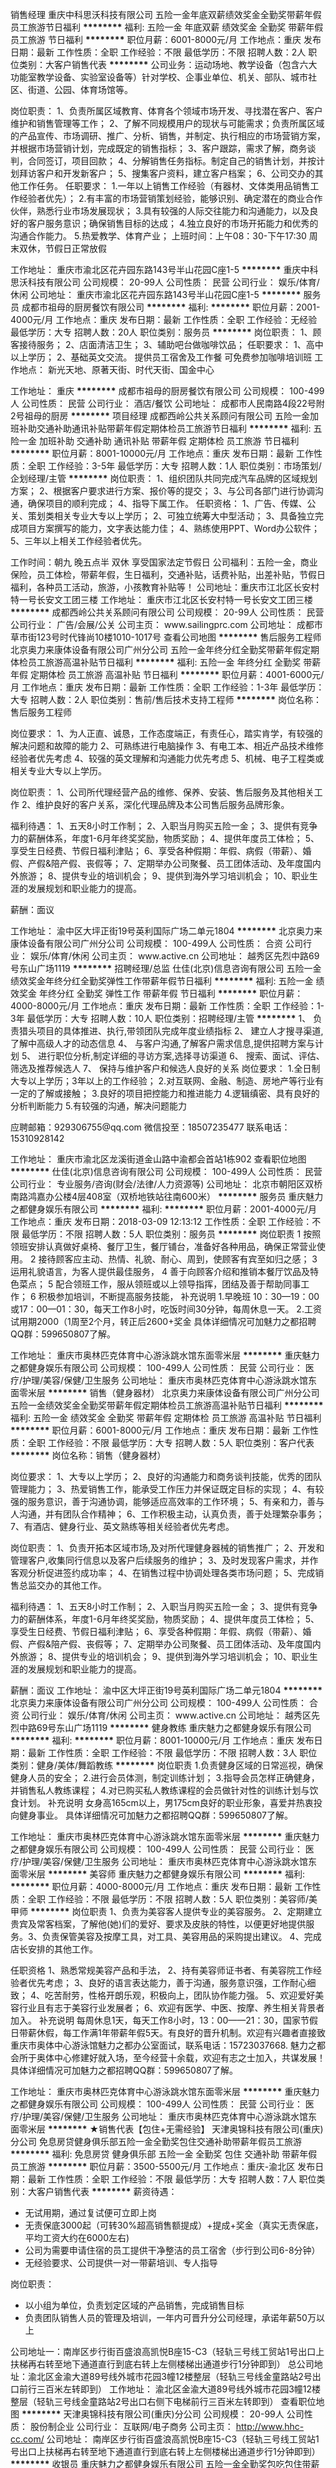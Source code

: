 销售经理
重庆中科思沃科技有限公司
五险一金年底双薪绩效奖金全勤奖带薪年假员工旅游节日福利
**********
福利:
五险一金
年底双薪
绩效奖金
全勤奖
带薪年假
员工旅游
节日福利
**********
职位月薪：6001-8000元/月 
工作地点：重庆
发布日期：最新
工作性质：全职
工作经验：不限
最低学历：不限
招聘人数：2人
职位类别：大客户销售代表
**********
公司业务：运动场地、教学设备（包含六大功能室教学设备、实验室设备等）针对学校、企事业单位、机关、部队、城市社区、街道、公园、体育场馆等。

岗位职责：
1、负责所属区域教育、体育各个领域市场开发、寻找潜在客户、客户维护和销售管理等工作；
2、了解不同规模用户的现状与可能需求；负责所属区域的产品宣传、市场调研、推广、分析、销售，并制定、执行相应的市场营销方案，并根据市场营销计划，完成既定的销售指标；
3、客户跟踪，需求了解，商务谈判，合同签订，项目回款；
4、分解销售任务指标。制定自己的销售计划，并按计划拜访客户和开发新客户；
5、搜集客户资料，建立客户档案；
6、公司交办的其他工作任务。
  任职要求：
1.一年以上销售工作经验（有器材、文体类用品销售工作经验者优先）；
2.有丰富的市场营销策划经验，能够识别、确定潜在的商业合作伙伴，熟悉行业市场发展现状；
3.具有较强的人际交往能力和沟通能力，以及良好的客户服务意识；确保销售目标的达成；
4.独立良好的市场开拓能力和优秀的沟通合作能力。
5.热爱教学、体育产业；
  上班时间：上午08：30-下午17:30
周末双休，节假日正常放假

工作地址：
重庆市渝北区花卉园东路143号半山花园C座1-5
**********
重庆中科思沃科技有限公司
公司规模：
20-99人
公司性质：
民营
公司行业：
娱乐/体育/休闲
公司地址：
重庆市渝北区花卉园东路143号半山花园C座1-5
**********
服务员
成都市祖母的厨房餐饮有限公司
**********
福利:
**********
职位月薪：2001-4000元/月 
工作地点：重庆
发布日期：最新
工作性质：全职
工作经验：无经验
最低学历：大专
招聘人数：20人
职位类别：服务员
**********
岗位职责：
1、顾客接待服务；
2、店面清洁卫生；
3、辅助吧台做咖啡饮品；
任职要求：
1、高中以上学历；
2、基础英文交流。
提供员工宿舍及工作餐
可免费参加咖啡培训班
工作地点：
新光天地、原著天街、时代天街、国金中心

工作地址：
重庆
**********
成都市祖母的厨房餐饮有限公司
公司规模：
100-499人
公司性质：
民营
公司行业：
酒店/餐饮
公司地址：
成都市人民南路4段22号附2号祖母的厨房
**********
项目经理
成都西岭公共关系顾问有限公司
五险一金加班补助交通补助通讯补贴带薪年假定期体检员工旅游节日福利
**********
福利:
五险一金
加班补助
交通补助
通讯补贴
带薪年假
定期体检
员工旅游
节日福利
**********
职位月薪：8001-10000元/月 
工作地点：重庆
发布日期：最新
工作性质：全职
工作经验：3-5年
最低学历：大专
招聘人数：1人
职位类别：市场策划/企划经理/主管
**********
岗位职责： 
1、组织团队共同完成汽车品牌的区域规划方案；
2、根据客户要求进行方案、报价等的提交；  
3、与公司各部门进行协调沟通，确保项目的顺利完成；
4、指导下属工作。
任职资格： 
1、广告、传媒、公关、策划类相关专业大专以上学历；
2、可独立统筹大中型活动；
3、具备独立完成项目方案撰写的能力，文字表达能力佳；
4、熟练使用PPT、Word办公软件；
5、三年以上相关工作经验者优先。

工作时间：朝九 晚五点半 双休 享受国家法定节假日
公司福利：五险一金，商业保险，员工体检，带薪年假，生日福利，交通补贴，话费补贴，出差补贴，节假日福利，各种员工活动，旅游，小孩教育补贴等！
公司地址：重庆市江北区长安村特一号长安文工团三楼
工作地址：
重庆市江北区长安村特一号长安文工团三楼
**********
成都西岭公共关系顾问有限公司
公司规模：
20-99人
公司性质：
民营
公司行业：
广告/会展/公关
公司主页：
www.sailingprc.com
公司地址：
成都市草市街123号时代锋尚10楼1010-1017号
查看公司地图
**********
售后服务工程师
北京奥力来康体设备有限公司广州分公司
五险一金年终分红全勤奖带薪年假定期体检员工旅游高温补贴节日福利
**********
福利:
五险一金
年终分红
全勤奖
带薪年假
定期体检
员工旅游
高温补贴
节日福利
**********
职位月薪：4001-6000元/月 
工作地点：重庆
发布日期：最新
工作性质：全职
工作经验：1-3年
最低学历：大专
招聘人数：2人
职位类别：售前/售后技术支持工程师
**********
岗位名称：售后服务工程师

岗位要求：
1、为人正直、诚恳，工作态度端正，有责任心，踏实肯学，有较强的解决问题和故障的能力
2、可熟练进行电脑操作
3、有电工本、相近产品技术维修经验者优先考虑
4、较强的英文理解和沟通能力优先考虑
5、机械、电子工程类或相关专业大专以上学历。

岗位职责：
1、公司所代理经营产品的维修、保养、安装、售后服务及其他相关工作
2、维护良好的客户关系，深化代理品牌及本公司售后服务品牌形象。

福利待遇：
1、五天8小时工作制；
2、入职当月购买五险一金；
3、提供有竞争力的薪酬体系，年度1-6月年终奖奖励，物质奖励；
4、提供年度员工体检；
5、享受生日经费、节假日福利津贴；
6、享受各种假期：年假、病假（带薪）、婚假、产假&陪产假、丧假等；
7、定期举办公司聚餐、员工团体活动、及年度国内外旅游；
8、提供专业的培训机会；
9、提供到海外学习培训机会；
10、职业生涯的发展规划和职业能力的提高。

薪酬：面议

工作地址：
渝中区大坪正街19号英利国际广场二单元1804
**********
北京奥力来康体设备有限公司广州分公司
公司规模：
100-499人
公司性质：
合资
公司行业：
娱乐/体育/休闲
公司主页：
www.active.cn
公司地址：
越秀区先烈中路69号东山广场1119
**********
招聘经理/总监
仕佳(北京)信息咨询有限公司
五险一金绩效奖金年终分红全勤奖弹性工作带薪年假节日福利
**********
福利:
五险一金
绩效奖金
年终分红
全勤奖
弹性工作
带薪年假
节日福利
**********
职位月薪：4000-8000元/月 
工作地点：重庆
发布日期：最新
工作性质：全职
工作经验：1-3年
最低学历：大专
招聘人数：10人
职位类别：招聘经理/主管
**********
1、 负责猎头项目的具体推进、执行,带领团队完成年度业绩指标
2、 建立人才搜寻渠道,了解中高级人才的动态信息
4、 与客户沟通,了解客户需求信息,提供招聘方案与计划
5、 进行职位分析,制定详细的寻访方案,选择寻访渠道
6、 搜索、面试、评估、筛选及推荐候选人
7、 保持与维护客户和候选人良好的关系
岗位要求：
1.全日制大专以上学历；3年以上的工作经验；
2.对互联网、金融、制造、房地产等行业有一定的了解或接触；
3.良好的项目把控能力和推进能力
4.逻辑缜密、具有良好的分析判断能力
5.有较强的沟通，解决问题能力

应聘邮箱：929306755@qq.com
微信投至：18507235477
联系电话：15310928142


工作地址：
重庆市渝北区龙溪街道金山路中渝都会首站1栋902
查看职位地图
**********
仕佳(北京)信息咨询有限公司
公司规模：
100-499人
公司性质：
民营
公司行业：
专业服务/咨询(财会/法律/人力资源等)
公司地址：
北京市朝阳区双桥南路鸿嘉办公楼4层408室（双桥地铁站往南600米）
**********
服务员
重庆魅力之都健身娱乐有限公司
**********
福利:
**********
职位月薪：2001-4000元/月 
工作地点：重庆
发布日期：2018-03-09 12:13:12
工作性质：全职
工作经验：不限
最低学历：不限
招聘人数：5人
职位类别：服务员
**********
岗位职责
1 按照领班安排认真做好桌椅、餐厅卫生，餐厅铺台，准备好各种用品，确保正常营业使用。
2 接待顾客应主动、热情、礼貌、耐心、周到，使顾客有宾至如归之感； 
3 运用礼貌语言，为客人提供最佳服务，
4 善于向顾客介绍和推销本餐厅饮品及特色菜点；
5 配合领班工作，服从领班或以上领导指挥，团结及善于帮助同事工作；
6 积极参加培训，不断提高服务技能，
补充说明
1.早晚班
10：30—19：00或17：00—01：30，每天工作8小时，吃饭时间30分钟，每周休息一天。
2.工资
试用期2000（1周至2个月，转正后2600+奖金
具体详细情况可加魅力之都招聘QQ群：599650807了解。

工作地址：
重庆市奥林匹克体育中心游泳跳水馆东面零米层
**********
重庆魅力之都健身娱乐有限公司
公司规模：
100-499人
公司性质：
民营
公司行业：
医疗/护理/美容/保健/卫生服务
公司地址：
重庆市奥林匹克体育中心游泳跳水馆东面零米层
**********
销售（健身器材）
北京奥力来康体设备有限公司广州分公司
五险一金绩效奖金全勤奖带薪年假定期体检员工旅游高温补贴节日福利
**********
福利:
五险一金
绩效奖金
全勤奖
带薪年假
定期体检
员工旅游
高温补贴
节日福利
**********
职位月薪：6001-8000元/月 
工作地点：重庆
发布日期：最新
工作性质：全职
工作经验：不限
最低学历：大专
招聘人数：5人
职位类别：客户代表
**********
岗位名称：销售（健身器材）

岗位要求：
1、大专以上学历；
2、良好的沟通能力和商务谈判技能，优秀的团队管理能力；
3、热爱销售工作，能承受工作压力并保证既定目标的实现；
4、有较强的服务意识，善于沟通协调，能够适应高效率的工作环境；
5、有亲和力，善与人沟通，并有团队合作精神；
6、工作积极主动，认真负责，善于处理繁杂事务；
7、有酒店、健身行业、英文熟练等相关经验者优先考虑。

岗位职责：
1、负责开拓本区域市场,及对所代理健身器械的销售推广；
2、开发和管理客户,收集同行信息以及客户后续服务的维护；
3、及时发现客户需求，并作客观分析促进签约成功率；
4、在销售过程中协调处理各类市场问题；
5、完成销售总监交办的其他工作。

福利待遇：
1、五天8小时工作制；
2、入职当月购买五险一金；
3、提供有竞争力的薪酬体系，年度1-6月年终奖奖励，物质奖励；
4、提供年度员工体检；
5、享受生日经费、节假日福利津贴；
6、享受各种假期：年假、病假（带薪）、婚假、产假&陪产假、丧假等；
7、定期举办公司聚餐、员工团体活动、及年度国内外旅游；
8、提供专业的培训机会；
9、提供到海外学习培训机会；
10、职业生涯的发展规划和职业能力的提高。

薪酬：面议
工作地址：
渝中区大坪正街19号英利国际广场二单元1804
**********
北京奥力来康体设备有限公司广州分公司
公司规模：
100-499人
公司性质：
合资
公司行业：
娱乐/体育/休闲
公司主页：
www.active.cn
公司地址：
越秀区先烈中路69号东山广场1119
**********
健身教练
重庆魅力之都健身娱乐有限公司
**********
福利:
**********
职位月薪：8001-10000元/月 
工作地点：重庆
发布日期：最新
工作性质：全职
工作经验：不限
最低学历：不限
招聘人数：3人
职位类别：健身/美体/舞蹈教练
**********
岗位职责
1.负责健身区域的日常巡视，确保健身人员的安全；
2.进行会员体测，制定训练计划；
3.指导会员怎样正确健身，并销售私人教练课程；
4.对已购买私人教练课程的会员做针对性的训练计划与饮食计划。
补充说明
女身高165cm以上，男175cm良好的职业形象，喜爱并热衷投向健身事业。
具体详细情况可加魅力之都招聘QQ群：599650807了解。

工作地址：
重庆市奥林匹克体育中心游泳跳水馆东面零米层
**********
重庆魅力之都健身娱乐有限公司
公司规模：
100-499人
公司性质：
民营
公司行业：
医疗/护理/美容/保健/卫生服务
公司地址：
重庆市奥林匹克体育中心游泳跳水馆东面零米层
**********
美容师
重庆魅力之都健身娱乐有限公司
**********
福利:
**********
职位月薪：4000-8000元/月 
工作地点：重庆
发布日期：最新
工作性质：全职
工作经验：不限
最低学历：不限
招聘人数：5人
职位类别：美容师/美甲师
**********
岗位职责
1、负责为美容客人提供专业的美容服务。
2、定期建立贵宾及常客档案，了解他(她)们的爱好、要求及皮肤的特性，以便更好地提供服务。3、负责保管美容及按摩工具，对工具、美容用品的采购提出建议。
4、完成店长安排的其他工作。

任职资格
1、熟悉常规美容产品和手法，
2、持有美容师证书者、有美容院工作经验者优先考虑；
3、良好的语言表达能力，善于沟通，服务意识强，工作耐心细致；
4、吃苦耐劳，性格开朗乐观，积极向上，团队协作能力强。
5、欢迎爱好美容行业且有志于美容行业发展者；
6、欢迎有医学、中医、按摩、养生相关背景者加入。
补充说明
每周休息1天，每天工作8小时，13：00——21：30，国家节假日带薪休假，每工作满1年带薪年假5天。有良好的晋升机制。欢迎有兴趣者直接致重庆市奥体中心游泳馆魅力之都办公室面试，联系电话：15723037668.
魅力之都会所于奥体中心修建好就入场，至今经营十余载，欢迎有志之士加入，共谋发展！
具体详细情况可加魅力之都招聘QQ群：599650807了解。

工作地址：
重庆市奥林匹克体育中心游泳跳水馆东面零米层
**********
重庆魅力之都健身娱乐有限公司
公司规模：
100-499人
公司性质：
民营
公司行业：
医疗/护理/美容/保健/卫生服务
公司地址：
重庆市奥林匹克体育中心游泳跳水馆东面零米层
**********
★销售代表【包住+无需经验】
天津奥锦科技有限公司(重庆)分公司
免息房贷健身俱乐部五险一金全勤奖包住交通补助带薪年假员工旅游
**********
福利:
免息房贷
健身俱乐部
五险一金
全勤奖
包住
交通补助
带薪年假
员工旅游
**********
职位月薪：3500-5500元/月 
工作地点：重庆-渝北区
发布日期：最新
工作性质：全职
工作经验：不限
最低学历：大专
招聘人数：7人
职位类别：大客户销售代表
**********
薪资待遇：
 * 无试用期，通过复试便可立即上岗
 * 无责保底3000起（可转30%超高销售额提成）+提成+奖金（真实无责保底，平均工资大约在6000左右)
 * 公司为需要申请住宿的员工提供干净整洁的员工宿舍（步行到公司6-8分钟）
 * 无经验要求、公司提供一对一带薪培训、专人指导

岗位职责：
 * 以小组为单位，负责划定区域的产品销售，完成销售目标
 * 负责团队销售人员的管理及培训，一年内可晋升分公司经理，承诺年薪50万以上

公司地址一：南岸区步行街百盛浪高凯悦B座15-C3（轻轨三号线工贸站1号出口上扶梯再右转至地下通道直行到底右转上左侧楼梯出通道步行1分钟即到）
总公司地址：渝北区金渝大道89号线外城市花园3幢12楼整层（轻轨三号线金童路站2号出口前行三百米左转即到）
工作地址：
渝北区金渝大道89号线外城市花园3幢12楼整层（轻轨三号线金童路站2号出口右侧下电梯前行三百米左转即到）
查看职位地图
**********
天津奥锦科技有限公司(重庆)分公司
公司规模：
20-99人
公司性质：
股份制企业
公司行业：
互联网/电子商务
公司主页：
http://www.hhc-cc.com/
公司地址：
南岸区步行街百盛浪高凯悦B座15-C3（轻轨三号线工贸站1号出口上扶梯再右转至地下通道直行到底右转上左侧楼梯出通道步行1分钟即到）
**********
收银员
重庆魅力之都健身娱乐有限公司
五险一金全勤奖包吃包住带薪年假
**********
福利:
五险一金
全勤奖
包吃
包住
带薪年假
**********
职位月薪：2001-4000元/月 
工作地点：重庆-九龙坡区
发布日期：最新
工作性质：全职
工作经验：1-3年
最低学历：不限
招聘人数：1人
职位类别：收银员
**********
岗位职责：
1、 在收银主管的直接领导下，做好收费结算工作；
2、 领取、使用、管理和归还收银备用金；
3、 制作、打印、核对收银相关凭证；
4、 汇总收据、发票，编制相关报表；
5、 根据收款凭证登记现金和银行日记账，并将凭证送至会计；
6、 妥善保管收银设备。 
具有餐饮收银工作经验优先，家住附近者优先；每天工作8小时，第周休息1天。公司免费提供吃住。
此岗位需要有人提供担保（有房产或主城区户口）。
工作地址：
重庆市奥林匹克体育中心游泳跳水馆东面零米层
**********
重庆魅力之都健身娱乐有限公司
公司规模：
100-499人
公司性质：
民营
公司行业：
医疗/护理/美容/保健/卫生服务
公司地址：
重庆市奥林匹克体育中心游泳跳水馆东面零米层
**********
前台接待(急招）
重庆魅力之都健身娱乐有限公司
**********
福利:
**********
职位月薪：3000-4000元/月 
工作地点：重庆
发布日期：最新
工作性质：全职
工作经验：不限
最低学历：不限
招聘人数：1人
职位类别：前台/总机/接待
**********
岗位职责：
1、负责公司来访客户的接待，保持前台环境整洁； 
2.、电话接听转接工作，熟悉各部门人员，根据客户需要，主动为其留言，并落实到相关工作人员； 
3、前台传真、信件和快递的接收、发放工作等； 
4、其他事项
任职资格：
1.女性，身高163cm以上，职业形象良好；
2.服务意识和亲和力强；
3.学习能力佳；
4.家住袁家岗奥体中心附近优先；
工资：3600+绩效
工作时间：13：00—22：00，每周休息一天，国际节假日带薪休假，每工作一年享受带薪年假。
符合条件者可于工作日下午14：00至17：00直接至公司面试，公司地址：重庆市九龙坡区奥体中心游泳馆魅力之都办公室


工作地址：
重庆市奥林匹克体育中心游泳跳水馆东面零米层
**********
重庆魅力之都健身娱乐有限公司
公司规模：
100-499人
公司性质：
民营
公司行业：
医疗/护理/美容/保健/卫生服务
公司地址：
重庆市奥林匹克体育中心游泳跳水馆东面零米层
**********
会籍顾问
重庆美风科技有限公司
无试用期健身俱乐部包住
**********
福利:
无试用期
健身俱乐部
包住
**********
职位月薪：8001-10000元/月 
工作地点：重庆
发布日期：最新
工作性质：全职
工作经验：不限
最低学历：不限
招聘人数：20人
职位类别：会籍顾问
**********
接听顾客咨询电话，并负责引领顾客参观，介绍会所设施以及配套服务。
维护新老会员
详情可打电话咨询
工作地址：
渝中区民生路320号
查看职位地图
**********
重庆美风科技有限公司
公司规模：
20-99人
公司性质：
民营
公司行业：
娱乐/体育/休闲
公司地址：
渝中区民生路320号
**********
急聘销售顾问20名
重庆美风科技有限公司
健身俱乐部包住
**********
福利:
健身俱乐部
包住
**********
职位月薪：8001-10000元/月 
工作地点：重庆
发布日期：最新
工作性质：全职
工作经验：不限
最低学历：不限
招聘人数：20人
职位类别：会籍顾问
**********
 1、负责搜集新客户的资料并进行沟通，开发新客户；
2、通过电话与客户进行有效沟通了解客户需求, 寻找销售机会并完成销售业绩；
3、维护老客户的业务，挖掘客户的最大潜力；
4、定期与合作客户进行沟通，建立良好的长期合作关系。
任职资格：
1、男女不限，形象气质好；
2、口齿清晰，普通话流利，语音富有感染力；
3、对销售工作有较高的热情；
4、具备较强的学习能力和优秀的沟通能力；
5、性格坚韧，思维敏捷，具备良好的应变能力和承压能力；
6、有敏锐的市场洞察力，有强烈的事业心、责任心和积极的工作态度，有相关区域市场销售工作经验者优先。

工作地址：
渝中区民生路320号
查看职位地图
**********
重庆美风科技有限公司
公司规模：
20-99人
公司性质：
民营
公司行业：
娱乐/体育/休闲
公司地址：
渝中区民生路320号
**********
急聘销售
重庆美风科技有限公司
包住健身俱乐部
**********
福利:
包住
健身俱乐部
**********
职位月薪：8001-10000元/月 
工作地点：重庆
发布日期：最新
工作性质：全职
工作经验：不限
最低学历：不限
招聘人数：20人
职位类别：销售代表
**********
1、推广公司的健身服务产品，传播健身理念，树立客户的健身意识，宣传公司品牌；
2、收集客户资源信息，通过邀约、跟进，对潜在客户进行开发；
3、对公司会员进行维护，挖掘会员潜在需求；
4、完成业绩指标和上级领导交代的其它工作。
任职资格：
1、年龄18-28岁，男女不限，形象健康阳光，性格坚韧、外向；
2、思维敏捷，逻辑性强，谈吐清晰流利、富有感染力；
3、具备良好的应变能力、抗压能力和积极的工作态度；
4、具有较强的沟通能力和学习能力。

工作地址：
渝中区民生路320号
查看职位地图
**********
重庆美风科技有限公司
公司规模：
20-99人
公司性质：
民营
公司行业：
娱乐/体育/休闲
公司地址：
渝中区民生路320号
**********
诚聘销售经理/大客户经理（无责4k-9k+高提成+内部晋升+双休）
重庆中科思沃科技有限公司
五险一金年底双薪绩效奖金全勤奖交通补助餐补带薪年假员工旅游
**********
福利:
五险一金
年底双薪
绩效奖金
全勤奖
交通补助
餐补
带薪年假
员工旅游
**********
职位月薪：4000-8000元/月 
工作地点：重庆
发布日期：最新
工作性质：全职
工作经验：不限
最低学历：大专
招聘人数：1人
职位类别：销售代表
**********
公司主要销售：1、专业为智慧校园解决方案，教育信息化建设整体解决方案等；2、体育器材、室内外健身器材、康体设施、教学实验室设备、音乐、体育、美术、卫生、科技、劳技教学设备、教学仪器及学生体质测试器材等；3、体育场馆建设工程项目：涉及田径跑道、足球场地、网球场、篮球场、排球场、羽毛球场、乒乓球场、壁球馆、标准游泳馆等场馆的设计、规划与建设。现面向广大的求职者进行销售工程师岗位的招聘，如果你敢于挑战自我，欢迎你加入我们的团队！！
（欢迎渴望学习敢于晋升的有志之士投简历或电话咨询）


岗位职责：
1、负责公司产品推广和管辖区域的项目跟踪，完成公司相关销售目标； 
2、维护和开拓新的销售渠道；
3、行业、客户资料、竞品等市场信息的收集、整理分析；
4、整合完成项目方案。
任职要求：
1、大专以上学历，教育学、电子类、自动化专业、市场营销等相关专业； 
2、勤奋、敬业，有激情、上进心，能自律要求管理自已，性格开朗者优先； 
3、良好的沟通能力，洞悉问题能力强，积极主动地解决客户疑问； 
4、有一年以上电教设备、教学仪器、电子产品相关行业销售经验； 
5、有从事过教育行业、任职过学校教师者优先考虑；
6、能适应出差。
7.可招收应届优秀毕业生。
上班时间
早上08：30-17:30，周末双休，节假日正常放假

联系电话：023-63871116
地址:重庆市渝北区花卉园东路143号半山花园C座1-5



工作地址：
重庆市渝北区花卉园东路143号半山花园C座1-5
**********
重庆中科思沃科技有限公司
公司规模：
20-99人
公司性质：
民营
公司行业：
娱乐/体育/休闲
公司地址：
重庆市渝北区花卉园东路143号半山花园C座1-5
**********
会籍顾问
重庆魅力之都健身娱乐有限公司
健身俱乐部全勤奖绩效奖金包吃包住
**********
福利:
健身俱乐部
全勤奖
绩效奖金
包吃
包住
**********
职位月薪：5000-8000元/月 
工作地点：重庆-九龙坡区
发布日期：最新
工作性质：全职
工作经验：1-3年
最低学历：大专
招聘人数：5人
职位类别：会籍顾问
**********
岗位职责：
1.负责搜集新客户的资料并进行沟通，开发新客户；
2.通过电话与客户进行有效沟通了解客户需求，寻找销售机会并完成销售业绩；
3.维护老客户的业务，挖掘客户的最大潜力；
4.定期与合作客户进行沟通，建设良好的长期合作关系。
任职要求：
1.18岁-30岁，男女不限，形象气质好，有相关工作经验者优先
2.口齿清晰，普通话流利，语音富有感染力；
3.对销售工作有较高的热情；
4.具备较强的学习能力和优秀的沟通能力；
5.性格坚韧，思维敏捷，具备良好的应变能力和承压能力；
6.有敏锐的市场洞察力，有强烈的事业心、责任心、和积极的工作态度
工作地址：
重庆市奥林匹克体育中心游泳跳水馆东面零米层
**********
重庆魅力之都健身娱乐有限公司
公司规模：
100-499人
公司性质：
民营
公司行业：
医疗/护理/美容/保健/卫生服务
公司地址：
重庆市奥林匹克体育中心游泳跳水馆东面零米层
**********
保洁员
重庆魅力之都健身娱乐有限公司
**********
福利:
**********
职位月薪：2000-3500元/月 
工作地点：重庆
发布日期：最新
工作性质：全职
工作经验：不限
最低学历：不限
招聘人数：1人
职位类别：后勤人员
**********
岗位职责：
1、负责办公区内员工工位及老总办公室桌面的擦拭，地面的清洁；
2、负责公共区域地面、窗台、楼道、电梯厅、大堂、玻璃门窗的擦拭与清洁；
3、负责卫生间地面、墙面、洗手台、坐便器的擦拭与清洁；
4、负责办公区域垃圾的收集与处理；
5、准备茶水，招待开会及来访客人；
6、每周对办公区域的地毯进行吸尘；
7、保持公司各工作场所的空气流通和适当的温度，并根据不同季节予以调节。
每天工作12小时

工作地址：
重庆市奥林匹克体育中心游泳跳水馆东面零米层
**********
重庆魅力之都健身娱乐有限公司
公司规模：
100-499人
公司性质：
民营
公司行业：
医疗/护理/美容/保健/卫生服务
公司地址：
重庆市奥林匹克体育中心游泳跳水馆东面零米层
**********
★销售代表【包住+无需经验】
天津奥锦科技有限公司(重庆)分公司
创业公司无试用期五险一金绩效奖金全勤奖包住交通补助节日福利
**********
福利:
创业公司
无试用期
五险一金
绩效奖金
全勤奖
包住
交通补助
节日福利
**********
职位月薪：3500-5500元/月 
工作地点：重庆-南岸区
发布日期：最新
工作性质：全职
工作经验：不限
最低学历：大专
招聘人数：7人
职位类别：大客户销售代表
**********
薪资待遇：
 * 无试用期，通过复试便可立即上岗
 * 无责保底3000起（可转30%超高销售额提成）+提成+奖金（真实无责保底，平均工资大约在6000左右)
 * 公司为需要申请住宿的员工提供干净整洁的员工宿舍（步行到公司6-8分钟）
 * 无经验要求、公司提供一对一带薪培训、专人指导

岗位职责：
 * 以小组为单位，负责划定区域的产品销售，完成销售目标
 * 负责团队销售人员的管理及培训，一年内可晋升分公司经理，承诺年薪50万以上

公司地址一：南岸区步行街百盛浪高凯悦B座15-C3（轻轨三号线工贸站1号出口上扶梯再右转至地下通道直行到底右转上左侧楼梯出通道步行1分钟即到）
总公司地址：渝北区金渝大道89号线外城市花园3幢12楼整层（轻轨三号线金童路站2号出口前行三百米左转即到）

  工作地址：
南岸区步行街百盛浪高凯悦B座15-C3（轻轨三号线工贸站1号出口上扶梯再右转至地下通道直行到底右转上左侧楼梯出通道步行1分钟即到）
查看职位地图
**********
天津奥锦科技有限公司(重庆)分公司
公司规模：
20-99人
公司性质：
股份制企业
公司行业：
互联网/电子商务
公司主页：
http://www.hhc-cc.com/
公司地址：
南岸区步行街百盛浪高凯悦B座15-C3（轻轨三号线工贸站1号出口上扶梯再右转至地下通道直行到底右转上左侧楼梯出通道步行1分钟即到）
**********
★销售助理【3000包住】市场营销专员
天津奥锦科技有限公司(重庆)分公司
无试用期每年多次调薪五险一金绩效奖金包住交通补助带薪年假补充医疗保险
**********
福利:
无试用期
每年多次调薪
五险一金
绩效奖金
包住
交通补助
带薪年假
补充医疗保险
**********
职位月薪：3000-5000元/月 
工作地点：重庆
发布日期：最新
工作性质：全职
工作经验：无经验
最低学历：中专
招聘人数：5人
职位类别：实习生
**********
薪资待遇：
 * 无责保底3000起+提成5%-20%+奖金+免费精装住宿（平均月收入：5000左右）
 * 公司提供住宿：安全整洁+封闭小区+环境优美（离公司步行6-8分钟）
作息时间：
 * 时间：上午8：00-下午18：00 （单休）
应聘要求：
 * 年龄19-30岁以内，形象专业、气质大方、着装得体者优先
 * 应届毕业生+退伍军人优先考虑并提供住宿
公司地址：
公司地址1：重庆市渝北区金渝大道线外城市花园3幢12楼整层（轻轨三号线金童路站2号出口右侧下扶梯前行至天桥左转三百米即到 ）
公司地址2：重庆市南岸区江南大道万达广场（轻轨三号线南坪站2号出口上楼即到）
     工作地址：
渝北区金渝大道89号线外城市花园3幢12楼整层（轻轨三号线金童路站2号出口右侧下电梯前行三百米左转即到）
查看职位地图
**********
天津奥锦科技有限公司(重庆)分公司
公司规模：
20-99人
公司性质：
股份制企业
公司行业：
互联网/电子商务
公司主页：
http://www.hhc-cc.com/
公司地址：
南岸区步行街百盛浪高凯悦B座15-C3（轻轨三号线工贸站1号出口上扶梯再右转至地下通道直行到底右转上左侧楼梯出通道步行1分钟即到）
**********
真功夫见习经理/储备店长(重庆)
真功夫餐饮管理有限公司
五险一金年底双薪绩效奖金包吃员工旅游节日福利
**********
福利:
五险一金
年底双薪
绩效奖金
包吃
员工旅游
节日福利
**********
职位月薪：3000-5000元/月 
工作地点：重庆
发布日期：最新
工作性质：全职
工作经验：不限
最低学历：大专
招聘人数：5人
职位类别：店长/卖场管理
**********
岗位描述：
1、学习真功夫产品操作流程及相关岗位操作标准，推动餐厅岗位标准的执行。
2、学习餐厅区域管理，如：协调岗位人手、产品、仪器、生产计划管理等
3、体验服务顾客，发现顾客需求，并协助餐厅提供稳定，高品质产品及良好的用餐体验。
4、学习餐厅货物管理包括货品盘点管理、差异管理、成本控制等。

任职资格：
1、18-26岁，性别不限，全日制大专或以上学历，专业不限
2、对餐饮行业有浓厚兴趣，具较强的服务意识和团队合作精神
3、性格开朗，沟通协调及学习能力好，较强的执行能力
4、能承受工作压力，适应长期早晚轮班及快捷的工作节奏
5、能接受区域内工作调动
6、欢迎应届毕业生的投递

薪资福利：
1、包工作餐，连续上班四小时可以免费任意膳食一餐。
2、购买社保公积金（五险一金）
3、月轮休8-10天，每年10天带薪年假。
4、提供具备竞争力的薪资，年底双薪。

发展路径：见习经理、二副经理、一副经理、餐厅经理、营运督导、营运经理……更多管理职位。

工作地址：
重庆江北机场T3航站楼4楼真功夫餐厅
**********
真功夫餐饮管理有限公司
公司规模：
1000-9999人
公司性质：
合资
公司行业：
酒店/餐饮
公司地址：
东莞市南城区元美路10号东强亨美商业大厦4楼
查看公司地图
**********
★销售主管【南岸OR渝北】业务主管储备
天津奥锦科技有限公司(重庆)分公司
创业公司无试用期五险一金绩效奖金全勤奖包住交通补助节日福利
**********
福利:
创业公司
无试用期
五险一金
绩效奖金
全勤奖
包住
交通补助
节日福利
**********
职位月薪：4001-6000元/月 
工作地点：重庆-南岸区
发布日期：最新
工作性质：全职
工作经验：1年以下
最低学历：大专
招聘人数：4人
职位类别：销售主管
**********
只要你够Ge →就让你负责一切
         ┅┉通过系统培训，带领团队开拓集团国内市场。掌握人力资源、企业管理等知识，有想法、有态度、能吃苦，对工作有足够的激情和信心！
 薪资待遇：
    ● 入职即享真实无责任底薪≥3000-4000、带团队当主管：团队管理奖金2%-8%+制度奖金+团队活动津贴+一年晋升分公司经理（承诺年薪50万以上）
    ● 第一个月：新人入职：主管亲自培训（快速提升）、能力优异者：经理单独指导（超速发展）
    ● 免费提供住宿：小区公寓、设备齐全、精装干净（离公司步行不超过5-8分钟）
作息时间：
    ● 上午8：00-下午18：00 单休（周日休息、国家法定节假日正常休息）


感谢您对本公司的关注和信任！您有任何求职方面的问题，请立即拨打电话！我们将最快速度拨通/接听您的电话，期望您能成为我们的合作伙伴！

    ◆全国客服热线：400-023-6508 （周一至周六 09:00 - 18:00）
    ◆联系人：陈主管18723038703 （人力资源部主管）
    ◆公司官网：http://www.hhc-cc.com
公司地址一：南岸区步行街百盛浪高凯悦B座15-C3（轻轨三号线工贸站1号出口上扶梯再右转至地下通道直行到底右转上左侧楼梯出通道步行1分钟即到）
总部地址：渝北区金渝大道线外城市花园3幢12楼整层（轻轨三号线金童路站2号出口右侧下扶梯前行至天桥左转三百米即到 ）
  工作地址：
南岸区步行街百盛浪高凯悦B座15-C3（轻轨三号线工贸站1号出口上扶梯再右转至地下通道直行到底右转上左侧楼梯出通道步行1分钟即到）
查看职位地图
**********
天津奥锦科技有限公司(重庆)分公司
公司规模：
20-99人
公司性质：
股份制企业
公司行业：
互联网/电子商务
公司主页：
http://www.hhc-cc.com/
公司地址：
南岸区步行街百盛浪高凯悦B座15-C3（轻轨三号线工贸站1号出口上扶梯再右转至地下通道直行到底右转上左侧楼梯出通道步行1分钟即到）
**********
★销售管理实习生【应届生包住】市场推广员
天津奥锦科技有限公司(重庆)分公司
创业公司无试用期每年多次调薪五险一金绩效奖金包住交通补助节日福利
**********
福利:
创业公司
无试用期
每年多次调薪
五险一金
绩效奖金
包住
交通补助
节日福利
**********
职位月薪：3500-6000元/月 
工作地点：重庆
发布日期：最新
工作性质：全职
工作经验：1年以下
最低学历：大专
招聘人数：12人
职位类别：储备干部
**********
【岗位职责】：
1、负责搜集新客户的资料并进行沟通，开发新客户； 
2、进行有效沟通了解客户需求, 寻找销售机会并完成销售业绩；
3、销售人员需要树立良好的心态，以积极热情的态度坚定的信心去投入工作，要有良好的敬业精神。
【任职要求】沟通能力强，应变能力强，工作认真负责，20-30岁之间。
【工作时间】早8.00-晚6：30，周末单休，法定节假日全休。
【薪资制度】底薪3200+销售业绩提成+晋升空间+完善福利（生日会、节日礼金、带薪年假、年终奖等）。
【福利待遇】工作氛围轻松，节假临期有礼盒，业绩突出带薪旅游制。公司提供360度发展空间，优质的客户资源，公平的竞争机会，极具竞争力的薪资待遇，欢迎加入！
备注：公司对新员工提供带薪培训，并且培训后有老员工帮带。

工作地址：
南岸区步行街百盛浪高凯悦B座15-C3（轻轨三号线工贸站1号
查看职位地图
**********
天津奥锦科技有限公司(重庆)分公司
公司规模：
20-99人
公司性质：
股份制企业
公司行业：
互联网/电子商务
公司主页：
http://www.hhc-cc.com/
公司地址：
南岸区步行街百盛浪高凯悦B座15-C3（轻轨三号线工贸站1号出口上扶梯再右转至地下通道直行到底右转上左侧楼梯出通道步行1分钟即到）
**********
客户经理
江苏星脉智能科技有限公司
创业公司每年多次调薪绩效奖金弹性工作
**********
福利:
创业公司
每年多次调薪
绩效奖金
弹性工作
**********
职位月薪：5000-10000元/月 
工作地点：重庆
发布日期：最新
工作性质：全职
工作经验：不限
最低学历：不限
招聘人数：1人
职位类别：客户经理
**********
岗位职责：开拓市场，发展经销商，并维护市场和经销商

任职要求：符合公司价值，有团队合作精神，能接收公司指派的合理任务并积极的完成。不断学习，在工作中进步自己并帮助团队进步。无不良嗜好，无重大疾病史，会使用常用通讯及办公软件，有正确的价值观和社会观，年龄20-45岁之间，男女不限。
工作地址：
重庆
**********
江苏星脉智能科技有限公司
公司规模：
20-99人
公司性质：
民营
公司行业：
互联网/电子商务
公司地址：
上海市长宁区
**********
★出差业务员【包住/3000】省内出差工作
天津奥锦科技有限公司(重庆)分公司
创业公司无试用期五险一金绩效奖金全勤奖包住交通补助节日福利
**********
福利:
创业公司
无试用期
五险一金
绩效奖金
全勤奖
包住
交通补助
节日福利
**********
职位月薪：2001-4000元/月 
工作地点：重庆-南岸区
发布日期：最新
工作性质：全职
工作经验：无经验
最低学历：中技
招聘人数：6人
职位类别：业务拓展专员/助理
**********
只要你够Hao →就让你尽情发挥

┅┉高薪不是说说而已，只要你想要，没有什么做不到！工作地点，四海八荒任你选！
 看看是不是你想要的：
● 无责保底≥3000-3500、提成：销售额的5-30%、管理奖金2%+制度奖金（承诺年薪7万以上）
● 新人入职第一天：安排主管手把手培训（无需任何经验）教会为止
● 公司每年对优秀员工提供二次出国或国内旅游培训机会
● 免费提供住宿：小区公寓、设备齐全、精装干净（离公司步行不超过5-8分钟）


感谢您对本公司的关注和信任！您有任何求职方面的问题，请立即拨打电话！我们将最快速度拨通/接听您的电话，期望您能成为我们的合作伙伴！
    ◆全国客服热线：400-023-6508 （周一至周六 09:00 - 18:00）
    ◆联系人：陈主管18723038703 （人力资源部主管）
    ◆公司官网：http://www.hhc-cc.com
公司地址一：南岸区步行街百盛浪高凯悦B座15-C3（轻轨三号线工贸站1号出口上扶梯再右转至地下通道直行到底右转上左侧楼梯出通道步行1分钟即到）
总公司地址：渝北区金渝大道89号线外城市花园3幢12楼整层（轻轨三号线金童路站2号出口前行三百米左转即到）
工作地址：
南岸区步行街百盛浪高凯悦B座15-C3（轻轨三号线工贸站1号出口上扶梯再右转至地下通道直行到底右转上左侧楼梯出通道步行1分钟即到）
查看职位地图
**********
天津奥锦科技有限公司(重庆)分公司
公司规模：
20-99人
公司性质：
股份制企业
公司行业：
互联网/电子商务
公司主页：
http://www.hhc-cc.com/
公司地址：
南岸区步行街百盛浪高凯悦B座15-C3（轻轨三号线工贸站1号出口上扶梯再右转至地下通道直行到底右转上左侧楼梯出通道步行1分钟即到）
**********
美发学徒
重庆魅力之都健身娱乐有限公司
包吃包住
**********
福利:
包吃
包住
**********
职位月薪：2001-4000元/月 
工作地点：重庆
发布日期：最新
工作性质：全职
工作经验：不限
最低学历：不限
招聘人数：10人
职位类别：美发/发型师
**********
岗位职责：
    1、教学剪发、染发、烫发等美发技巧（备注：学徒无底薪有提成）
    2、转正后有底薪，包吃包住
   工作时间：每天下午13：00—21：00，每周休息一天
联系人：安安，联系电话：13212383845
欢迎加入公司新建招聘群了解详细情况：魅力之都招聘QQ群，599650807.

工作地址：
重庆市奥林匹克体育中心游泳跳水馆东面零米层
**********
重庆魅力之都健身娱乐有限公司
公司规模：
100-499人
公司性质：
民营
公司行业：
医疗/护理/美容/保健/卫生服务
公司地址：
重庆市奥林匹克体育中心游泳跳水馆东面零米层
**********
招生顾问
北京万国天骐体育股份有限公司
每年多次调薪绩效奖金股票期权节日福利带薪年假年终分红五险一金
**********
福利:
每年多次调薪
绩效奖金
股票期权
节日福利
带薪年假
年终分红
五险一金
**********
职位月薪：8001-10000元/月 
工作地点：重庆-渝北区
发布日期：最新
工作性质：全职
工作经验：不限
最低学历：中专
招聘人数：5人
职位类别：销售代表
**********
岗位职责：
1.负责搜集新客户的资料并进行沟通，开发新客户；
2.通过电话与客户进行有效沟通了解客户需求，寻找销售机会并完成销售业绩；
3.维护老客户的业务，挖掘客户的最大潜力；
4.定期与合作客户进行沟通，建立良好的长期合作关系。

任职要求：
1.20-30岁，口齿清晰，普通话流利，语言富有感染力；
2.对销售工作、体育行业有较高的热情；
3.具备较强的学习能力和优秀的沟通能力；
4.性格坚韧，思维敏捷，具备良好的应变能力和承压能力；
5.有敏锐的市场洞察力，有强烈的事业心、责任心和积极的工作态度，有相关电话销售工作经验者优先。

可提供一线城市的就业机会，可快速的晋升


工作地址：
新南路429号华融现代广场
**********
北京万国天骐体育股份有限公司
公司规模：
500-999人
公司性质：
上市公司
公司行业：
娱乐/体育/休闲
公司主页：
www.vangofencing.com
公司地址：
北京市朝阳区安定路1号国家奥林匹克体育中心国奥训练馆
查看公司地图
**********
人像修图后期
重庆如夏文化创意有限公司
创业公司每年多次调薪加班补助包吃
**********
福利:
创业公司
每年多次调薪
加班补助
包吃
**********
职位月薪：3000-6000元/月 
工作地点：重庆
发布日期：最新
工作性质：全职
工作经验：1-3年
最低学历：大专
招聘人数：1人
职位类别：后期制作
**********
岗位职责：
1.负责人像摄影后期修图，专业商业摄影棚或修图工作室担任修图师岗位优先
2.熟练使用PS，良好的美术素养，思维活跃；
3.有责任心，严格的执行能力，具有良好的沟通能力。
4.需带简历与个人作品

任职资格：
摄影或平面设计专业，应届生可应聘，有修图工作经验、擅长平面设计、熟练使用AI者优先。
工作时间：
9:30--18：30 每周休息一天
工作环境：公司团队都是八零九零后，热情有活力，工作氛围轻松愉快，你会认识一帮有趣的小伙伴。
工作中会接触到大量的同龄年轻人，工作不单调，快乐工作，快乐生活！
工作地址：
重庆市沙坪坝区三峡广场融汇新时代21-41
查看职位地图
**********
重庆如夏文化创意有限公司
公司规模：
20人以下
公司性质：
民营
公司行业：
媒体/出版/影视/文化传播
公司地址：
重庆市沙坪坝区三峡广场融汇新时代21-41
**********
设备维修专员
万达儿童娱乐有限公司
**********
福利:
**********
职位月薪：2001-4000元/月 
工作地点：重庆-南岸区
发布日期：招聘中
工作性质：全职
工作经验：1-3年
最低学历：大专
招聘人数：1人
职位类别：电工
**********
岗位职责：
(1) 设备故障及时维修
(2)巡场并解答顾客问
(3)归档妥善保存
(4)做好设备交接记录
(5)设备损毁及维修情况及时汇报
(6)故障报修与维护及时与厂家沟通
任职要求：
1.熟悉电路与机械，持有低压电工证；
2.会维修基本的设备；
3.良好的语言表达能力及良好的沟通能力。
4.认同万达企业文化；
5.有良好的职业操守；
6.严格遵守国家法律法规，执行企业各种规章制度；
工作地址：
重庆市南岸区江南大道8号万达广场时尚楼2楼
**********
万达儿童娱乐有限公司
公司规模：
1000-9999人
公司性质：
民营
公司行业：
教育/培训/院校
公司地址：
北京市朝阳区建国路93号万达广场8号楼18层
查看公司地图
**********
乐园服务专员
万达儿童娱乐有限公司
五险一金绩效奖金包吃带薪年假补充医疗保险定期体检节日福利
**********
福利:
五险一金
绩效奖金
包吃
带薪年假
补充医疗保险
定期体检
节日福利
**********
职位月薪：2001-4000元/月 
工作地点：重庆-巴南区
发布日期：招聘中
工作性质：全职
工作经验：1-3年
最低学历：中专
招聘人数：1人
职位类别：店员/营业员/导购员
**********
岗位职责：
1.按规定操作游乐设备
2.游乐设备的日常维护（充电、检查、卫生）
3.维护岗位辖区内的秩序
4.负责岗位辖区内的卫生清洁
5.负责岗位辖区内的客户安全
6.负责岗位辖区内的样品DIY手工制作
7.负责解答客户咨询
8.协助处理岗位突发状况
9.执行乐园活动、现场促销
10.完成领导安排的其他工作
任职要求：
1.认同万达企业文化；
2.有良好的职业操守；
3.严格遵守国家法律法规，执行企业各种规章制度。
4.热情开朗，有服务精神
5.有热爱手工制作DIY样品、从事儿童行业服务经验者优先
6.形象气质佳，具有优秀的服务意识，有良好的人际沟通能力和团队意识。具有1年以上工作经验者优先。
7.年龄19-28岁 ，接受多才多艺的优秀应届毕业生！

工作地址：
重庆市巴南区渝南大道297号巴南万达广场娱乐楼2楼-A
**********
万达儿童娱乐有限公司
公司规模：
1000-9999人
公司性质：
民营
公司行业：
教育/培训/院校
公司地址：
北京市朝阳区建国路93号万达广场8号楼18层
查看公司地图
**********
设备安监专员
万达儿童娱乐有限公司
五险一金绩效奖金包吃带薪年假补充医疗保险定期体检节日福利
**********
福利:
五险一金
绩效奖金
包吃
带薪年假
补充医疗保险
定期体检
节日福利
**********
职位月薪：2001-4000元/月 
工作地点：重庆-巴南区
发布日期：招聘中
工作性质：全职
工作经验：1-3年
最低学历：中专
招聘人数：1人
职位类别：电子/电器维修/保养
**********
岗位职责：
(1) 设备故障及时维修
(2)巡场并解答顾客问题
(3)归档妥善保存
(4)做好设备交接记录
(5)设备损毁及维修情况及时汇报
(6)故障报修与维护及时与厂家沟通
 任职要求：
1.熟悉电路与机械，持有低压电工证；
2.会维修基本的设备；
3.良好的语言表达能力及良好的沟通能力。
4.认同万达企业文化；
5.有良好的职业操守；
6.严格遵守国家法律法规，执行企业各种规章制度；

 工作地址
重庆市巴南区万达广场娱乐楼2楼-A

工作地址：
重庆市巴南区渝南大道297号巴南万达广场娱乐楼2楼-A
**********
万达儿童娱乐有限公司
公司规模：
1000-9999人
公司性质：
民营
公司行业：
教育/培训/院校
公司地址：
北京市朝阳区建国路93号万达广场8号楼18层
查看公司地图
**********
门店经理
四川华澳新桥集团有限公司
五险一金带薪年假绩效奖金节日福利
**********
福利:
五险一金
带薪年假
绩效奖金
节日福利
**********
职位月薪：12000-20000元/月 
工作地点：重庆
发布日期：最近
工作性质：全职
工作经验：3-5年
最低学历：大专
招聘人数：1人
职位类别：销售经理
**********
岗位职责：
1、完成区域下达的销售指标；    
2、负责公司在门店所在地的成本和利润；    
3、负责公司在门店所在地的口碑及品牌知名度等；    
4、严格遵守总公司要求及制度，负责门店的基础框架构建，并根据实际情况更新、完善；    
5、协助总公司各部门对门店的管理；    
6、完善对内部员工培训、培养及相关管理工作；    
7、控制风险指标及贷后催收管理工作；    
8、领导安排的其他工作。    
任职要求：
1、大专及以上学历，相关行业从业3年经验，至少两年以上团队经理经验；
2、具有优秀的团队管理能力，能够带领团队完成销售任务；    
3、能够对所在团队成员进行业务与销售技巧的培训与指导；    
4、熟悉二手车抵押类（押证、押车)行业，熟悉当地市场，有客户资源者优先；    
5、具有敏锐的市场洞察力和准确的业务分析能力，能够对城市客户资源进行定位并制定开展有效地战略计划；    
6、精力充沛，充满激情，有清晰目标导向，不服输有韧劲，能承受较大的工作压力。 

工作地址：
重庆市渝中区
查看职位地图
**********
四川华澳新桥集团有限公司
公司规模：
1000-9999人
公司性质：
民营
公司行业：
基金/证券/期货/投资
公司主页：
http://www.huaochina.com/
公司地址：
成都市高新区天府大道中段588号通威国际中心21楼
**********
水吧营业员
万达儿童娱乐有限公司
五险一金绩效奖金加班补助包吃带薪年假定期体检
**********
福利:
五险一金
绩效奖金
加班补助
包吃
带薪年假
定期体检
**********
职位月薪：2001-4000元/月 
工作地点：重庆
发布日期：招聘中
工作性质：全职
工作经验：1-3年
最低学历：中专
招聘人数：2人
职位类别：食品/饮料研发
**********
岗位职责：1、负责冷饮热饮的调配、售卖工作
2、负责水吧区域的收银工作
3、热诚服务于顾客

任职要求：1.认同万达企业文化；
2.有良好的职业操守；
3.严格遵守国家法律法规，执行企业各种规章制度。
4.热情开朗，有服务精神
5.有从事儿童行业服务经验者优先
6.形象气质佳，具有优秀的服务意识，有良好的人际沟通能力和团队意识。具有1年以上工作经验者优先。
7.年龄18-28岁 ，接受应届毕业生与实习生及多才多艺的优秀学生！
工作地址：
重庆市北碚区城南万达广场1A层
**********
万达儿童娱乐有限公司
公司规模：
1000-9999人
公司性质：
民营
公司行业：
教育/培训/院校
公司地址：
北京市朝阳区建国路93号万达广场8号楼18层
查看公司地图
**********
策划/营销专员
万达儿童娱乐有限公司
五险一金包吃带薪年假弹性工作补充医疗保险节日福利
**********
福利:
五险一金
包吃
带薪年假
弹性工作
补充医疗保险
节日福利
**********
职位月薪：2000-3000元/月 
工作地点：重庆-南岸区
发布日期：招聘中
工作性质：全职
工作经验：不限
最低学历：大专
招聘人数：1人
职位类别：文案策划
**********
岗位职责：
1、负责协助完成乐园营销部的工作   
2、协助乐园媒介公关及主题活动的执行
3、协助门店整体品牌形象的维护
4、负责乐园的渠道寻找、建立、维护
5、负责协调其它部门完成营销相关工作
任职要求：
1、熟悉市场营销企划及执行流程；
2、有一定的业务拓展能力，能和异业单位建立良好的外事联系。
晋升空间：专员——主管——其他更高职位
工作地址：
北京市朝阳区建国路93号万达广场8号楼18层
**********
万达儿童娱乐有限公司
公司规模：
1000-9999人
公司性质：
民营
公司行业：
教育/培训/院校
公司地址：
北京市朝阳区建国路93号万达广场8号楼18层
查看公司地图
**********
策划/营销主管
万达儿童娱乐有限公司
五险一金包吃带薪年假弹性工作补充医疗保险节日福利
**********
福利:
五险一金
包吃
带薪年假
弹性工作
补充医疗保险
节日福利
**********
职位月薪：3000-4000元/月 
工作地点：重庆-南岸区
发布日期：招聘中
工作性质：全职
工作经验：1-3年
最低学历：大专
招聘人数：1人
职位类别：广告文案策划
**********
全面管理
1.负责乐园营销部工作的全面管理及完成部门的各项销售指标
2.负责完成乐园品牌宣传及活动策划任务
3.负责定期完成营销调研和分析并上报总部
4.负责乐园媒介公关及配合处理各类重大客诉
5.负责门店整体品牌形象的维护
6.负责与当地广场商管公司营销部门的对接
团队管理
1.利用有效的方法激励营销部的全体工作人员
2.协调营销部内各组的合作对接，整合资源
3.组织对部门员工的培训，不断提升团队服务素质和工作效率
标准化
1.负责本部门人员工作标准的监督与执行
2.负责营销体系标准化的执行落实
完成领导安排的其他工作
工作地址：
重庆市南岸区江南大道8号万达广场时尚楼2楼万达宝贝王
**********
万达儿童娱乐有限公司
公司规模：
1000-9999人
公司性质：
民营
公司行业：
教育/培训/院校
公司地址：
北京市朝阳区建国路93号万达广场8号楼18层
查看公司地图
**********
营运经理（綦江店）
万达儿童娱乐有限公司
五险一金绩效奖金包吃带薪年假定期体检节日福利
**********
福利:
五险一金
绩效奖金
包吃
带薪年假
定期体检
节日福利
**********
职位月薪：4001-6000元/月 
工作地点：重庆-綦江区
发布日期：最近
工作性质：全职
工作经验：3-5年
最低学历：大专
招聘人数：1人
职位类别：店长/卖场管理
**********
岗位职责：
1.对儿童乐园营运.营销管理各模块均有较深入的认识，能够指导各模块的工作；
2.负责乐园日常经营管理工作（卫生/秩序/服务等）
3.负责乐园日常物品订购.物业协调等；
4.处理客户投诉.组织实施客户满意度调查；
5.员工管理（团队建设/业务培训/排班等）；
6.销售管理（业绩指标分解/追踪）
7.乐园活动策划、执行统筹、监督实施
8.异业合作、渠道销售洽谈
9.乐园微信运营，对微信粉丝数量提升负责
10.市场.品牌推广计划及实施
 任职要求：
1.年龄25-35周岁，大专（含）以上学历；
2.五年以上工作经验，两年以上同等职位工作经历，有快消或大中型连锁服务企业工作经验；
3.认同万达企业文化，有良好的职业操守；
工作地址：
重庆市綦江区
**********
万达儿童娱乐有限公司
公司规模：
1000-9999人
公司性质：
民营
公司行业：
教育/培训/院校
公司地址：
北京市朝阳区建国路93号万达广场8号楼18层
查看公司地图
**********
门店副经理
四川华澳新桥集团有限公司
五险一金绩效奖金带薪年假节日福利
**********
福利:
五险一金
绩效奖金
带薪年假
节日福利
**********
职位月薪：6001-8000元/月 
工作地点：重庆
发布日期：最近
工作性质：全职
工作经验：3-5年
最低学历：大专
招聘人数：1人
职位类别：客户服务经理
**********
工作职责：
1、管理后线，保证后线工作的开展；       
2、控制逾期，做好风险管控； 
3、做好虚假资料集催收等方面数据统计； 
4、做好前后线的沟通工作，处理门店突发性事件； 
5、对后线工作人员的专业技能的培训； 
6、领导安排的其他工作。

任职资格
1、大专以上学历，相关行业从业3年经验，至少1年以上门店运营管理经验； 
2、有风控意识及催收管理办法，有原则； 
3、具有优秀的计划、组织、领导和控制能力，善于沟通； 
4、熟悉二手车抵押类（押证、押车)行业，相关风控及车辆专业知识了解； 
5、对工作人员的管理能力及工作协调安排能力；
6、诚实守信，为人谦虚、勤奋努力，具有高度的团队合作精神和高度的工作热情。

工作地址：
重庆市渝中区
查看职位地图
**********
四川华澳新桥集团有限公司
公司规模：
1000-9999人
公司性质：
民营
公司行业：
基金/证券/期货/投资
公司主页：
http://www.huaochina.com/
公司地址：
成都市高新区天府大道中段588号通威国际中心21楼
**********
乐园服务专员
万达儿童娱乐有限公司
五险一金绩效奖金包吃带薪年假补充医疗保险定期体检节日福利
**********
福利:
五险一金
绩效奖金
包吃
带薪年假
补充医疗保险
定期体检
节日福利
**********
职位月薪：2001-4000元/月 
工作地点：重庆-南岸区
发布日期：最近
工作性质：全职
工作经验：1-3年
最低学历：中专
招聘人数：1人
职位类别：店员/营业员/导购员
**********
岗位职责：
(1)乐园环境检查、维护及情况整理
(2)娱乐设备操作及简单维护
(3)乐园秩序维护
(4)所管辖游乐设备区域的安全隐患检查
(5)设备道具补充与整理
(6)保障环境、设备卫生
(7)现场客户咨询与指引
任职要求：
形象气质佳，具有优秀的服务意识，有良好的人际沟通能力和团队协作能力。
有服务业的相关工作经验者优先
认同万达企业文化；
有良好的职业操守；
严格遵守国家法律法规，执行企业各种规章制度。
喜欢孩子，有耐心
热情开朗，有服务精神。

工作地址：
重庆市南岸区南坪万达广场娱乐楼2楼
**********
万达儿童娱乐有限公司
公司规模：
1000-9999人
公司性质：
民营
公司行业：
教育/培训/院校
公司地址：
北京市朝阳区建国路93号万达广场8号楼18层
查看公司地图
**********
收银员
万达儿童娱乐有限公司
五险一金包吃餐补带薪年假弹性工作补充医疗保险定期体检节日福利
**********
福利:
五险一金
包吃
餐补
带薪年假
弹性工作
补充医疗保险
定期体检
节日福利
**********
职位月薪：2001-4000元/月 
工作地点：重庆-南岸区
发布日期：招聘中
工作性质：全职
工作经验：1-3年
最低学历：大专
招聘人数：1人
职位类别：收银员
**********
工作职责：
1.营运物资管理
1.1协助完成营运物品物资采购
1.2负责营运物资摆放与储存，确保保存完好，无丢失损坏
2.预售拓卡
2.1.负责门店的收银、售卡工作
3.1熟悉销售政策和产品，主动向顾客介绍乐园产品；
3.2接受客户咨询并妥善解决；
3.3熟练操作系统，办理充值卡；
3.4完成水吧产品的销售和部分产品的制作；
3.5熟悉公司各项财务制度；配合财务相关工作
任职资格：
1.有亲和力；
2.良好的人际沟通能力；
3.优秀的服务意识；
4.思路清晰，不急躁；
5.有收银、充值或销售类的相关工作经验者。
工作地址：
重庆市南岸区江南大道8号万达广场时尚楼2楼
**********
万达儿童娱乐有限公司
公司规模：
1000-9999人
公司性质：
民营
公司行业：
教育/培训/院校
公司地址：
北京市朝阳区建国路93号万达广场8号楼18层
查看公司地图
**********
维修电工
万达儿童娱乐有限公司
五险一金包吃弹性工作带薪年假节日福利定期体检
**********
福利:
五险一金
包吃
弹性工作
带薪年假
节日福利
定期体检
**********
职位月薪：2001-4000元/月 
工作地点：重庆-南岸区
发布日期：招聘中
工作性质：全职
工作经验：不限
最低学历：中技
招聘人数：1人
职位类别：电工
**********
岗位职责
岗位职责：
 (1) 设备故障及时维修
(2)巡场并解答顾客问题
 (3)归档妥善保存
(4)做好设备交接记录
 (5)设备损毁及维修情况及时汇报
(6)故障报修与维护及时与厂家沟通
   任职要求：
 1.熟悉电路与机械，持有低压电工证；
2.会维修基本的设备；
3.良好的语言表达能力及良好的沟通能力。
 4.认同万达企业文化；
5.有良好的职业操守；
6.严格遵守国家法律法规，执行企业各种规章制度；
工作地址：
重庆市南岸区江南大道8号万达广场时尚楼2楼
**********
万达儿童娱乐有限公司
公司规模：
1000-9999人
公司性质：
民营
公司行业：
教育/培训/院校
公司地址：
北京市朝阳区建国路93号万达广场8号楼18层
查看公司地图
**********
乐园服务专员（北碚）
万达儿童娱乐有限公司
五险一金绩效奖金加班补助包吃带薪年假定期体检
**********
福利:
五险一金
绩效奖金
加班补助
包吃
带薪年假
定期体检
**********
职位月薪：2001-4000元/月 
工作地点：重庆-北碚区
发布日期：招聘中
工作性质：全职
工作经验：1年以下
最低学历：中专
招聘人数：2人
职位类别：店员/营业员/导购员
**********
岗位职责：
1.按规定操作游乐设备
2.游乐设备的日常维护（充电、检查、卫生）
3.维护岗位辖区内的秩序
4.负责岗位辖区内的卫生清洁
5.负责岗位辖区内的客户安全
6.负责解答客户咨询
7.协助处理岗位突发状况
8.执行乐园活动、现场促销
9.完成领导安排的其他工作
任职要求：
1.认同万达企业文化；
2.有良好的职业操守；
3.严格遵守国家法律法规，执行企业各种规章制度。
4.热情开朗，有服务精神
5.有从事儿童行业服务经验者优先
6.形象气质佳，具有优秀的服务意识，有良好的人际沟通能力和团队意识。具有1年以上工作经验者优先。
7.年龄18-28岁 ，接受应届毕业生与实习生及多才多艺的优秀学生！
工作地址：
重庆市北碚区城南新区万达广场1A层
**********
万达儿童娱乐有限公司
公司规模：
1000-9999人
公司性质：
民营
公司行业：
教育/培训/院校
公司地址：
北京市朝阳区建国路93号万达广场8号楼18层
查看公司地图
**********
设备维修专员（北碚）
万达儿童娱乐有限公司
五险一金绩效奖金加班补助包吃带薪年假定期体检
**********
福利:
五险一金
绩效奖金
加班补助
包吃
带薪年假
定期体检
**********
职位月薪：2001-4000元/月 
工作地点：重庆-北碚区
发布日期：招聘中
工作性质：全职
工作经验：1年以下
最低学历：中专
招聘人数：1人
职位类别：机修工
**********
岗位职责：
(1) 设备故障及时维修
(2)巡场并解答顾客问
(3)归档妥善保存
(4)做好设备交接记录
(5)设备损毁及维修情况及时汇报
(6)故障报修与维护及时与厂家沟通
任职要求：
1.熟悉电路与机械，持有低压电工证；
2.会维修基本的设备；
3.良好的语言表达能力及良好的沟通能力。
4.认同万达企业文化；
5.有良好的职业操守；
6.严格遵守国家法律法规，执行企业各种规章制度；
工作地址：
重庆市北碚区城南新区万达广场1A层
**********
万达儿童娱乐有限公司
公司规模：
1000-9999人
公司性质：
民营
公司行业：
教育/培训/院校
公司地址：
北京市朝阳区建国路93号万达广场8号楼18层
查看公司地图
**********
收银员
万达儿童娱乐有限公司
**********
福利:
**********
职位月薪：2001-4000元/月 
工作地点：重庆-綦江区
发布日期：最近
工作性质：全职
工作经验：1年以下
最低学历：中专
招聘人数：1人
职位类别：收银员
**********
岗位职责：

1.负责收银前台日常工作；
 2.负责岗位辖区内的卫生清洁，客户服务；
 3.售卡熟悉乐园活动、现场促销等；
 4.完成领导安排的其他工作；

工作地址：
重庆是綦江区东部新城万达广场1号门三楼
**********
万达儿童娱乐有限公司
公司规模：
1000-9999人
公司性质：
民营
公司行业：
教育/培训/院校
公司地址：
北京市朝阳区建国路93号万达广场8号楼18层
查看公司地图
**********
设备安监主管
万达儿童娱乐有限公司
**********
福利:
**********
职位月薪：3000-4000元/月 
工作地点：重庆-南岸区
发布日期：招聘中
工作性质：全职
工作经验：1-3年
最低学历：大专
招聘人数：1人
职位类别：安全管理
**********
岗位职责：
设备安装及验收   
1. 对接游乐设备和电玩设备进场、落位、安装及调试工作    
2. 协调组织乐园游乐营运相应人员对接设备营运和操作培训    
3. 按验收单逐一落实设备及相应配件、工具的检查验收    
设备运营与维修: 
1. 对接总部制定的设备运维管理制度，建立和落实乐园设备运营小组职责和工作规范    
2. 制定游乐设备的日常保养计划、备品、备件台帐及耗品采购计划并组织相应实施    
3. 负责游乐的日常运行监测，排除安全和事故隐患    
4. 负责设备的日常故障维修和故障申报，协调厂商上门检修和寄送配件    
5. 负责设备和系统相关的验收、付款文件处理、OA申报工作    
信息系统运维    
1. 负责对接开园前网络、弱电、服务器、交换机的进场筹备工作；  
2. 负责乐园收银计费、背景广播、客服支持、多媒体播放、视频监控的运维支持；   
3. 负责乐园日常办公网络及办公设备的运维支持工作。
安全管理   
1. 负责乐园内安全检查和安全保障工作；    
2. 保证乐园内各项游乐设备设施安全有效运行。
任职要求：
 1、教育程度：大专以上学历，35岁以下    
2、专业要求：机械工程及自动化，机电一体化相关专业，熟悉电脑操作及局域网络配置    
3、技能水平：动手能力强，具有较强的机械设备和电玩设备故障处理及现场维修能力    
4、工作经验：具备二年以上维修工作经验，从事过游乐场大中型电玩维修、机电维修；
5、能独立处理现场常见设备技术问题和故障；熟悉计算机和网络基本维护；
6、有一定的消费安全知识及消防实践经验优先。   
价值观及行为准则：  
1.认同万达企业文化；
2.有良好的职业操守；
3.严格遵守国家法律法规，执行企业各种规章制度。    
其他要求：   
1.沟通能力强、安全意识强；
2.有责任心，热情开朗，有服务精神；    
3、资格证书： 有电工证者。

  工作地址：
庆市南岸区南城大道8号重庆南坪万达广场F2
**********
万达儿童娱乐有限公司
公司规模：
1000-9999人
公司性质：
民营
公司行业：
教育/培训/院校
公司地址：
北京市朝阳区建国路93号万达广场8号楼18层
查看公司地图
**********
会籍顾问
威康健身管理咨询〔上海〕有限公司
五险一金住房补贴健身俱乐部每年多次调薪年终分红节日福利
**********
福利:
五险一金
住房补贴
健身俱乐部
每年多次调薪
年终分红
节日福利
**********
职位月薪：6001-8000元/月 
工作地点：重庆
发布日期：招聘中
工作性质：全职
工作经验：不限
最低学历：不限
招聘人数：1人
职位类别：销售代表
**********
中国第一家上市健身产业！！！
威尔士健身以每年平均10+新门店进行扩张，需要更多有冲劲！有干劲！有激情的人才加入！
招聘经理、主管、销售若干！目前有成品店带泳池百万门店6家，完成率全年140%+会所。
一、会籍主管/经理：15000--35000元。要求：一年以上管理经验，人品好，为人处世良好。
二、销售：工资5000元--15000元，要求：18岁一28岁年轻精英，男女不限。能吃苦耐劳，有上进心和赚钱欲望。积极主动乐观，诚信，有团队合作意识，能承受一定的工作压力！人品第一，能力第二，提供宿舍，多劳多得，天道酬勤，无经验者可免费培训。
工作地点：重庆各片区
诚心招人，非诚勿扰！这里不仅仅是赚钱的地方，也是你梦想的开始的地方！期待每一位有梦想的人的加入！
工作地址：
重庆市
**********
威康健身管理咨询〔上海〕有限公司
公司规模：
500-999人
公司性质：
外商独资
公司行业：
娱乐/体育/休闲
公司主页：
www.willsfitness.net
公司地址：
招聘地址：上海市长宁区汇川路88号凯欣豪园威尔士健身招聘部B1
查看公司地图
**********
诚聘私人教练（全国）
南京金吉鸟健身中心
健身俱乐部带薪年假
**********
福利:
健身俱乐部
带薪年假
**********
职位月薪：8000-15000元/月 
工作地点：重庆
发布日期：最近
工作性质：全职
工作经验：不限
最低学历：不限
招聘人数：50人
职位类别：健身/美体/舞蹈教练
**********
私人教练
1、该岗位属于金吉鸟公司直招，办公环境舒适，公司总部在南京建邺奥体，工作地点可就近安排。
2、无责任高底薪+高提成+课时费，综合月薪8000-20000，公司规模正快速扩张，每年新开30家健身俱乐部，优秀者可以快速晋升；
3、转正以后提供五险（养老保险、医疗保险、失业保险、生育保险、工伤保险）、公平的晋升机制、各种补助、生日补助、不定期聚餐活动、带薪年假；
4、公司有成熟强大的培训体系，新人带薪入职培训、岗前培训、技能提升培训、管理能力培训、晋升培训，保证你的个人竞争力不断提升；
5、注重员工职业发展规划，公司每年提供5次以上的培训和内部晋升的机会，经理、店长、总监均从公司内部提拔，对于综合能力优异者，公司重点培养。
6、晋升机制：健身教练——教练经理——区域教练经理——私教总监
岗位职责：
1、为会员提供一对一的健身指导服务，帮助会员达成训练效果，并及时、准确的做好签课记录。
2、为会员做亚健康测试，根据测试结果和会员的需求制定训练计划和饮食计划；
3、跟进会员的健身情况，根据健身的情况适时帮助其调整健身计划；
4、负责健身区域的日常巡视，确保健身人员的人身安全；
5、正确使用和维护健身器械，负责健身会所的设备保养、活动区域的清洁工作。
任职资格：
1、大专及以上体育相关专业毕业，有教练经验或健身相关证书（国职、亚洲体能）优先考虑；
2、年龄18-35岁，熟悉健身器材，了解健身，具有一定的健身基础理论知识；
3、形象体态佳，良好的身体素质和个人健康管理习惯；
4、热爱健身，学习能力强，较强的沟通能力和亲和力；
工作地址：全国门店就近安排；

工作地址：
全国任意门店分配
查看职位地图
**********
南京金吉鸟健身中心
公司规模：
1000-9999人
公司性质：
民营
公司行业：
娱乐/体育/休闲
公司主页：
http://www.jinjiniao.com
公司地址：
南京市江东中路289号联强国际大厦写字楼5楼
**********
商务经理（选址拓展）
广东大地电影院线股份有限公司北京分公司
五险一金绩效奖金交通补助餐补通讯补贴带薪年假弹性工作定期体检
**********
福利:
五险一金
绩效奖金
交通补助
餐补
通讯补贴
带薪年假
弹性工作
定期体检
**********
职位月薪：6001-8000元/月 
工作地点：重庆
发布日期：招聘中
工作性质：全职
工作经验：3-5年
最低学历：大专
招聘人数：1人
职位类别：选址拓展/新店开发
**********
岗位职责：
1.负责所辖区域加盟投资客户关系的维护、联络和跟踪管理；
2.负责区域内加盟影院市场目标的推进和销售目标实现；
任职要求：
1.大专及以上学历，市场营销相关专业；
2.商业地产行业3-5年工作经验，苏宁、国美、屈臣氏、物美、华联等大型连锁企业选址拓展，商业地产项目筹划、招商等工作经验者优先；
3.良好的沟通协调能力、组织计划能力、学习适应能力；
4.对影院行业有浓厚兴趣，认同大地价值观和企业文化；

工作地址：
北京经济技术开发区地盛西路1号数码庄园
**********
广东大地电影院线股份有限公司北京分公司
公司规模：
100-499人
公司性质：
股份制企业
公司行业：
媒体/出版/影视/文化传播
公司主页：
//www.dadiyuanxianfilm.com
公司地址：
北京经济技术开发区地盛西路1号数码庄园
**********
诚聘会籍顾问（全国）
南京金吉鸟健身中心
健身俱乐部带薪年假
**********
福利:
健身俱乐部
带薪年假
**********
职位月薪：8000-12000元/月 
工作地点：重庆
发布日期：最近
工作性质：全职
工作经验：不限
最低学历：不限
招聘人数：50人
职位类别：销售代表
**********
会籍顾问
1、该岗位为金吉鸟公司直招，公司总部在南京建邺奥体，具体工作地点可就近安排。
2、无责任高底薪+高提成，综合月薪5000-12000，公司规模正不断稳定扩张，平均每年增加30家健身俱乐部，优秀者可快速晋升；
3、转正后提供五险（养老保险、医疗保险、失业保险、生育保险、工伤保险）、公平的晋升机制、生日补助、不定期聚餐活动、带薪年假；
4、公司拥有成熟强大的培训体系，新人带薪入职培训、岗前培训、技能提升培训、管理能力培训、晋升培训，保证你的个人竞争力不断提升；
5、注重员工职业发展规划，公司每年提供5次以上的培训和内部晋升的机会，经理、店长、总监均从公司内部提拔，综合能力优异者，公司重点培养。
6、晋升机制：会籍顾问——会籍经理（半年晋升）——店长助理——店长——区域总监
岗位职责:
1、推广公司的健身服务产品，传播健身理念，树立客户的健身意识，宣传公司品牌；
2、收集客户资源信息，通过邀约、跟进，对潜在客户进行开发；
3、对公司会员进行维护，挖掘会员潜在需求；
4、完成业绩指标和上级领导交代的其它工作。
任职资格：
1、年龄18-28岁，男女不限，形象健康阳光，性格坚韧、外向；
2、思维敏捷，逻辑性强，谈吐清晰流利、富有感染力；
3、具备良好的应变能力、抗压能力和积极的工作态度；
4、具有较强的沟通能力和学习能力。
工作地址：全国门店就近安排
工作地址：
全国任意门店分配
查看职位地图
**********
南京金吉鸟健身中心
公司规模：
1000-9999人
公司性质：
民营
公司行业：
娱乐/体育/休闲
公司主页：
http://www.jinjiniao.com
公司地址：
南京市江东中路289号联强国际大厦写字楼5楼
**********
酒店开发经理
青岛尚美生活集团有限公司
五险一金绩效奖金交通补助通讯补贴定期体检节日福利
**********
福利:
五险一金
绩效奖金
交通补助
通讯补贴
定期体检
节日福利
**********
职位月薪：10001-15000元/月 
工作地点：重庆
发布日期：招聘中
工作性质：全职
工作经验：不限
最低学历：大专
招聘人数：1人
职位类别：业务拓展经理/主管
**********
岗位职责：
1、负责区域内新项目的寻找与开拓；
2、负责收集当地报纸、网络招商信息与行情；
3、负责新项目的SWOT分析与制作；
4、负责开发项目的独立谈判；
5、负责与区域内中介机构的合作协议签署；
6、负责初步沟通与业主间的情况与项目信息内容的确认。
任职要求：
1、25-35岁，大专以上学历；
2、熟悉当地房地产市场，有良好的社会关系、社会资源；
3、有项目独立开发成功经验；
4、良好的沟通、人际交往能力，思路敏捷，敬业负责，吃苦耐劳，富有挑战精神；
5、3年以上开发相关工作经验，能适应出差；
6、有连锁业店铺开发经验、房产中介、商业地产开发经验者优先考虑 。

工作地址：面向全国招聘 属于外派岗位 工作地随机
公司名称：青岛尚美生活集团有限公司
公司地址：青岛经济技术开发区武夷山路167号
联系电话：0532-66024623
公司主页：http://www.1615.cn
工作地址：
青岛经济技术开发区武夷山路167号
**********
青岛尚美生活集团有限公司
公司规模：
1000-9999人
公司性质：
外商独资
公司行业：
酒店/餐饮
公司主页：
www.1615.cn
公司地址：
青岛经济技术开发区武夷山路167号
**********
市场拓展专员-重庆-00296
深圳泉眼体育运营管理有限公司
五险一金带薪年假
**********
福利:
五险一金
带薪年假
**********
职位月薪：6001-8000元/月 
工作地点：重庆
发布日期：招聘中
工作性质：全职
工作经验：不限
最低学历：不限
招聘人数：1人
职位类别：大客户销售代表
**********
岗位职责
1、根据城市自建、包馆目标及发展计划接受任务派发，依据个人条件作出工作计划并按时完成。 
2、长期维护好当地城市相关的政府关系，甲方关系，确保拓展过程安全有序 。
3、高效完成自己的工作目标与执行计划 。
4、执行城市总经理指派的其他任务，对工作目标负责任。

任职条件：
1、大专以上五年以上相关市场拓展工作经验（条件优秀者可放宽工作年限），身体健康，会驾驶 。
2、有销售、拓展、招商等只能工作经验优先 。
3、有社会化和商业化运动场馆资源者优先。 
4、对重庆各行政区域地理环境熟悉 。
5、具备较高的情商、抗压能力强、乐观开朗，有极强的沟通协调能力 。
6、热爱体育运动 。
7、坚持学习新知识和新理念 
8、工作目标强，时间观念强、工作注重细节、廉洁自律。

工作地址：
重庆市
**********
深圳泉眼体育运营管理有限公司
公司规模：
1000-9999人
公司性质：
民营
公司行业：
互联网/电子商务
公司地址：
深圳市南山区高新园一道TCL大厦A座8层百灵鸟
**********
篮球招生老师底薪5500加绩效
城市传奇篮球俱乐部(北京)有限公司
五险一金年底双薪绩效奖金带薪年假节日福利
**********
福利:
五险一金
年底双薪
绩效奖金
带薪年假
节日福利
**********
职位月薪：4000-8000元/月 
工作地点：重庆-南岸区
发布日期：招聘中
工作性质：全职
工作经验：不限
最低学历：不限
招聘人数：1人
职位类别：销售代表
**********
岗位职责：
1、利用公司线下销售渠道，邀请家长和学员到现场体验免费试课；
2、为客户提供专业、准确、快速的咨询服务；
3、负责学员情况跟踪并收集客户及相关市场资料，建立和管理客户档案及数据库；
4、维护良好的客户关系，掌握客户需求，并与相关部门的进行业务协调，及时解决客户提出的问题；
5、完成上级领导交办的其他工作。
薪资和晋升空间:
1、底薪2000至6000(浮动底薪不同业绩对应不同底薪)+200交通补+提成6%至10%
2、我们在全国有13家公司有能力的可以调到各分公司做高管负责各业务板块(北京，上海，天津，广东，夏门，沈阳，贵州，陕西，山西，湖北，重庆，江西，内蒙，)。
任职要求：
1、20-30岁，大专以上学历，有销售经验或篮球经验者优先考虑；
2、形象、气质好，能熟练操作office等办公软件；
3、普通话标准，口齿清楚，具有优秀的语言表达能力和沟通能力；
4、责任心强，具有主动学习和自我提高的意愿，热爱青少年篮球培训事业；
5、条件优秀者可适当放宽要求

工作地址：
重庆市南岸区弹子石街道泽科弹子石B1层12/13号商铺(城市传奇)
**********
城市传奇篮球俱乐部(北京)有限公司
公司规模：
100-499人
公司性质：
民营
公司行业：
娱乐/体育/休闲
公司地址：
北京市朝阳区新北路9号北美国际来广营产业园区B2座
**********
兼职编辑文案
青年旅行社总社高端商务旅游部
**********
福利:
**********
职位月薪：1000元/月以下 
工作地点：重庆
发布日期：招聘中
工作性质：校园
工作经验：不限
最低学历：不限
招聘人数：1人
职位类别：兼职
**********
本公司想招聘在校大学生，或者有固定空闲时间的人员，进行一些网络文字编辑，写文章，或者百度回答那种短文编辑。不用来我们公司，您在家办公即可
适应对象：
1 想利用业余时间补贴点生活费的群体，重点是学生，因为每天估计要工作1-2小时，每个月可以增加收入150-500元来补贴生活费。
2 可以去网吧或者自己本来就有电脑并且方便上网的群体，因为这个是在WORD或者EXCELL编辑好，需要通过邮件或者在线工具将任务提交给我们的。有时还需要在线沟通。
3 我们只是进行网络推广编辑，就是编辑一些文章，或者编辑一些百度知道回答的短文，对写作文水平没有太高要求。高中以上会写简单作文的即可满足要求。如果是文章，一般就是根据关键字，搜索到相关文章，然后看文章内容，用您自己话写出来即可，也就是伪原创，如果不懂伪原创，可以去网上搜索一下。
计酬方式：百度知道帖子或其他发帖任务每条0.5元，写1000字左右文章每篇3元,另外有其他多项任务等这你。
如果能满足以上要求，请发邮件到 laowaiyou_jianzhi@163.com
工作地址：
北京市朝阳区潘家园大厦三层313A
**********
青年旅行社总社高端商务旅游部
公司规模：
10000人以上
公司性质：
股份制企业
公司行业：
旅游/度假
公司主页：
www.gaoduanyou.com www.laowaiyou.com
公司地址：
北京市朝阳区潘家园大厦三层313A
查看公司地图
**********
商务经理（接受全国派遣）
北京东方文旅资产管理有限公司
五险一金绩效奖金年终分红包吃包住通讯补贴
**********
福利:
五险一金
绩效奖金
年终分红
包吃
包住
通讯补贴
**********
职位月薪：10001-15000元/月 
工作地点：重庆
发布日期：招聘中
工作性质：全职
工作经验：不限
最低学历：本科
招聘人数：5人
职位类别：商务经理/主管
**********
岗位职责
1、 参与项目的对上对下合同签订工作。
2、 组织项目经营人员复核项目成本并促进目标成本责任书的签订。
3、 与公司确认各项目的招标计划，同时监督项目招标计划的执行。
4、 协助公司拟定项目启动的总资金计划、资金总平衡。
5、 全面把控各项目成本的落实，保证利润额与毛利率的实现。
6、 全面监督各项目成本纠偏工作，在出现问题时及时向合约负责人反馈意见并提出解决方案。
7、 参考项目定期汇报的分析总结报告，提出有效提高毛利率的指导思路。
8、 全面把控各项目对上对下结算情况，协同合约负责人与甲方协商结算事宜。
9、 定期听取预算员的成本分析汇报，讨论制定下步工作指导思路。
10、 负责对上级反映项目成本控制情况，反思总结项目经营经验教训。
11、 完成领导交办的其它工作。 
任职资格：
1、 工程造价或预算等相关专业，本科以上学历
。2、 35岁左右，8年以上工程类相关行业工作经验，建筑/市政/绿化专业均可。
3、 知识技能：注册造价师，一级建造师，造价员优先
4、 熟悉简单日常成本业务处理或预算、审计工作。
5、 熟练使用excel和相关办公软件，尤其熟悉广联达或者神机妙算等其他预算软件
6、 出色的团队合作精神以及很强的抗压能力。
7、 有很强的计划、自我激励、沟通能力。
8、 责任心强，有较强的时间管理能力，工作细致，对数字敏感。
工作地址：
项目地点
**********
北京东方文旅资产管理有限公司
公司规模：
1000-9999人
公司性质：
上市公司
公司行业：
房地产/建筑/建材/工程
公司地址：
北京市朝阳区酒仙桥北路甲10号院电子城IT产业园103大楼 4 层东方园林产业集团
**********
储备店长
青岛好乐星娱乐管理有限公司
包吃包住
**********
福利:
包吃
包住
**********
职位月薪：6001-8000元/月 
工作地点：重庆
发布日期：最近
工作性质：全职
工作经验：3-5年
最低学历：大专
招聘人数：3人
职位类别：酒店管理
**********
转正后职责：
1.负责日常餐吧的一切经营管理工作；
2.监督执行公司服务规范、营销策略，并结合各地实际情况，提出合理化建议；
3.负责对服务员招聘、任务分配、考勤排班等管理工作，并定期组织培训与考核，根据客人需求，不断提高服务技能，确保提供客人优质服务；
4.全面掌控一线营业情况，对现场管理负责，及时发现与解决营业中的各种问题；
5.关注市场行情，定期对营业数据，进行分析，积极与主厨、前厅经理、营运等人员进行沟通，定期对餐吧酒水、菜品进行更新；
6.定期对音响设备、环境清洁、生产安全等进行检查，确保营运有序运行；
任职资格：
1.从事过大型或全国连锁加盟餐厅行业，5年以上管理经验，熟悉酒水、餐饮管理模式者优先；
2.服从公司安排，有领导力，沟通能力强，洞察力敏锐，能承受一定压力；
3.接受外派

工作地址：
青岛市市南区银川西路67号青岛国际动漫产业园E座（总部）
查看职位地图
**********
青岛好乐星娱乐管理有限公司
公司规模：
1000-9999人
公司性质：
民营
公司行业：
酒店/餐饮
公司主页：
www.haolexing.com
公司地址：
青岛市市南区银川西路67号青岛国际动漫产业园E座（总部）
**********
威尔士高薪诚聘销售精英
威康健身管理咨询〔上海〕有限公司
住房补贴每年多次调薪健身俱乐部五险一金年终分红节日福利
**********
福利:
住房补贴
每年多次调薪
健身俱乐部
五险一金
年终分红
节日福利
**********
职位月薪：5000-10000元/月 
工作地点：重庆
发布日期：招聘中
工作性质：全职
工作经验：不限
最低学历：不限
招聘人数：5人
职位类别：销售代表
**********
集结令！！！
威尔士狼群召唤群狼！
威尔士健身以每年平均10+新门店进行扩张，需要更多有冲劲！有干劲！有激情的人才加入！
招聘经理、主管、销售若干！目前有成品店带泳池百万门店6家，完成率全年140%+会所。
一、会籍主管/经理：15000--35000元。要求：一年以上管理经验，人品好，为人处世良好。
二、销售：工资5000元--15000元，要求：18岁一28岁年轻精英，男女不限。能吃苦耐劳，有上进心和赚钱欲望。积极主动乐观，诚信，有团队合作意识，能承受一定的工作压力！人品第一，能力第二，提供宿舍，多劳多得，天道酬勤，无经验者可免费培训。
工作地点：重庆
诚心招人，非诚勿扰！这里不仅仅是赚钱的地方，也是你梦想的开始的地方！期待每一位有梦想的人的加入！
工作地址：
重庆
**********
威康健身管理咨询〔上海〕有限公司
公司规模：
500-999人
公司性质：
外商独资
公司行业：
娱乐/体育/休闲
公司主页：
www.willsfitness.net
公司地址：
招聘地址：上海市长宁区汇川路88号凯欣豪园威尔士健身招聘部B1
查看公司地图
**********
Technical Manager - 技术经理
默林展览(沈阳)有限公司
五险一金绩效奖金股票期权带薪年假补充医疗保险
**********
福利:
五险一金
绩效奖金
股票期权
带薪年假
补充医疗保险
**********
职位月薪：15001-20000元/月 
工作地点：重庆
发布日期：招聘中
工作性质：全职
工作经验：5-10年
最低学历：不限
招聘人数：1人
职位类别：营运主管
**********
  Job Title:                         Technical Manager
Division:                          New Openings
Department & Location:            Technical
Reporting to:                  General Manager
Direct Reports:                     Technician
 
Scope of Job:
Responsible for ensuring the overall maintenance and safety of the complete attraction including the fabric of the building and building facilities, displays shows, rides, cinema, equipment, machinery, alarms etc.
 Key Objectives:

Implements minor repairs in a timely manner. Coordinates higher level repair by warranty, manufacturer or shop.
Management of inspection and testing of passenger devices on weekly, monthly and yearly basis as required in statutory guidance and PPM schedules ensure all staff work safely and without undue risk.
 Main Responsibilities:
 To ensure building facilities, displays shows, rides, cinema, equipment, machinery, alarms etc are in safe, full working order and to the highest standard at all times.
Ensure all daily/weekly/monthly revenue reporting requirements are met.
Ensure all statutory equipment periodic inspections are arranged and all ‘in-house’ inspection regimes are implemented, or developed and subsequently implemented if found necessary.  Ensure all follow up recommendations are carried out with immediate effect and that all relevant paperwork and signs offs are completed.
Ensure all show related equipment and effects are in full working order at all times and are covered by a consistent preventative maintenance programme of works
Project management of new display/rides areas.
 Skills, Experience & Qualifications:
 Knowledge of maintenance of Rides
Health and Safety 
   工作地址：
南岸区泰昌路69号附27号
查看职位地图
**********
默林展览(沈阳)有限公司
公司规模：
100-499人
公司性质：
外商独资
公司行业：
娱乐/体育/休闲
公司地址：
辽宁省沈阳市和平区K11商场
**********
修图师/数码师/PS（海马体照相馆）
杭州缦图摄影有限公司
五险一金全勤奖餐补节日福利绩效奖金带薪年假每年多次调薪交通补助
**********
福利:
五险一金
全勤奖
餐补
节日福利
绩效奖金
带薪年假
每年多次调薪
交通补助
**********
职位月薪：4001-6000元/月 
工作地点：重庆-渝中区
发布日期：最近
工作性质：全职
工作经验：不限
最低学历：不限
招聘人数：1人
职位类别：平面设计
**********
工作描述：
1. 根据工作安排以及客户的要求保质保量的完成工作；
2. 与顾客良好沟通修图意见并根据顾客要求修。

任职资格：
1.擅于沟通，超级耐心，能满足顾客的修改意见；
2.精通Photophop，有人像修图经验优先。

超一流工作环境，温暖的工作氛围
晋升空间：组员——组长——值班店长——副店长——店长

公司旗下品牌官网：www.haimati.cn

工作地址：
重庆市渝中区大坪长江路174号龙湖时代天街（D馆-L3－19）
查看职位地图
**********
杭州缦图摄影有限公司
公司规模：
1000-9999人
公司性质：
民营
公司行业：
媒体/出版/影视/文化传播
公司主页：
www.haimati.cn
公司地址：
杭州市江干区科技园路65号杭州外包服务大楼（和达高科创新服务大厦）10楼缦图
**********
到孝哈哈，让你笑哈哈！高薪招聘销售！
重庆孝哈哈养老产业服务有限公司
绩效奖金年终分红包住通讯补贴带薪年假员工旅游高温补贴节日福利
**********
福利:
绩效奖金
年终分红
包住
通讯补贴
带薪年假
员工旅游
高温补贴
节日福利
**********
职位月薪：8001-10000元/月 
工作地点：重庆
发布日期：最近
工作性质：全职
工作经验：1-3年
最低学历：中专
招聘人数：9人
职位类别：招商专员
**********
岗位职责:
1、负责公司加盟项目的销售与推广；
2、对公司内部提供的资料和加盟商进行对接，促成合作；
3、接受客户咨询访问，帮助客户了解老年生活馆加盟项目详情，促成合作。
任职资格:
1、具有较强的销售技能和商务谈判能力；
2、擅于沟通，具有团队协作精神，纪律性强，服从上级部门的安排；
3、注重个人经验积累，有持续发展的欲望；
4、对涉及到老年人吃、穿、住、行、用等的商品（老年生活超市）有一定的认识；
5、能力优异者可放宽条件。
公司福利:
无责任底薪3000+高提成+全勤+各项补贴+奖金，转正收入可达5000-10000以上；
转正购买五险，还可拥有绩效奖金、带薪年假、员工旅游、高温补贴、节日福利。

工作地址：
重庆市渝北区龙山一路5号扬子江商务中心6-4
**********
重庆孝哈哈养老产业服务有限公司
公司规模：
20-99人
公司性质：
股份制企业
公司行业：
医疗/护理/美容/保健/卫生服务
公司地址：
重庆市渝北区龙山一路5号扬子江商务中心6-4
查看公司地图
**********
诚聘游泳教练/救生员（全国）
南京金吉鸟健身中心
健身俱乐部带薪年假
**********
福利:
健身俱乐部
带薪年假
**********
职位月薪：8000-10000元/月 
工作地点：重庆
发布日期：最近
工作性质：全职
工作经验：不限
最低学历：不限
招聘人数：1人
职位类别：游泳教练
**********
游泳教练
1、该岗位属于金吉鸟公司直招，办公环境舒适，公司总部在南京建邺奥体，工作地点可就近安排；
2、底薪+业绩提成+课时提成，综合月薪8000-10000元，公司规模正快速扩张，平均每年增加100家健身俱乐部，优秀者可以快速晋升；
3、转正以后提供五险（养老保险、医疗保险、失业保险、生育保险、工伤保险）、公平的晋升机制、各种补助、生日补助、不定期聚餐活动、带薪年假；
4、公司有成熟强大的培训体系，新人带薪入职培训、岗前培训、技能提升培训、管理能力培训、晋升培训，保证你的个人竞争力不断提升；
5、注重员工职业发展规划，公司每年提供培训和内部晋升的机会，经理、店长、总监均从公司内部提拔，综合能力优异者，公司重点培养；
6、晋升机制：游泳教练——泳教经理（最快半年晋升）——泳教区域总监。
岗位职责：
1、负责指导会员学习各种游泳技术动作；
2、根据会员实际情况，指导会员进行游泳训练；
3、协助救生员进行救护工作，疏导工作；
4、合理安排课时计划，合理组织教学；
5、保证会员的人身安全，严格要求，严格管理。
任职资格：
1、年龄18-30岁，专科以上学历，男女不限，持救生员和游泳教练员证书；
2、具有亲和力、责任心，与客户保护良好的交流；
3、热爱体育事业，热爱游泳教学，具备丰富的游泳理论知识、实践经验及实践能力；
4、工作态度积极主动、认真负责、肯吃苦。
工作地址：南京地区就近安排。

工作地址：
全国
查看职位地图
**********
南京金吉鸟健身中心
公司规模：
1000-9999人
公司性质：
民营
公司行业：
娱乐/体育/休闲
公司主页：
http://www.jinjiniao.com
公司地址：
南京市江东中路289号联强国际大厦写字楼5楼
**********
市场运营
乐刻运动
五险一金交通补助餐补带薪年假弹性工作节日福利
**********
福利:
五险一金
交通补助
餐补
带薪年假
弹性工作
节日福利
**********
职位月薪：6001-8000元/月 
工作地点：重庆-江北区
发布日期：招聘中
工作性质：全职
工作经验：1-3年
最低学历：大专
招聘人数：2人
职位类别：销售经理
**********
岗位职责：
1、负责所辖区域市场的统筹规划管理，搜市场相关信息对市场进行调研，制定工作推进计划
2、负责预开新店的调研及宣传，活动现场宣传及维护；
3、社群的建立与维护，门店周边商家合作谈判，塑造健身中心的内外部形象，维护品牌满意度
4、配合市场部线上运营伙伴做好线上线下联动宣传
任职要求：
1、认同企业价值观，有很强的服务意识和学习能力
2、工作敬业，较强的执行力，富有激情有很强的工作责任心
3、具有出色的沟通能力，团队建设能力及承受工作压力的能力
4、有服务行业工作经验者优先考虑 
工作地址：
重庆市江北区五江路18号U创工业设计中心
**********
乐刻运动
公司规模：
100-499人
公司性质：
民营
公司行业：
互联网/电子商务
公司主页：
www.leoao.com
公司地址：
杭州市西湖区庆隆路9号翠苑创立方园区B座乐刻健身房2楼
查看公司地图
**********
化妆师（海马体照相馆）
杭州缦图摄影有限公司
五险一金餐补节日福利全勤奖
**********
福利:
五险一金
餐补
节日福利
全勤奖
**********
职位月薪：4001-6000元/月 
工作地点：重庆-渝中区
发布日期：最近
工作性质：全职
工作经验：不限
最低学历：不限
招聘人数：1人
职位类别：化妆师
**********
岗位职责：
1、根据不同的拍摄方案要求，设计不同的妆面造型；
2、能完成人物的化妆、发型、服装、配饰等整体形象设计；
3、协助摄影师完成拍摄工作。

任职资格：
1、有摄影工作室或者影楼工作经验；
2、人品好，个人形象较好，敬业爱业；
3、善于与客人沟通，妆面造型清新自然有自己的一定想法；
4、沟通合作能力强，能很好的团队合作精神。

福利待遇：
1.多品牌，多层级岗位机会！
2.一流的工作环境！
3.温暖如家的工作氛围，活力四射的团队！
4.技术&管理型双向晋升：组员——组长——值班店长——副店长——店长

公司旗下品牌官网：www.haimati.cn

工作地址：
重庆市渝中区大坪长江路174号龙湖时代天街（D馆-L3－19）
查看职位地图
**********
杭州缦图摄影有限公司
公司规模：
1000-9999人
公司性质：
民营
公司行业：
媒体/出版/影视/文化传播
公司主页：
www.haimati.cn
公司地址：
杭州市江干区科技园路65号杭州外包服务大楼（和达高科创新服务大厦）10楼缦图
**********
声乐/表演朗诵教师（永川区）
北京东方童文化艺术股份有限公司
**********
福利:
**********
职位月薪：4001-6000元/月 
工作地点：重庆
发布日期：招聘中
工作性质：全职
工作经验：1-3年
最低学历：大专
招聘人数：4人
职位类别：音乐教师
**********
声乐教师
岗位职责：
1、定期编制本专业教学计划，进行本专业授课课件的课前准备；
2、严格根据本专业的专业技能要求、动作要领或动作规范等要求授课；
3、积极组织学生参加内部或外部活动、比赛或考级等；
4、强化安全意识，加强授课期间课堂纪律、授课秩序维护；
5、根据教学情况，协助教务人员做好学员/家长的沟通、回访工作；
6、定期与学员或家长进行沟通并维系会员关系，组织各类集体活动； 
7、不断提高教学质量和职业素养；

任职资格：
1、专业音乐院校毕业，本科及以上学历。音乐教育类优先。
2、良好的语言表达能力及沟通能力，能与家长、学生沟通，有很强的工作计划性，能承受一定的工作压力。
3、有一定的教学经验，有儿童声乐培训工作经验者优先。
4、普通话标准，为人正直，富有爱心，有亲和力，喜爱孩子，热爱教育事业。
5、有实际教学经验者优先，兼职、全职均可；

表演朗诵教师
岗位职责：
1、负责教授儿童（3-12岁）名著朗诵授课教学工作；
2、授课内容包括：普通话语音；朗诵与发声；气质形象塑造；演讲与主持技巧；思辨启发；舞台表演；即兴评论等。
3、定期编制本专业教学计划，进行本专业授课课件的课前准备；
4、严格根据本专业的专业技能要求、动作要领或动作规范等要求授课；
5、积极组织学生参加内部或外部活动、比赛或考级等；
6、强化安全意识，加强授课期间课堂纪律、授课秩序维护；
7、根据教学情况，协助教务人员做好学员/家长的沟通、回访工作；
8、定期与学员或家长进行沟通并维系会员关系，组织各类集体活动； 
9、不断提高教学质量和职业素养；
任职资格：
1、完成教学部门及上级领导交办的其他工作事宜。
2、播音主持专业、影视表演专业毕业或有幼儿教育工作相关背景； 
3、有耐心，热爱朗诵专业，具有文章分析能力，语言表达能力强，发音清楚； 
4、普通话标准（一级乙等以上），口齿清晰。
5、懂得幼儿心理，会引导孩子，最好有上课经验； 
6、性格外向、有爱心、责任心。 
7、对幼儿教学有独特的见解。
工作地址：
重庆市永川区兴龙大道777号金科中央金街38栋3楼
**********
北京东方童文化艺术股份有限公司
公司规模：
100-499人
公司性质：
民营
公司行业：
教育/培训/院校
公司主页：
www.dongfangtong.net
公司地址：
北京市朝阳区慧忠路远大中心A座1701室
**********
健身顾问
威康健身管理咨询〔上海〕有限公司
每年多次调薪健身俱乐部五险一金年终分红节日福利包住
**********
福利:
每年多次调薪
健身俱乐部
五险一金
年终分红
节日福利
包住
**********
职位月薪：6001-8000元/月 
工作地点：重庆-江北区
发布日期：招聘中
工作性质：全职
工作经验：不限
最低学历：不限
招聘人数：6人
职位类别：业务拓展经理/主管
**********
岗位职责：
1、遵守本部门的销售流程及有关规章制度，服从管理，积极维护公司形象，保证店内正常运营；
2、负责会员卡的销售工作，并认真填写每日工作记录和有关销售报表，做好店内销售，努力完成每月和每年的业绩目标；
3、熟悉门店各项业务及卡种，积极接待参观的顾客，全程陪同顾客来访，按照销售程序引领顾客并提供相关会员卡咨询服务工作；
4、做好会员资料的管理及跟踪服务工作，与会员保持良好的关系，定期与会员联系，及时解答会员提出的问题并提供相应的服务，通知会员俱乐部组织的大小活动等，在能力范围内解决会员担忧；
5、做好店内潜在客户的发掘、销售渠道的开发及维护工作等；
6、协助会籍经理，积极参加对外宣传、推广、销售活动；
7、积极参加俱乐部及部门组织的各项培训；
 任职要求：
1、基本条件：男女不限，年龄：20-35周岁
2、专业培训：公司根据发展阶段，提供从销售到管理的丰富培训，帮您成功
3、工作内容：主要负责会员卡的销售与开发，负责会员的跟进与维护。
4、通过自身的努力创造个人成就，能够吃苦耐劳，有团队精神。
5、公司一经录用，免费专业健身培训，外地人可提供住宿。
工作地址：
江北区龙湖新南路166号威尔士健身
查看职位地图
**********
威康健身管理咨询〔上海〕有限公司
公司规模：
500-999人
公司性质：
外商独资
公司行业：
娱乐/体育/休闲
公司主页：
www.willsfitness.net
公司地址：
招聘地址：上海市长宁区汇川路88号凯欣豪园威尔士健身招聘部B1
**********
模特/礼仪/演员
北京热度文化传媒有限公司
五险一金绩效奖金员工旅游节日福利
**********
福利:
五险一金
绩效奖金
员工旅游
节日福利
**********
职位月薪：30001-50000元/月 
工作地点：重庆-沙坪坝区
发布日期：招聘中
工作性质：兼职
工作经验：不限
最低学历：不限
招聘人数：1人
职位类别：演员/模特
**********
岗位职责：
1、"火山、来疯、花椒、内涵段子，一直播、熊猫、YY、腾讯QT、齐齐、网易CC、秀吧"等手机电脑平台进行才艺表演，吸引粉丝进行互动；
2、维护频道正常秩序（绿色健康），活跃频道氛围；
3、增加聊天话题，主动与在线粉丝交流；
4、参与各种线上线下节目活动，包括影视剧、广告、歌曲、视频短片、 微电影等拍摄；
5、公司有专业艺人培训，提供直播间，也可直接在家；
5、完成公司统一安排的其他工作内容。
任职资格：
1、年龄18-28岁，影视表演、播音主持、艺术类院校优先；
2、上镜，有才艺，有网络歌手、或主持经验优先录用；
3、热情活泼、镜头造型感强、喜欢与人互动交流，善于调动气氛；
4、互动能力强，能够在镜头前展示才艺（演唱、舞蹈、表演均可）

工作地址：
朝阳区建国路78-6号GBD公共外交文化交流中心（桥艺术中心）2层206
**********
北京热度文化传媒有限公司
公司规模：
100-499人
公司性质：
民营
公司行业：
互联网/电子商务
公司主页：
www.redu.com
公司地址：
朝阳区建国路78-6号GBD公共外交文化交流中心（桥艺术中心）2层206
查看公司地图
**********
急招高薪夜班服务员
中国平安人寿保险股份有限公司重庆市江北支公司人事部
包住年底双薪全勤奖包吃加班补助
**********
福利:
包住
年底双薪
全勤奖
包吃
加班补助
**********
职位月薪：3500-6000元/月 
工作地点：重庆
发布日期：最新
工作性质：全职
工作经验：不限
最低学历：不限
招聘人数：10人
职位类别：服务员
**********
1、按照领班安排认真准备好各种用品，确保正常营业使用；
2、接待顾客应主动、热情、礼貌、耐心、周到，使顾客有宾至如归之感；
3、运用礼貌语言，为客人提供最佳服务；
4、配合领班工作，服从领班或以上领导指挥，团结及善于帮助同事工作；
5、积极参加培训，不断提高服务技能。

工作地址：
江北区黄泥磅力帆体育城
查看职位地图
**********
中国平安人寿保险股份有限公司重庆市江北支公司人事部
公司规模：
500-999人
公司性质：
民营
公司行业：
娱乐/体育/休闲
公司地址：
重庆市江北区黄泥磅力帆体育场3楼
**********
挑战高薪 有胆就来！
重庆孝哈哈养老产业服务有限公司
五险一金绩效奖金年终分红通讯补贴带薪年假员工旅游高温补贴节日福利
**********
福利:
五险一金
绩效奖金
年终分红
通讯补贴
带薪年假
员工旅游
高温补贴
节日福利
**********
职位月薪：8000-15000元/月 
工作地点：重庆
发布日期：最近
工作性质：全职
工作经验：不限
最低学历：高中
招聘人数：8人
职位类别：招商专员
**********
岗位职责：
1、负责公司加盟项目的推广、销售、谈判及促成合作；
2、加盟商资料的收集与谈判进度的跟进；
3、电话销售，每天需打电话五十到一百个；
任职资格:
1、具有一定的销售经验；
2、21岁以上，男女不限；
3、应变能力强，学习能力强，富有进取心，善于找出解决问题的方法；
4、心态好，勤奋踏实，不害怕拜访陌生客户；
5、想通过自身努力快速拥有高收入，喜欢实体行业、养老行业；
6、能力优异者可适当降低条件。
公司福利:
无责任底薪3000+高提成+全勤+各项补贴+奖金，转正收入可达5000-10000以上；
转正购买五险，还可拥有绩效奖金、带薪年假、员工旅游、高温补贴、节日福利。


工作地址：
重庆市渝北区龙山一路5号扬子江商务中心6-4
**********
重庆孝哈哈养老产业服务有限公司
公司规模：
20-99人
公司性质：
股份制企业
公司行业：
医疗/护理/美容/保健/卫生服务
公司地址：
重庆市渝北区龙山一路5号扬子江商务中心6-4
查看公司地图
**********
门店督导/无责任底薪3000+提成+双休
重庆孝哈哈养老产业服务有限公司
**********
福利:
**********
职位月薪：6001-8000元/月 
工作地点：重庆
发布日期：最近
工作性质：全职
工作经验：不限
最低学历：中专
招聘人数：10人
职位类别：售前/售后技术支持管理
**********
岗位职责：
1、负责协助加盟商开店前的选址、装修、评估、门店运营等工作正常开展；
2、门店开业前对加盟商及其店铺员工的产品知识、营养专业知识及销售技巧进行培训；
3、根据门店实际发展经营状况进行每月1-2次的回访，连续三个月跟踪服务，评估其优缺点并作出调整改进对策；
4、监督门店员工对门店工作流程执行情况，如发现问题及时对相关责任人提出建议，并监督整改结果；
5、监督目前市场对总公司下发的相关营销计划和政策的执行情况；
6、针对重大节假日进行促销活动策划以及实施；
7、传达总公司的企业文化、营销思路、经营理念以及管理要素；促进各终端店面的日常规范化、科学化管理；
8、根据各门店项目的实际情况，制定其开业的营销方案和宣传活动方案，并在开业前三天全程参与门店接待销售工作并记录活动开展的效果。
任职要求：
1、具有1-3年的市场管理与开发经验；
2、表达清晰言辞准确；
3、具有连锁经营、管理、终端店铺辅导、培训授课的经验；
4、医药护理、营养学、中西医理疗专业或有相关工作经验优先考虑；
5、退伍军人或有直销、保险从业经验者优先考虑；
6、能够适应长期出差。
福利待遇：
底薪3000元＋提成+全勤＋各种补贴+绩效奖金，转正月收入可达4000-6000以上
转正购买五险并有交通补贴、通讯补贴、带薪年假、员工旅游、高温补贴、节日福利

工作地址：
重庆市渝北区龙山一路5号扬子江商务中心6-4
**********
重庆孝哈哈养老产业服务有限公司
公司规模：
20-99人
公司性质：
股份制企业
公司行业：
医疗/护理/美容/保健/卫生服务
公司地址：
重庆市渝北区龙山一路5号扬子江商务中心6-4
查看公司地图
**********
财务经理-重庆-00950
深圳泉眼体育运营管理有限公司
五险一金带薪年假
**********
福利:
五险一金
带薪年假
**********
职位月薪：5000-7999元/月 
工作地点：重庆
发布日期：招聘中
工作性质：全职
工作经验：3-5年
最低学历：本科
招聘人数：1人
职位类别：财务经理
**********
岗位职责
1、严格执行公司总部颁布的财务制度及现金、银行管理办法，办公室基本账务的核对； 
2、负责开发和维护与银行、税务、工商及其他机构的关系，办理公司与其之间的业务 3、负责公司财务日常事务工作； 
4、认真完成集团财务总部交办的其它工作。

任职条件
1、热爱体育运动，财务相关本科学历，5年以上财务工作经验； 
2、持有会计师资格证书，能独立开展分公司的财务工作； 
3、熟悉财务相关管理规定及作业流程；熟悉会计核算整体工作内容和工作流程； 
4、精通国家和本地的地方相关财务税务规定； 
5、有零售连锁和服务行业财务经验者优先。

工作地址：
重庆
**********
深圳泉眼体育运营管理有限公司
公司规模：
1000-9999人
公司性质：
民营
公司行业：
互联网/电子商务
公司地址：
深圳市南山区高新园一道TCL大厦A座8层百灵鸟
**********
运营总监
深圳泉眼体育运营管理有限公司
五险一金交通补助
**********
福利:
五险一金
交通补助
**********
职位月薪：20000-25000元/月 
工作地点：重庆
发布日期：招聘中
工作性质：全职
工作经验：不限
最低学历：不限
招聘人数：1人
职位类别：部门/事业部管理
**********
职责描述：
1、对公司场馆经营的各项标准化落地坚决有序的执行到位，对当地城市的场馆经营管理负责。
2、高度关注当地竞争关系，制定符合本地各种实施方法。确保公司在当地的竞争地位。
3、负责当地城市的场馆统筹管理，对当地城市的销售额、成本控制、服务质量、品质以及安全负责。
4、长期对当地体育行业各项政策进行研究，并落实当地政策的兑现与实施。
5、高度重视用户体验与用户反馈，及时向总部提出线上、线下的整改意见。

任职要求：
1.至少3年以上连锁机构经营管理经验，一定的统筹规划能力，沟通协调能力；
2.工作业绩以经营指标为主；
3.团队管理至少20人以上；
4.接受过现代商业经营理念的系统培训，具有超前的经营思想；
5.具有开拓创新精神；
6.球类运动有一项热爱；
7.大专以上学历，28—45岁，体育行业专业优先。
工作地址：
重庆
**********
深圳泉眼体育运营管理有限公司
公司规模：
1000-9999人
公司性质：
民营
公司行业：
互联网/电子商务
公司地址：
深圳市南山区高新园一道TCL大厦A座8层百灵鸟
**********
内容生产专员-重庆-01193
深圳泉眼体育运营管理有限公司
**********
福利:
**********
职位月薪：4001-6000元/月 
工作地点：重庆
发布日期：招聘中
工作性质：全职
工作经验：不限
最低学历：不限
招聘人数：1人
职位类别：广告文案策划
**********
岗位职责
1.配合集团内容营销整体规划生产相应营销和品牌类内容；
2.公司日常营销传播文案生产—热点话题、节日策划、赛事报道、活动报道、场馆介绍、优秀人才挖掘及报道、优质客户挖掘及报道、主场球队文化塑造及报道、资深企业客户挖掘及报道、企业内刊生产；
3.企业团建活动案例包装及传播；
4.公司日常发生的品牌传播文案生产—子公司品牌故事挖掘及传播、子公司公关稿件的生产、子公司企业内刊内容提供等；
5.公司营销和品牌类图片和视频拍摄，建立子公司图片和视频素材库；
6.公司自有微信/微博内容的发布、后台数据的收集、分析及精准营销；
7.与公司区域内各平台（KOL、媒体类、行业类等）建立合作关系及关系维护。
任职要求
1.至少3年以上活动内容撰写、报导策划、数字营销为主的工作经验，有一定的 沟通协调能力；
2. 具备活动主题策划、节日策划相关经验优先；
3.球类运动有一项热爱；
4.大专以上学历，25—38岁，体育行业、专业优先。
工作地址：
重庆市渝北区
**********
深圳泉眼体育运营管理有限公司
公司规模：
1000-9999人
公司性质：
民营
公司行业：
互联网/电子商务
公司地址：
深圳市南山区高新园一道TCL大厦A座8层百灵鸟
**********
工程主管-重庆-01277
深圳泉眼体育运营管理有限公司
五险一金带薪年假
**********
福利:
五险一金
带薪年假
**********
职位月薪：5000-7000元/月 
工作地点：重庆
发布日期：招聘中
工作性质：全职
工作经验：不限
最低学历：不限
招聘人数：1人
职位类别：物业经理/主管
**********
岗位职责
1、对公司场馆的基础维修、设备维修、设备维护负主责。
2、对场馆的除IT设备以外、包含运动辅助设备、多种经营设备的所有设备管理（申请、台账管理、发放、盘点）、维护维修负主责
3、对设施设备维保供应商的选定、商洽、执行负主责
4、对场馆的日常维修、维保产生费用负主责
5、对场馆大型维修供应商的报价、评估、选定、费用负主责
6、对新接场馆的场馆主体、设施、设备验收负主责
7、场馆其它的维修保养支持与建议

任职要求
1、全日制专科及以上学历，工程管理类专业；
2、5年以上工作经验，具有酒店、大型场馆等行业工作经验；
3、具有工民建，建筑结构、项目管理、质量管理、成本控制及相关专业知识，熟悉工程管理、质量管理、成本控制等方面工作；
4、沟通能力、综合分析能力、谈判能力强。
5、有连锁品牌项目筹备经验、热爱体育运动者优先。
6、需持有工程从业专业证书。
工作地址：
重庆
**********
深圳泉眼体育运营管理有限公司
公司规模：
1000-9999人
公司性质：
民营
公司行业：
互联网/电子商务
公司地址：
深圳市南山区高新园一道TCL大厦A座8层百灵鸟
**********
精装修项目经理
青岛尚美生活集团有限公司
五险一金绩效奖金交通补助餐补通讯补贴定期体检
**********
福利:
五险一金
绩效奖金
交通补助
餐补
通讯补贴
定期体检
**********
职位月薪：10001-15000元/月 
工作地点：重庆
发布日期：招聘中
工作性质：全职
工作经验：3-5年
最低学历：大专
招聘人数：1人
职位类别：工程监理/质量管理
**********
工作职责：
强调：必须能接受区域内出差，每月出差天数20天以上。
1.负责分店筹建过程中工程质量、进度的管控，监督分店按照公司VI标准进行装修；
2.需使用CAD绘制平面图；
 任职资格：
1.专科及以上学历；
2.年龄30岁以上，6年以上同行业工程现场管理工作经验；
3.熟练使用CAD绘图软件（可培训）；
4.需要适应省内短期出差（每个月4天调休，其他时间需要监管项目按照尚客优的标准执行，不需要负责具体的项目管理）；
5.优秀的亲和力，具有主动沟通的意识和技巧；
6.具备优秀的团队协作能力，有大局观，具有强烈的工作责任心；
如果你不喜欢做乙方的现场负责人，想从事甲方代表，这里可以满足您的需求。 

工作地址：
青岛经济技术开发区武夷山路167号
**********
青岛尚美生活集团有限公司
公司规模：
1000-9999人
公司性质：
外商独资
公司行业：
酒店/餐饮
公司主页：
www.1615.cn
公司地址：
青岛经济技术开发区武夷山路167号
**********
尚客优连锁酒店筹建店长/驻店店长（重庆市）
青岛尚美生活集团有限公司
五险一金绩效奖金包吃包住餐补定期体检高温补贴节日福利
**********
福利:
五险一金
绩效奖金
包吃
包住
餐补
定期体检
高温补贴
节日福利
**********
职位月薪：6001-8000元/月 
工作地点：重庆
发布日期：招聘中
工作性质：全职
工作经验：1-3年
最低学历：大专
招聘人数：3人
职位类别：酒店管理
**********
岗位职责：
1、筹建店的证照（消防、公安）办理，人员招聘、培训工作开展；
2、监督VI的执行，协调业主与公司的关系；
3、市场调研、营销指导，物资采购等；
4、开业后期的监督与跟踪；
5、负责运营店的全面管理；
 任职要求：1、认同尚客优的经营理念以及企业文化；
2、年龄25-40岁，酒店行业从业经验，有快捷酒店从业经验优先；
3、有店长、店助、高级值班经理任职经验者优先；
4、沟通表达能力强；
5、可接受区域或省内派遣。
工作地址：
青岛经济技术开发区武夷山路157号
**********
青岛尚美生活集团有限公司
公司规模：
1000-9999人
公司性质：
外商独资
公司行业：
酒店/餐饮
公司主页：
www.1615.cn
公司地址：
青岛经济技术开发区武夷山路167号
**********
项目公司副总经理（工程类）
华谊兄弟传媒股份有限公司
五险一金加班补助全勤奖
**********
福利:
五险一金
加班补助
全勤奖
**********
职位月薪：30000-40000元/月 
工作地点：重庆
发布日期：招聘中
工作性质：全职
工作经验：3-5年
最低学历：本科
招聘人数：1人
职位类别：项目经理/项目主管
**********
岗位职责：
1、 根据董事会要求制定项目开发计划及近、远期目标，并按开发流程及基本建设程序建设开发；
2、 组织工程建设招标，编制招标计划，制定相应的管理制度和管理办法，并有效实施，保证工程进度；
3、 根据项目总体规划、分区规划、专业规划、控规调整及修正性详细规划，提出合理化的建议及质量控制，负责项目前期的设计、工程进度管理、过程管理及质量进度完成；
4、 负责项目施工管理，制定项目的成本控制计划，对重大结构、设备等施工方案的讨论及审查；
5、 负责（组织）项目竣工验收和备案，对项目质量结果负责，同时提交运营公司。
 岗位要求：
1、全日制本科学历（专业要求：工民建、设计、规划类专业）
2、年龄35-45周岁，具有5年以上相关专业工作经验。
3、全面熟知开发建设流程，对业务全面了解，精通其中1-2项专业板块业务。
4、独立主持完成过10万平方的商业综合体项目（有主题公园建设经验者优先）
5、熟知国家，省，市规划、设计、建设、土地的各种政策、法规、规范等相关法律文件；
6、具备良好的沟通协调能力和团队合作精神，抗压能力强。
7、服从公司统一安排及调任。

工作地址：
工作地点：华谊兄弟实景娱乐全国项目
**********
华谊兄弟传媒股份有限公司
公司规模：
1000-9999人
公司性质：
股份制企业
公司行业：
媒体/出版/影视/文化传播
公司地址：
北京市朝阳区新源南路甲2号华谊兄弟办公大楼
**********
各科艺术老师（古筝、舞蹈、书法、美术）（渝北校区）
北京东方童文化艺术股份有限公司
五险一金年底双薪绩效奖金全勤奖交通补助弹性工作员工旅游节日福利
**********
福利:
五险一金
年底双薪
绩效奖金
全勤奖
交通补助
弹性工作
员工旅游
节日福利
**********
职位月薪：6001-8000元/月 
工作地点：重庆-渝北区
发布日期：招聘中
工作性质：全职
工作经验：1-3年
最低学历：大专
招聘人数：3人
职位类别：幼教
**********
岗位职责：
  1、独立授课，熟练掌握教学内容；
2、教学教具的整理和安排妥当，有序有效的进行课前准备；
3、掌握家长课堂诉求，独立管控课堂；
4、完成部分教师培训工作；
5、教学教具维护和管理；
6、配合外出宣传活动；
7、各类活动策划组织执行；
任职要求：
1、熟练掌握教学内容，授课灵活趣味性强。
2、具备课堂的掌控能力，备课充分，能够完全适应独立上课。
3、对教学教案有独立见解，能够发挥自身经验优势，教学风格鲜明。
4、普通话标准，具备优秀的沟通技巧和语言表达能力。
5、团队合作意识强，协调能力强，领导力潜质。
6、热爱儿童教育，喜欢和孩子一起的工作，愿意帮助更多孩子及家长成长。
7、有良好的逻辑思维能力，有较强的应变能力、抗压能力。
8、形象气质较好，言谈举止大方得体，有激情，有亲和力。
9、进取心强，有较强的执行力，有良好的客户服务意识、学习能力、教学科研能力。10、具有相关资格证书和教学经验者优先。
晋升空间：老师-教学主管-校长
联系人：蒋老师
联系电话：15223140867
工作地址：
重庆市渝北区金贸时代广场北区9栋18楼
**********
北京东方童文化艺术股份有限公司
公司规模：
100-499人
公司性质：
民营
公司行业：
教育/培训/院校
公司主页：
www.dongfangtong.net
公司地址：
北京市朝阳区慧忠路远大中心A座1701室
**********
古筝/舞蹈老师
北京东方童文化艺术股份有限公司
**********
福利:
**********
职位月薪：6001-8000元/月 
工作地点：重庆
发布日期：招聘中
工作性质：全职
工作经验：1-3年
最低学历：大专
招聘人数：4人
职位类别：音乐教师
**********
古筝老师
岗位职责：
1、定期编制本专业教学计划，进行本专业授课课件的课前准备；
2、严格根据本专业的专业技能要求、动作要领或动作规范等要求授课；
3、纠正学员练习中的不规范行为，积极组织学生参加内部或外部活动、比赛或考级等；
4、强化安全意识，加强授课期间课堂纪律、授课秩序维护；
5、根据教学情况，协助教务人员做好学员/家长的沟通、回访工作；
6、定期与学员或家长进行沟通并维系会员关系，组织各类集体活动；
7、不断提高教学质量和职业素养；


任职资格：
1、专业音乐院校古筝专业毕业，大学专、本科以上学历，热爱古筝事业；
2、为人淳朴、好学上进、积极钻研、服从工作安排；
3、有教学经验，对教学工作一丝不苟，认真负责有耐心，能够根据学生的不同特点，因材施教；
4、古筝技法规范娴熟，掌握古筝十级以上曲目弹奏技法及音乐表现、懂乐理，有表演经历者优先；
5、有实际教学经验者优先，兼职、全职均可；


舞蹈老师：
岗位职责：
1、定期编制本专业教学计划，进行本专业授课课件的课前准备；
2、严格根据本专业的专业技能要求、动作要领或动作规范等要求授课；
3、积极组织学生参加内部或外部活动、比赛或考级等；
4、强化安全意识，加强授课期间课堂纪律、授课秩序维护；
5、根据教学情况，协助教务人员做好学员/家长的沟通、回访工作；
6、定期与学员或家长进行沟通并维系会员关系，组织各类集体活动；
7、不断提高教学质量和职业素养；

任职资格：
1、专业院校舞蹈专业（民族民间舞、拉丁舞、印度舞、肚皮舞均可）毕业，有责任心、耐心，热爱教育事业；
2、具有较强的舞蹈专业基础，能够独立编排和教授舞蹈；
3、普通话标准，有较强的沟通和语言表达能力；
4、上课具有亲和力、良好的感染力；
5、有实际教学经验者优先，兼职、全职均可；
工作地址：
重庆市袁家岗161号天籁艺术学校
**********
北京东方童文化艺术股份有限公司
公司规模：
100-499人
公司性质：
民营
公司行业：
教育/培训/院校
公司主页：
www.dongfangtong.net
公司地址：
北京市朝阳区慧忠路远大中心A座1701室
**********
古筝/舞蹈教师（永川区）
北京东方童文化艺术股份有限公司
**********
福利:
**********
职位月薪：4001-6000元/月 
工作地点：重庆
发布日期：招聘中
工作性质：全职
工作经验：1-3年
最低学历：大专
招聘人数：4人
职位类别：音乐教师
**********
古筝教师
岗位职责：
1、定期编制本专业教学计划，进行本专业授课课件的课前准备；
2、严格根据本专业的专业技能要求、动作要领或动作规范等要求授课；
3、纠正学员练习中的不规范行为，积极组织学生参加内部或外部活动、比赛或考级等；
4、强化安全意识，加强授课期间课堂纪律、授课秩序维护；
5、根据教学情况，协助教务人员做好学员/家长的沟通、回访工作；
6、定期与学员或家长进行沟通并维系会员关系，组织各类集体活动； 
7、不断提高教学质量和职业素养；


任职资格：
1、专业音乐院校古筝专业毕业，大学专、本科以上学历，热爱古筝事业；
2、为人淳朴、好学上进、积极钻研、服从工作安排；
3、有教学经验，对教学工作一丝不苟，认真负责有耐心，能够根据学生的不同特点，因材施教；
4、古筝技法规范娴熟，掌握古筝十级以上曲目弹奏技法及音乐表现、懂乐理，有表演经历者优先； 
5、有实际教学经验者优先，兼职、全职均可；


舞蹈教师：
岗位职责：
1、定期编制本专业教学计划，进行本专业授课课件的课前准备；
2、严格根据本专业的专业技能要求、动作要领或动作规范等要求授课；
3、积极组织学生参加内部或外部活动、比赛或考级等；
4、强化安全意识，加强授课期间课堂纪律、授课秩序维护；
5、根据教学情况，协助教务人员做好学员/家长的沟通、回访工作；
6、定期与学员或家长进行沟通并维系会员关系，组织各类集体活动； 
7、不断提高教学质量和职业素养；

任职资格： 
1、专业院校舞蹈专业（民族民间舞、拉丁舞、印度舞、肚皮舞均可）毕业，有责任心、耐心，热爱教育事业；
2、具有较强的舞蹈专业基础，能够独立编排和教授舞蹈； 
3、普通话标准，有较强的沟通和语言表达能力； 
4、上课具有亲和力、良好的感染力； 
5、有实际教学经验者优先，兼职、全职均可；
工作地址：
重庆市永川区兴龙大道777号金科中央金街38栋3楼
**********
北京东方童文化艺术股份有限公司
公司规模：
100-499人
公司性质：
民营
公司行业：
教育/培训/院校
公司主页：
www.dongfangtong.net
公司地址：
北京市朝阳区慧忠路远大中心A座1701室
**********
工程项目经理
乐刻运动
14薪健身俱乐部五险一金
**********
福利:
14薪
健身俱乐部
五险一金
**********
职位月薪：10001-15000元/月 
工作地点：重庆
发布日期：招聘中
工作性质：全职
工作经验：5-10年
最低学历：大专
招聘人数：1人
职位类别：建筑施工现场管理
**********
岗位职责：
1、负责公司直营店铺装修、施工管理、日常维护与整改工作；
2、制定店铺施工计划，合理安排人员，指导和监督下级施工现场管理，确保公司所装修的门店按时保质开出。
3、与设计组共同确认工程预算，根据工程要求审核店铺施工质量，按时完成工程决算并上报，严格控制工程费用，使工程审计差异率保持在良好。
4、在现有维修体系的情况下，提高维修及时性，控制维修费用，确保门店形象符合品牌标准。
5、协助上级制定店铺施工规范与流程；做好工程人员的帮带工作，提升专业水平。
6、对问题店铺及时听取使用方反馈意见，及时有效的制定工程整改方案，对工程服务商进行年度考核，并向上级提出优化建议。
 岗位要求：
1、熟悉应用CAD绘图；
2、精通室内施工现场整套工序流程。良好的沟通能力，可独立管理整个项目；
3、熟悉现场施工技术及工艺，具备较强的工程进度控制、工程质量控制、材料管理、成本控制等能力，能迅速处理各阶段各环节突发事件；
4、熟悉相关政策法规，具有统一协调甲方单位、监理单位、总包及供应商经验；
5、有良好的沟通能力和团队协作精神；
6、具有连锁行业经验者优先；
工作地址：
重庆市渝中区/江北区/沙坪坝区等门店
**********
乐刻运动
公司规模：
100-499人
公司性质：
民营
公司行业：
互联网/电子商务
公司主页：
www.leoao.com
公司地址：
杭州市西湖区庆隆路9号翠苑创立方园区B座乐刻健身房2楼
查看公司地图
**********
资料员（接受全国派遣）
北京东方文旅资产管理有限公司
五险一金包吃包住通讯补贴
**********
福利:
五险一金
包吃
包住
通讯补贴
**********
职位月薪：6001-8000元/月 
工作地点：重庆
发布日期：招聘中
工作性质：全职
工作经验：1-3年
最低学历：大专
招聘人数：10人
职位类别：其他
**********
岗位职责：
1.负责合同管理的日常工作及合同资料的归档工作
2.负责SPV中心档案归类管理，认真做好合同编号、归档；做好编号登记，便于有关部门查阅和调用
3.负责合约部的日常内务、文案工作（周报、月报）
4.做好各种会议记录，并整理成会议纪要，交部门经理审核签署后，及时发送相关部门
5.对部门电子文档进行重点备案，避免出现因计算机问题造成重要文档丢失
6.对数据库进行建立和维护
7.完成领导交办的其他工作
任职资格：
1.男女不限，22岁-30岁
2.限工程管理，工民建相关专业
3.1年及以上工作经验，公司或行业背景要求：建筑行业等
4.施工企业资料员1年以上工作经验
5.有资料员证优先
6.熟悉工程造价相关法律规范；熟练使用OFFICE，CAD等办公软件
7.出色的团队合作精神、较强的抗压能力；有很强自我激励、逻辑思维好，具有较强的语言表达及沟通能力；责任心强，有较强的时间管理能力，工作细致，对数字敏感。

工作地址：
项目指定地点
**********
北京东方文旅资产管理有限公司
公司规模：
1000-9999人
公司性质：
上市公司
公司行业：
房地产/建筑/建材/工程
公司地址：
北京市朝阳区酒仙桥北路甲10号院电子城IT产业园103大楼 4 层东方园林产业集团
**********
会计
时代今典传媒有限公司
五险一金全勤奖餐补通讯补贴带薪年假节日福利
**********
福利:
五险一金
全勤奖
餐补
通讯补贴
带薪年假
节日福利
**********
职位月薪：4001-6000元/月 
工作地点：重庆-北部新区
发布日期：最近
工作性质：全职
工作经验：1-3年
最低学历：大专
招聘人数：1人
职位类别：会计/会计师
**********
新建电影院招聘财务主管，计划2018年5月份开业，现处于开业前筹备阶段，集团总部位于北京时代今典集团。

岗位职责：
1、 负责会计核算、编制对外、对内会计报表及财务报告；
2、 编制实施本门店/门店预决算、财务收支和资金筹措计划，负责成本费用核算和控制；
3、 完成各项财务结算、会计核算，上报财务执行情况，为总经理提供分析数据；
4、 对运营提供的库存商品进销存单据的审核；定期和不定期对库存现金进行盘点并进行银企对账；
5、 定期组织相关部门进行实物资产清查盘点，保证财产安全；
6、 定期清理往来帐户，及时催收和清偿款项，做好帐务核对；
7、 全面负责帐务问题处理及税务的申报工作，维系好与银行及税务机关的关系；
8、 不断加强财务监管和内控制度建设工作，使分公司财务和内控制度完整、有效运行；
9、 制定所属门店年度的财务检查工作计划和目标，加强所属门店/门店内控制度的检查和指导工作；
10、 执行公司安排的财务岗位范围内的岗位轮岗、岗位补缺和财务支援等任务；
11、负责公司印章及发票的保管、使用，保证按集团的印章、发票管理规定严格执行；
12、完成领导分配的工作及其他临时性任务。

任职要求：
1、大专及以上学历。
2、财经类相关专业毕业，中级会计师及以上职称。
3、会计从业资格培训，新会计准则培训，金蝶财务软件培训。
4、两年以上大、中型企业财务工作经验，具备全盘财务管理能力。
5、熟练运用企业会计准则，熟悉税务、工商等经济法律法规。
6、熟练掌握自动化办公软件，能熟练使用金蝶财务软件。
7、具有很强判断能力、人际能力、沟通能力，勤恳、认真、责任心强，具有良好的职业道德。

工作地址：
重庆两江新区黄山大道中段6号星汇两江7区
查看职位地图
**********
时代今典传媒有限公司
公司规模：
1000-9999人
公司性质：
民营
公司行业：
媒体/出版/影视/文化传播
公司地址：
北京市海淀区文慧园北路9号空间蒙太奇大厦2层
**********
2018景区财务经理（重庆万盛）
北京东方文旅资产管理有限公司
**********
福利:
**********
职位月薪：12000-17000元/月 
工作地点：重庆
发布日期：招聘中
工作性质：全职
工作经验：不限
最低学历：本科
招聘人数：1人
职位类别：财务经理
**********
岗位职责：
1．制订规章制度与财务计划。
2．负责财务预算与成本控制。
3．负责会计核算管理。
4．负责财务分析与预测。
5．负责财务稽核与审计。
6．负责融资管理工作。
7．负责财务团队的建设。
任职要求：
1．学历、专业知识：具有大学本科以上学历，财务会计专业或相关专业，掌握财务管理、行政管理、金融、法律等方面专业知识，熟练使用各种财务办公软件，具有基本的网络知识。
2．工作经验：30-40周岁，具有5年以上财务管理经验，有中级会计师任职资格，有国内大中型酒店企业/景区企业财务部任职经历，从事过基本建设投资方面的管理和核算优先。
3．业务了解范围：熟悉国家财务法规、税法、金融政策，熟悉银行、税务等方面的工作，了解企业内部业务、工作流程。
工作地址：
重庆万盛
**********
北京东方文旅资产管理有限公司
公司规模：
1000-9999人
公司性质：
上市公司
公司行业：
房地产/建筑/建材/工程
公司地址：
北京市朝阳区酒仙桥北路甲10号院电子城IT产业园103大楼 4 层东方园林产业集团
**********
2018景区财务经理（重庆万盛）
东方园林产业集团有限公司
**********
福利:
**********
职位月薪：12000-17000元/月 
工作地点：重庆
发布日期：招聘中
工作性质：全职
工作经验：不限
最低学历：本科
招聘人数：1人
职位类别：财务经理
**********
岗位职责：
1．制订规章制度与财务计划。
2．负责财务预算与成本控制。
3．负责会计核算管理。
4．负责财务分析与预测。
5．负责财务稽核与审计。
6．负责融资管理工作。
7．负责财务团队的建设。
任职要求：
1．学历、专业知识：具有大学本科以上学历，财务会计专业或相关专业，掌握财务管理、行政管理、金融、法律等方面专业知识，熟练使用各种财务办公软件，具有基本的网络知识。
2．工作经验：30-40周岁，具有5年以上财务管理经验，有中级会计师任职资格，有国内大中型酒店企业/景区企业财务部任职经历，从事过基本建设投资方面的管理和核算优先。
3．业务了解范围：熟悉国家财务法规、税法、金融政策，熟悉银行、税务等方面的工作，了解企业内部业务、工作流程。
工作地址：
重庆万盛
**********
东方园林产业集团有限公司
公司规模：
100-499人
公司性质：
民营
公司行业：
旅游/度假
公司主页：
http://www.orientland.com.cn
公司地址：
北京市朝阳区酒仙桥北路甲10号院电子城IT产业园103大楼 4 层东方园林产业集团
查看公司地图
**********
上市财务经理
常青国际养老产业集团股份有限公司北京分公司
五险一金
**********
福利:
五险一金
**********
职位月薪：10001-15000元/月 
工作地点：重庆
发布日期：招聘中
工作性质：全职
工作经验：10年以上
最低学历：大专
招聘人数：1人
职位类别：财务经理
**********
任职资格： 
1、参与制定拟上市公司财务管理制度；
2、参与拟上市公司上市前的财务规范；
3、协助财务总监与拟上市公司及各项目基地协调，确保核算规范，并符合上市会计准则的要求；
4、按财务财务总监要求开展对拟上市公司的财务管理； 
5、按财务总监要求审核拟上市公司的财务报表；
6、协助财务总监每季度开展对拟上市公司的财务分析；
7、协助财务总监就公司投资、筹资等项目提供财务处理方案；
8、配合中介机构开展上市准备工作。 
岗位职责描述:
1、学历/专业背景：(1)专科及以上；(2)会计、财务、经济管理专业。
2、工作经验：五年以上企业财务管理、资金管理或融资工作经验。
3、资格证书：财会、审计类中级以上职称。
4、业务技能和素质：    (1)业务技能:具有较全面的财务专业知识，精通国家财税及房地产相关法律规范；擅长资本运作。  (2)计算机水平:熟练掌握各类财务管理软件、Microsoft office办公软件。  (3)素质:具有一定的领导能力、判断与决策能力；较强的沟通协调能力、影响力、计划与执行能力；  有良好的纪律性、团队合作及开拓创新精神。
5、个性特征：性格稳重、意志坚强、为人正直、原则性强、责任心强、思维严谨、作风正派。
工作地址：
北京市海淀区万寿路翠微中里15号楼14层
**********
常青国际养老产业集团股份有限公司北京分公司
公司规模：
500-999人
公司性质：
股份制企业
公司行业：
旅游/度假
公司主页：
www.chang-qing.cn
公司地址：
北京市海淀区万寿路翠微中里15号楼14层
**********
工程项目经理
乐刻运动
14薪健身俱乐部五险一金
**********
福利:
14薪
健身俱乐部
五险一金
**********
职位月薪：10001-15000元/月 
工作地点：重庆
发布日期：招聘中
工作性质：全职
工作经验：5-10年
最低学历：大专
招聘人数：1人
职位类别：建筑施工现场管理
**********
岗位职责：
1、负责公司直营店铺装修、施工管理、日常维护与整改工作；
2、制定店铺施工计划，合理安排人员，指导和监督下级施工现场管理，确保公司所装修的门店按时保质开出。
3、与设计组共同确认工程预算，根据工程要求审核店铺施工质量，按时完成工程决算并上报，严格控制工程费用，使工程审计差异率保持在良好。
4、在现有维修体系的情况下，提高维修及时性，控制维修费用，确保门店形象符合品牌标准。
5、协助上级制定店铺施工规范与流程；做好工程人员的帮带工作，提升专业水平。
6、对问题店铺及时听取使用方反馈意见，及时有效的制定工程整改方案，对工程服务商进行年度考核，并向上级提出优化建议。
 岗位要求：
1、熟悉应用CAD绘图；
2、精通室内施工现场整套工序流程。良好的沟通能力，可独立管理整个项目；
3、熟悉现场施工技术及工艺，具备较强的工程进度控制、工程质量控制、材料管理、成本控制等能力，能迅速处理各阶段各环节突发事件；
4、熟悉相关政策法规，具有统一协调甲方单位、监理单位、总包及供应商经验；
5、有良好的沟通能力和团队协作精神；
6、具有连锁行业经验者优先；
工作地址：
重庆市江北区/沙坪坝/渝中区各门店
**********
乐刻运动
公司规模：
100-499人
公司性质：
民营
公司行业：
互联网/电子商务
公司主页：
www.leoao.com
公司地址：
杭州市西湖区庆隆路9号翠苑创立方园区B座乐刻健身房2楼
查看公司地图
**********
选址拓展-重庆-00957
深圳泉眼体育运营管理有限公司
五险一金带薪年假
**********
福利:
五险一金
带薪年假
**********
职位月薪：5000-10000元/月 
工作地点：重庆
发布日期：最近
工作性质：全职
工作经验：不限
最低学历：不限
招聘人数：2人
职位类别：选址拓展/新店开发
**********
岗位职责
1.   负责包馆、自建体育场馆选址/拓展，寻求适合公司项目的场地，进行可行性分析，并提交分析报告及方案建议；
2.   负责重庆市商业楼宇/空地/仓库等场地进行拓展、合作谈判及签约等后续工作；
3.   定期收集整理有价值的城市发展规划和商业综合体的开发信息，了解市政规划。

任职要求
1、3年以上大型商业综合体门店选址及商业地产招商/拓展经验者优先；
2、良好的商业地产资源，能够快速开拓新的渠道；
3、具备优秀的策划能力、沟通谈判能力和快速学习能力，思维清晰敏捷，应变能力强；
4、热爱体育运动，对体育行业有一定了解优先。
工作地址：
重庆
**********
深圳泉眼体育运营管理有限公司
公司规模：
1000-9999人
公司性质：
民营
公司行业：
互联网/电子商务
公司地址：
深圳市南山区高新园一道TCL大厦A座8层百灵鸟
**********
市场运营
乐刻运动
创业公司五险一金健身俱乐部14薪员工旅游
**********
福利:
创业公司
五险一金
健身俱乐部
14薪
员工旅游
**********
职位月薪：6001-8000元/月 
工作地点：重庆-江北区
发布日期：招聘中
工作性质：全职
工作经验：1-3年
最低学历：本科
招聘人数：1人
职位类别：市场经理
**********
1、负责所辖区域市场的统筹规划管理，搜市场相关信息对市场进行调研，制定工作推进计划
2、负责预开新店的调研及宣传，活动现场宣传及维护；
3、社群的建立与维护，门店周边商家合作谈判，塑造健身中心的内外部形象，维护品牌满意度
4、配合市场部线上运营伙伴做好线上线下联动宣传
任职要求：
1、认同企业价值观，有很强的服务意识和学习能力
2、工作敬业，较强的执行力，富有激情有很强的工作责任心
3、具有出色的沟通能力，团队建设能力及承受工作压力的能力
4、有服务行业工作经验者优先考虑

工作地址：
重庆江北区五里店
**********
乐刻运动
公司规模：
100-499人
公司性质：
民营
公司行业：
互联网/电子商务
公司主页：
www.leoao.com
公司地址：
杭州市西湖区庆隆路9号翠苑创立方园区B座乐刻健身房2楼
查看公司地图
**********
急聘瑜珈顾问+底薪3000
北京正卡奇体育发展有限公司
五险一金加班补助全勤奖带薪年假弹性工作定期体检员工旅游节日福利
**********
福利:
五险一金
加班补助
全勤奖
带薪年假
弹性工作
定期体检
员工旅游
节日福利
**********
职位月薪：6001-8000元/月 
工作地点：重庆-渝北区
发布日期：最近
工作性质：全职
工作经验：不限
最低学历：不限
招聘人数：3人
职位类别：会籍顾问
**********
岗位职责：
1.有固定的工作地点和洽谈区，提高访客成为会员几率。
2.发展潜在会员，使之成为我们的会员。
3.与老会员保持良好的沟通，用服务提高续会质量。
4.提供售前、售中、售后一体化的高质量服务。
5.市场宣传，接爱客户咨询。
6.带领客户参观，作必要的疑问解答。
任职资格：
1.普通话标准，亲和力强，具有良好的表达及沟通能力。
2.热爱瑜伽，能坚持自我练习，责任心强，具有服务意识及团队合作精神。
3.愿意接受挑战，抗压力强。
联系电话：023-63830550

工作地址：
渝北区金开大道1003号爱琴海购物公园4楼（卡莫生活）
**********
北京正卡奇体育发展有限公司
公司规模：
500-999人
公司性质：
民营
公司行业：
娱乐/体育/休闲
公司地址：
北京市海淀区复兴路69号蓝色港湾购物中心南区五层
查看公司地图
**********
会计-重庆(职位编号：bzy000402)
八爪鱼在线旅游发展有限公司
五险一金带薪年假定期体检员工旅游节日福利
**********
福利:
五险一金
带薪年假
定期体检
员工旅游
节日福利
**********
职位月薪：4000-8000元/月 
工作地点：重庆
发布日期：最近
工作性质：全职
工作经验：3-5年
最低学历：本科
招聘人数：1人
职位类别：财务主管/总帐主管
**********
岗位职责:
1. 2-3家分公司收入、成本的准确录入及与平台系统的核对，毛利的监控；发票的跟催、付款流程的处理；当地税务的申报。
2. 收入成本的各类台账维护及报表的出具，平台系统BUG的及时跟催处理；
3. 2-3家分公司收入支出资金流的录入与管理，平台与K3发生额、余额一致；
4. 2-3家分公司总账凭证的录入，费用科目的准确归属，财务分析报表的及时出具；
5. 负责会计资料和会计档案的装订及保管；
6、领导安排的其他工作。

任职资格:
1. 会计相关专业，全日制统招本科及以上学历；
2. 3年以上工作经验，有一般纳税人企业工作经验者优先；
3. 认真细致，爱岗敬业，吃苦耐劳，有良好的会计职业操守，具有团队合作意识
4. 思维敏捷，接受能力强，能独立思考，善于总结工作经验；
5. 熟练应用金蝶财务系统及Office办公软件；
6. 具有良好的沟通能力；
7.具有初级或以上会计师资格证书；
8.年龄在26岁至35岁之间。
  工作地址：
重庆市江北区观音桥茂业大厦31楼
查看职位地图
**********
八爪鱼在线旅游发展有限公司
公司规模：
100-499人
公司性质：
民营
公司行业：
旅游/度假
公司主页：
http://www.8trip.cn/
公司地址：
苏州市工业园区通园路666号通园坊C栋
**********
健身房门店店长
乐刻运动
创业公司14薪五险一金绩效奖金员工旅游节日福利
**********
福利:
创业公司
14薪
五险一金
绩效奖金
员工旅游
节日福利
**********
职位月薪：5000-10000元/月 
工作地点：重庆-江北区
发布日期：招聘中
工作性质：全职
工作经验：1-3年
最低学历：大专
招聘人数：10人
职位类别：店长/卖场管理
**********
任职要求：
 1.年龄22~30周岁
2.热爱健身事业
3.认同企业价值观，有很强的服务意识和学习能力
4.工作敬业，较强的执行力，富有激情有很强的工作责任心
5.具有出色的沟通能力，团队建设能力及承受工作压力的能力
6.有服务行业工作经验者优先考虑
 岗位描述：
 1.负责门店的日常运营管理，对门店运营绩效负责，出色完成公司下达的各类指标
2.对健身器材的管理和维护，保证会员使用的器材干净完好
3.负责会员安全管理
4.负责健身中心环境各场所整洁
5.负责教练的沟通，协助管理其课程的安排
6.塑造健身中心的内外部形象，维护品牌满意度
7.提高场地使用率
8.配合市场部有效执行线下线上活动方案
9.提高到店转化率

工作地址：
重庆市江北区五江路18号工业设计中心
**********
乐刻运动
公司规模：
100-499人
公司性质：
民营
公司行业：
互联网/电子商务
公司主页：
www.leoao.com
公司地址：
杭州市西湖区庆隆路9号翠苑创立方园区B座乐刻健身房2楼
查看公司地图
**********
书法/美术教师（永川区）
北京东方童文化艺术股份有限公司
**********
福利:
**********
职位月薪：4001-6000元/月 
工作地点：重庆
发布日期：招聘中
工作性质：全职
工作经验：1-3年
最低学历：大专
招聘人数：4人
职位类别：美术教师
**********
书法教师
岗位职责：
1、定期编制本专业教学计划，进行本专业授课课件的课前准备；
2、严格根据本专业的专业技能要求、动作要领或动作规范等要求授课；
3、积极组织学生参加内部或外部活动、比赛或考级等；
4、强化安全意识，加强授课期间课堂纪律、授课秩序维护；
5、根据教学情况，协助教务人员做好学员/家长的沟通、回访工作；
6、定期与学员或家长进行沟通并维系会员关系，组织各类集体活动； 
7、不断提高教学质量和职业素养；

任职资格：
1、大专及以上学历，书法相关专业背景或教育专业专科及以上学历；
2、有较强的书法功底。掌握教学的基本方法，具有一定的教学经验，有儿童书法培训工作经验者优先；
3、普通话标准，为人正直，富有爱心，有亲和力，喜爱孩子，热爱教育事业；
4、具有实际教学经验者优先，兼职、全职均可；


美术教师
岗位职责：
1、定期编制本专业教学计划，进行本专业授课课件的课前准备；
2、严格根据本专业的专业技能要求、动作要领或动作规范等要求授课；
3、积极组织学生参加内部或外部活动、比赛或考级等；
4、强化安全意识，加强授课期间课堂纪律、授课秩序维护；
5、根据教学情况，协助教务人员做好学员/家长的沟通、回访工作；
6、定期与学员或家长进行沟通并维系会员关系，组织各类集体活动； 
7、不断提高教学质量和职业素养；

任职资格：
1、大专以上学历，美术类专业背景或教育专业专科及以上学历；
2、有较强的书法、国画功底。掌握绘画教学的基本方法，具有一定的教学经验；有儿童国画培训工作经验者优先；
3、普通话标准，为人正直，富有爱心，有亲和力，喜爱孩子，热爱教育事业；
4、具有实际教学经验者优先，兼职、全职均可；
工作地址：
重庆市永川区兴龙大道777号金科中央金街38栋3楼
**********
北京东方童文化艺术股份有限公司
公司规模：
100-499人
公司性质：
民营
公司行业：
教育/培训/院校
公司主页：
www.dongfangtong.net
公司地址：
北京市朝阳区慧忠路远大中心A座1701室
**********
大客户总监（西南区域）
广东大地电影院线股份有限公司北京分公司
五险一金绩效奖金交通补助带薪年假定期体检员工旅游
**********
福利:
五险一金
绩效奖金
交通补助
带薪年假
定期体检
员工旅游
**********
职位月薪：10001-15000元/月 
工作地点：重庆
发布日期：招聘中
工作性质：全职
工作经验：5-10年
最低学历：大专
招聘人数：1人
职位类别：选址拓展/新店开发
**********
岗位职责：
1、负责全国连锁商业地产和大型影投公司等大客户关系的建立和维护；
2、负责建立开发渠道、开辟合作模式，为业务拓展工作提供项目支持；
任职要求：
1.4年以上市场拓展工作经验，有电影行业经验者优先；
2.有大型连锁企业选址拓展工作经验，有一定的商业地产客户资源；
3.具备较强的业务拓展能力、商务谈判能力、沟通表达和人际交往能力，能承受一定的业绩压力；
4.有志于在电影行业长期发展，认同大地价值观和企业文化；

工作地址：
北京经济技术开发区地盛西路1号数码庄园
**********
广东大地电影院线股份有限公司北京分公司
公司规模：
100-499人
公司性质：
股份制企业
公司行业：
媒体/出版/影视/文化传播
公司主页：
//www.dadiyuanxianfilm.com
公司地址：
北京经济技术开发区地盛西路1号数码庄园
**********
摄影师（海马体照相馆）
杭州缦图摄影有限公司
五险一金全勤奖餐补节日福利
**********
福利:
五险一金
全勤奖
餐补
节日福利
**********
职位月薪：4001-6000元/月 
工作地点：重庆-渝中区
发布日期：最近
工作性质：全职
工作经验：不限
最低学历：不限
招聘人数：1人
职位类别：摄影师/摄像师
**********
岗位职责：
1.根据工作安排和顾客要求完成每日拍摄任务；
2.负责帮助顾客挑选满意的照片；
3.定期拍摄展示样片；
4.拍摄人像，具备良好的沟通能力和服务意识。

岗位要求：
1.拥有扎实的摄影技术；
2.有美术功底，审美能力强，艺术时尚嗅觉敏锐。

福利待遇：
1.多品牌，多层级岗位机会！
2.一流的工作环境！
3.温暖如家的工作氛围，活力四射的团队！
4.技术&管理型双向晋升：组员——组长——值班店长——副店长——店长

公司旗下品牌官网：www.haimati.cn

工作地址：
重庆市渝中区大坪长江路174号龙湖时代天街（D馆-L3－19）
查看职位地图
**********
杭州缦图摄影有限公司
公司规模：
1000-9999人
公司性质：
民营
公司行业：
媒体/出版/影视/文化传播
公司主页：
www.haimati.cn
公司地址：
杭州市江干区科技园路65号杭州外包服务大楼（和达高科创新服务大厦）10楼缦图
**********
C2C运营
乐刻运动
创业公司14薪健身俱乐部五险一金员工旅游
**********
福利:
创业公司
14薪
健身俱乐部
五险一金
员工旅游
**********
职位月薪：8001-10000元/月 
工作地点：重庆-江北区
发布日期：招聘中
工作性质：全职
工作经验：1-3年
最低学历：本科
招聘人数：1人
职位类别：产品运营
**********
岗位要求：
1）有2年以上商家运营经验，o2o服务类商家运营或有线下服务人员管理经验者优先
2）对数据敏感，擅长数据分析
3）抗压能力强，执行力高，以结果为导向，业务目标感强者优先
4）有良好的沟通能力，有培训经验者优先
岗位职责：
1）提升不同层次教练产出，完成每月不同层次教练提升指标
2）制定和执行每月城市私教扶持及培训计划，帮助新人迅速熟悉平台接单及腰部教练快速提升
3）根据业务进展组织和开展本城市的私教活动，提升本城市私教gmv产出
4）监督和提升本城市私教服务质量和用户投诉处理

工作地址：
重庆江北区五里店U创工业设计中心
**********
乐刻运动
公司规模：
100-499人
公司性质：
民营
公司行业：
互联网/电子商务
公司主页：
www.leoao.com
公司地址：
杭州市西湖区庆隆路9号翠苑创立方园区B座乐刻健身房2楼
查看公司地图
**********
销售+月薪过万！
重庆孝哈哈养老产业服务有限公司
绩效奖金全勤奖交通补助带薪年假员工旅游高温补贴节日福利年终分红
**********
福利:
绩效奖金
全勤奖
交通补助
带薪年假
员工旅游
高温补贴
节日福利
年终分红
**********
职位月薪：8001-10000元/月 
工作地点：重庆
发布日期：最近
工作性质：全职
工作经验：不限
最低学历：中专
招聘人数：7人
职位类别：市场专员/助理
**********
岗位要求：
1、负责公司加盟项目的销售与推广；
2、加盟商资料的收集与跟进；
3、电话销售，每天需打电话五十到一百个。
岗位要求：
1、富有挑战精神，喜欢销售，有创业想法者；
2、心态好，勤奋踏实，不害怕拜访陌生客户者；
3、想通过自身努力快速拥有高收入，喜欢实体行业、养老行业；
4、欢迎广大想一年之内在重庆实现买车买房愿望的有志青年男女。
福利待遇：
1、底薪3000元＋全勤＋各项补贴+优秀员工奖金+绩效奖金，转正月收入可达5000-10000以上；
2、转正购买五险及拥有绩效奖金、全勤奖、交通补贴、通讯补贴、带薪年假、员工旅游、高温补贴、节日福利。


工作地址：
重庆市渝北区龙山一路5号扬子江商务中心6-4
**********
重庆孝哈哈养老产业服务有限公司
公司规模：
20-99人
公司性质：
股份制企业
公司行业：
医疗/护理/美容/保健/卫生服务
公司地址：
重庆市渝北区龙山一路5号扬子江商务中心6-4
查看公司地图
**********
采购专员-重庆-01278
深圳泉眼体育运营管理有限公司
五险一金带薪年假
**********
福利:
五险一金
带薪年假
**********
职位月薪：4001-6000元/月 
工作地点：重庆
发布日期：招聘中
工作性质：全职
工作经验：不限
最低学历：不限
招聘人数：1人
职位类别：采购专员/助理
**********
职位描述
1.统筹子公司的商品经营管理，落地总部对经营商品的各种标准化。
2.场馆经营类固定资产统筹管理，实现区域性特殊采购。
3.不断优化商品结构，不断提高商品毛利率。
任职要求
1.至少3年以上独立城市统筹商品经营、采购经营管理 经验；
2.对数据有一定的敏感度；
3..具有开拓创新精神；
4..球类运动有一项热爱；
5.大专以上学历，28—38岁，体育行业/专业优先
工作地址：
重庆
**********
深圳泉眼体育运营管理有限公司
公司规模：
1000-9999人
公司性质：
民营
公司行业：
互联网/电子商务
公司地址：
深圳市南山区高新园一道TCL大厦A座8层百灵鸟
**********
店长/店总经理
北京乐畅乐享文化发展有限公司
年底双薪绩效奖金餐补带薪年假
**********
福利:
年底双薪
绩效奖金
餐补
带薪年假
**********
职位月薪：10001-15000元/月 
工作地点：重庆
发布日期：最近
工作性质：全职
工作经验：3-5年
最低学历：大专
招聘人数：1人
职位类别：店长/卖场管理
**********
关于大玩家超乐场：
“大玩家超乐场”是中国大型综合性室内游乐场的知名品牌，公司致力于打造室内文化娱乐互动全业态旗舰品牌。多年来，在传统电玩的基础上不断升级，现已逐渐形成以传统街机、礼品机、彩票机、模拟机、音乐机、体育机、家庭体感机、旱冰桌球、网咖、餐吧、水吧等内容为主的全业态服务，进而满足城市中不同人群的消费、体验和互动。自创立以来，大玩家秉承“健康时尚、动感阳光”的经营理念，以经营绿色游乐项目实现对传统游乐业的改造和提升，力求成为家庭式全景休闲娱乐中心和互动社交平台。 

我们的品牌：中国综合性室内电子游乐场第一连锁品牌；中国最大的室内电玩连锁企业；2008年北京奥运会唯一游乐产品供应商；中国文化娱乐行业协会副会长单位。

我们的理念：以“健康时尚、动感阳光”的绿色服务理念，以项目健康、品种多样、综合性强的特点服务于不同特点的消费人群，逐渐成为各家庭和城市青年人群的文化娱乐互动体验中心。

我们的定位：第一互动娱乐平台。与中国商业地产龙头企业—万达广场战略合作，是万达广场的核心主力业态店面。

我们的规模：目前全国店面达到200余家，分布于全国100多个城市的核心商圈，完成单店日接待客流2000人，2018年店面数量将达到300余家。

我们的赛事：2014年、2015年成功主办“欢动中国”游戏动漫嘉年华，吸引近百万游戏爱好者报名参与。2016年发展创新、跨界升级，成功协办第一届“CGL中国电子游戏超级联赛”。

值此公司快速发展之际，公司诚心邀请您加入我们的快乐团队，一起鼓帆前行！

公司地址：北京市朝阳区光华路4号东方梅地亚中心C座8层802
工作地点：能接全国外派。目前公司在全国21个区域，80多个一、二线核心城市有200余家直营店（店面面积800-3000平方米）可安排上岗薪酬范围：店总经理平均年收入15-30万                                          
您将得到：
权力：独立决策、以结果为导向对分店经营负全责，在公司授权和规则下对顾客、 公司、分店员工和自己负责；

收益：基本工资 + 门店运营奖金 + 年终奖 + 股权激励 + 社保 + 餐补 + 住宿 + 通讯补助  （10-30万）

晋升通道：门店总经理 → 区域/职能总监 → 公司副总经理

培养路径：
1、行业知识、企业知识、企业文化等脱产带薪系统学习（3个月左右）；2、岗位技能实操带薪学习（3个月左右和1同时进行）；
3、测评通过后任命为店总经理，成为大玩家超乐场的经营核心人物。                                                                 
基础职责：  
一、内部管理工作   
●团队建设--店内各部门人员招聘、培养、考核、推荐及员工品德培养、组织行为培养等；  
●销售管理--掌握本店销售情况及竞争店的信息，提出合理化建议，包括商圈和市场分析、销售培训、分店宣传、销售分工、节假日销售计划和实施等；   
●服务管理--服务水平的培训和检查督导、检查硬件设施设备、及时处理顾客投诉等；   
●安全管理--确保门店财产、人员安全，对员工的日常行为负责等；  
●收益管理--合理控制库存周转及损耗、门店项目审核、费用审批确认等；  
●制度管理--贯彻执行公司决策，并对相关指标合理分配，确保公司各种（营运、费用效率等）目标的完成；   
二、店面外部工作   
1.门店社区关系，各政府部门关系协调，维护企业外部形象；   
2.确保门店正常运营的各项对外事务的处理，如：证照办理和年审、发票申领等；   
3.店与店、店与总部协调，参加总部的各项会议，传达总部各项工作。                                                                 
任职要求：
1、28-34岁、专科以上学历（能力优异者可放宽至中专）；
2、行业不限，欢迎来自百货连锁店长、电器连锁店长、餐饮连锁店长、4S门店店长、物流管理经理、销售管理、星级酒店房务总监/餐饮总监、连锁商务经济型酒店店长咨询应聘。 
工作地址：
北京市朝阳区光华路4号东方梅地亚中心C座8层802
查看职位地图
**********
北京乐畅乐享文化发展有限公司
公司规模：
1000-9999人
公司性质：
民营
公司行业：
娱乐/体育/休闲
公司主页：
www.flyhigh.com.cn
公司地址：
北京市朝阳区光华路4号东方梅地亚中心C座8层802
**********
人力行政主管（万达宝贝王重庆綦江店）
万达儿童娱乐有限公司
五险一金年底双薪包吃带薪年假定期体检节日福利
**********
福利:
五险一金
年底双薪
包吃
带薪年假
定期体检
节日福利
**********
职位月薪：3500-4500元/月 
工作地点：重庆-綦江区
发布日期：招聘中
工作性质：全职
工作经验：不限
最低学历：不限
招聘人数：1人
职位类别：人力资源主管
**********
岗位职责：
1.负责贯彻执行集团总部人力资源政策和规章制度
2.负责乐园人事行政工作目标制定和计划执行
3.负责乐园人员招聘、培训、薪酬核发、考勤考核、档案管理等事项
4.负责乐园证照办理、备案、年检
5.负责固定资产、办公用品的采购、出入库、盘点等工作
6.负责员工社保公积金、商业保险等增减、缴纳工作
任职要求：
1.年龄25-35周岁，全日制大专（含）以上学历，人力资源管理等相关专业优先
2.三年以上工作经验，一年以上同等职位工作经验
3.认同万达企业文化，有良好的职业操守
4.熟悉并严格遵守相关国家法律法规，执行企业各种规章制度
5.人格品质：认真、踏实、为人诚恳，事业心、责任心强
6.有开拓创新精神和较强的执行能力，抗压能力强
7.熟练使用office、OA等同类办公软件

工作地址：
重庆市綦江区滨河大道万达广场
工作地址：
北京市朝阳区建国路93号万达广场8号楼18层
**********
万达儿童娱乐有限公司
公司规模：
1000-9999人
公司性质：
民营
公司行业：
教育/培训/院校
公司地址：
北京市朝阳区建国路93号万达广场8号楼18层
查看公司地图
**********
急聘营业员/店员 无责任底薪+提成+多项福利
重庆孝哈哈养老产业服务有限公司
绩效奖金年终分红包住通讯补贴带薪年假员工旅游高温补贴节日福利
**********
福利:
绩效奖金
年终分红
包住
通讯补贴
带薪年假
员工旅游
高温补贴
节日福利
**********
职位月薪：2001-4000元/月 
工作地点：重庆
发布日期：最近
工作性质：全职
工作经验：1年以下
最低学历：中专
招聘人数：3人
职位类别：店员/营业员/导购员
**********
岗位职责：
1、热情接待顾客并引导其购物；
2、做好店内清洁卫生，保持店面整洁干净；
3、协助店长做好商品陈列工作；
4、做好定期的盘点工作；
5、对店内物品需妥善保管，不得损失和遗失；
6、对顾客的抱怨及投诉进行及时的汇报和解决；
7、参加每次列会与培训，不得借故不参加或不重视；
8、做好每天的交接班工作。
任职要求:
1、具有相关从业经验；
2、具有主动性、亲和力、责任心和执行力；
3、具有较强的沟通能力和客户服务意识；
4、熟悉消费者心理；
5、熟悉产品陈列和产品知识；
6、能和中老年人友好的交流；
7、店长临时交代的工作。
薪酬福利：
底薪2000+提成+各项补贴+福利+奖金
转正后有绩效奖金、全勤奖、带薪年假、员工旅游、高温补贴、节假日福利
工作期间能力优秀的可申请提为储备店长
工作地址：
重庆市渝北区龙山一路5号扬子江商务中心6-4
**********
重庆孝哈哈养老产业服务有限公司
公司规模：
20-99人
公司性质：
股份制企业
公司行业：
医疗/护理/美容/保健/卫生服务
公司地址：
重庆市渝北区龙山一路5号扬子江商务中心6-4
查看公司地图
**********
课程顾问/市场专员（永川区）
北京东方童文化艺术股份有限公司
**********
福利:
**********
职位月薪：4001-6000元/月 
工作地点：重庆
发布日期：招聘中
工作性质：全职
工作经验：不限
最低学历：不限
招聘人数：1人
职位类别：教学/教务管理人员
**********
课程顾问
岗位职责：
1、根据项目销售计划，完成既定的销售任务；
2、通过电话等方式与客户进行有效沟通，从满足客户需求的角度， 寻找并发现销售机会，创造销售业绩；
3、维护好老客户渠道，挖掘客户的最大潜力；
4、定期与合作客户进行沟通，建立良好的长期合作关系。
任职资格：
1、22周岁以上，口齿清晰，普通话流利；
2、忠诚、自信、勤奋，反应敏捷、表达能力强，有强烈的成功欲望；
3、具有较强的沟通能力及人际理解力，学习能力强，有良好的客户服务意识；
4、喜欢挑战、有激情，自我激励、说服能力强，能承受较大工作压力；
5、师范教育相关专业、心理学专业或具有教育培训背景者优先。
6、有教育培训行业电销工作经验者优先；
 
市场专员：
岗位职责：
1、策划和组织学校、商家、社区等市场推广活动，收集潜在目标客户信息；
2、挖掘有效的市场渠道及合作谈判；
3、市场兼职人员的招聘、培训与管理，提高信息准确率；
4、反馈市场及同行业动态的相关信息，提交市场调研报告；


任职资格：
1、有热情、有感染力、责任心强； 
2、极强的客户开发能力与谈判能力；
3、具备良好的沟通能力，思维敏捷、应变能力强，能吃苦有耐心；
4、工作积极主动，具备良好的团队合作精神；
工作地址：
重庆市永川区兴龙大道777号金科中央金街38栋3楼
**********
北京东方童文化艺术股份有限公司
公司规模：
100-499人
公司性质：
民营
公司行业：
教育/培训/院校
公司主页：
www.dongfangtong.net
公司地址：
北京市朝阳区慧忠路远大中心A座1701室
**********
急聘前台接待（渝北）
北京正卡奇体育发展有限公司
五险一金全勤奖带薪年假弹性工作定期体检节日福利
**********
福利:
五险一金
全勤奖
带薪年假
弹性工作
定期体检
节日福利
**********
职位月薪：2001-4000元/月 
工作地点：重庆-渝北区
发布日期：最近
工作性质：全职
工作经验：1-3年
最低学历：大专
招聘人数：1人
职位类别：前台/总机/接待
**********
1、及时、准确接听/转接电话，如需要，记录留言并及时转达；
2、接待来访客人并及时准确通知被访人员；
3、收发公司邮件、报刊、传真和物品，并做好登记管理以及转递工作；
4、负责前台区域的环境维护，保证设备安全及正常运转（包括复印机、空调及打卡机等）；
5、协助公司员工的复印、传真等工作；
6、完成上级主管交办的其它工作
任职资格：
1、女，形象好，气质佳，年龄18—24岁，身高1.63以上；
2、大专及以上学历，1年相关工作经验，文秘、行政管理等相关专业优先考虑；
3、较强的服务意识，熟练使用电脑办公软件；
4、具备良好的协调能力、沟通能力，负有责任心，性格活泼开朗，具有亲和力；
工作地址：
渝北爱琴海购物公园四楼（卡莫瑜伽）
**********
北京正卡奇体育发展有限公司
公司规模：
500-999人
公司性质：
民营
公司行业：
娱乐/体育/休闲
公司地址：
北京市海淀区复兴路69号蓝色港湾购物中心南区五层
查看公司地图
**********
教务老师/市场专员
北京东方童文化艺术股份有限公司
**********
福利:
**********
职位月薪：4001-6000元/月 
工作地点：重庆
发布日期：招聘中
工作性质：全职
工作经验：1-3年
最低学历：大专
招聘人数：2人
职位类别：教学/教务管理人员
**********
教务老师
岗位职责：
1、负责课程咨询介绍，签单，核对学生缴费情况；
2、学生档案存档，办理课时证明；
3、安排学生的重听、调课、补课安排；
4、负责学员、教师的排课安排；
5、妥善处理教师与学生在校内发生的各种问题；
6、负责学校与学员、家长之间的日常密切联系、沟通，维护良好客情关系；
7、完成续费目标，转介绍客户开发等任务；

任职要求：
1、形象气质佳，活泼开朗，一年以上工作经验；
2、工作踏实、认真、细心、吃苦耐劳、有耐心，亲和力好；
3、沟通能力强，善于表达，热爱教育行业；
4、具有团结协作精神，有集体荣誉感，团结互助；
5、具有教务经验者优先。
市场专员：
岗位职责：
1、策划和组织学校、商家、社区等市场推广活动，收集潜在目标客户信息；
2、挖掘有效的市场渠道及合作谈判；
3、市场兼职人员的招聘、培训与管理，提高信息准确率；
4、反馈市场及同行业动态的相关信息，提交市场调研报告；

任职资格：
1、有热情、有感染力、责任心强；
2、极强的客户开发能力与谈判能力；
3、具备良好的沟通能力，思维敏捷、应变能力强，能吃苦有耐心；
4、工作积极主动，具备良好的团队合作精神；
工作地址：
重庆市袁家岗161号天籁艺术学校
**********
北京东方童文化艺术股份有限公司
公司规模：
100-499人
公司性质：
民营
公司行业：
教育/培训/院校
公司主页：
www.dongfangtong.net
公司地址：
北京市朝阳区慧忠路远大中心A座1701室
**********
健身房门店店长
乐刻运动
创业公司五险一金绩效奖金股票期权弹性工作员工旅游节日福利
**********
福利:
创业公司
五险一金
绩效奖金
股票期权
弹性工作
员工旅游
节日福利
**********
职位月薪：6001-8000元/月 
工作地点：重庆
发布日期：招聘中
工作性质：全职
工作经验：1-3年
最低学历：大专
招聘人数：8人
职位类别：店长/卖场管理
**********
岗位描述：
1.负责门店的日常运营管理，对门店运营绩效负责，出色完成公司下达的各类指标
2.对健身器材的管理和维护，保证会员使用的器材干净完好
3.负责会员安全管理
4.负责健身中心环境各场所整洁
5.负责教练的沟通，协助管理其课程的安排
6.塑造健身中心的内外部形象，维护品牌满意度
7.提高场地使用率
8.配合市场部有效执行线下线上活动方案
9.提高到店转化率 ；

任职要求：
1.年龄22~30周岁
2.热爱健身事业
3.认同企业价值观，有很强的服务意识和学习能力
4.工作敬业，较强的执行力，富有激情有很强的工作责任心
5.具有出色的沟通能力，团队建设能力及承受工作压力的能力
6.有服务行业工作经验者优先考虑 ；
PS:门店可就近分配
工作地址：
重庆市主城区各门店
**********
乐刻运动
公司规模：
100-499人
公司性质：
民营
公司行业：
互联网/电子商务
公司主页：
www.leoao.com
公司地址：
杭州市西湖区庆隆路9号翠苑创立方园区B座乐刻健身房2楼
查看公司地图
**********
文案策划专员 底薪3000K+双休+五险
重庆孝哈哈养老产业服务有限公司
**********
福利:
**********
职位月薪：2001-4000元/月 
工作地点：重庆
发布日期：最近
工作性质：全职
工作经验：1-3年
最低学历：大专
招聘人数：2人
职位类别：广告文案策划
**********
岗位职责：
1、负责公司项目的广告策划、宣传物料文案、活动方案等的撰写；
2、负责公司项目线上推广文案的撰写。
3、参与各项目的创意构思及文案设计，给予前期提案和设计创意说明以及后期结案报告。
任职要求：
1、相关专业大专以上学历（能力优异者可适当放宽学历条件）；
2、擅长文案写作，有文案、策划工作经验；
3、善于把握和捕捉消费者心理，使显示的广告能有效传播。
福利待遇：
无责任底薪3000+绩效+补助+福利+奖金
转正购买五险及拥有绩效奖金、交通补贴、通讯补贴、带薪年假、员工旅游、高温补贴和节日福利






工作地址：
重庆市渝北区龙山一路5号扬子江商务中心6-4
查看职位地图
**********
重庆孝哈哈养老产业服务有限公司
公司规模：
20-99人
公司性质：
股份制企业
公司行业：
医疗/护理/美容/保健/卫生服务
公司地址：
重庆市渝北区龙山一路5号扬子江商务中心6-4
**********
耐克直营店管理-店长/副店/主管/组长
耐克商业(中国)有限公司
五险一金年底双薪绩效奖金加班补助交通补助餐补房补带薪年假
**********
福利:
五险一金
年底双薪
绩效奖金
加班补助
交通补助
餐补
房补
带薪年假
**********
职位月薪：6001-8000元/月 
工作地点：重庆-沙坪坝区
发布日期：招聘中
工作性质：全职
工作经验：不限
最低学历：大专
招聘人数：1人
职位类别：店长/卖场管理
**********
如您对以下职位感兴趣，也可以直接联系我们的邮箱：chinastore.jobs@nike.com
职位：店铺经理
- 人员管理—计划团队日常或短期任务重点。管理员工及设置个人目标。培训员工，支持个人发展，就员工招聘、绩效考核和表扬奖励等方面提出主要意见。
- 负责单个小/中型店铺的所有营运管理。
- 管理员工、店铺经营和店铺环境，以便达到销售、服务、组织、顾客满意度和盈利目标并且保持经营标准。
- 管理店铺的每日收入和薪资支出。
- 管理员工、管理组或者部门经理并且负责团队人员发展。
- 负责店铺团队有效沟通，奖励和表彰好的表现。
- 与地区或者区域经理以及公司损失预防部门一起处理店内损失预防问题。
- 提供高档消费者体验和员工体验，实施/执行全球和区域计划，提升销售业绩。
- 要求：4年大学学历以上，有至少4~7年直接相关工作经验，1~3年以上管理经验；能够根据工作需要从事相应的体力工作；能够接受排班,完成在夜晚、周末和一些假期的工作。
 职位：助理店铺经理
- 向顾客展示并且推销产品。店铺营运工作：包括直接向顾客提供销售和服务、商品运送和库存补充、保持销售区整洁美观以及管理员工。
- 人员管理—计划团队日常或短期任务重点。管理员工及设置个人目标。培训员工，支持个人发展，就员工招聘、绩效考核和表扬奖励等方面提出主要意见。
- 协助店铺经理，管理一个或者多个商店职责（销售、推销、经营、会计等）或者管理大型商店的特定销售区/业务
- 店铺经理不在时，履行所有店铺管理职责。
- 可以直接监督部门经理、员工和/或顾客服务。
- 制定商店活动的统计和叙述报告。
- 可以与产品部/视觉团队进行交流，监督店铺现场陈列改善和维修。
- 协助店铺经理提供高档消费者体验和员工体验，实施/执行全球和区域计划，提升销售业绩。
- 要求：大专学历以上，有至少4年零售工作经验，一年以上管理经验；能够根据工作需要从事相应的体力工作；能够接受排班,完成在夜晚、周末和一些假期的工作。
 职位名称：主管
-人员管理—计划团队日常或短期任务重点。管理员工及设置个人目标。培训员工，支持个人发展，就员工招聘、绩效考核和表扬奖励等方面提出主要意见；
-管理所辖的某些店铺营运区域（库存、产品部门和销售服务等）的所有日常活动，包括销售和服务、选择和培养员工、产品、时间和营运管理；
-执行和维护产品陈列和销售区标准；
-沟通促销活动信息，确保每次促销活动的结果最大化；
-根据销售和顾客反馈，识别商品问题和机会；
-在指定区域内监督、培训和培养员工；
-协助店铺经理提供优质的消费者体验和员工体验并且实施/执行全球和区域计划，推动经营成果发展。
-要求：大学学历并且具有至少2～3年直接相关工作经验；3年零售经验、1年领导或者主管经验；能够根据工作需要从事相应的体力工作；能够接受排班，完成在夜晚、周末和一些假期的工作。


职位名称：组长
-人员管理 — 协调团队及工作配合。支持团队及个体员工发展。就员工招聘、纪律行为、绩效考核和表扬奖励等方面提供建议和意见。培训和指导初级员工；
-运用高级顾客服务技能、销售技术和产品知识，为顾客提供正确产品并且带动销售；
-通过提供高级别服务和在销售过程中融入品牌故事，建立顾客和耐克品牌之间的联系；
-除处理复杂交易及顾客服务情况之外，还要掌握所有相关部门的营运并且能够执行运动员的各项职责；
-担任一个或者多个方面或者职责（库存、收银、销售）的专家。持续学习和接受培训，以便进一步提升专业知识；
-协助经理为员工实施正式上岗培训和各项工作培训；
-主动提供顾客服务协助预防损失工作。对入店行窃或者内部偷窃事件保持警惕并且向主管报告可疑活动；
-协助主管协调其他员工的工作。可以担任钥匙管理人的职责。
-要求：高中或者同等学历以上并且具有至少4年相关工作经验；能够根据工作需要从事相应的体力工作；能够接受排班,完成在夜晚、周末和一些假期的工作。
 
耐克（商业）中国有限公司认可您期望我们对于您应聘耐克工作岗位所提供的个人信息进行保密，将遵守所有适用的有关数据保护和法律法规。耐克将您在此应聘流程中所提供的个人信息仅用于评估您是否符合所应聘岗位的相关要求及包括[筛选、面试、录用、办理入职]在内的其他人力资源流程环节。耐克将会确保对您所提供的个人信息进行保密，除了用于招聘流程所需以外不会将您的信息透露或分享给任何其他组织。投递应聘简历至耐克的工作岗位代表您同意耐克在招聘流程中使用您的个人信息。

工作地址：
重庆市沙坪坝区大学城北路92号龙湖U城天街LG14-21
查看职位地图
**********
耐克商业(中国)有限公司
公司规模：
1000-9999人
公司性质：
外商独资
公司行业：
耐用消费品（服饰/纺织/皮革/家具/家电）
公司地址：
上海市杨浦区江湾城路99号1号
**********
西部地区销售经理
芝兰玉树(北京)科技股份有限公司
五险一金弹性工作定期体检绩效奖金
**********
福利:
五险一金
弹性工作
定期体检
绩效奖金
**********
职位月薪：6001-8000元/月 
工作地点：重庆
发布日期：招聘中
工作性质：全职
工作经验：3-5年
最低学历：大专
招聘人数：1人
职位类别：渠道/分销专员
**********
岗位名称：区域销售经理
部门名称：衍生品事业部
汇报对象：销售总监
工作地点：成都、重庆或西安
 主要职责：
·   负责根据公司经营战略和销售目标在设定区内开拓和维护优质的销售渠道；
·   负责根据产品销售计划和销售情况支持经销商进行促销活动，制定档期计划和商品组合；
·   协助制定经销商运营指标及计划，完成公司对渠道的发展诉求；
·   跟踪同类产品和主要竞争对手的情况，进行市场信息收集、分析及反馈并提出应对措施；
·   直线领导安排的其他工作。
任职要求：
·   大专及以上学历，市场营销、企业管理或相关专业；
·   2年以上渠道开发和经销商管理经验，母婴产品厂商背景者优先；
·   良好的人际关系处理能力，执行力和推动力；
·   良好的数据分析和逻辑推理能力；
·   极佳的抗压性，能够适应频繁出差。
工作地址：
北京市朝阳区望京宏泰东街浦项中心A座2601室
查看职位地图
**********
芝兰玉树(北京)科技股份有限公司
公司规模：
100-499人
公司性质：
民营
公司行业：
互联网/电子商务
公司地址：
北京市朝阳区望京宏泰东街浦项中心A座2601室
**********
KTV连锁品牌店长
北京麦颂文化传播有限公司
五险一金绩效奖金加班补助餐补带薪年假定期体检员工旅游节日福利
**********
福利:
五险一金
绩效奖金
加班补助
餐补
带薪年假
定期体检
员工旅游
节日福利
**********
职位月薪：10000-18000元/月 
工作地点：重庆
发布日期：最近
工作性质：全职
工作经验：3-5年
最低学历：大专
招聘人数：50人
职位类别：店长/卖场管理
**********
关于我们：
唱吧麦颂KTV是目前中国最大的互联网+KTV连锁品牌，拥有唱吧APP 4.3亿线上会员。我们区别于传统的线下实体KTV，是一个具有互联网思维、产品属性具有“社交/娱乐/媒介”等特色的互动平台。我们是更新潮的音乐剧会场所。
 我们的发展：
2009年   麦颂KTV [ 学院路店 ] 开业，进军内地娱乐市场；
2014年   唱吧APP、麦颂KTV战略合资，正式更名为唱吧麦颂KTV；
2017年   唱吧麦颂KTV覆盖全国22个省份，遍布55个城市；4个直辖市， 全国门店数量突破300家，跻身全国连锁排名之首。
我们为您提供：    
1.薪资福利：年薪20W以上+员工体检+优秀员工旅游+社保；   
2.发展空间：店长星级制、区域管理、总部岗位等发展通道。  
任职要求：    
1.大专（含大专）以上学历，年龄在28-35周岁，形象气质佳；    
2.具有2年以上服务行业管理经验，连锁品牌管理经验者优先；    
3.具备良好的沟通能力、内外协调能力、数据分析能力以及执行力。
基础职责（不仅限于此）：    
1.团队建设：包括招聘、培训、考勤、晋升、淘汰、工作安排等；    
2.服务管理：包括服务培训和检查督导、检查硬件设施设备、及时处理客诉等；    
3.安全管理：包括安全设施检查、保安证、健康证办理、安全生产培训及演习等；    
4.数据管理：包括经营数据统计、同比环比分析、采购计划、发票管理等；    
5.公司对接：包括邮件管理、OA操作管理、技术维修、宣传推广对接、销售活动对接等；    
6.外部管理：负责门店各项正常运营的外联工作；    
7.销售管理：负责协助店面销售宣传工作、拓展附近商圈潜在客户、调查周围竞品会、拉升店面会员注册量、提升店面销售指标。
咨 询  电 话： 010-80199521    请在工作日9:00-18:00咨询 
工 作 地  点： 全国各地唱吧麦颂KTV分店
店面分配原则： 个人意愿城市→周边城市→本省→临近省份
公  司 网 址： www.mysongktv.com

工作地址：
北京市昌平区回龙观天龙苑28号楼
**********
北京麦颂文化传播有限公司
公司规模：
500-999人
公司性质：
民营
公司行业：
娱乐/体育/休闲
公司主页：
www.mysongktv.com
公司地址：
北京市昌平区回龙观天龙苑28号楼
查看公司地图
**********
国际象棋/围棋老师/中国象棋 （永川区）
北京东方童文化艺术股份有限公司
**********
福利:
**********
职位月薪：4001-6000元/月 
工作地点：重庆
发布日期：招聘中
工作性质：全职
工作经验：1-3年
最低学历：大专
招聘人数：4人
职位类别：兼职教师
**********
岗位职责：
1、定期编制本专业教学计划，进行本专业授课课件的课前准备；
2、严格根据本专业的专业技能要求、动作要领或动作规范等要求授课；
3、积极组织学生参加内部或外部活动、比赛或考级等；
4、强化安全意识，加强授课期间课堂纪律、授课秩序维护；
5、根据教学情况，协助教务人员做好学员/家长的沟通、回访工作；
6、定期与学员或家长进行沟通并维系会员关系，组织各类集体活动； 
7、不断提高教学质量和职业素养；

任职资格：
1、各类艺术、学前教育、师范类专业毕业生及有相关幼儿教学经验的幼儿园、学校教师，有一定的国际象棋/围棋基础者优先； 
2、语言清晰、普通话标准，熟悉并喜爱少儿，授课有亲和力，性格开朗、活泼，爱好广泛，学习能力强。热爱教育事业； 
3、具有实际教学经验者优先； 
4、有实际教学经验者优先，兼职、全职均可；
工作地址：
重庆市永川区兴龙大道777号金科中央金街38栋3楼
**********
北京东方童文化艺术股份有限公司
公司规模：
100-499人
公司性质：
民营
公司行业：
教育/培训/院校
公司主页：
www.dongfangtong.net
公司地址：
北京市朝阳区慧忠路远大中心A座1701室
**********
店务员（重庆龙湖天街） ID24288
玩具反斗城（中国）商贸有限公司
五险一金年底双薪绩效奖金补充医疗保险定期体检全勤奖
**********
福利:
五险一金
年底双薪
绩效奖金
补充医疗保险
定期体检
全勤奖
**********
职位月薪：2001-4000元/月 
工作地点：重庆
发布日期：招聘中
工作性质：全职
工作经验：不限
最低学历：不限
招聘人数：1人
职位类别：店员/营业员/导购员
**********
 工作职责：
 为顾客提供卓越的服务
店铺商品的日常维护包括来货验收、上架陈列摆放、补货、退货、防损等
收银
  职位要求：
 吃苦耐劳，踏实肯干，有服务和团队合作意识
   福利：
 五险一金   附加商业保险   做五休二   十天带薪年假
 带薪生日假   绩效奖金     年终双薪    快速晋升机会
 
工作地址：
重庆市渝中区长江2路174号龙湖时代天街B区UG层04号铺
查看职位地图
**********
玩具反斗城（中国）商贸有限公司
公司规模：
100-499人
公司性质：
外商独资
公司行业：
礼品/玩具/工艺美术/收藏品/奢侈品
公司地址：
上海宜山路2000号利丰广场主楼十六楼
**********
匡威直营店管理-店长/副店
耐克商业(中国)有限公司
五险一金年底双薪绩效奖金交通补助餐补房补
**********
福利:
五险一金
年底双薪
绩效奖金
交通补助
餐补
房补
**********
职位月薪：6001-8000元/月 
工作地点：重庆-九龙坡区
发布日期：招聘中
工作性质：全职
工作经验：不限
最低学历：大专
招聘人数：1人
职位类别：店长/卖场管理
**********
如您对以下职位感兴趣，也可以直接联系我们的邮箱：chinastore.jobs@nike.com
职位：店铺经理
- 人员管理—计划团队日常或短期任务重点。管理员工及设置个人目标。培训员工，支持个人发展，就员工招聘、绩效考核和表扬奖励等方面提出主要意见。
- 负责单个小/中型店铺的所有营运管理。
- 管理员工、店铺经营和店铺环境，以便达到销售、服务、组织、顾客满意度和盈利目标并且保持经营标准。
- 管理店铺的每日收入和薪资支出。
- 管理员工、管理组或者部门经理并且负责团队人员发展。
- 负责店铺团队有效沟通，奖励和表彰好的表现。
- 与地区或者区域经理以及公司损失预防部门一起处理店内损失预防问题。
- 提供高档消费者体验和员工体验，实施/执行全球和区域计划，提升销售业绩。
- 要求：4年大学学历以上，有至少4~7年直接相关工作经验，1~3年以上管理经验；能够根据工作需要从事相应的体力工作；能够接受排班,完成在夜晚、周末和一些假期的工作。
 职位：助理店铺经理
- 向顾客展示并且推销产品。店铺营运工作：包括直接向顾客提供销售和服务、商品运送和库存补充、保持销售区整洁美观以及管理员工。
- 人员管理—计划团队日常或短期任务重点。管理员工及设置个人目标。培训员工，支持个人发展，就员工招聘、绩效考核和表扬奖励等方面提出主要意见。
- 协助店铺经理，管理一个或者多个商店职责（销售、推销、经营、会计等）或者管理大型商店的特定销售区/业务
- 店铺经理不在时，履行所有店铺管理职责。
- 可以直接监督部门经理、员工和/或顾客服务。
- 制定商店活动的统计和叙述报告。
- 可以与产品部/视觉团队进行交流，监督店铺现场陈列改善和维修。
- 协助店铺经理提供高档消费者体验和员工体验，实施/执行全球和区域计划，提升销售业绩。
- 要求：大专学历以上，有至少4年零售工作经验，一年以上管理经验；能够根据工作需要从事相应的体力工作；能够接受排班,完成在夜晚、周末和一些假期的工作。

耐克（商业）中国有限公司认可您期望我们对于您应聘耐克工作岗位所提供的个人信息进行保密，将遵守所有适用的有关数据保护和法律法规。耐克将您在此应聘流程中所提供的个人信息仅用于评估您是否符合所应聘岗位的相关要求及包括[筛选、面试、录用、办理入职]在内的其他人力资源流程环节。耐克将会确保对您所提供的个人信息进行保密，除了用于招聘流程所需以外不会将您的信息透露或分享给任何其他组织。投递应聘简历至耐克的工作岗位代表您同意耐克在招聘流程中使用您的个人信息。

工作地址：
重庆市九龙坡区奥体中心
查看职位地图
**********
耐克商业(中国)有限公司
公司规模：
1000-9999人
公司性质：
外商独资
公司行业：
耐用消费品（服饰/纺织/皮革/家具/家电）
公司地址：
上海市杨浦区江湾城路99号1号
**********
驻店财务（重庆永川区）
北京华录乐影科技有限公司
五险一金年终分红餐补通讯补贴带薪年假定期体检
**********
福利:
五险一金
年终分红
餐补
通讯补贴
带薪年假
定期体检
**********
职位月薪：3000-4500元/月 
工作地点：重庆-永川区
发布日期：招聘中
工作性质：全职
工作经验：1-3年
最低学历：不限
招聘人数：1人
职位类别：会计/会计师
**********
分公司财务人员，人事编制属于公司总部，工作地点：重庆市永川区万达广场。
（公司可提供住宿）

职位描述：
1、负责店面收入的结算工作。
2、负责店面费用报销及凭证邮寄工作。
3、负责登记日记账工作。
4、负责店面物资的盘存工作。
5、负责财会外勤工作。
6、会员卡的管理工作。
7、负责店长分配的其他工作。
8、由主管会计进行考核。
         
职位要求：
1、大专以上财会相关学历，熟练使用Excel。
2、熟悉国家财税法规及金融政策，能熟练操作财务软件，制定各种报表。
3、工作细心，品行端正，严谨认真，责任心强，具备良好的职业道德和团队协作精神。
4、具备良好的沟通协调能力和较强的公关能力。
5、能承受较大工作压力。
6、能适应店面的工作时间。
7、可接受异地工作派遣者优先考虑。

工作地址：
重庆市永川区星光大道万达广场
查看职位地图
**********
北京华录乐影科技有限公司
公司规模：
500-999人
公司性质：
国企
公司行业：
媒体/出版/影视/文化传播
公司主页：
http://www.hualuland.com/
公司地址：
北京市石景山区阜石路165号华录大厦12层
**********
C2C运营
乐刻运动
创业公司14薪健身俱乐部五险一金员工旅游
**********
福利:
创业公司
14薪
健身俱乐部
五险一金
员工旅游
**********
职位月薪：8001-10000元/月 
工作地点：重庆-江北区
发布日期：招聘中
工作性质：全职
工作经验：1-3年
最低学历：本科
招聘人数：1人
职位类别：产品运营
**********
岗位要求：
1）有2年以上商家运营经验，o2o服务类商家运营或有线下服务人员管理经验者优先
2）对数据敏感，擅长数据分析
3）抗压能力强，执行力高，以结果为导向，业务目标感强者优先
4）有良好的沟通能力，有培训经验者优先
岗位职责：
1）提升不同层次教练产出，完成每月不同层次教练提升指标
2）制定和执行每月城市私教扶持及培训计划，帮助新人迅速熟悉平台接单及腰部教练快速提升
3）根据业务进展组织和开展本城市的私教活动，提升本城市私教gmv产出
4）监督和提升本城市私教服务质量和用户投诉处理

工作地址：
重庆江北区五里店U创工业设计中心
**********
乐刻运动
公司规模：
100-499人
公司性质：
民营
公司行业：
互联网/电子商务
公司主页：
www.leoao.com
公司地址：
杭州市西湖区庆隆路9号翠苑创立方园区B座乐刻健身房2楼
查看公司地图
**********
书法/美术老师
北京东方童文化艺术股份有限公司
**********
福利:
**********
职位月薪：4001-6000元/月 
工作地点：重庆
发布日期：招聘中
工作性质：全职
工作经验：1-3年
最低学历：大专
招聘人数：4人
职位类别：美术教师
**********
书法老师
岗位职责：
1、定期编制本专业教学计划，进行本专业授课课件的课前准备；
2、严格根据本专业的专业技能要求、动作要领或动作规范等要求授课；
3、积极组织学生参加内部或外部活动、比赛或考级等；
4、强化安全意识，加强授课期间课堂纪律、授课秩序维护；
5、根据教学情况，协助教务人员做好学员/家长的沟通、回访工作；
6、定期与学员或家长进行沟通并维系会员关系，组织各类集体活动；
7、不断提高教学质量和职业素养；

任职资格：
1、大专及以上学历，书法相关专业背景或教育专业专科及以上学历；
2、有较强的书法功底。掌握教学的基本方法，具有一定的教学经验，有儿童书法培训工作经验者优先；
3、普通话标准，为人正直，富有爱心，有亲和力，喜爱孩子，热爱教育事业；
4、具有实际教学经验者优先，兼职、全职均可；
美术老师
岗位职责：
1、定期编制本专业教学计划，进行本专业授课课件的课前准备；
2、严格根据本专业的专业技能要求、动作要领或动作规范等要求授课；
3、积极组织学生参加内部或外部活动、比赛或考级等；
4、强化安全意识，加强授课期间课堂纪律、授课秩序维护；
5、根据教学情况，协助教务人员做好学员/家长的沟通、回访工作；
6、定期与学员或家长进行沟通并维系会员关系，组织各类集体活动；
7、不断提高教学质量和职业素养；

任职资格：
1、大专以上学历，美术类专业背景或教育专业专科及以上学历；
2、有较强的书法、国画功底。掌握绘画教学的基本方法，具有一定的教学经验；有儿童国画培训工作经验者优先；
3、普通话标准，为人正直，富有爱心，有亲和力，喜爱孩子，热爱教育事业；
4、具有实际教学经验者优先，兼职、全职均可；
工作地址：
重庆市袁家岗161号天籁艺术学校
**********
北京东方童文化艺术股份有限公司
公司规模：
100-499人
公司性质：
民营
公司行业：
教育/培训/院校
公司主页：
www.dongfangtong.net
公司地址：
北京市朝阳区慧忠路远大中心A座1701室
**********
市场运营
乐刻运动
创业公司14薪五险一金带薪年假节日福利
**********
福利:
创业公司
14薪
五险一金
带薪年假
节日福利
**********
职位月薪：6001-8000元/月 
工作地点：重庆-江北区
发布日期：招聘中
工作性质：全职
工作经验：不限
最低学历：不限
招聘人数：2人
职位类别：销售经理
**********
1、负责所辖区域市场的统筹规划管理，搜市场相关信息对市场进行调研，制定工作推进计划
2、负责预开新店的调研及宣传，活动现场宣传及维护；
3、社群的建立与维护，门店周边商家合作谈判，塑造健身中心的内外部形象，维护品牌满意度
4、配合市场部线上运营伙伴做好线上线下联动宣传
任职要求：
1、认同企业价值观，有很强的服务意识和学习能力
2、工作敬业，较强的执行力，富有激情有很强的工作责任心
3、具有出色的沟通能力，团队建设能力及承受工作压力的能力
4、有服务行业工作经验者优先考虑
工作地址：
重庆市江北区五江路18号U创工业设计中心
**********
乐刻运动
公司规模：
100-499人
公司性质：
民营
公司行业：
互联网/电子商务
公司主页：
www.leoao.com
公司地址：
杭州市西湖区庆隆路9号翠苑创立方园区B座乐刻健身房2楼
查看公司地图
**********
网红/艺人/主持
北京热度文化传媒有限公司
五险一金绩效奖金员工旅游节日福利不加班
**********
福利:
五险一金
绩效奖金
员工旅游
节日福利
不加班
**********
职位月薪：8001-10000元/月 
工作地点：重庆-沙坪坝区
发布日期：招聘中
工作性质：全职
工作经验：不限
最低学历：不限
招聘人数：1人
职位类别：兼职
**********
岗位职责：
1、"YY、腾讯QT、齐齐、网易CC、秀吧"内涵段子、火山、来疯、花椒等视频直播间进行才艺表演，吸引粉丝进行互动；
2、维护频道正常秩序（绿色健康），活跃频道氛围；
3、增加聊天话题，主动与在线粉丝交流；
4、参与各种线上线下节目活动，包括影视剧、广告、歌曲、视频短片、 微电影等拍摄；
5、完成公司统一安排的其他工作内容。
任职资格：
1、年龄18-28岁，影视表演、播音主持、艺术类院校优先；
2、上镜，有才艺，有网络歌手、主持经验优先录用；
3、热情活泼、镜头造型感强、喜欢与人互动交流，善于调动气氛；
4、互动能力强，能够在镜头前展示才艺（演唱、舞蹈、表演均可）；
工作地址：
沙坪坝区小新街99号立海大厦13-B5
**********
北京热度文化传媒有限公司
公司规模：
100-499人
公司性质：
民营
公司行业：
互联网/电子商务
公司主页：
www.redu.com
公司地址：
朝阳区建国路78-6号GBD公共外交文化交流中心（桥艺术中心）2层206
查看公司地图
**********
市场推广主管/市场专员（渝北校区）
北京东方童文化艺术股份有限公司
五险一金年底双薪绩效奖金全勤奖交通补助弹性工作员工旅游节日福利
**********
福利:
五险一金
年底双薪
绩效奖金
全勤奖
交通补助
弹性工作
员工旅游
节日福利
**********
职位月薪：6001-8000元/月 
工作地点：重庆-渝北区
发布日期：招聘中
工作性质：全职
工作经验：1-3年
最低学历：大专
招聘人数：2人
职位类别：培训/招生/课程顾问
**********
岗位职责：
1、 策划和组织小区市场推广活动，挖掘潜在目标客户，获取有效名单。
2、 利用互联网，平面媒体和公司网站等多种形式，扩大公司品牌知名度，吸引更多客户。
3、 制定公司的市场推广计划，组织实施公司宣传和产品宣传。
4、 维护和及时更新学校网站、微信平台等网络推广渠道。
5、 开发可以收集名单的各种渠道。洽谈异业合作。
6、 市场活动策划，宣传物品的设计和制作。
7、 协助销售完成每月业绩，达成销售目标。    
任职要求：
1、 良好的沟通能力、反应敏捷、优秀的决策和控制能力。
2、 耐心热情，具备良好的职业素养、服务意识和团队合作精神。
3、 具有高度的责任心；较好的组织能力和协调能力。
4、 一年以上市场推广和策划经验，有较强的文字能力和活动组织能力。                
5、 有网络营销经验者优先，熟练操作办公软件和平面设计熟练者优先。
 工作衡量标准：
市场活动获取的有效名单数。
公司的销售额。
网上或平面媒体发表的文章和消息数量。
客户续约率。
签约客户平均满意度。
联系人：蒋老师
联系电话：15223140867
工作地址：
北京市朝阳区安立路飘亮阳光广场C1402-403室
**********
北京东方童文化艺术股份有限公司
公司规模：
100-499人
公司性质：
民营
公司行业：
教育/培训/院校
公司主页：
www.dongfangtong.net
公司地址：
北京市朝阳区慧忠路远大中心A座1701室
**********
国际象棋/围棋老师/中国象棋
北京东方童文化艺术股份有限公司
**********
福利:
**********
职位月薪：4001-6000元/月 
工作地点：重庆
发布日期：招聘中
工作性质：全职
工作经验：1-3年
最低学历：大专
招聘人数：4人
职位类别：兼职教师
**********
岗位职责：
1、定期编制本专业教学计划，进行本专业授课课件的课前准备；
2、严格根据本专业的专业技能要求、动作要领或动作规范等要求授课；
3、积极组织学生参加内部或外部活动、比赛或考级等；
4、强化安全意识，加强授课期间课堂纪律、授课秩序维护；
5、根据教学情况，协助教务人员做好学员/家长的沟通、回访工作；
6、定期与学员或家长进行沟通并维系会员关系，组织各类集体活动；
7、不断提高教学质量和职业素养；

任职资格：
1、各类艺术、学前教育、师范类专业毕业生及有相关幼儿教学经验的幼儿园、学校教师，有一定的国际象棋/围棋基础者优先；
2、语言清晰、普通话标准，熟悉并喜爱少儿，授课有亲和力，性格开朗、活泼，爱好广泛，学习能力强。热爱教育事业；
3、具有实际教学经验者优先；
4、有实际教学经验者优先，兼职、全职均可；
工作地址：
重庆市袁家岗161号天籁艺术学校
**********
北京东方童文化艺术股份有限公司
公司规模：
100-499人
公司性质：
民营
公司行业：
教育/培训/院校
公司主页：
www.dongfangtong.net
公司地址：
北京市朝阳区慧忠路远大中心A座1701室
**********
急聘 市场督导/高收入+双休+能力提升
重庆孝哈哈养老产业服务有限公司
**********
福利:
**********
职位月薪：6001-8000元/月 
工作地点：重庆
发布日期：最近
工作性质：全职
工作经验：不限
最低学历：大专
招聘人数：10人
职位类别：售前/售后技术支持管理
**********
岗位职责：
1、负责协助加盟商开店前的选址、装修、评估、门店运营等工作正常开展；
2、门店开业前对加盟商及其店铺员工的产品知识、营养专业知识及销售技巧进行培训；
3、促进店面终端形象的提升和统一，提高各终端店面管理和服务水平，通过各种营销方法，切实提高店面销售业绩；
4、根据门店实际发展经营状况，每月1-2次进行回访，连续三个月跟踪服务，评估其优缺点并作出调整改进对策；
5、监督门店员工对门店工作流程执行情况，如发现问题及时对相关责任人提出建议和意见，并监督整改结果；
6、监督目前市场对总公司下发的相关营销计划和政策的执行情况；
7、针对重大节假日进行促销活动策划以及实施；
8、传达总公司的企业文化、营销思路、经营理念以及管理要素；促进各终端店面的日常规范化、科学化管理；
9、根据各门店项目的实际情况，制定其开业的营销方案和宣传活动方案，并在开业前三天全程参与门店接待销售工作并记录活动开展的效果。
任职要求：
1、具有1-3年的市场管理与开发经验；
2、表达清晰言辞准确；
3、具有连锁经营、管理、终端店铺辅导、培训授课的经验；
4、医药护理、营养学、中西医理疗专业或有相关工作经验优先考虑；
5、退伍军人或有直销、保险从业经验者优先考虑；
6、能够适应长期出差。
福利待遇：
底薪3000元＋提成+全勤＋补贴+绩效奖金+优秀员工奖金，转正月收入可达4000-6000以上
转正购买五险并拥有交通补贴、通讯补贴、带薪年假、员工旅游、高温补贴、节日福利


工作地址：
重庆市渝北区龙山一路5号扬子江商务中心6-4
**********
重庆孝哈哈养老产业服务有限公司
公司规模：
20-99人
公司性质：
股份制企业
公司行业：
医疗/护理/美容/保健/卫生服务
公司地址：
重庆市渝北区龙山一路5号扬子江商务中心6-4
查看公司地图
**********
应届储备干部
欧悦冰雪投资管理(北京)有限公司
五险一金绩效奖金年终分红全勤奖交通补助餐补通讯补贴带薪年假
**********
福利:
五险一金
绩效奖金
年终分红
全勤奖
交通补助
餐补
通讯补贴
带薪年假
**********
职位月薪：3500-5000元/月 
工作地点：重庆-渝北区
发布日期：最近
工作性质：全职
工作经验：不限
最低学历：本科
招聘人数：3人
职位类别：楼面管理
**********
岗位职责：
1.  依据公司经营计划，配合公司总目标，协助总监拟订本部门的目标与工作计划，全面跟进各项工作，协助总监控制全局，以便有效执行；
2.  协助部门总监做好市场的调查，预测和分析等工作，拟订运营方案；及时收集各分部反馈及市场行情变化等信息；
3.  负责店内日常运营管理工作；
4.  负责团队的培养和管理；
5.  全面负责客户关系的维护，日常跟进工作；
6.  协助部门总监的交办的其他工作。

任职要求：
1.能接受外派工作；
2.38周岁以下，身高1.75以上，大学统招全日制本科及以上学历，工作经验在3年及以上；
3.英语口语流利，能作为工作语言使用；
4.公司提供学习晋升通道，人才培养计划；
5.为人正直，有责任心，工作积极热情，具有较好的团队协作精神；
6.具有出色的市场调查和分析能力，有敏感的市场洞察力；
7.语言表达能力，沟通能力较好，具有良好的职业道德。

工作地址：
重庆市渝北区金开大道1003号爱琴海购物公园L4-29-A欧悦滑冰俱乐部
**********
欧悦冰雪投资管理(北京)有限公司
公司规模：
20-99人
公司性质：
民营
公司行业：
娱乐/体育/休闲
公司地址：
北京市石景山区鲁谷路74号瑞达大厦
查看公司地图
**********
诚聘销售 薪酬与福利双赢！
重庆孝哈哈养老产业服务有限公司
全勤奖交通补助通讯补贴带薪年假高温补贴节日福利员工旅游年终分红
**********
福利:
全勤奖
交通补助
通讯补贴
带薪年假
高温补贴
节日福利
员工旅游
年终分红
**********
职位月薪：6001-8000元/月 
工作地点：重庆-渝北区
发布日期：最近
工作性质：全职
工作经验：不限
最低学历：中专
招聘人数：8人
职位类别：市场专员/助理
**********
岗位职责：
1、负责公司加盟项目的销售与推广；
2、加盟商资料的收集与跟进；
3、电话销售，每天需打电话五十到一百个。
岗位要求：
1、富有挑战精神，喜欢销售，有创业想法者；
2、心态好，勤奋踏实，不害怕拜访陌生客户；
3、想通过自身努力快速拥有高收入，喜欢实体行业、养老行业；
4、欢迎广大想一年之内在重庆实现买车买房愿望的有志青年男女。
福利待遇：
1、无责任底薪3000元＋全勤＋各项补贴+优秀员工奖金+绩效奖金，转正月收入可达5000-10000以上；
2、转正购买五险及拥有绩效奖金、全勤奖、交通补贴、通讯补贴、带薪年假、员工旅游、高温补贴、节日福利。


工作地址：
重庆市渝北区龙山一路5号扬子江商务中心6-4
**********
重庆孝哈哈养老产业服务有限公司
公司规模：
20-99人
公司性质：
股份制企业
公司行业：
医疗/护理/美容/保健/卫生服务
公司地址：
重庆市渝北区龙山一路5号扬子江商务中心6-4
查看公司地图
**********
储备私人教练
威康健身管理咨询〔上海〕有限公司
住房补贴每年多次调薪健身俱乐部五险一金年底双薪绩效奖金年终分红包住
**********
福利:
住房补贴
每年多次调薪
健身俱乐部
五险一金
年底双薪
绩效奖金
年终分红
包住
**********
职位月薪：6001-8000元/月 
工作地点：重庆-江北区
发布日期：招聘中
工作性质：全职
工作经验：不限
最低学历：不限
招聘人数：1人
职位类别：储备干部
**********
1、 体型健壮，五官端正
2、 性格外向，具有较强的表达能力
工作职责：
1、帮助在健身中遇到困难的会员，如设备使用，咨询及解答，突发事件的及时处理
2、体能测试；对会员进行身体体质测评及分析，最直接了解身体状况
3、 营养规划；针对白领人群，特别设计出个性化的饮食建议
4、器械维护；保持器械的清洁及基础保养
工作地址：
重庆市主城区
**********
威康健身管理咨询〔上海〕有限公司
公司规模：
500-999人
公司性质：
外商独资
公司行业：
娱乐/体育/休闲
公司主页：
www.willsfitness.net
公司地址：
招聘地址：上海市长宁区汇川路88号凯欣豪园威尔士健身招聘部B1
查看公司地图
**********
营销主管
万达儿童娱乐有限公司
五险一金绩效奖金带薪年假补充医疗保险定期体检节日福利
**********
福利:
五险一金
绩效奖金
带薪年假
补充医疗保险
定期体检
节日福利
**********
职位月薪：4001-6000元/月 
工作地点：重庆-巴南区
发布日期：招聘中
工作性质：全职
工作经验：3-5年
最低学历：大专
招聘人数：1人
职位类别：市场营销主管
**********
岗位职责：
1、负责完成指定销售工作；
2、协助乐园媒介公关及主题活动的执行；
3、负责与当地广场商管公司营销部门的对接；
4、负责乐园的销售渠道寻找、建立、维护；
5、负责市场价格体系的监督与营销动作的执行。
任职资格：
1、全日制统招专科（含）以上学历，市场营销、企业管理等专业；
2、有3年及以上销售、市场、推广等相关工作经验，市场营销企划及执行流程，有一定的业务拓展能力，能和异业单位建立良好的外事联系；
3、工作认真、踏实，有创新精神、开拓精神、服务精神、团队精神。
 
工作地址：
重庆巴南万达广场娱乐楼2楼-A
**********
万达儿童娱乐有限公司
公司规模：
1000-9999人
公司性质：
民营
公司行业：
教育/培训/院校
公司地址：
北京市朝阳区建国路93号万达广场8号楼18层
查看公司地图
**********
前厅部经理-天赐华汤酒店
重庆天赐温泉(集团)有限公司
**********
福利:
**********
职位月薪：6001-8000元/月 
工作地点：重庆-璧山区
发布日期：最近
工作性质：全职
工作经验：不限
最低学历：不限
招聘人数：1人
职位类别：大堂经理/领班
**********
1、直接对总经理负责，贯彻执行酒店下达的营业及管理指令； 2、根据酒店计划，制定前厅部各项业务指标和规划； 3、负责组织前厅对酒店产品销售和接待服务工作； 
4、协调平衡本部门各工种之间所出现的工作矛盾，保证各项工作的衔接； 
5、组织主持每周部门管理人员工作例会，传达酒店例会工作要点，听取汇报，布置工作、解决问题； 
6、确保员工做好前厅部各项统计工作，掌握和预测房间出租情况、订房情况客人到店和离店情况，密切注意客情，保证前厅各部位提供高效、优质的服务，使客房销售到最佳状态； 
7、负责将客房营业日报表报送财务室、主管副总和总经理； 8、检查、指导前厅部员工及其工作表现，保证酒店及部门规章制度和服务质量标准得到执行，确保前厅部各项工作正常运转
工作地址：
重庆市璧山县璧泉街道天赐华汤温泉
**********
重庆天赐温泉(集团)有限公司
公司规模：
500-999人
公司性质：
外商独资
公司行业：
酒店/餐饮
公司主页：
www.tiancihotsprings.com
公司地址：
重庆市璧山区温泉路8号
查看公司地图
**********
各科艺术老师（播音主持，声乐，音基，围棋，国际象棋
北京东方童文化艺术股份有限公司
五险一金年底双薪绩效奖金全勤奖交通补助弹性工作员工旅游节日福利
**********
福利:
五险一金
年底双薪
绩效奖金
全勤奖
交通补助
弹性工作
员工旅游
节日福利
**********
职位月薪：6001-8000元/月 
工作地点：重庆-渝北区
发布日期：招聘中
工作性质：全职
工作经验：1-3年
最低学历：大专
招聘人数：3人
职位类别：幼教
**********
岗位职责：
1、独立授课，熟练掌握教学内容；
2、教学教具的整理和安排妥当，有序有效的进行课前准备；
3、掌握家长课堂诉求，独立管控课堂；
4、完成教师培训工作；
5、教学教具维护和管理；
6、配合外出宣传活动；
7、各类活动策划组织执行；
任职要求：
1、熟练掌握教学内容，授课灵活趣味性强。
2、具备课堂的掌控能力，备课充分，能够完全适应独立上课。
3、对教学教案有独立见解，能够发挥自身经验优势，教学风格鲜明。
4、普通话标准，具备优秀的沟通技巧和语言表达能力。
5、团队合作意识强，协调能力强，领导力潜质。
6、热爱儿童教育，喜欢和孩子一起的工作，愿意帮助更多孩子及家长成长。
7、有良好的逻辑思维能力，有较强的应变能力、抗压能力。
8、形象气质较好，言谈举止大方得体，有激情，有亲和力。
9、进取心强，有较强的执行力，有良好的客户服务意识、学习能力、教学科研能力。             
10、具有相关资格证书和教学经验者优先。
晋升空间：老师-教学主管-校长
联系人：蒋老师
联系电话：15223140867
工作地址：
重庆市渝北区金贸时代广场北区9栋18楼
**********
北京东方童文化艺术股份有限公司
公司规模：
100-499人
公司性质：
民营
公司行业：
教育/培训/院校
公司主页：
www.dongfangtong.net
公司地址：
北京市朝阳区慧忠路远大中心A座1701室
**********
证券事务代表
常青国际养老产业集团股份有限公司北京分公司
五险一金餐补
**********
福利:
五险一金
餐补
**********
职位月薪：6001-8000元/月 
工作地点：重庆
发布日期：招聘中
工作性质：全职
工作经验：不限
最低学历：本科
招聘人数：1人
职位类别：证券/投资客户代表
**********
任职资格：
1、全日制本科及以上学历；具备证券从业经验（具有银行、证券、保险、财务公司；注册会计师资格证书或律师从业资格证书者，可放宽）；
2、具有新三板业务、资管业务、会计师事务所、律师事务所、股权投资、债券业务、IB业务方面1年以上工作经验者优先；
3、了解资本市场发展规律，熟悉证券行业及市场环境，熟悉有关法律、法规、政策及运作规则；
4、积极主动、认真负责，具备较强的市场营销和业务开拓能力，工作抗压能力；     5、吃苦耐劳，能适应在异地出差工作；
6、具备较强的团队合作、沟通协调能力；
7、具有良好的逻辑分析、调研及写作能力；
岗位职责描述：                                                     1、协助董事会秘书进行挂牌和上市公司的信息披露工作；
2、参与挂牌和上市、资产并购和重组、债券融资等业务的尽职调查、方案设计、工作底稿及申报材料编制、项目报批等全过程运作；
3、协助董事会秘书进行上市业务、企业债发行以及企业融资等方面的工作；
4、负责公司上市业务相关的尽职调查、摸底调查，负责以及该业务相关文书制作、审核；
5、参与公司包括推荐挂牌、定向增发等具体业务的实施；
6、协调与项目有关的各种关系，包括与企业、中介机构、项目组之间的关系；
7、配合做好项目的持续督导工作。
工作地址：
北京市海淀区万寿路翠微中里15号楼14层
**********
常青国际养老产业集团股份有限公司北京分公司
公司规模：
500-999人
公司性质：
股份制企业
公司行业：
旅游/度假
公司主页：
www.chang-qing.cn
公司地址：
北京市海淀区万寿路翠微中里15号楼14层
**********
火锅店经理-天赐温泉（白市驿）
重庆天赐温泉(集团)有限公司
包吃包住五险一金通讯补贴节日福利员工旅游定期体检带薪年假
**********
福利:
包吃
包住
五险一金
通讯补贴
节日福利
员工旅游
定期体检
带薪年假
**********
职位月薪：6000-10000元/月 
工作地点：重庆-璧山区
发布日期：最近
工作性质：全职
工作经验：10年以上
最低学历：不限
招聘人数：1人
职位类别：店长/卖场管理
**********
1、全面负责行政经营管理，负责各部门的协调和各项工作的组织与安排。
 2、根据国家有关部门和上级主管部门的有关规定，依照餐厅实际情况，制定餐厅的各项安全制度与各种防范措施，并监督落实。
 3、严格执行管理制度，为本店全体员工作好表率。监督下属严格执行火锅店的各项规章制度，健全和完善相应的工作细则。
 4、做好员工思想教育工作，激励下属，创造和谐的工作环境和气氛，增强员工的归属感和责任感。
 5、严格控制人员编制、临时用工和劳动成本，监督检查出勤和人力调配情况，使火锅店工作达到满负荷、高效率状态。
 6、考核评估并有计划地对员工实行在岗培训，不断提高其业务能力和综合素质。
 7、接受并妥善处理顾客投诉，负责接待重要客人。主动征求顾客意见和建议，并上报总经理办公室。
 8、处理火锅店中的一切突发事件，抓好防火、防盗、防食品中毒、防自然灾害的管理工作，确保餐厅经营顺利，软硬件质量可靠。
工作地址：
重庆九龙坡区白市驿天赐路1号
查看职位地图
**********
重庆天赐温泉(集团)有限公司
公司规模：
500-999人
公司性质：
外商独资
公司行业：
酒店/餐饮
公司主页：
www.tiancihotsprings.com
公司地址：
重庆市璧山区温泉路8号
**********
球场管理员（足球、篮球、羽毛球、网球）-重庆-00673
深圳泉眼体育运营管理有限公司
**********
福利:
**********
职位月薪：3000-5000元/月 
工作地点：重庆
发布日期：招聘中
工作性质：全职
工作经验：不限
最低学历：不限
招聘人数：5人
职位类别：其他
**********
岗位职责
1、负责单个场馆顾客接待/服务；
2、完成运营指标、执行标准、体育赛事配合、清洁监管、故障报修、巡场等现场管理服务工作；
3、对运营场馆的经营销售指标负责任。

任职要求
1、身体健康，工作负责；
2、热爱运动，喜欢各种球类爱好者优先；
3、工作认真仔细有较强的责任心；
4、做事仔细，善于总结思考。
工作地址：
重庆市九龙坡区
**********
深圳泉眼体育运营管理有限公司
公司规模：
1000-9999人
公司性质：
民营
公司行业：
互联网/电子商务
公司地址：
深圳市南山区高新园一道TCL大厦A座8层百灵鸟
**********
赛事专员-重庆-01038
深圳泉眼体育运营管理有限公司
五险一金交通补助
**********
福利:
五险一金
交通补助
**********
职位月薪：4001-6000元/月 
工作地点：重庆
发布日期：招聘中
工作性质：全职
工作经验：不限
最低学历：不限
招聘人数：1人
职位类别：其他
**********
岗位职责
1.落实总部要求的IP联赛。
2.指导并帮助各区域完成赛事的专业策划。
3.承接赛事业务。
4.完成城市赛事组织、执行、落地。
任职要求
1.至少1年以上足/篮/羽/网某项体育赛事业务经营组织经验；
2.有过赛事玩法设计/做过大型赛事规划、承办优先；
3.大专以上学历，28—38岁，体育行业/专业优先。
工作地址：
重庆市
**********
深圳泉眼体育运营管理有限公司
公司规模：
1000-9999人
公司性质：
民营
公司行业：
互联网/电子商务
公司地址：
深圳市南山区高新园一道TCL大厦A座8层百灵鸟
**********
行政专员
成都市祖母的厨房餐饮有限公司
包吃
**********
福利:
包吃
**********
职位月薪：2001-4000元/月 
工作地点：重庆
发布日期：最近
工作性质：全职
工作经验：1-3年
最低学历：大专
招聘人数：1人
职位类别：行政专员/助理
**********
岗位职责：
1、负责公司综合行政事务（包括各类证照的申请、办理、存档、变更及年审工作）；
2、负责固定资产、办公设备的采购、管理工作；
3、协助维护行政办公纪律，办公秩序及办公坏境管理；
4、协助制定、修订相关人事行政制度，适时提出调整完善建议；
5、协助进行人员招聘工作，协助各类人事手续办理；
6、负责起草相关行政公文、函件等；
7、积极主动完成领导交办的其他工作。
任职要求：
1、大专及以上学历，一年以上人事行政相关工作经验。
2、具备良好的人际交往能力、组织协调能力、沟通能力、文字编写能力；熟悉各类办公软件及办公设备的使用与维护；熟悉企业证件办理及当地劳动用工管理、社会统筹保险办理相关规定和流程。
3、 责任心强，工作细致主动。
工作地点：重庆 国金中心

工作地址：
重庆国金中心
**********
成都市祖母的厨房餐饮有限公司
公司规模：
100-499人
公司性质：
民营
公司行业：
酒店/餐饮
公司地址：
成都市人民南路4段22号附2号祖母的厨房
**********
行政人事部经理-天赐华汤温泉酒店
重庆天赐温泉(集团)有限公司
绩效奖金全勤奖包吃包住节日福利五险一金
**********
福利:
绩效奖金
全勤奖
包吃
包住
节日福利
五险一金
**********
职位月薪：5000-8000元/月 
工作地点：重庆-璧山区
发布日期：最近
工作性质：全职
工作经验：5-10年
最低学历：本科
招聘人数：1人
职位类别：人力资源经理
**********
岗位职责
1、负责建立健全公司招聘、培训、工资、保险、福利、绩效考核等人力资源制度建设；
2、建立、维护人事档案，办理和更新劳动合同；
3、执行人力资源管理各项实务的操作流程和各类规章制度的实施，配合其他业务部门工作；
4、执行招聘工作流程，协调、办理员工招聘、入职、离职、调任、升职等手续；
5、负责执行各部门绩效考核方案，推进公司绩效管理工作；
6、组织开展各种员工培训，联系师资，制定并执行培训计划，做好培训效果的跟踪、反馈；
7、完成领导交办的其他行政后勤各项任务。

任职资格
学历：本科及以上    工作期限：5年以上    年龄要求：30-45岁
具有人事的管理及协调能力，人力资源管理相关专业毕业，熟悉人力资源管理6大模块的具体操作，具有高星级酒店3年以上人事工作经历者优先。
工作地址：
重庆市璧山区温泉路8号
**********
重庆天赐温泉(集团)有限公司
公司规模：
500-999人
公司性质：
外商独资
公司行业：
酒店/餐饮
公司主页：
www.tiancihotsprings.com
公司地址：
重庆市璧山区温泉路8号
查看公司地图
**********
课程销售顾问(重庆渝北校区）
北京东方童文化艺术股份有限公司
五险一金年底双薪绩效奖金全勤奖交通补助弹性工作员工旅游节日福利
**********
福利:
五险一金
年底双薪
绩效奖金
全勤奖
交通补助
弹性工作
员工旅游
节日福利
**********
职位月薪：8001-10000元/月 
工作地点：重庆-渝北区
发布日期：招聘中
工作性质：全职
工作经验：1-3年
最低学历：大专
招聘人数：3人
职位类别：培训/招生/课程顾问
**********
岗位职责：
1、  参与和协助相关销售和市场活动，向客户介绍艺术课程。
2、  通过电话&在线等各种形式沟通，传递东方童品牌，吸引客户来校体验。
3、  对儿童的成长，提供专业知识，设计符合需求的课程，促成签单。
4、  维护客户关系，跟进学习效果，提高客户满意度，促进续费和转介绍。  
任职要求：
1、专科及以上学历，有教育行业或其它行业的销售经验者，优先考虑。
2、有良好的沟通技巧和逻辑思维能力，有较强的应变能力、抗压能力；亲和力和领导力。
3、热爱教育行业，具有较强执行力和学习能力，愿意帮助更多孩子及家长成长。
4、有良好的客户服务意识，有较强的营销知识和技能，提高客户的满意度。
5、有进取心、责任心强；愿意挑战高薪，挑战自我，实现人生价值。

联系人：蒋老师
联系电话：15223140867
工作地址：
重庆市渝北区金贸时代广场北区9栋18楼
**********
北京东方童文化艺术股份有限公司
公司规模：
100-499人
公司性质：
民营
公司行业：
教育/培训/院校
公司主页：
www.dongfangtong.net
公司地址：
北京市朝阳区慧忠路远大中心A座1701室
**********
资深课程顾问
重庆卓美时代文化传播有限公司
五险一金绩效奖金全勤奖弹性工作不加班
**********
福利:
五险一金
绩效奖金
全勤奖
弹性工作
不加班
**********
职位月薪：6001-8000元/月 
工作地点：重庆-渝北区
发布日期：招聘中
工作性质：全职
工作经验：1-3年
最低学历：本科
招聘人数：2人
职位类别：培训/招生/课程顾问
**********
岗位职责：
1、向客户介绍及销售本校课程.
2、根据客户的需求为客户设计课程及学习计划
3、保持与客户的良好沟通与联系
4、每月完成中心既定销售指标.
5、本职位销售模式为面销、面咨，在独立办公室内跟客户一对一咨询。
任职要求：
1、大专以上学历
2、热衷销售工作，愿意挑战高薪
3、个性主动、思路敏捷，沟通能力强
4、能在压力环境下有效的完成任务
5、有相关行业背景者，两年以上面销,销售经验者优先考虑
企业福利：
1、优厚的薪金待遇，双休，一天工作8小时制。
2、享受所有法定假日和带薪年假
3、享受每年四个月调薪机会。
4、良好的工作环境和团队氛围
工作地址：
渝北区金开大道68号2幢8楼
查看职位地图
**********
重庆卓美时代文化传播有限公司
公司规模：
20-99人
公司性质：
股份制企业
公司行业：
教育/培训/院校
公司地址：
渝北区金开大道68号2幢8楼
**********
急聘 扶商主管/高薪+奖金
重庆孝哈哈养老产业服务有限公司
高温补贴节日福利员工旅游
**********
福利:
高温补贴
节日福利
员工旅游
**********
职位月薪：6001-8000元/月 
工作地点：重庆
发布日期：最近
工作性质：全职
工作经验：1-3年
最低学历：大专
招聘人数：3人
职位类别：售前/售后技术支持管理
**********
岗位职责：
1、负责协助加盟商开店前的选址、装修、评估、门店运营等工作正常开展；
2、门店开业前对加盟商及其店铺员工的产品知识、营养专业知识及销售技巧进行培训；
3、促进店面终端形象的提升和统一，提高各终端店面管理和服务水平，通过各种营销方法，切实提高店面销售业绩；
4、根据门店实际发展经营状况，每月1-2次进行回访，连续三个月跟踪服务，评估其优缺点并作出调整改进对策；
5、监督门店员工对门店工作流程执行情况，如发现问题及时对相关责任人提出建议和意见，并监督整改结果；
6、监督目前市场对总公司下发的相关营销计划和政策的执行情况；
7、针对重大节假日进行促销活动策划以及实施；
8、传达总公司的企业文化、营销思路、经营理念以及管理要素；促进各终端店面的日常规范化、科学化管理；
9、根据各门店项目的实际情况，制定其开业的营销方案和宣传活动方案，并在开业前三天全程参与门店接待销售工作并记录活动开展的效果。
任职要求：
1、具有1-3年的市场管理与开发经验；
2、表达清晰言辞准确；
3、具有连锁经营、管理、终端店铺辅导、培训授课的经验；
4、医药护理、营养学、中西医理疗专业或有相关工作经验优先考虑；
5、退伍军人或有直销、保险从业经验者优先考虑；
6、能够适应长期出差。
福利待遇：
底薪4000元＋提成+全勤＋补贴+优秀员工奖金+绩效奖金，转正月收入可达4500-6000以上
转正购买五险并拥有交通补贴、通讯补贴、带薪年假、员工旅游、高温补贴、节日福利

工作地址：
重庆市渝北区龙山一路5号扬子江商务中心6-4
查看职位地图
**********
重庆孝哈哈养老产业服务有限公司
公司规模：
20-99人
公司性质：
股份制企业
公司行业：
医疗/护理/美容/保健/卫生服务
公司地址：
重庆市渝北区龙山一路5号扬子江商务中心6-4
**********
高薪聘请青训专员底薪5500（篮球）
城市传奇篮球俱乐部(北京)有限公司
五险一金年底双薪绩效奖金带薪年假节日福利
**********
福利:
五险一金
年底双薪
绩效奖金
带薪年假
节日福利
**********
职位月薪：4000-8000元/月 
工作地点：重庆-南岸区
发布日期：招聘中
工作性质：全职
工作经验：不限
最低学历：不限
招聘人数：1人
职位类别：销售代表
**********
岗位职责：
1、利用公司线下销售渠道，邀请家长和学员到现场体验免费试课；
2、为客户提供专业、准确、快速的咨询服务；
3、负责学员情况跟踪并收集客户及相关市场资料，建立和管理客户档案及数据库；
4、维护良好的客户关系，掌握客户需求，并与相关部门的进行业务协调，及时解决客户提出的问题；
5、完成上级领导交办的其他工作。

任职要求：
1、20-30岁，大专以上学历，有销售经验或篮球经验者优先考虑（应届生亦可）；
2、形象、气质好，能熟练操作office等办公软件；
3、普通话标准，口齿清楚，具有优秀的语言表达能力和沟通能力；
4、责任心强，具有主动学习和自我提高的意愿，热爱青少年篮球培训事业；
5、条件优秀者可适当放宽要求。

公司介绍：
城市传奇创办于2008年创始人周一帆先生,在全国已有13家分公司北京、广东、上海、天津、厦门、湖北、重庆、内蒙古、山西、陕西、贵州、辽宁、江西，2016年，城市传奇获得数千万元Pre-A轮融资，由联想之星、黑蝶资本、起源资本、原子创投四家合投，估值上亿。

工作地址：
重庆市南岸区弹子石街道泽科弹子石B1层12/13号商铺(城市传奇)
**********
城市传奇篮球俱乐部(北京)有限公司
公司规模：
100-499人
公司性质：
民营
公司行业：
娱乐/体育/休闲
公司地址：
北京市朝阳区新北路9号北美国际来广营产业园区B2座
**********
教务人员
重庆卓美时代文化传播有限公司
五险一金绩效奖金全勤奖弹性工作不加班
**********
福利:
五险一金
绩效奖金
全勤奖
弹性工作
不加班
**********
职位月薪：4001-6000元/月 
工作地点：重庆-渝北区
发布日期：招聘中
工作性质：全职
工作经验：1-3年
最低学历：本科
招聘人数：1人
职位类别：其他
**********
 岗位职责：
1.负责部门考勤统计。
2.负责员工的入职、离职手续,并及时更新本部门人员状况；负责协助人事部做好员工绩效评估、计时工转正等人事关系。
3.协助人事部组织各种员工活动，做好员工福利工作(奖品、节假日礼品的发放)。
4.组织员工沟通，对问题进行及时追踪及反馈。
5.负责与总部的招聘接口工作。
6.负责部门文件的申请及发放、现金报销单。
7.协助各部门做好本部门统计工作。
8.负责与各部门人员联络沟通，组织会议。
9.组织部门的团队建设。
     10.负责组织企业文化建设工作，包括公司庆典、年会安排、会务组织、文体活动安排等
     11、协助教务部门工作。
    
任职要求：
1、较好的文字功底，优秀的表达能力；
2、良好的协调沟通能力，组织能力，和团队精神；
3、具有良好的职业操守和服务意识，性格开朗，乐观，工作细致。
工作地址：
渝北区金开大道68号2幢8楼
查看职位地图
**********
重庆卓美时代文化传播有限公司
公司规模：
20-99人
公司性质：
股份制企业
公司行业：
教育/培训/院校
公司地址：
渝北区金开大道68号2幢8楼
**********
前台客服/教务(重庆渝北校区）
北京东方童文化艺术股份有限公司
五险一金年底双薪绩效奖金全勤奖交通补助弹性工作员工旅游节日福利
**********
福利:
五险一金
年底双薪
绩效奖金
全勤奖
交通补助
弹性工作
员工旅游
节日福利
**********
职位月薪：2001-4000元/月 
工作地点：重庆-渝北区
发布日期：招聘中
工作性质：全职
工作经验：1-3年
最低学历：大专
招聘人数：2人
职位类别：教学/教务管理人员
**********
岗位职责：
1、负责电话总机服务、收发传真、信件和报刊；文档资料整理存放，通知发放。
2、中心设备的维护，并指导其他部门使用办公设备。
3、提供中心课程咨询服务，客户信息录入系统。
4、合理安排客户上课及预约活动。
5、协助维护中心卫生服务和环境。
6、统计员工考勤，及教室预定。
7、协助销售部和教学部处理教务工作。
任职要求：
1、形象气质好，性格开朗随和，嗓音甜美。
2、有良好的服务意识主动的客户服务态度。
3、具有一定组织协调能力、思维敏捷，应变能力强。
4、有较强的责任心，有良好的人际沟通能力和团队合作精神。
5、高中以上学历；有教育及服务行业工作经验者优先；
6、熟练操作简单的办公系统软件word 和excel 等做表格。
联系人：蒋老师
联系电话：15223140867
工作地址：
重庆市渝北区金贸时代广场北区9栋18楼
**********
北京东方童文化艺术股份有限公司
公司规模：
100-499人
公司性质：
民营
公司行业：
教育/培训/院校
公司主页：
www.dongfangtong.net
公司地址：
北京市朝阳区慧忠路远大中心A座1701室
**********
场馆运营专员-重庆-00610
深圳泉眼体育运营管理有限公司
**********
福利:
**********
职位月薪：2001-4000元/月 
工作地点：重庆
发布日期：招聘中
工作性质：全职
工作经验：不限
最低学历：中专
招聘人数：20人
职位类别：店员/营业员/导购员
**********
岗位职责：
1、负责场馆对外经营工作，包括前台接待、票务及商品。
2、负责核算每天的经营数据报表和统筹，并分析月度的各项经营数据;
3、负责场馆运营中发生的顾客投诉及突发事件处理，收集汇总顾客意见并及时反馈，保证场馆的顺畅运行。
4、完成运营指标、执行标准、赛事配合、清洁监管、故障报修、巡场等现场管理服务工作。
5、对运营场馆的经营销售指标负责任。

任职要求：
1、中专及以上学历，热爱体育运动。
2、有场馆相关服务经验的人员优先考虑。
3、有体育资源，如球队资源的人员优先考虑。
4、具备良好的服务意识以及谈判能力。
5、懂办公软件基本操作，如 EXCEL，WORD 等。
6、热爱体育运动。
工作地址：
重庆渝北区、江北区、大渡口区、九龙坡区
**********
深圳泉眼体育运营管理有限公司
公司规模：
1000-9999人
公司性质：
民营
公司行业：
互联网/电子商务
公司地址：
深圳市南山区高新园一道TCL大厦A座8层百灵鸟
**********
店长/储备店长
北京麦颂文化传播有限公司
五险一金绩效奖金年终分红餐补带薪年假定期体检员工旅游节日福利
**********
福利:
五险一金
绩效奖金
年终分红
餐补
带薪年假
定期体检
员工旅游
节日福利
**********
职位月薪：10000-20000元/月 
工作地点：重庆
发布日期：最近
工作性质：全职
工作经验：3-5年
最低学历：大专
招聘人数：60人
职位类别：店长/卖场管理
**********
ktv店长/储备店长岗位职责：
1.全面主持项目（店面）的经营管理工作，配合总部的各项营销策略的实施；
2.执行总部下达的各项任务；
3.负责对员工的培训教育；
4.妥善处理顾客投诉和服务工作中所发生的各种矛盾；
5.掌握门店各种设备的维护保养知识；
6.监督门店内外的清洁卫生，负责保卫、安全生产、防火等店务管理；
7.监督商品的要货、上货、补货，做好进货验收、商品陈列、商品质量和服务质量管理等有关作业；
8.监督门店商品损耗管理，把握商品损耗尺度；
9.收银现金管理督核。
任职要求：
1.从事餐饮、娱乐、酒店、零售等服务行业2年以上管理经验，能够适应倒班、出差、驻外阜门店、高压快节奏的工作环境；
2.男性，年龄在28-35岁，形象气质具佳，办公应用软件熟练应用，具有筹建门店、组建培训管理团队，经营数据抓取分析、成本管控的工作经验，能够配合公司需要全国统一店面不定期调动安排；
3.具有店务管理，营销策划，资质证照，相关法律法规及对外关系维护的运作能力；
4.职业操守良好，责任心强，品行端正，无不良嗜好，无不良记录；
5.除基本薪资福利，绩效奖金（季度0-3万），年终奖励（全年利润1%），另绩效优秀者可优先持有麦颂单店股份，满足个人长久的创业发展需求；
6.高中及以上学历,专业不限。
工作地址：
北京市昌平区回龙观天龙苑28号楼
**********
北京麦颂文化传播有限公司
公司规模：
500-999人
公司性质：
民营
公司行业：
娱乐/体育/休闲
公司主页：
www.mysongktv.com
公司地址：
北京市昌平区回龙观天龙苑28号楼
查看公司地图
**********
外籍模特经纪总监
重庆蝶蔻模特经纪有限公司
五险一金员工旅游绩效奖金通讯补贴
**********
福利:
五险一金
员工旅游
绩效奖金
通讯补贴
**********
职位月薪：10001-15000元/月 
工作地点：重庆
发布日期：最近
工作性质：全职
工作经验：3-5年
最低学历：大专
招聘人数：1人
职位类别：销售总监
**********
工作职责：
1.管理经纪人团队，带领团队进行外籍模特经纪工作；
2.将现金模特经纪理念灌输于团队，实现模特经纪方式的现代化；
3.开发客户，发掘重庆地区有高端外籍模特需求的目标客户；
4.维护客户与客户再开发，利用现代市场营销方式，维护客户关系，发掘其是用外籍模特的潜力；
5.带领外籍模特经纪人赴演，协助客户与模特管理，模特进行完美沟通；
6.掌握并运用现代化模特经纪体系，融入专业、人文的现代化公司文化；
任职要求：
1.拥有2年以上正规公司外籍模特经纪工作经验；
2.热爱客户销售、业务拓展、市场营销工工作；
3.拥有有效的客户销售、业务拓展、市场营销经验和能力；
4.拥有时尚、文明的形象气质，使业务拓展高端化；
5.将自己的业务拓展工作与公司整体模特经纪运营有效统一；
6.善于与人沟通，文明而不失原则，维护公司利益，注重公司形象。
7.普通话标准，可以简单运用英语或俄语；
8.富有朝气，对时尚与模特行业富有兴趣，对市场营销与模特推广有探索精神。
9.能够较为熟练运用Word/Excel/PPT三种办公软件。

工作地址：
北部新区经开园金开大道1122号中冶北麓原11栋1-2
**********
重庆蝶蔻模特经纪有限公司
公司规模：
20人以下
公司性质：
民营
公司行业：
媒体/出版/影视/文化传播
公司主页：
www.dkmodels.cn
公司地址：
北部新区经开园金开大道1122号中冶北麓原11栋1-2
查看公司地图
**********
猎头顾问
仕佳(北京)信息咨询有限公司
每年多次调薪五险一金绩效奖金年终分红全勤奖弹性工作带薪年假节日福利
**********
福利:
每年多次调薪
五险一金
绩效奖金
年终分红
全勤奖
弹性工作
带薪年假
节日福利
**********
职位月薪：3500-7000元/月 
工作地点：重庆
发布日期：最近
工作性质：全职
工作经验：不限
最低学历：大专
招聘人数：10人
职位类别：猎头顾问/助理
**********
岗位职责：
1.分析与理解客户公司委托的职位需求，制定完善的人才寻访方案；
2.寻访目标候选人，负责甄选、面试、评估候选人；
3.向客户提供专业化、标准化以及系统的人才推荐报告；
4.沟通协调候选人与公司之间的面试安排，跟进进展并及时反馈；；
5.向客户提供完善的候选人背景调查、薪资谈判及后续跟踪服务；
6.深入挖掘新老客户的招聘需求，维护客户关系，进行客户拓展工作；
任职要求：
1.全日制大专以上学历，1年以上的工作经验；
2.有人力资源、市场营销、商务、销售、猎头及咨询行业的相关工作经验优先；
3.有良好的协调能力，客户管理能力；
4.有较高的执行力，责任感。
福利待遇：
薪资：无责任底薪+全勤奖+绩效奖金+项目高额提成+年终奖
其他：双休+五险+丰富的团队活动、聚餐，享有国家法定节假日；
      广阔的发展空间和晋升机会。
应聘邮箱：929306755@qq.com
微信投至：18507235477
联系电话：15310928142

工作地址：
重庆市渝北区龙溪街道金山路中渝都会首站1栋902
**********
仕佳(北京)信息咨询有限公司
公司规模：
100-499人
公司性质：
民营
公司行业：
专业服务/咨询(财会/法律/人力资源等)
公司地址：
北京市朝阳区双桥南路鸿嘉办公楼4层408室（双桥地铁站往南600米）
查看公司地图
**********
诚招网络推广+五险+双休
重庆孝哈哈养老产业服务有限公司
绩效奖金股票期权全勤奖交通补助餐补房补通讯补贴带薪年假
**********
福利:
绩效奖金
股票期权
全勤奖
交通补助
餐补
房补
通讯补贴
带薪年假
**********
职位月薪：8000-10000元/月 
工作地点：重庆
发布日期：最近
工作性质：全职
工作经验：1-3年
最低学历：大专
招聘人数：3人
职位类别：SEO/SEM
**********
岗位职责：
1、负责网站运营推广（核心是百度竞价推广），保持关键词在百度搜索排名靠前；
2、负责网站的百度竞价数据分析工作；
3、负责管理网站的后台操作，对网站进行内部调整优化；
4、团队协作，负责完成运营总监下达的网站运营推广工作。
任职要求：
1、大专以上相关专业（能力优异者可放低要求）；
3、好学、细心，在工作中擅于发现不足之处并能有效解决；
4、有较强的学习能力和团队合作能力；
5、能适应偶尔加班。

福利待遇：
1、无责任底薪3000元＋全勤＋补贴+优秀员工奖金+绩效奖金，转正月收入可达4000-6000以上；
2、转正购买五险及拥有绩效奖金、全勤奖、交通补贴、通讯补贴、带薪年假、员工旅游、高温补贴、节日福利。

工作地址：
重庆市渝北区龙山一路5号扬子江商务中心6-4
查看职位地图
**********
重庆孝哈哈养老产业服务有限公司
公司规模：
20-99人
公司性质：
股份制企业
公司行业：
医疗/护理/美容/保健/卫生服务
公司地址：
重庆市渝北区龙山一路5号扬子江商务中心6-4
**********
银行渠道销售经理（重庆）
永银文化创意产业发展有限责任公司
五险一金餐补定期体检员工旅游
**********
福利:
五险一金
餐补
定期体检
员工旅游
**********
职位月薪：4001-6000元/月 
工作地点：重庆
发布日期：招聘中
工作性质：全职
工作经验：不限
最低学历：不限
招聘人数：1人
职位类别：客户代表
**********
职位描述：
1、根据公司计划针对银行业务进行维护；
2、了解客户需求，制定、执行销售计划，进行商务谈判，对客户进行跟踪，定期提交销售进度报告；
3、协助银行组织、策划、执行市场推广活动，完成公司规定的销售指标；
4、制定区域内阶段性的工作计划，完成销售报表的填报；
 岗位要求：
1.普通话标准、流利；具有较强的语言表达能力和沟通能力；
2.性格活泼外向，能够承受工作压力；具有团队精神；
3.工作态度积极，责任心强，爱岗敬业；
4.反应机敏，思维条理性强；
5.有自信心，吃苦耐劳；有上进心，学习能力强；
6.有贵金属或珠宝行业经验者优先，公司统一安排培训。
 公司福利：
高保障：大型企业，为每一位员工提供高品质社会保障，年度定期进行全面身体检查，让您工作无后顾之忧；
快成长：人才是我们最大的竞争优势，为全员提供专业系统化的岗前培训、在岗训练，保证员工的快速成长；并且为员工提供完善的晋升机制；
好发展：所有运营体系管理岗位均从内部优秀员工中提拔产生，为每一位员工提供公平、广阔的晋升空间；
同欢庆：丰富的团队活动；骨干员工及核心员工定期进行团队拓展；公司每年召开一次大规模年会，分享年度工作成果；
同享受：享受带薪年假及法定假期、餐补及通讯补助、差旅补助、公司产品内购、节日礼品或礼金、优秀员工奖励及年终奖。

工作地址：
重庆
**********
永银文化创意产业发展有限责任公司
公司规模：
500-999人
公司性质：
民营
公司行业：
礼品/玩具/工艺美术/收藏品/奢侈品
公司主页：
www.yycoin.com
公司地址：
南京市秦淮区1865创意园C2幢
查看公司地图
**********
无经验有人带+新员工有高薪
重庆孝哈哈养老产业服务有限公司
绩效奖金股票期权全勤奖交通补助餐补房补通讯补贴带薪年假
**********
福利:
绩效奖金
股票期权
全勤奖
交通补助
餐补
房补
通讯补贴
带薪年假
**********
职位月薪：5000-10000元/月 
工作地点：重庆
发布日期：最近
工作性质：全职
工作经验：不限
最低学历：中技
招聘人数：10人
职位类别：招商专员
**********
岗位职责：
1、协助招商经理完成项目的招商及策划工作；
2、负责策划、组织和实施商业推广活动，提升企业和项目的知名度；
3、对加盟商的需求进行分析，达到邀约、谈判和签约结果；
4、对公司进行宣传推广；
5、协助解决加盟商开店后所遇问题。
任职要求：
1、中技及以上学历，形象气质佳；
2、有较强的业务拓展和沟通表达能力；
3、有招商、销售类工作经验或熟悉多种招商渠道者优先考虑；
4、退伍军人或有直销、保险从业经验优先考虑。
福利待遇：
无责任底薪3000元/4000元/5000元＋全勤＋补贴+优秀员工奖金+绩效奖金+业绩提成，月收入可达5000-20000以上；
转正购买五险及拥有绩效奖金、全勤奖、交通补贴、通讯补贴、带薪年假、员工旅游、高温补贴、节日福利。

工作地址：
重庆市渝北区龙山一路5号扬子江商务中心6-4
**********
重庆孝哈哈养老产业服务有限公司
公司规模：
20-99人
公司性质：
股份制企业
公司行业：
医疗/护理/美容/保健/卫生服务
公司地址：
重庆市渝北区龙山一路5号扬子江商务中心6-4
查看公司地图
**********
售后人员
重庆中科思沃科技有限公司
五险一金年底双薪绩效奖金全勤奖带薪年假员工旅游节日福利
**********
福利:
五险一金
年底双薪
绩效奖金
全勤奖
带薪年假
员工旅游
节日福利
**********
职位月薪：4001-6000元/月 
工作地点：重庆
发布日期：招聘中
工作性质：全职
工作经验：不限
最低学历：不限
招聘人数：1人
职位类别：建筑施工现场管理
**********
公司业务：运动场地、教学设备（包含六大功能室教学设备、实验室设备等）针对学校、企事业单位、机关、部队、城市社区、街道、公园、体育场馆等。

岗位职责
1.设备器材类：
②负责项目相关设备器材的到货清点核实、出库分配货
③协助销售与现场工人及物流公司沟通协调，保证分发货无误，并按时按质按量送达甲方。
④项目现场进行安装或指导安装提供技术支持，调试直到验收合格。
2.场地建设类：
①项目建设过程中，作为现场代表负责施工人员的调度安排，协调与甲方的配合问题。
②熟悉每个环节施工工艺，把握好各环节的质量关，及时发现问题及时解决。
③对现场施工进行监管到位，保证工期按时按质完成。协助甲方做好工程分阶段的验收工作。

任职要求：
1.敬业、有责任感、吃苦耐劳、工作认真细致、积极主动
2.要求但不限于(机械，机电、自动化、工程等理工类专业优先)
3.具备现场安装、监督、售后服务等相关经验者优先
3.具有团队合作精神和责任心
4.有驾驶C照
5.能适应短期出差

上班时间：8:30-17:30
周末双休

工作地址：
重庆市渝北区花卉园东路143号半山花园C座1-5
查看职位地图
**********
重庆中科思沃科技有限公司
公司规模：
20-99人
公司性质：
民营
公司行业：
娱乐/体育/休闲
公司地址：
重庆市渝北区花卉园东路143号半山花园C座1-5
**********
外籍模特经纪人（公关广告业务开发）
重庆蝶蔻模特经纪有限公司
五险一金绩效奖金交通补助通讯补贴带薪年假弹性工作员工旅游节日福利
**********
福利:
五险一金
绩效奖金
交通补助
通讯补贴
带薪年假
弹性工作
员工旅游
节日福利
**********
职位月薪：6001-8000元/月 
工作地点：重庆
发布日期：最近
工作性质：全职
工作经验：不限
最低学历：大专
招聘人数：4人
职位类别：广告/会展业务拓展
**********
工作职责：
1.开发客户，发掘重庆地区有高端外籍模特需求的目标客户；
2.维护客户与客户再开发，利用现代市场营销方式，维护客户关系，发掘其是用外籍模特的潜力；
3.带领外籍模特经纪人赴演，协助客户与模特管理，模特进行完美沟通；
2.掌握并运用现代化模特经纪体系，融入专业、人文的现代化公司文化；
任职要求：
1.热爱客户销售、业务拓展、市场营销工工作；
2.拥有有效的客户销售、业务拓展、市场营销经验和能力；
3.拥有时尚、文明的形象气质，使业务拓展高端化；
4.将自己的业务拓展工作与公司整体模特经纪运营有效统一；
5.善于与人沟通，文明而不失原则，维护公司利益，注重公司形象。
6.普通话标准，可以简单运用英语或俄语；
7.富有朝气，对时尚与模特行业富有兴趣，对市场营销与模特推广有探索精神。
8.能够较为熟练运用Word/Excel/PPT三种办公软件。

工作地址：
北部新区经开园金开大道1122号中冶北麓原11栋1-2
查看职位地图
**********
重庆蝶蔻模特经纪有限公司
公司规模：
20人以下
公司性质：
民营
公司行业：
媒体/出版/影视/文化传播
公司主页：
www.dkmodels.cn
公司地址：
北部新区经开园金开大道1122号中冶北麓原11栋1-2
**********
市场专员
重庆卓美时代文化传播有限公司
五险一金绩效奖金全勤奖弹性工作不加班
**********
福利:
五险一金
绩效奖金
全勤奖
弹性工作
不加班
**********
职位月薪：4001-6000元/月 
工作地点：重庆-渝北区
发布日期：最近
工作性质：全职
工作经验：1-3年
最低学历：本科
招聘人数：1人
职位类别：市场专员/助理
**********
岗位职责：
1．服从上级领导，及时完成下达任务。
2．协助市场部负责人处理日常管理工作。
3．制订开拓市场政策和市场计划（年、季、月）。
4．组织和指导兼职人员的工作，对销售人员的业绩进行考评。
5． 定期总结工作，并向部门负责人提交工作报告。
6． 市场开发。
7． 对工作中存在的不足进行反思，不断调整市场开发。
8． 领导开展市场调查与市场预测、策划等工作。
9． 协调本部内部各部及本部与其他部的关系。
10． 其他临时性工作。
任职资格：
1、热爱教育行业、认同卓美企业文化。
2、性格外向、具体强烈的销售意识。
3、能承受一定的压力，敢于挑战自我，具有团队合作精神
4、工作认真，态度诚恳，踏实肯干，能吃苦耐劳者优先
工作地址：
渝北区金开大道68号2幢8楼
查看职位地图
**********
重庆卓美时代文化传播有限公司
公司规模：
20-99人
公司性质：
股份制企业
公司行业：
教育/培训/院校
公司地址：
渝北区金开大道68号2幢8楼
**********
培训专员-重庆-01031
深圳泉眼体育运营管理有限公司
五险一金交通补助
**********
福利:
五险一金
交通补助
**********
职位月薪：4001-6000元/月 
工作地点：重庆
发布日期：招聘中
工作性质：全职
工作经验：不限
最低学历：不限
招聘人数：1人
职位类别：大客户销售代表
**********
岗位职责
1.落实完成总部对培训机构的各项服务及总对总的业务对接。
2.指导并完成子公司培训业务的定价、玩法，并完成子公司培训业务的指标，指导并帮助各区域完成培训业务。
3.承接培训业务。
任职要求
1.至少1年以上足/篮/羽/网某项体育培训业务经营经验；
2.有过培训玩法设计/做过培训体系定价规则优先；
3.大专以上学历，28—38岁，体育行业/专业优先。
工作地址：
重庆市
**********
深圳泉眼体育运营管理有限公司
公司规模：
1000-9999人
公司性质：
民营
公司行业：
互联网/电子商务
公司地址：
深圳市南山区高新园一道TCL大厦A座8层百灵鸟
**********
高薪招聘网络艺人，包吃住提供培训、设备
重庆市守护文化传媒有限公司
绩效奖金全勤奖包吃包住交通补助员工旅游节日福利年底双薪
**********
福利:
绩效奖金
全勤奖
包吃
包住
交通补助
员工旅游
节日福利
年底双薪
**********
职位月薪：10001-15000元/月 
工作地点：重庆
发布日期：招聘中
工作性质：全职
工作经验：不限
最低学历：不限
招聘人数：50人
职位类别：视频主播
**********
入职条件：
1.18;28周岁，脸型上镜，身材较好，普通话标准

2.性格乐观开朗，有一定学习悟性、耐心、韧性

3.不怕你不会，就怕你不听，我们拥有最专业的培训团队，一对一跟踪培训就职说明：
1.有耐心、有上进心、有主动性、学习和培训经验
2.公司免费提供食宿，实习期独立私人住宿，万元即可转正，转正以后即可享受山庄独立套房，月入五万元享受别墅，（以上全是公司免费提供）
3.每天上班自由，时间自行安排，只需每月完成时长即可，服从公司安排

4.公司每月两周免费培训，培训内容有舞蹈、声乐、语言组织与技巧、化妆与形体等12门专业课程福利待遇：
1.实习期100%礼物收入。
2.转正期收入一万以上，并享有电影或电视宣传机会
3.公司每年力捧1-3个有潜力艺人(年收入不低于50万）参加影视主角一号。
4.公司每月组织旅游、户外拓展专业、定期聚餐、奖金发放。


工作地址：
重庆市江北区观音桥朗晴广场A塔1008
**********
重庆市守护文化传媒有限公司
公司规模：
100-499人
公司性质：
民营
公司行业：
媒体/出版/影视/文化传播
公司地址：
重庆市渝北区回兴长河度假村长河山庄
查看公司地图
**********
收银员（巴南）
万达儿童娱乐有限公司
五险一金绩效奖金包吃带薪年假节日福利定期体检
**********
福利:
五险一金
绩效奖金
包吃
带薪年假
节日福利
定期体检
**********
职位月薪：2400-3000元/月 
工作地点：重庆-巴南区
发布日期：招聘中
工作性质：全职
工作经验：1-3年
最低学历：大专
招聘人数：1人
职位类别：收银员
**********
工作职责：
1.营运物资管理
1.1协助完成营运物品物资采购
1.2负责营运物资摆放与储存，确保保存完好，无丢失损坏
2.预售拓卡
2.1.负责门店的收银、售卡工作
3.1熟悉销售政策和产品，主动向顾客介绍乐园产品；
3.2接受客户咨询并妥善解决；
3.3熟练操作系统，办理充值卡；
3.4完成水吧产品的销售和部分产品的制作；
3.5熟悉公司各项财务制度；配合财务相关工作
任职资格：
1.有亲和力；
2.良好的人际沟通能力；
3.优秀的服务意识；
4.思路清晰，不急躁；
5.有收银、充值或销售类的相关工作经验者。
：
工作地址：
重庆市巴南区万达广场娱乐楼2楼-A
**********
万达儿童娱乐有限公司
公司规模：
1000-9999人
公司性质：
民营
公司行业：
教育/培训/院校
公司地址：
北京市朝阳区建国路93号万达广场8号楼18层
查看公司地图
**********
人力资源专员实习生(重庆巴南)
万达儿童娱乐有限公司
包吃
**********
福利:
包吃
**********
职位月薪：1800-2000元/月 
工作地点：重庆-巴南区
发布日期：招聘中
工作性质：校园
工作经验：无经验
最低学历：大专
招聘人数：1人
职位类别：人力资源专员/助理
**********
岗位职责：
1.负责贯彻执行集团总部人力资源政策和规章制度
2.负责乐园人事行政工作目标制定和计划执行
3.负责乐园人员招聘、培训、薪酬核发、考勤考核、档案管理等事项
4.负责乐园证照办理、备案、年检
5.负责固定资产、办公用品的采购、出入库、盘点等工作
6.负责员工社保公积金、商业保险等增减、缴纳工作
任职要求：
1.该岗位属实习岗，招2018年毕业的在校大学生，年龄20-23周岁，全日制大专（含）以上学历，人力资源管理等相关专业优先;
2.有相关人力、行政工作经验优先；
3.认同万达企业文化，有良好的职业操守
4.熟悉并严格遵守相关国家法律法规，执行企业各种规章制度
5.人格品质：认真、踏实、为人诚恳，事业心、责任心强
6.有开拓创新精神和较强的执行能力，抗压能力强
7.熟练使用office同类办公软件
  重申：此岗位招2018年毕业的在校大学生，不符合此条件的请勿头简历，谢谢。

工作地址：
重庆市巴南区渝南大道297号万达广场娱乐楼2楼-A
**********
万达儿童娱乐有限公司
公司规模：
1000-9999人
公司性质：
民营
公司行业：
教育/培训/院校
公司地址：
北京市朝阳区建国路93号万达广场8号楼18层
查看公司地图
**********
店长/副店长
天津市腾安科技发展有限公司
五险一金绩效奖金加班补助带薪年假节日福利
**********
福利:
五险一金
绩效奖金
加班补助
带薪年假
节日福利
**********
职位月薪：6001-8000元/月 
工作地点：重庆
发布日期：招聘中
工作性质：全职
工作经验：3-5年
最低学历：大专
招聘人数：1人
职位类别：店长/卖场管理
**********
岗位职责：
1、主持门店的日常管理工作,带领属下员工,完成公司下达的各项工作任务和指标
2、负责门店销售计划的制定，并分解到个人及时段并监督员工目标完成进度
3、不断寻找提高经营业绩的方法
4、对店内员工进行管理，培养有潜质的员工
5、严格执行公司的各项规章制度，并推行落实
6、保证门店的财务准确安全
任职要求：
1、25~35岁，专科及以上学历，3年左右相关团队管理经验。
2、具有较强的门店经营管理能力、销售能力、渠道销售经验。
3、熟悉营销、推广的各种手段，并有过成功的营销推广经验。
4、热爱儿童行业，精力充沛，积极上进。
5、有较强的策划能力和资源协调能力，认同团队合作文化和精神。
6、从事过健身、教育、儿童行业者优先。
薪资：底薪+提成+达成奖金+五险+生日补贴+法定假日三薪+节假日福利+带薪年假+定期培训学习机会+晋升机会等 
更多门店地址敬请关注公司微信公众号“哈你HANI”了解全国门店分布

工作地址：
渝中区石油路龙湖时代天街C馆L2层哈你运动馆
**********
天津市腾安科技发展有限公司
公司规模：
500-999人
公司性质：
民营
公司行业：
娱乐/体育/休闲
公司主页：
www.hanikids.cn
公司地址：
天津市河西区洞庭路24号荣缘信通孵化器A座一楼
**********
人力资源管理
仕佳(北京)信息咨询有限公司
员工旅游节日福利弹性工作带薪年假采暖补贴五险一金年底双薪绩效奖金
**********
福利:
员工旅游
节日福利
弹性工作
带薪年假
采暖补贴
五险一金
年底双薪
绩效奖金
**********
职位月薪：3500-7000元/月 
工作地点：重庆
发布日期：最近
工作性质：全职
工作经验：1-3年
最低学历：大专
招聘人数：6人
职位类别：人力资源主管
**********
岗位职责:
1、建立人才搜寻渠道，了解中高级人才的动态信息；
2、开发及拓展客户，了解客户潜在人才需求；
3、与客户沟通，了解客户需求信息，提供招聘方案与计划；
4、进行职位分析，制定详细的寻访方案，选择寻访渠道；
5、搜索、面试、评估、筛选及推荐候选人；
6、向客户做候选人面试安排、结果反馈、背景调查及后续跟踪服务；
7、保持与维护客户和被录用者良好的关系；
8、完成上级领导交办的其它工作。
任职条件:
1、全日制大专以上学历，2年以上的工作经验，有销售，市场营销，商务谈判，客户管理相关的工作经验优先考虑；
2、对人才市场具备一定的敏感度和判断能力；
3、有良好的职业道德和职业操守，较强的责任感，善于分析客户及人才的心理；
4、较强的表达能力、判断能力，良好的沟通技巧和人际交往能力、优秀的决策力、解决复杂问题的能力、组织协调能力等
应聘邮箱：929306755@qq.com
微信投至：18507235477
联系电话：15310928142

工作地址：
重庆市渝北区龙溪街道金山路中渝都会首站1栋902
查看职位地图
**********
仕佳(北京)信息咨询有限公司
公司规模：
100-499人
公司性质：
民营
公司行业：
专业服务/咨询(财会/法律/人力资源等)
公司地址：
北京市朝阳区双桥南路鸿嘉办公楼4层408室（双桥地铁站往南600米）
**********
主管（重庆爱琴海购物公园店） ID25347
玩具反斗城（中国）商贸有限公司
**********
福利:
**********
职位月薪：4001-6000元/月 
工作地点：重庆
发布日期：招聘中
工作性质：全职
工作经验：1-3年
最低学历：大专
招聘人数：1人
职位类别：促销主管/督导
**********
工作职责
1.顾客接待
-热情主动接待顾客；
-能够为顾客答疑和解决问题；
2.商品
-带领员工确保区域内的商品按照公司标准陈列；
-了解店铺内的产品特性
-协助店铺管理层促进商品的销售，跟踪库存和组织收货等工作。
3.收银
-负责收银程序检查和财物管理；
4.管理职责
-辅导新员工，介绍工作环境及店铺的工作流程，帮助其融入；
职位要求：
1.35周岁以下；
2.大专或以上学历；
3.工作主动，执行力强；
4.言传身教，有意愿和团队分享经验；
5.三年以上相关服务性行业从业经验。
工作地址：
重庆市金开大道1003号的重庆爱琴海购物公园三楼L3-18号商铺
查看职位地图
**********
玩具反斗城（中国）商贸有限公司
公司规模：
100-499人
公司性质：
外商独资
公司行业：
礼品/玩具/工艺美术/收藏品/奢侈品
公司地址：
上海宜山路2000号利丰广场主楼十六楼
**********
技术主管（可全国分配）
南京风云投资管理有限公司
**********
福利:
**********
职位月薪：4000-7000元/月 
工作地点：重庆
发布日期：招聘中
工作性质：全职
工作经验：3-5年
最低学历：中技
招聘人数：2人
职位类别：电子/电器维修/保养
**********
岗位职责：
1、 负责门店供电、照明、音响系统的检查与维护；
2、 严格按照保养规程开展机台的维修与保养工作；
3、 负责疑难故障坚持挂牌维修，遵从先主后次的维修原则；
4、 负责门店技术岗人员的带训工作；
5、 负责门店技术方面的总体管理和协调。
 任职资格：
1、35岁以下，具有电玩行业内相关工作经验；
2、熟悉强弱电操作，了解电路基本原理与电子元器件知识；
3、熟悉机械设备的安装、拆卸及操作；
4、可赴异地工作者优先录取；
5、职业素养高，对电玩娱乐有热情。
 职业生涯发展通道：
门店技术员—门店技术负责人—区域技术负责人—总部技术主管—总部技术经理
 享受待遇：
1、带薪年休假
2、年终奖金
3、出差补助
4、节假日福利、员工生日福利、员工结婚红包
5、定期员工活动、聚餐
6、业务、技能提升培训
7、每年1-2次旅游
8、周期性的晋升调薪机会
9、提供免费的集体宿舍

工作地址：
重庆市沙坪坝区三峡广场步行街渝碚路
**********
南京风云投资管理有限公司
公司规模：
500-999人
公司性质：
民营
公司行业：
娱乐/体育/休闲
公司主页：
www.fyzq.com.cn
公司地址：
南京市建邺区河西万达广场E座29L
查看公司地图
**********
北城天街adidas megacore 综合旗舰店店员
劲浪重庆体育用品有限公司
五险一金绩效奖金加班补助带薪年假节日福利弹性工作
**********
福利:
五险一金
绩效奖金
加班补助
带薪年假
节日福利
弹性工作
**********
职位月薪：5000-10000元/月 
工作地点：重庆-江北区
发布日期：招聘中
工作性质：全职
工作经验：不限
最低学历：大专
招聘人数：10人
职位类别：店员/营业员/导购员
**********
任职要求：
年龄18~28岁，大专及以上学历。
形象气质佳，热爱adidas品牌文化；
有较强的沟通能力和服务意识。
关注体育赛事，擅长服装搭配，
一年以上零售服装工作经验或擅长某项运动者优先。
工作职责：
1. 接待顾客的咨询，了解顾客的需求并达成销售；
2. 执行品牌客户服务标准，达到并超越客户的预期；
3. 成为品牌大使，不断展示品牌观念和价值；
4. 在销售交流中有效利用应季品牌和产品知识；
5. 清晰地宣传产品特性和优势和独特的卖点，解决客户需求，增强他们与品牌的联系；
6. 执行和维护既定的视觉营销和店内宣传标准；
7. 快速、有效地处理商品，不断为货架补货，确保店铺的所有产品都能出现在销售点。为您提供：
4000~10000诱人薪资，完善的五险，上一休一的工作时间，带薪年假，季度品牌定制工装，管理岗直线晋升机会。
更多店铺详情，点击下方网址进行了解!
http://x.eqxiu.com/s/DRhwKrD2

工作地址：
重庆市江北区观音桥北城天街4楼adidas（嫩绿茶楼上）
**********
劲浪重庆体育用品有限公司
公司规模：
1000-9999人
公司性质：
民营
公司行业：
零售/批发
公司地址：
重庆市渝中区沧白路73号两江印象酒店14楼【劲浪体育】
查看公司地图
**********
策划经理
成都西岭公共关系顾问有限公司
五险一金加班补助交通补助通讯补贴带薪年假定期体检员工旅游节日福利
**********
福利:
五险一金
加班补助
交通补助
通讯补贴
带薪年假
定期体检
员工旅游
节日福利
**********
职位月薪：6001-8000元/月 
工作地点：重庆
发布日期：最近
工作性质：全职
工作经验：3-5年
最低学历：大专
招聘人数：1人
职位类别：活动策划
**********
岗位职责：
1、依据公司承接的公关活动项目进行活动方案的撰写；
2、根据实际情况参与方案讲解； 
3、与公司各部门进行协调沟通，确保项目的顺利完成。

任职资格：
1、具备独立完成项目方案撰写的能力，文字表达能力佳；
2、熟悉各类公关活动；
3、熟练使用PPT、Word办公软件；
4、3年以上相关工作经验者优先。

工作时间：朝九点 晚五点半 双休 享受国家法定节假日
工作地址：
重庆市江北区五里店长安村特1号（长安文工团艺术培训中心3楼）
**********
成都西岭公共关系顾问有限公司
公司规模：
20-99人
公司性质：
民营
公司行业：
广告/会展/公关
公司主页：
www.sailingprc.com
公司地址：
成都市草市街123号时代锋尚10楼1010-1017号
查看公司地图
**********
家装设计师
重庆金蚂蚁装饰设计有限公司
年终分红绩效奖金交通补助餐补节日福利股票期权员工旅游
**********
福利:
年终分红
绩效奖金
交通补助
餐补
节日福利
股票期权
员工旅游
**********
职位月薪：8001-10000元/月 
工作地点：重庆-渝北区
发布日期：招聘中
工作性质：全职
工作经验：1-3年
最低学历：大专
招聘人数：5人
职位类别：室内装潢设计
**********
岗位职责：
1、 根据项目要求负责项目有关美术方面的设计与制作；
2、 负责优秀案例、技术及资源的整理；
3、 配合项目经理制定工作进度；
工作地址：
重庆市江北区渝北三村30号47-4
查看职位地图
**********
重庆金蚂蚁装饰设计有限公司
公司规模：
100-499人
公司性质：
民营
公司行业：
家居/室内设计/装饰装潢
公司主页：
www.jmyzs1.com
公司地址：
重庆两江新区龙晴路9号金山矩阵A座17楼
**********
市场调研（兼职）
深圳泉眼体育运营管理有限公司
**********
福利:
**********
职位月薪：2001-4000元/月 
工作地点：重庆
发布日期：招聘中
工作性质：全职
工作经验：1-3年
最低学历：不限
招聘人数：6人
职位类别：市场调研与分析
**********
1、完成重庆市足球、篮球、网球、羽毛球、游泳馆项目场馆的详细信息调研报告。
2、提交每个场馆相关数据。
工作地址：
重庆
**********
深圳泉眼体育运营管理有限公司
公司规模：
1000-9999人
公司性质：
民营
公司行业：
互联网/电子商务
公司地址：
深圳市南山区高新园一道TCL大厦A座8层百灵鸟
**********
培训主管-天赐华汤温泉(璧山)
重庆天赐温泉(集团)有限公司
五险一金每年多次调薪全勤奖包吃绩效奖金包住通讯补贴节日福利
**********
福利:
五险一金
每年多次调薪
全勤奖
包吃
绩效奖金
包住
通讯补贴
节日福利
**********
职位月薪：4001-6000元/月 
工作地点：重庆-璧山区
发布日期：最近
工作性质：全职
工作经验：1-3年
最低学历：大专
招聘人数：1人
职位类别：人力资源主管
**********
岗位职责：
1.协助领导进行培训管理体系的建立和完善工作，编制、修订相关文件;
2.根据企业的战略发展目标、各部门的业务发展需要以及人力资源规划，协助领导制定企业的培训计划;
3.根据企业和部门的发展要求，根据不同部门的不同岗位制定合理的培训方案;
4.负责培训计划的具体执行，组织并安排人员的具体培训任务;
5.负责组织和建立企业内部的培训队伍，并负责内部培训体系的开发和管理;
6.建立与外部培训单位的良好合作关系;
7.协助领导进行培训工作的考核和评估;
8.完成领导交给的其他任务。

任职条件：
1.人力资源管理相关专业专科以上学历;
2.1年以上培训工作经验，2年以上人力资源工作经验;
3.熟悉培训行业市场，了解培训价格;
4.具备专业的培训管理体系知识，熟悉体系建立流程与管理方式;
5.具备良好的沟通协调能力;
6.具备良好的组织策划能力;
7.工作认真，具有团队精神。

工作地址：
重庆市璧山县璧泉街道天赐华汤温泉
**********
重庆天赐温泉(集团)有限公司
公司规模：
500-999人
公司性质：
外商独资
公司行业：
酒店/餐饮
公司主页：
www.tiancihotsprings.com
公司地址：
重庆市璧山区温泉路8号
查看公司地图
**********
瑜珈教练
北京正卡奇体育发展有限公司
五险一金绩效奖金全勤奖带薪年假弹性工作节日福利
**********
福利:
五险一金
绩效奖金
全勤奖
带薪年假
弹性工作
节日福利
**********
职位月薪：8001-10000元/月 
工作地点：重庆-渝北区
发布日期：最近
工作性质：全职
工作经验：1-3年
最低学历：大专
招聘人数：3人
职位类别：瑜伽教练
**********
1.指导会员正确的锻炼，为会员指定健身计划，做好会员的健身记录；
2.指导会员正确的练习方法，确保会员在练习时段的安全；
3.为会员宣传相关的健身知识，健身示范，提供营养健身等方面的建议；
4.协助店长管理及处理对客方面的事务。
任职资格：
1.普通话标准，亲和力强，具有良好的口头表达及沟通能力；
2.热爱瑜伽，能坚持自我练习，责任心强，具有服务意识及团队合作精神；
3.两年以上专业瑜伽教练工作经验；
4.有专业培训机构学习的资格认证书；
5.22岁以上，相貌端正，身高165CM，气质佳。
联系电话：023-63830550

工作地址：
渝北区金开大道1003号爱琴海购物公园L4层（卡莫生活）
**********
北京正卡奇体育发展有限公司
公司规模：
500-999人
公司性质：
民营
公司行业：
娱乐/体育/休闲
公司地址：
北京市海淀区复兴路69号蓝色港湾购物中心南区五层
查看公司地图
**********
招聘专员
仕佳(北京)信息咨询有限公司
每年多次调薪弹性工作全勤奖节日福利绩效奖金
**********
福利:
每年多次调薪
弹性工作
全勤奖
节日福利
绩效奖金
**********
职位月薪：3000-6000元/月 
工作地点：重庆
发布日期：招聘中
工作性质：全职
工作经验：不限
最低学历：大专
招聘人数：6人
职位类别：招聘专员/助理
**********
岗位职责:
1、建立人才搜寻渠道，了解中高级人才的动态信息；
2、开发及拓展客户，了解客户潜在人才需求；
3、与客户沟通，了解客户需求信息，提供招聘方案与计划；
4、进行职位分析，制定详细的寻访方案，选择寻访渠道；
5、搜索、面试、评估、筛选及推荐候选人；
6、向客户做候选人面试安排、结果反馈、背景调查及后续跟踪服务；
7、保持与维护客户和被录用者良好的关系；
8、完成上级领导交办的其它工作。
任职条件:
1、全日制大专以上学历；
2、一年以上的工作经验，对猎头行业有浓厚的兴趣；
3、有良好的职业道德和职业操守，较强的责任感，善于分析客户及中高端人才的心理；

工作地址：
重庆市渝北区龙溪街道金山路中渝都会首站1栋902
查看职位地图
**********
仕佳(北京)信息咨询有限公司
公司规模：
100-499人
公司性质：
民营
公司行业：
专业服务/咨询(财会/法律/人力资源等)
公司地址：
北京市朝阳区双桥南路鸿嘉办公楼4层408室（双桥地铁站往南600米）
**********
早教经理/主管
重庆市米迪熊教育信息咨询服务有限公司
绩效奖金交通补助餐补房补通讯补贴节日福利
**********
福利:
绩效奖金
交通补助
餐补
房补
通讯补贴
节日福利
**********
职位月薪：6001-8000元/月 
工作地点：重庆-九龙坡区
发布日期：招聘中
工作性质：全职
工作经验：1-3年
最低学历：大专
招聘人数：2人
职位类别：教学/教务管理人员
**********
教育背景：教育学相关专业本科及以上学历
培训经验：教育管理专业，早教督导，培训师，人力资源管理等方面的培训
工作经验：3年以上早教、培训讲师及教育管理培训经验
岗位职责：
1.负责制定全员教育培训规划和年度计划，具体进行协调、指导和组织实施；
2.负责老师、业务版块人员技能培训；
3.负责开发和设计儿童（早教）授课、培训课程，组织编写授课、培训教材，评估授课、培训效果；
4.负责店面各类活动策划、组织实施、评估效果、宣传推广等。

工作地址：
重庆九龙坡二郎康田西锦A栋17楼
**********
重庆市米迪熊教育信息咨询服务有限公司
公司规模：
100-499人
公司性质：
民营
公司行业：
娱乐/体育/休闲
公司地址：
重庆九龙坡二郎康田西锦1栋17楼
查看公司地图
**********
会籍顾问
天津飞纵健身服务有限公司重庆分公司
五险一金健身俱乐部包吃加班补助绩效奖金
**********
福利:
五险一金
健身俱乐部
包吃
加班补助
绩效奖金
**********
职位月薪：3000-6000元/月 
工作地点：重庆
发布日期：招聘中
工作性质：全职
工作经验：不限
最低学历：不限
招聘人数：20人
职位类别：会籍顾问
**********
岗位职责： 1、负责搜集新客户的资料并进行沟通，开发新客户；
2、通过电话与客户进行有效沟通了解客户需求, 寻找销售机会并完成销售业绩；
3、维护老客户的业务，挖掘客户的最大潜力；
4、定期与合作客户进行沟通，建立良好的长期合作关系。
任职资格：
1、男女不限，形象气质好；
2、口齿清晰，普通话流利，语音富有感染力；
3、对销售工作有较高的热情；
4、具备较强的学习能力和优秀的沟通能力；
5、性格坚韧，思维敏捷，具备良好的应变能力和承压能力；
6、有敏锐的市场洞察力，有强烈的事业心、责任心和积极的工作态度，有相关区域市场销售工作经验者优先。
工作地址：
重庆市南岸区涂山镇阳光路1号3、5幢非住宅6层
查看职位地图
**********
天津飞纵健身服务有限公司重庆分公司
公司规模：
20-99人
公司性质：
合资
公司行业：
娱乐/体育/休闲
公司地址：
重庆市南岸区涂山镇阳光路1号3、5幢非住宅6层
**********
声乐/表演朗诵老师
北京东方童文化艺术股份有限公司
**********
福利:
**********
职位月薪：4001-6000元/月 
工作地点：重庆
发布日期：招聘中
工作性质：全职
工作经验：1-3年
最低学历：大专
招聘人数：4人
职位类别：音乐教师
**********
声乐老师
岗位职责：
1、定期编制本专业教学计划，进行本专业授课课件的课前准备；
2、严格根据本专业的专业技能要求、动作要领或动作规范等要求授课；
3、积极组织学生参加内部或外部活动、比赛或考级等；
4、强化安全意识，加强授课期间课堂纪律、授课秩序维护；
5、根据教学情况，协助教务人员做好学员/家长的沟通、回访工作；
6、定期与学员或家长进行沟通并维系会员关系，组织各类集体活动；
7、不断提高教学质量和职业素养；

任职资格：
1、专业音乐院校毕业，本科及以上学历。音乐教育类优先。
2、良好的语言表达能力及沟通能力，能与家长、学生沟通，有很强的工作计划性，能承受一定的工作压力。
3、有一定的教学经验，有儿童声乐培训工作经验者优先。
4、普通话标准，为人正直，富有爱心，有亲和力，喜爱孩子，热爱教育事业。
5、有实际教学经验者优先，兼职、全职均可；

表演朗诵老师
岗位职责：
1、负责教授儿童（3-12岁）名著朗诵授课教学工作；
2、授课内容包括：普通话语音；朗诵与发声；气质形象塑造；演讲与主持技巧；思辨启发；舞台表演；即兴评论等。
3、定期编制本专业教学计划，进行本专业授课课件的课前准备；
4、严格根据本专业的专业技能要求、动作要领或动作规范等要求授课；
5、积极组织学生参加内部或外部活动、比赛或考级等；
6、强化安全意识，加强授课期间课堂纪律、授课秩序维护；
7、根据教学情况，协助教务人员做好学员/家长的沟通、回访工作；
8、定期与学员或家长进行沟通并维系会员关系，组织各类集体活动；
9、不断提高教学质量和职业素养；
任职资格：
1、完成教学部门及上级领导交办的其他工作事宜。
2、播音主持专业、影视表演专业毕业或有幼儿教育工作相关背景；
3、有耐心，热爱朗诵专业，具有文章分析能力，语言表达能力强，发音清楚；
4、普通话标准（一级乙等以上），口齿清晰。
5、懂得幼儿心理，会引导孩子，最好有上课经验；
6、性格外向、有爱心、责任心。
7、对幼儿教学有独特的见解。

工作地址：
重庆市袁家岗161号天籁艺术学校
**********
北京东方童文化艺术股份有限公司
公司规模：
100-499人
公司性质：
民营
公司行业：
教育/培训/院校
公司主页：
www.dongfangtong.net
公司地址：
北京市朝阳区慧忠路远大中心A座1701室
**********
协信星光阿迪达斯导购
劲浪重庆体育用品有限公司
五险一金绩效奖金加班补助全勤奖交通补助带薪年假弹性工作节日福利
**********
福利:
五险一金
绩效奖金
加班补助
全勤奖
交通补助
带薪年假
弹性工作
节日福利
**********
职位月薪：3000-6000元/月 
工作地点：重庆
发布日期：招聘中
工作性质：全职
工作经验：1年以下
最低学历：高中
招聘人数：10人
职位类别：店员/营业员/导购员
**********
任职要求：
MM 身高158cm以上
年龄18~35岁，大专及以上学历。
形象气质佳，热爱adidas/NIKE等品牌文化；
有较强的沟通能力和服务意识。
关注体育赛事，擅长服装搭配，
一年以上零售服装工作经验者优先。
GG 身高170cm以上
年龄18~35岁，大专及以上学历。
阳光帅气，熟悉adidas/NIKE等品牌文化；
有较强的沟通能力和服务意识。
关注NBA、世界杯等体育赛事，
擅长某项运动者优先。
工作职责：
1. 接待顾客的咨询，了解顾客的需求并达成销售；
2. 执行品牌客户服务标准，达到并超越客户的预期；
3. 成为品牌大使，不断展示品牌观念和价值；
4. 在销售交流中有效利用应季品牌和产品知识；
5. 清晰地宣传产品特性和优势和独特的卖点，解决客户需求，增强他们与品牌的联系；
6. 执行和维护既定的视觉营销和店内宣传标准；
7. 快速、有效地处理商品，不断为货架补货，确保店铺的所有产品都能出现在销售点。
为您提供：
3000~6000诱人薪资，完善的五险，上一休一的工作时间，带薪年假，季度品牌定制工装，管理岗直线晋升机会。
联系人：023-60332183 陈小姐
工作地址
重庆市渝中区沧白路73号两江印象酒店14楼【劲浪体育】
工作地址：
南岸区南坪协信星光购物广场
查看职位地图
**********
劲浪重庆体育用品有限公司
公司规模：
1000-9999人
公司性质：
民营
公司行业：
零售/批发
公司地址：
重庆市渝中区沧白路73号两江印象酒店14楼【劲浪体育】
**********
出纳员
重庆吟风体育俱乐部有限公司
创业公司健身俱乐部交通补助餐补节日福利
**********
福利:
创业公司
健身俱乐部
交通补助
餐补
节日福利
**********
职位月薪：2001-4000元/月 
工作地点：重庆
发布日期：招聘中
工作性质：全职
工作经验：1-3年
最低学历：不限
招聘人数：1人
职位类别：出纳员
**********
岗位资格
1、具有财会人员岗位资格
2、具有财务岗位工作经验
3、可操作财务软件
4、熟悉财务工作流程
5、财务专业应届毕业生也可

工作地址：
重庆市九龙坡区九龙镇云龙大道9号
查看职位地图
**********
重庆吟风体育俱乐部有限公司
公司规模：
20-99人
公司性质：
民营
公司行业：
娱乐/体育/休闲
公司地址：
重庆市九龙坡区九龙镇云龙大道9号
**********
销售经理
北京正卡奇体育发展有限公司
五险一金加班补助全勤奖带薪年假弹性工作定期体检员工旅游节日福利
**********
福利:
五险一金
加班补助
全勤奖
带薪年假
弹性工作
定期体检
员工旅游
节日福利
**********
职位月薪：8001-10000元/月 
工作地点：重庆-渝北区
发布日期：招聘中
工作性质：全职
工作经验：不限
最低学历：不限
招聘人数：1人
职位类别：销售经理
**********
岗位职责：
1.带领团队完成公司交给的任务，为公司培养优秀的销售员；
2.发展潜在会员，使之成为我们的会员；
3.与老会员保持良好的沟通，用服务提高续会质量；
4.提供售前、售中、售后一体化的高质量服务；
5.市场宣传，接受客户咨询；
6.带领客户参观，做必要的客户疑问解答。
任职资格：
1.大专以上学历，愿意接受挑战；
2.了解服务行业，有服务行业理念，口头表达能力及沟通能力强；
3.性格开朗，为人诚实，有耐心，工作态度端正；
4.有三年以上销售管理经验；
5.有健身行业及奢侈品行业、教育行业销售经验者优先。

工作地址：
渝北区金开大道1003号爱琴海购物公园4楼（卡莫生活）
**********
北京正卡奇体育发展有限公司
公司规模：
500-999人
公司性质：
民营
公司行业：
娱乐/体育/休闲
公司地址：
北京市海淀区复兴路69号蓝色港湾购物中心南区五层
查看公司地图
**********
私人/实习教练
重庆维克斯体育文化传播有限公司
五险一金绩效奖金全勤奖包住餐补员工旅游节日福利
**********
福利:
五险一金
绩效奖金
全勤奖
包住
餐补
员工旅游
节日福利
**********
职位月薪：15001-20000元/月 
工作地点：重庆
发布日期：招聘中
工作性质：全职
工作经验：不限
最低学历：不限
招聘人数：20人
职位类别：健身/美体/舞蹈教练
**********
有意向可以直接投递简历，我们在查看简历后，会尽快与您联系！
薪资：提成＋奖金+住宿+带薪专业培训，
升职空间：实习教练--私人教练--教练主管--教练经理--教练总监--合作伙伴
岗位职责：1、教授、指导会员科学、安全、有效的进行健身运动。
2、销售私教课程。
3、积极配合会籍顾问的工作，耐心为客人做专业的讲解。
任职资格：1、相关专业学历；
2、外形佳，气质好，性格开朗；
3、对特殊群体有独立完成训练计划和健身指导经验者优先；
4、良好的团队协作能力、沟通及表达能力，分析、判断能力强及服务意识强。
PS：应届毕业生，我们讲给你成长的机会与平台，让你迅速成长，赚取高薪！
有着丰富经验的私人教练，这里将是你发光发热的地方，我们需要的不只是员工，更是合伙人！
地点：江北区金源路金源时代购物广场君豪大饭店左侧
联系人：黄老师17318215542
工作地址：
重庆维克斯体育文化传播有限公司
**********
重庆维克斯体育文化传播有限公司
公司规模：
100-499人
公司性质：
民营
公司行业：
娱乐/体育/休闲
公司地址：
重庆维克斯体育文化传播有限公司
查看公司地图
**********
集邮渠道重庆省级经理
永银文化创意产业发展有限责任公司
五险一金绩效奖金包吃带薪年假定期体检员工旅游节日福利
**********
福利:
五险一金
绩效奖金
包吃
带薪年假
定期体检
员工旅游
节日福利
**********
职位月薪：6001-8000元/月 
工作地点：重庆
发布日期：招聘中
工作性质：全职
工作经验：1-3年
最低学历：大专
招聘人数：1人
职位类别：销售经理
**********
岗位职责：
1.负责维护内蒙及各地市集邮公司客情关系；
2.负责集邮渠道的产品提报及货款结算；
3.负责相关销售服务工作。

任职要求：
1.大专以上学历，1-3年相关行业经验；
2.性格活泼外向，具有较强的语言表达能力和沟通能力，能够承受工作压力；
3.工作态度积极，责任心强，反应机敏，思维条理性强；
4.有自信心，吃苦耐劳，有上进心，学习能力强。

工作地址：
重庆
**********
永银文化创意产业发展有限责任公司
公司规模：
500-999人
公司性质：
民营
公司行业：
礼品/玩具/工艺美术/收藏品/奢侈品
公司主页：
www.yycoin.com
公司地址：
南京市秦淮区1865创意园C2幢
查看公司地图
**********
美术设计师（厦门）
华强方特(厦门)动漫有限公司
**********
福利:
**********
职位月薪：5000-10000元/月 
工作地点：重庆
发布日期：最近
工作性质：全职
工作经验：1-3年
最低学历：大专
招聘人数：2人
职位类别：美术编辑/美术设计
**********
 工作地点在厦门
 岗位要求：
 1.美术.艺术类相关专业，大专以上学历；至少一年以上工作经验；
2.拥有较强的美术设计能力，思维活跃，具有创新想法，对设计具有独特见解；
3.具有创造角色.道具.场景的能力；
4.绘画功底扎实，熟练掌握多种绘画技法及表现手法，熟练使用Photoshop等相关软件，有MP的数字绘景优先。
 岗位职责：
 1.负责特种电影的美术设计，包括场景.道具.角色设计；
2.会MP的数字绘景，美术设计及其他相关工作。
  福利待遇：
1、入职即缴纳五险一金；
2、免费提供住宿及床上用品，员工食堂干净卫生，活动设施丰富齐全；
3、丰厚的年终奖金，多样的节日礼品，丰富的员工活动；
4、厦门方特公园免费玩，任意玩，随便玩；亲属可享受优惠门票；
5、应届生试用期薪资3000元起；
 
要求一年以上工作经验，老司机优先！！！
城堡式办公环境，花园式小区宿舍，超大平台，福利多多，等你来哦！
(请将"个人简历+代表性作品"（100M以内）以压缩包形式发送至邮箱1043900786@qq.com或2165829819@qq.com，标题命名为：姓名+应聘职位)
工作地址：
厦门市同安区同龙二路1188号
**********
华强方特(厦门)动漫有限公司
公司规模：
1000-9999人
公司性质：
民营
公司行业：
娱乐/体育/休闲
公司主页：
http://www.fantawild.com/
公司地址：
厦门市同安区同龙二路1188号
查看公司地图
**********
私人教练
沈阳韦德伍斯体育健身有限公司
健身俱乐部带薪年假员工旅游节日福利五险一金
**********
福利:
健身俱乐部
带薪年假
员工旅游
节日福利
五险一金
**********
职位月薪：6000-12000元/月 
工作地点：重庆
发布日期：最近
工作性质：全职
工作经验：1-3年
最低学历：不限
招聘人数：5人
职位类别：健身/美体/舞蹈教练
**********
岗位职责:掌握较专业的心理、医学、营养和运动技能知识，为健身顾客提供科学的健身指导。具备良好的沟通能力、职业道德，为顾客提供一对一具体指导的健身指导。
任职要求：
1、男女不限，年龄20-35周岁，开朗大方，具备较强的语言表达能力和沟通技巧，亲和力较强；
2、女身高163以上，男175以上，体貌端正、身体健康。
3、大专及以上学历，持有教练相关证书，体育及有健身行业从业经验优先。
4、具备较强的逻辑思维能力和服务意识，有较强的上进心更重要；
5、有较强的抗压能力和勇于挑战自己潜能、发挥并证明自己价值的年轻奋斗精神；
6、无劣迹，诚实守信、有良好的亲和力及团队协作精神（有团队，你才会赢得更畅快！）。
工作职责：开发新会员、维护老会员。 帮助有意向健身的顾客找到适合他的卡种，给予适当的健身建议。
薪资待遇：无责底薪，社保，免费健身，生日福利，带薪培训，高额提成和课时费。
韦德伍斯郑重承诺：不向员工收取任何形式的押金、服装费、培训费！
工作地址：
重庆市九龙坡区万象城L7
查看职位地图
**********
沈阳韦德伍斯体育健身有限公司
公司规模：
500-999人
公司性质：
民营
公司行业：
娱乐/体育/休闲
公司主页：
http://www.whytewoolf.com
公司地址：
沈河区中街路268号R1馆二楼
**********
运营培训总监 月薪过万不是梦！
重庆孝哈哈养老产业服务有限公司
绩效奖金年终分红全勤奖交通补助通讯补贴带薪年假员工旅游节日福利
**********
福利:
绩效奖金
年终分红
全勤奖
交通补助
通讯补贴
带薪年假
员工旅游
节日福利
**********
职位月薪：5000-10000元/月 
工作地点：重庆
发布日期：最近
工作性质：全职
工作经验：3-5年
最低学历：本科
招聘人数：3人
职位类别：运营总监
**********
岗位职责：
1、处理顾客投诉和服务工作中所发生的各种突发事件；
2、负责企业文化的专题策划、通稿采写、市场销售亮点总结等；
3、指导完成展板、海报、画册、宣传册、DM单等各类宣传资料的设计；
4、指导不定期更新网络宣传文案，策划各类终端市场产品促销方案；
5、对店面销售人员进行产品知识培训、应对话术培训及在店面进行示范性销售；
6、推动和监督店面管理政策的落实和执行,确保店面运营细致、专业、有序、高效；
7、负责所有加盟店的运营管理，保证加盟店及直营店巡查、指导工作能正常、有序开展；
8、参与重要项目的创意构思、文案及客户提案，给予前期方案、设计创意说明及后期结案报告等服务。
任职要求：
1、年龄26-45岁；
2、有从事招商加盟行业及策划推广经验；
3、三年以上品牌运营或相关管理工作经验；
4、受过销售管理、全国连锁管理等相关基础知识方面的培训；
5、擅长文案创作，能独立组织和完成整体策划项目；
6、具有良好的沟通交际能力和创造型思维及开拓能力；
7、掌握市场营销方面、品牌管理、市场研究、消费者研究的理论和知识；
8、能适应公司出差安排。
福利待遇：
1、底薪5000元＋提成+绩效＋各类补贴+奖金+年终奖，月收入可达8000-15000以上；
2、转正购买保险并拥有年终分红、绩效奖金、全勤奖、交通补贴、通讯补贴、带薪年假、员工旅游、高温补贴、节日福利。
工作地址：
重庆市渝北区龙山一路5号扬子江商务中心6-4
**********
重庆孝哈哈养老产业服务有限公司
公司规模：
20-99人
公司性质：
股份制企业
公司行业：
医疗/护理/美容/保健/卫生服务
公司地址：
重庆市渝北区龙山一路5号扬子江商务中心6-4
查看公司地图
**********
耐克直营店管理-店长/副店/主管/组长
耐克商业(中国)有限公司
五险一金年底双薪绩效奖金加班补助交通补助餐补房补带薪年假
**********
福利:
五险一金
年底双薪
绩效奖金
加班补助
交通补助
餐补
房补
带薪年假
**********
职位月薪：2001-4000元/月 
工作地点：重庆-璧山区
发布日期：招聘中
工作性质：全职
工作经验：不限
最低学历：大专
招聘人数：1人
职位类别：店长/卖场管理
**********
如您对以下职位感兴趣，也可以直接联系我们的邮箱：chinastore.jobs@nike.com
职位：店铺经理
- 人员管理—计划团队日常或短期任务重点。管理员工及设置个人目标。培训员工，支持个人发展，就员工招聘、绩效考核和表扬奖励等方面提出主要意见。
- 负责单个小/中型店铺的所有营运管理。
- 管理员工、店铺经营和店铺环境，以便达到销售、服务、组织、顾客满意度和盈利目标并且保持经营标准。
- 管理店铺的每日收入和薪资支出。
- 管理员工、管理组或者部门经理并且负责团队人员发展。
- 负责店铺团队有效沟通，奖励和表彰好的表现。
- 与地区或者区域经理以及公司损失预防部门一起处理店内损失预防问题。
- 提供高档消费者体验和员工体验，实施/执行全球和区域计划，提升销售业绩。
- 要求：4年大学学历以上，有至少4~7年直接相关工作经验，1~3年以上管理经验；能够根据工作需要从事相应的体力工作；能够接受排班,完成在夜晚、周末和一些假期的工作。
 职位：助理店铺经理
- 向顾客展示并且推销产品。店铺营运工作：包括直接向顾客提供销售和服务、商品运送和库存补充、保持销售区整洁美观以及管理员工。
- 人员管理—计划团队日常或短期任务重点。管理员工及设置个人目标。培训员工，支持个人发展，就员工招聘、绩效考核和表扬奖励等方面提出主要意见。
- 协助店铺经理，管理一个或者多个商店职责（销售、推销、经营、会计等）或者管理大型商店的特定销售区/业务
- 店铺经理不在时，履行所有店铺管理职责。
- 可以直接监督部门经理、员工和/或顾客服务。
- 制定商店活动的统计和叙述报告。
- 可以与产品部/视觉团队进行交流，监督店铺现场陈列改善和维修。
- 协助店铺经理提供高档消费者体验和员工体验，实施/执行全球和区域计划，提升销售业绩。
- 要求：大专学历以上，有至少4年零售工作经验，一年以上管理经验；能够根据工作需要从事相应的体力工作；能够接受排班,完成在夜晚、周末和一些假期的工作。
 职位名称：主管
-人员管理—计划团队日常或短期任务重点。管理员工及设置个人目标。培训员工，支持个人发展，就员工招聘、绩效考核和表扬奖励等方面提出主要意见；
-管理所辖的某些店铺营运区域（库存、产品部门和销售服务等）的所有日常活动，包括销售和服务、选择和培养员工、产品、时间和营运管理；
-执行和维护产品陈列和销售区标准；
-沟通促销活动信息，确保每次促销活动的结果最大化；
-根据销售和顾客反馈，识别商品问题和机会；
-在指定区域内监督、培训和培养员工；
-协助店铺经理提供优质的消费者体验和员工体验并且实施/执行全球和区域计划，推动经营成果发展。
-要求：大学学历并且具有至少2～3年直接相关工作经验；3年零售经验、1年领导或者主管经验；能够根据工作需要从事相应的体力工作；能够接受排班，完成在夜晚、周末和一些假期的工作。


职位名称：组长
-人员管理 — 协调团队及工作配合。支持团队及个体员工发展。就员工招聘、纪律行为、绩效考核和表扬奖励等方面提供建议和意见。培训和指导初级员工；
-运用高级顾客服务技能、销售技术和产品知识，为顾客提供正确产品并且带动销售；
-通过提供高级别服务和在销售过程中融入品牌故事，建立顾客和耐克品牌之间的联系；
-除处理复杂交易及顾客服务情况之外，还要掌握所有相关部门的营运并且能够执行运动员的各项职责；
-担任一个或者多个方面或者职责（库存、收银、销售）的专家。持续学习和接受培训，以便进一步提升专业知识；
-协助经理为员工实施正式上岗培训和各项工作培训；
-主动提供顾客服务协助预防损失工作。对入店行窃或者内部偷窃事件保持警惕并且向主管报告可疑活动；
-协助主管协调其他员工的工作。可以担任钥匙管理人的职责。
-要求：高中或者同等学历以上并且具有至少4年相关工作经验；能够根据工作需要从事相应的体力工作；能够接受排班,完成在夜晚、周末和一些假期的工作。
 
耐克（商业）中国有限公司认可您期望我们对于您应聘耐克工作岗位所提供的个人信息进行保密，将遵守所有适用的有关数据保护和法律法规。耐克将您在此应聘流程中所提供的个人信息仅用于评估您是否符合所应聘岗位的相关要求及包括[筛选、面试、录用、办理入职]在内的其他人力资源流程环节。耐克将会确保对您所提供的个人信息进行保密，除了用于招聘流程所需以外不会将您的信息透露或分享给任何其他组织。投递应聘简历至耐克的工作岗位代表您同意耐克在招聘流程中使用您的个人信息。

工作地址：
重庆市璧山县璧青大道 砂之船奥特莱斯BLG层17,18号铺位
查看职位地图
**********
耐克商业(中国)有限公司
公司规模：
1000-9999人
公司性质：
外商独资
公司行业：
耐用消费品（服饰/纺织/皮革/家具/家电）
公司地址：
上海市杨浦区江湾城路99号1号
**********
温泉部经理-天赐华汤温泉
重庆天赐温泉(集团)有限公司
全勤奖包吃包住定期体检
**********
福利:
全勤奖
包吃
包住
定期体检
**********
职位月薪：4001-6000元/月 
工作地点：重庆
发布日期：最近
工作性质：全职
工作经验：3-5年
最低学历：大专
招聘人数：1人
职位类别：酒店管理
**********
岗位职责：
1. 全面完成公司确定的各项经营管理指标。
2. 建立健全质量管理体系，提高温泉的管理水平和服务质量。
3. 制定和完善温泉的年度、季度、月份经营工作计划和工作目标。
4. 建立健全温泉部的各项规章制度，实现各部门之间的合作、协调与沟通，并保持与其他相关部门的密切合作。
5.掌握客情，分析研究温泉产品及附属产品的发展趋势，确立产品的高品质和竞争优势。
6.执行公司人力资源管理政策和制度，督导实施部门的培训计划，提高员工整体素质，建立良好的企业文化氛围。
7.建立完整的业绩考核评估体系，激励各部员工积极进取，并对副经理和主管级员工进行考勤和评估。
8.负责温泉部的安全管理工作，督导检查各类设备设施，消除隐患，保障客人和公司员工的人身、财物安全。
9.组织接待重要客人，塑造良好的企业形象。
10.主持每周例会，听取汇报，布置工作，解决工作难题。
11.审阅工作报告，呈报领导批示，并完成上级领导交办的其他工作。
任职要求：

1.基本素质：有凝聚力、领导力、责任心。
2.自然条件：年龄30---45岁左右，相貌端正，
3.文化程度：大专以上学历，有丰富的温泉行业及运营管理经验。
4.工作经验：3年以上大型温泉度假村中高层管理经验，具有较强的对客沟通能力和协调能力。


工作地址：
重庆市璧山区温泉路8号
查看职位地图
**********
重庆天赐温泉(集团)有限公司
公司规模：
500-999人
公司性质：
外商独资
公司行业：
酒店/餐饮
公司主页：
www.tiancihotsprings.com
公司地址：
重庆市璧山区温泉路8号
**********
高级健康顾问
重庆海鲨体育文化传播有限公司
交通补助餐补通讯补贴带薪年假包住节日福利每年多次调薪绩效奖金
**********
福利:
交通补助
餐补
通讯补贴
带薪年假
包住
节日福利
每年多次调薪
绩效奖金
**********
职位月薪：8001-10000元/月 
工作地点：重庆
发布日期：最近
工作性质：全职
工作经验：不限
最低学历：大专
招聘人数：30人
职位类别：会籍顾问
**********
大型综合体育公园会籍顾问，海鲨体育公园内项目：美国篮球学院、拳尚拳击WBC俱乐部、奥誉击剑馆、捌零公射射箭馆、高端健身会所、运动防护中心、VR全副武装射击馆、源养生养生馆。西南地区唯一一家综合性体育场馆，面向社会招聘各路销售精英。五险保障、高底薪、高提成、高奖金、高福利以及完整晋升通道，阳光产业打造阳光工作坏境和紧密团队。职位描述：1、搜集客户资源，挖掘潜在客户；2、跟进潜在客户，开发正式客户；3、服务好现有客户，实现客户转介绍；4、大公司团体活动开发。
海鲨体育公园造梦计划，有梦为什么不来实现呢！！！
工作地址：
渝北区金开大道56号两江天地1F海鲨体育公园
查看职位地图
**********
重庆海鲨体育文化传播有限公司
公司规模：
20-99人
公司性质：
民营
公司行业：
娱乐/体育/休闲
公司地址：
重庆市渝北区回兴街道果塘路1号清河湾1幢1-1
**********
急招拉丁舞/声乐老师（永川校区）
北京东方童文化艺术股份有限公司
五险一金年底双薪绩效奖金全勤奖交通补助弹性工作员工旅游节日福利
**********
福利:
五险一金
年底双薪
绩效奖金
全勤奖
交通补助
弹性工作
员工旅游
节日福利
**********
职位月薪：8001-10000元/月 
工作地点：重庆-永川区
发布日期：招聘中
工作性质：全职
工作经验：1-3年
最低学历：大专
招聘人数：3人
职位类别：音乐教师
**********
岗位职责：
1、独立授课，熟练掌握教学内容；
2、教学教具的整理和安排妥当，有序有效的进行课前准备；
3、掌握家长课堂诉求，独立管控课堂；
4、完成教师培训工作；
5、教学教具维护和管理；
6、配合外出宣传活动；
7、各类活动策划组织执行；
 任职资格：
1、熟练掌握教学内容，授课灵活趣味性强。
2、具备课堂的掌控能力，备课充分，能够完全适应独立上课。
3、对教学教案有独立见解，能够发挥自身经验优势，教学风格鲜明。
4、普通话标准，具备优秀的沟通技巧和语言表达能力。
5、团队合作意识强，协调能力强，领导力潜质。
6、热爱儿童教育，喜欢和孩子一起的工作，愿意帮助更多孩子及家长成长。
7、有良好的逻辑思维能力，有较强的应变能力、抗压能力。
8、形象气质较好，言谈举止大方得体，有激情，有亲和力。
9、进取心强，有较强的执行力，有良好的客户服务意识、学习能力、教学科研能力。             
10、具有相关资格证书和教学经验者优先。
晋升空间：老师-教学主管-校长
工作地址：
重庆市永川区兴龙大道777号金科中央金街38栋3楼
**********
北京东方童文化艺术股份有限公司
公司规模：
100-499人
公司性质：
民营
公司行业：
教育/培训/院校
公司主页：
www.dongfangtong.net
公司地址：
北京市朝阳区慧忠路远大中心A座1701室
**********
儿童运动馆诚聘收银员
天津市腾安科技发展有限公司
五险一金绩效奖金带薪年假节日福利加班补助
**********
福利:
五险一金
绩效奖金
带薪年假
节日福利
加班补助
**********
职位月薪：4001-6000元/月 
工作地点：重庆
发布日期：招聘中
工作性质：全职
工作经验：不限
最低学历：高中
招聘人数：1人
职位类别：收银员
**********
岗位职责：
1.负责店面收银；
2.运用电脑销售门票及储值卡；
3.检查所有收款情况；
4.协助收银主管做好对账及相关工作；
5.上级领导交办的各项事务。
任职资格：
1.20岁-35岁
2.有收银经验优先；
3.熟悉收银业务、流程；
4.性格外向、富有爱心、耐心、责任心，良好的亲和力；

待遇：底薪+提成奖金+岗位津贴+生日福利+五险+带薪年假+晋升机会

王店长： 15823592683 

工作地址：
渝中区石油路龙湖时代天街C馆L2层哈你运动馆
**********
天津市腾安科技发展有限公司
公司规模：
500-999人
公司性质：
民营
公司行业：
娱乐/体育/休闲
公司主页：
www.hanikids.cn
公司地址：
天津市河西区洞庭路24号荣缘信通孵化器A座一楼
**********
摄影学徒
锦江区韩孕社摄影工作室
全勤奖弹性工作
**********
福利:
全勤奖
弹性工作
**********
职位月薪：1400-2500元/月 
工作地点：重庆
发布日期：招聘中
工作性质：全职
工作经验：不限
最低学历：不限
招聘人数：5人
职位类别：摄影师/摄像师
**********
岗位职责：
1、年龄18-28岁，学摄影、摄像相关专业者优先；
2、热爱摄影行业，为人勤俭踏实、吃苦耐劳、乐观积极、注重团队合作；
3、拥有较强的学习能力、适应能力，需立志在摄影行业有所成就者；
4、主要是辅助摄影师的工作（如：灯光、反光板、道具、场景布置等）。
任职要求：
工作地址：
重庆市渝中区解放碑五一路帝都大厦24楼
**********
锦江区韩孕社摄影工作室
公司规模：
20-99人
公司性质：
民营
公司行业：
娱乐/体育/休闲
公司地址：
成都锦江茂业百货8楼
查看公司地图
**********
校长
成都灰姑娘教育科技有限公司
五险一金年底双薪绩效奖金加班补助全勤奖包住餐补带薪年假
**********
福利:
五险一金
年底双薪
绩效奖金
加班补助
全勤奖
包住
餐补
带薪年假
**********
职位月薪：10001-15000元/月 
工作地点：重庆-渝中区
发布日期：招聘中
工作性质：全职
工作经验：5-10年
最低学历：本科
招聘人数：1人
职位类别：校长/副校长
**********
岗位职责：
1、制定业绩目标，并以季度月度分解任务，规划实现策略，制定工作计划；
2、带领团队推动营销活动及推广活动，实现目标业绩； 
3、团队搭建，人员招募及人员提升培训； 
4、定期数据分析，提供报表、计划、总结并参加相关会议。

任职要求：
1、本科以上学历，5年以上教育培训行业相关工作经验，1年以上相关岗位管理经验； 
2、具备丰富得销售管理经验或学术管理经验；  
3、对团队管理有独特的见解，擅长团队建设及人员提升；  
4、极强的目标感及执行力；  
5、对成都教育行业及经营模式有独到见解。
（此岗位同时对行业内，有丰富教务/市场/咨询经理岗位管理经验的优秀人才开放）


薪酬福利：
1、 基本工资+工龄工资；
2、 六险、餐补、宿舍、各项补贴、带薪超长年假；
3、 专业培训、演出机会、国际交流；
4、 晋升空间、研发团队、管理岗位。
工作地址：
重庆龙湖时代天街/龙湖时代原著/u城天街
**********
成都灰姑娘教育科技有限公司
公司规模：
100-499人
公司性质：
民营
公司行业：
教育/培训/院校
公司主页：
http://www.iseekids.com/
公司地址：
总部：成都武侯区观南上域6单元18楼 成都校区：大悦城/世豪广场 重庆校区：龙湖时代天街/龙湖原著
**********
活动策划
北京好乐互娱文化传媒有限公司
**********
福利:
**********
职位月薪：4001-6000元/月 
工作地点：重庆-渝北区
发布日期：招聘中
工作性质：全职
工作经验：1-3年
最低学历：不限
招聘人数：1人
职位类别：活动策划
**********
岗位职责：
1、负责所属大区所有演出活动的前期创意、构思、文案方面的策划撰写工作；
2、负责撰写演出活动初期宣传营销方案、演出活动整体流程和演出后期的数据整理分析及演出活动结案报告；
3、参与协助活动现场的相关执行工作；
4、其他领导交办的事宜。
任职要求：
1、两年以上活动策划工作经验；
2、具备良好的沟通能力；
3、拥有良好的创新思想，洞悉客户心理，熟悉了解音乐行业；
4、具有传媒、广告、会展、公关类行业从业经验者优先。
工作地址：
重庆市渝北区冉家坝龙山大道401号扬子江商务中心1804室
**********
北京好乐互娱文化传媒有限公司
公司规模：
20-99人
公司性质：
民营
公司行业：
媒体/出版/影视/文化传播
公司地址：
北京市朝阳区华贸商务楼16号楼619室
查看公司地图
**********
店员（重庆大融城店） ID25375
玩具反斗城（中国）商贸有限公司
**********
福利:
**********
职位月薪：2001-4000元/月 
工作地点：重庆
发布日期：招聘中
工作性质：全职
工作经验：不限
最低学历：不限
招聘人数：1人
职位类别：店员/营业员/导购员
**********
店员
 工作职责：
 1. 为顾客提供卓越的服务
 2. 店铺商品的日常维护包括来货验收、上架陈列摆放、补货、退货、防损等
 3. 收银
   职位要求：
 吃苦耐劳，踏实肯干，有服务和团队合作意识
   福利：
 五险一金，附加商业保险，做五休二，十天带薪年假  
带薪生日假，绩效奖金，年终双薪，快速晋升机会
 
工作地址：
重庆市金开大道1003号的重庆爱琴海购物公园三楼L3-18号商铺
查看职位地图
**********
玩具反斗城（中国）商贸有限公司
公司规模：
100-499人
公司性质：
外商独资
公司行业：
礼品/玩具/工艺美术/收藏品/奢侈品
公司地址：
上海宜山路2000号利丰广场主楼十六楼
**********
企划平面设计师一名
重庆市米迪熊教育信息咨询服务有限公司
创业公司绩效奖金交通补助餐补通讯补贴五险一金
**********
福利:
创业公司
绩效奖金
交通补助
餐补
通讯补贴
五险一金
**********
职位月薪：4001-6000元/月 
工作地点：重庆
发布日期：招聘中
工作性质：全职
工作经验：1-3年
最低学历：本科
招聘人数：1人
职位类别：平面设计
**********
岗位职责：
1.负责公司企划工作的整合与策划设计。包括组织、参与、指导企划方案的制定，完成公司营销推广项目的整体策划创意、设计与提报，配合完成日常推广宣传工作。
2.负责公司品牌推广、日常宣传、企划工作、经营场所布置等。
3.负责连锁加盟经营体系的建立，加盟店视觉效果的品牌化。
4.负责品牌VI、IP的推广、运用、研发。 

任职要求：
1.设计类相关专业本科以上学历，或接受过广告视觉、平面设计等相关专业培训。
2.扎实的美术功底，能独立创作、设计、手绘，熟练使用Photoshop、illustrator、coreldraw、indesign等常用的平面设计软件，熟悉运用品牌VI、IP。
3.有自创设计案例。
4.2年以上设计经验，有超市、连锁企业设计经验者优先。

工作地址：
重庆九龙坡二郎康田西锦1栋17楼
查看职位地图
**********
重庆市米迪熊教育信息咨询服务有限公司
公司规模：
100-499人
公司性质：
民营
公司行业：
娱乐/体育/休闲
公司地址：
重庆九龙坡二郎康田西锦1栋17楼
**********
米迪熊市场开发主管
重庆市米迪熊教育信息咨询服务有限公司
绩效奖金交通补助餐补通讯补贴节日福利
**********
福利:
绩效奖金
交通补助
餐补
通讯补贴
节日福利
**********
职位月薪：4001-6000元/月 
工作地点：重庆-九龙坡区
发布日期：招聘中
工作性质：全职
工作经验：1-3年
最低学历：大专
招聘人数：1人
职位类别：市场主管
**********
岗位职责：
1.负责制定市场开发规划。
2.协助项目前期工作。
3.了解市场动态，提供决策信息支持。
4.负责编制可研计划。
5.负责采集市场数据。
6.协助拟定项目计划书。
7.负责办理前期相关证件。
8.协助市场管理制度、管理程序，部门制度建设等。
任职要求：
工作地址：
重庆九龙坡奥体路1号6栋17层17号
**********
重庆市米迪熊教育信息咨询服务有限公司
公司规模：
100-499人
公司性质：
民营
公司行业：
娱乐/体育/休闲
公司地址：
重庆九龙坡二郎康田西锦1栋17楼
查看公司地图
**********
协信星光耐克店员
劲浪重庆体育用品有限公司
五险一金绩效奖金加班补助全勤奖交通补助带薪年假弹性工作节日福利
**********
福利:
五险一金
绩效奖金
加班补助
全勤奖
交通补助
带薪年假
弹性工作
节日福利
**********
职位月薪：3000-5000元/月 
工作地点：重庆
发布日期：招聘中
工作性质：全职
工作经验：不限
最低学历：不限
招聘人数：5人
职位类别：店员/营业员/导购员
**********
任职要求：
MM 身高158cm以上
年龄18~28岁，大专及以上学历。
形象气质佳，热爱NIKE品牌文化；
有较强的沟通能力和服务意识。
关注体育赛事，擅长服装搭配，
一年以上零售服装工作经验者优先。
GG 身高170cm以上
年龄18~28岁，大专及以上学历。
阳光帅气，熟悉NIKE品牌文化；
有较强的沟通能力和服务意识。
关注NBA、世界杯等体育赛事，
擅长某项运动者优先。
工作职责：
1. 接待顾客的咨询，了解顾客的需求并达成销售；
2. 执行品牌客户服务标准，达到并超越客户的预期；
3. 成为品牌大使，不断展示品牌观念和价值；
4. 在销售交流中有效利用应季品牌和产品知识；
5. 清晰地宣传产品特性和优势和独特的卖点，解决客户需求，增强他们与品牌的联系；
6. 执行和维护既定的视觉营销和店内宣传标准；
7. 快速、有效地处理商品，不断为货架补货，确保店铺的所有产品都能出现在销售点。
为您提供：
3500~5000诱人薪资，完善的五险，带薪年假，季度品牌定制工装，管理岗直线晋升机会。
工作地址：
重庆市南岸区南坪协信星光购物广场耐克店铺【劲浪体育】
查看职位地图
**********
劲浪重庆体育用品有限公司
公司规模：
1000-9999人
公司性质：
民营
公司行业：
零售/批发
公司地址：
重庆市渝中区沧白路73号两江印象酒店14楼【劲浪体育】
**********
课程培训师
重庆青葵文化传播有限公司
五险一金年底双薪年终分红交通补助补充医疗保险员工旅游
**********
福利:
五险一金
年底双薪
年终分红
交通补助
补充医疗保险
员工旅游
**********
职位月薪：4001-6000元/月 
工作地点：重庆
发布日期：招聘中
工作性质：全职
工作经验：不限
最低学历：大专
招聘人数：1人
职位类别：培训师/讲师
**********
岗位职责：
1、按照教学大纲及标准授课，能按规定完成课程大纲；
2、对内能开发课程，培训新员工尽快融入公司团队，对在职对员工能培养其业务能力与职业素养，外能向客户阐述我们产品的优势与特长； 
3、有上百人大型会务营销经验优先； 
4、能在原有的课程基础上进行优化和创新。
任职要求：
1、大专及以上学历，师范专业、有一线教学经验或课程开发者优先； 
2、有亲和力，有感染力，能把控课堂；
3、责任心强，语言表达沟通能力良好，思维敏捷。
工作地址：
重庆市主城各区
**********
重庆青葵文化传播有限公司
公司规模：
100-499人
公司性质：
民营
公司行业：
教育/培训/院校
公司地址：
重庆市江北区建新东路88号
**********
世纪新都彪马店员
劲浪重庆体育用品有限公司
带薪年假弹性工作节日福利加班补助
**********
福利:
带薪年假
弹性工作
节日福利
加班补助
**********
职位月薪：2001-4000元/月 
工作地点：重庆-江北区
发布日期：招聘中
工作性质：全职
工作经验：不限
最低学历：高中
招聘人数：5人
职位类别：店员/营业员/导购员
**********
岗位职责：

1、接待顾客的咨询，了解顾客的需求并达成销售；

2、负责做好货品销售记录、盘点、账目核对等工作，按规定完成各项销售统计工作；

3、完成商品的来货验收、上架陈列摆放、补货、退货、防损等日常营业工作；

4、做好所负责区域的卫生清洁工作；

5、完成上级领导交办的其他任务。

任职资格：

1、高中以上学历；

2、有相关工作经验者优先；

3、具有较强的沟通能力及服务意识，吃苦耐劳；

4、年龄18-35岁，身体健康。

工作时间：

上一休一，享受五险、带薪年假等福利！
工作地址：
江北区世纪新都商场内
**********
劲浪重庆体育用品有限公司
公司规模：
1000-9999人
公司性质：
民营
公司行业：
零售/批发
公司地址：
重庆市渝中区沧白路73号两江印象酒店14楼【劲浪体育】
查看公司地图
**********
销售总监
重庆中科思沃科技有限公司
绩效奖金节日福利高温补贴员工旅游全勤奖年终分红带薪年假
**********
福利:
绩效奖金
节日福利
高温补贴
员工旅游
全勤奖
年终分红
带薪年假
**********
职位月薪：8001-10000元/月 
工作地点：重庆
发布日期：招聘中
工作性质：全职
工作经验：3-5年
最低学历：大专
招聘人数：1人
职位类别：销售总监
**********
公司业务：运动场地、教学设备（包含六大功能室教学设备、实验室设备等）针对学校、企事业单位、机关、部队、城市社区、街道、公园、体育场馆等。
（欢迎优秀的销售人才的自荐及推荐！）

岗位职责：
1.制定所辖销售部门的销售计划和市场开拓计划，对公司年度销售计划进行目标分解并执行实施；
2.了解区域客户情况，指导和协助完成区域客户的开拓与维护，完成区域销售任务，对区域销售各项管理指标负责；
3. 对所负责区域整体资金回笼负责；
4、负责开发和维护公司重点客户，建立完善客户体系，提高客户满意度，提升公司市场占有率和竞争力；
5. 公司交办的其他工作任务。
任职要求：

1.大专以上学历，电子类、机电一体化、自动化、市场营销等相关专业（包括不限于）；
2.三年以上销售工作经验；
3.能承受工作压力，具有强烈的进取心，协调能力强，性格开朗，适应出差；
4.有教育系统资源优先考虑；


工作地址：
重庆市渝北区花卉园东路143号半山花园C座1-5
查看职位地图
**********
重庆中科思沃科技有限公司
公司规模：
20-99人
公司性质：
民营
公司行业：
娱乐/体育/休闲
公司地址：
重庆市渝北区花卉园东路143号半山花园C座1-5
**********
活动执行
重庆齐祖文化传播有限公司
绩效奖金全勤奖带薪年假年底双薪员工旅游
**********
福利:
绩效奖金
全勤奖
带薪年假
年底双薪
员工旅游
**********
职位月薪：2001-4000元/月 
工作地点：重庆-渝中区
发布日期：招聘中
工作性质：全职
工作经验：1-3年
最低学历：大专
招聘人数：1人
职位类别：广告/会展项目管理
**********
梦想自己天马星空的创意能够实现？
梦想落地生根完美执行偶像见面会？
梦想叫板甲方，众人以我为中心？
反正都是梦，何不做的伟大点！
 任职要求：
1、大专及以上学历； 
2、1-3年活动执行工作经验；
3、熟悉活动常用的搭建材料及常用的Audio Video设备、音响设备；
4、有线上、线下活动执行经验，了解年轻人，了解各行行业；
5、对品牌推广、活动执行有较强的敏感性，富有创意，能对活动方案提出可行性的意见；
6、具备良好的沟通合作能力、较强的组织能力、协调能力、灵活处事的应变能力；
7、熟悉活动各部分的费用预算及合理控制活动的制作成本，有强烈的服务意识；

工作内容：
1、参与活动前期筹备；
2、活动现场的布置准备工作，分工安排，监督活动进度；
3、活动现场的管理，解决突发问题，传达活动更新资料；
4、完成各类活动的前期跟进、中期执行与后期的撤场工作；
5、负责活动各类文件、数据和视听资料的汇总、整理，总结活动效果；
6、发掘、联络和管理各类活动相关的供应商，做好管理；
7、熟悉公关活动执行，具有丰富的客户资源和合作伙伴资源。

工作地址：
重庆市渝中区石油路龙湖时代天街5栋12-5
**********
重庆齐祖文化传播有限公司
公司规模：
20人以下
公司性质：
股份制企业
公司行业：
娱乐/体育/休闲
公司地址：
重庆市渝中区石油路龙湖时代天街5栋12-5
查看公司地图
**********
北城天街彪马店长/店员
劲浪重庆体育用品有限公司
加班补助带薪年假弹性工作节日福利交通补助绩效奖金全勤奖
**********
福利:
加班补助
带薪年假
弹性工作
节日福利
交通补助
绩效奖金
全勤奖
**********
职位月薪：3000-5000元/月 
工作地点：重庆
发布日期：招聘中
工作性质：全职
工作经验：不限
最低学历：高中
招聘人数：6人
职位类别：店员/营业员/导购员
**********
岗位职责：
1、接待顾客的咨询，了解顾客的需求并达成销售；
2、负责做好货品销售记录、盘点、账目核对等工作，按规定完成各项销售统计工作；
3、完成商品的来货验收、上架陈列摆放、补货、退货、防损等日常营业工作；
4、做好所负责区域的卫生清洁工作；
5、完成上级领导交办的其他任务。
任职资格：
1、高中以上学历；
2、有相关工作经验者优先；
3、具有较强的沟通能力及服务意识，吃苦耐劳；
4、年龄18-35岁，身体健康。
工作时间：
上一休一
享受五险、带薪年假等福利！
工作地址
重庆市渝中区沧白路73号两江印象酒店14楼【劲浪体育】
工作地址：
江北区北城天街
**********
劲浪重庆体育用品有限公司
公司规模：
1000-9999人
公司性质：
民营
公司行业：
零售/批发
公司地址：
重庆市渝中区沧白路73号两江印象酒店14楼【劲浪体育】
查看公司地图
**********
文案策划
重庆体娱星文化传媒有限公司
创业公司年终分红餐补
**********
福利:
创业公司
年终分红
餐补
**********
职位月薪：4000-8000元/月 
工作地点：重庆
发布日期：招聘中
工作性质：全职
工作经验：1-3年
最低学历：大专
招聘人数：1人
职位类别：文案策划
**********
岗位职责：
1、能够独立完成项目文案撰写，；
2、主动跟进项目进度，收集并整理相关资料；
3、配合公司品牌部分文案撰写；
4、参与项目创意策略讨论，提出建议；
5、参与项目的创意讨论，提出合理化的创意观点；
6、配合上级完成相关创意的文字表现工作；
7、完成领导布置的其它工作内容。
岗位要求：
1、1年以上优秀的文案工作经验，热爱文字，热爱学习，用文案让策略落地。
2、有一定的线上线下活动策划经验，懂设计，善沟通。
3、综合素质强悍，自信不作。
4、爱思考能执行，耐压耐摔。
5、有趣还要有料
6、熟悉互联网新媒体等各类推广方式

工作地址：
渝北区洪湖西路18号上峰上座13楼
查看职位地图
**********
重庆体娱星文化传媒有限公司
公司规模：
20人以下
公司性质：
民营
公司行业：
娱乐/体育/休闲
公司地址：
重庆市沙坪坝区土主镇月台路18号
**********
课程顾问（国奥村校区）
重庆君美文化传播有限责任公司
创业公司每年多次调薪五险一金绩效奖金股票期权带薪年假节日福利
**********
福利:
创业公司
每年多次调薪
五险一金
绩效奖金
股票期权
带薪年假
节日福利
**********
职位月薪：4001-6000元/月 
工作地点：重庆
发布日期：最近
工作性质：全职
工作经验：无经验
最低学历：本科
招聘人数：5人
职位类别：小学教师
**********
1、热情、阳光，有责任心，做事细心；
2、有较强的沟通协调能力，亲和力强；
3、熟练使用办公软件；
4、具有团队合作精神
5、致力于教育行业长期发展，公司提供免费培训机会；
6、懂教育学、心理学优先。
工作地址：
江北区石马河国惠路36号项目二层A2-1、A2-2
查看职位地图
**********
重庆君美文化传播有限责任公司
公司规模：
20-99人
公司性质：
民营
公司行业：
教育/培训/院校
公司主页：
http://jmwh.m.beiing.net/home
公司地址：
江北区石马河国惠路36号项目二层A2-1、A2-2
**********
人事助理/专员（带薪寒暑假）
重庆久职教育科技有限公司
每年多次调薪全勤奖带薪年假员工旅游五险一金绩效奖金年终分红股票期权
**********
福利:
每年多次调薪
全勤奖
带薪年假
员工旅游
五险一金
绩效奖金
年终分红
股票期权
**********
职位月薪：4001-6000元/月 
工作地点：重庆-沙坪坝区
发布日期：招聘中
工作性质：全职
工作经验：不限
最低学历：大专
招聘人数：3人
职位类别：人力资源专员/助理
**********
岗位职责：
1、协助上级建立健全公司招聘、培训、工资、保险、福利、绩效考核等人力资源制度建设；
2、建立、维护人事档案，办理和更新劳动合同；
3、执行人力资源管理各项实务的操作流程和各类规章制度的实施，配合其他业务部门工作；
4、执行招聘工作流程，协调、办理员工招聘、入职、离职、调任、升职等手续；
5、协同开展新员工入职培训，业务培训，执行培训计划；
6、帮助建立员工关系，协调员工与管理层的关系，组织员工的活动。

任职要求：
1、大专及以上学历；
2、有相关工作经验者优先；
3、接受实习应届生；
4、工作细心，责任心强，有较强的沟通、协调能力，有团队协作精神；
5、会使用基本的相关办公软件，具备基本的网络知识。
职位待遇：
1、基本工资3500+绩效奖金+五险一金+年底双薪；
2、带薪年假、带薪病假及法定假期；
3、养老保险、医疗保险、生育保险、工伤保险、失业保险及住房公积金、商业保险；
4、员工聚餐、下午茶、年度体检、国内外旅游等；
5、工作满一年者，即有机会内部上升机会、纵向提升；
固定底薪+带薪寒暑假+绩效奖金+提成奖金+培训机会+发展空间+旅游奖金+完善福利待遇+带薪年假
工作地址：
重庆市沙坪坝区大学城南路1号附3号（重庆大学城教育科技促进中心C栋）10楼（虎溪公交站旁）
查看职位地图
**********
重庆久职教育科技有限公司
公司规模：
500-999人
公司性质：
民营
公司行业：
教育/培训/院校
公司主页：
www.jiuzhiedu.com
公司地址：
重庆市沙坪坝区大学城南路1号附3号（重庆大学城教育科技促进中心C栋）10楼（虎溪公交站旁）
**********
KTV店长
福建省星光音乐文化经营管理有限公司
五险一金绩效奖金全勤奖包吃包住交通补助通讯补贴节日福利
**********
福利:
五险一金
绩效奖金
全勤奖
包吃
包住
交通补助
通讯补贴
节日福利
**********
职位月薪：10001-15000元/月 
工作地点：重庆
发布日期：招聘中
工作性质：全职
工作经验：5-10年
最低学历：大专
招聘人数：1人
职位类别：店长/卖场管理
**********
岗位职责：
1、负责门店全面运营管理工作，完成门店业绩（月度/季度/年度营业额与利润）及合理管控各项费用成本；
2、负责管理本门店营销活动推广；对门店营销活动设计、执行过程，效果评估与总结做好全过程跟踪；
3、负责门店人力资源管理工作：负责跟踪落实门店核心干部培养的进度。对现有员工团队做好团建工作；
4、负责门店设备管理维护工作，新设备信息的收集与评估，创新设备人性化使用方式，对现有门店运营设备做管控与纠正预防管理；
5、协调各部门之间的工作配合和沟通，完成门店工作的内外日常事务的处理，提升门店综合管理水平。
6、完成上级领导交办的其他工作事项。
任职要求：
1、大专以上学历，5年以上品牌连锁服务业经营管理经验，担任过麦当劳、肯德基、德克士、85°C，星巴克连锁餐饮品牌店长或区域经理岗位者优先考虑；
2、熟悉服务业管理流程和运作，以及相关注意事项；
3、具有独立运作门店的能力和敏锐的市场意识、应变能力、领导能力；思维敏捷，想象力丰富、悟性好，积极主动、良好的沟通、协调能力，富有团队精神，能承受工作压力。
工作地点：欢乐迪全国各门店
福利待遇：六险一金、带薪年假、绩效奖金、年终分红、出差补贴、通讯补贴、全勤奖
联系人：陈小姐/朱小姐：0595-87550173 180 5099 9305
工作地址：
福建省泉州市丰泽区泉秀路421号五洲大厦
查看职位地图
**********
福建省星光音乐文化经营管理有限公司
公司规模：
1000-9999人
公司性质：
合资
公司行业：
零售/批发
公司地址：
福建省泉州市丰泽区泉秀路421号五洲大厦
**********
执行经理
成都西岭公共关系顾问有限公司
五险一金加班补助交通补助通讯补贴带薪年假定期体检员工旅游节日福利
**********
福利:
五险一金
加班补助
交通补助
通讯补贴
带薪年假
定期体检
员工旅游
节日福利
**********
职位月薪：4001-6000元/月 
工作地点：重庆
发布日期：招聘中
工作性质：全职
工作经验：3-5年
最低学历：大专
招聘人数：1人
职位类别：活动执行
**********
岗位职责：
1、对公司承接的汽车项目进行统筹协调，能够单独负责项目运作；
2、参与活动项目报价，安排活动流程、监督活动进度；
3、客户及供应商沟通、报价、议价、物料制作、现场搭建、执行、总结、项目成本控制。
任职资格：
1、三年以上汽车行业执行经理经验或同级经验；
2、良好的执行服从意识；
3、一定的执行手册输出能力；
4、对供应商及物料、人员品质有良好的把控能力；
5、心态良好，易于沟通，有较强的抗压能力。
工作地址：
江北区长安村特一号长安文工团
**********
成都西岭公共关系顾问有限公司
公司规模：
20-99人
公司性质：
民营
公司行业：
广告/会展/公关
公司主页：
www.sailingprc.com
公司地址：
成都市草市街123号时代锋尚10楼1010-1017号
查看公司地图
**********
行政专员
重庆青葵文化传播有限公司
五险一金绩效奖金全勤奖员工旅游
**********
福利:
五险一金
绩效奖金
全勤奖
员工旅游
**********
职位月薪：2001-4000元/月 
工作地点：重庆
发布日期：招聘中
工作性质：全职
工作经验：不限
最低学历：不限
招聘人数：3人
职位类别：行政专员/助理
**********
岗位职责：
1.负责办公室日常办公制度维护、管理；
2.负责办公室各部门办公后勤保障工作；
3.负责对全体办公人员（各部门）进行日常考勤；
4.组织公司内部各项定期和不定期集体活动；
5.按照公司行政管理制度处理其他相关事务。
任职要求：
1.具有一定的行政管理、文档管理知识；
2，具有良好的文字功底，能按照领导要求撰写相关文件；
3.具有良好的语言表达能力；
4.具备计算机操作能力，能熟练使用办公室软件。

工作地址：
重庆市江北区建新东路
**********
重庆青葵文化传播有限公司
公司规模：
100-499人
公司性质：
民营
公司行业：
教育/培训/院校
公司地址：
重庆市江北区建新东路88号
**********
策划销售-重庆-01117
深圳泉眼体育运营管理有限公司
五险一金交通补助
**********
福利:
五险一金
交通补助
**********
职位月薪：4001-6000元/月 
工作地点：重庆
发布日期：招聘中
工作性质：全职
工作经验：不限
最低学历：不限
招聘人数：1人
职位类别：销售主管
**********
岗位职责
1.发展及经营好区域内企业用户会员及C端会员，并对用户口碑负责。
2.销售区域内团建业务。
任职要求
1.至少1年以上活动销售、会员经营工作经验；有经营头脑，沟通协调能力强；
2. 有人力资源、行政、工会方面客户资源者优先；
3.具有开拓创新精神；
4.球类运动有一项热爱。
工作地址：
重庆
**********
深圳泉眼体育运营管理有限公司
公司规模：
1000-9999人
公司性质：
民营
公司行业：
互联网/电子商务
公司地址：
深圳市南山区高新园一道TCL大厦A座8层百灵鸟
**********
七彩云南庆沣祥茶业— 重庆业务主管
昆明诺仕达企业(集团)有限公司
**********
福利:
**********
职位月薪：4001-6000元/月 
工作地点：重庆
发布日期：最近
工作性质：全职
工作经验：1-3年
最低学历：大专
招聘人数：1人
职位类别：市场主管
**********
岗位职责：
1、进行前期市场拓展，开发潜在客户；有计划地对已开发经销商进行日常拜访、巡视；
2、对公司产品体系及新产品上市推广、销售、活动计划与经销商进行宣传和解释；
3、严格执行公司合同、价格体系，协助、监督经销商维护公司价格体系；
4、了解及掌握经销商销售动态、库存状态，并做详细的销售分析，洞察当地市场信息，结合实际策划所管辖区域经销商的推广活动；
5、完成上级领导临时安排的其他工作。
任职要求：
1、市场营销类、茶学类专业优先；
2、2年以上市场销售管理经验（食品行业优先考虑）；
3、25-40岁之间，男女不限。现居重庆；能适应阶段性出差；具备独立业务沟通洽谈能力，语言表达能力强；工作积极认真，执行力强；
  
工作地址：
云南省昆明市滇池路南亚风情第一城南亚国际B座27楼
**********
昆明诺仕达企业(集团)有限公司
公司规模：
10000人以上
公司性质：
民营
公司行业：
房地产/建筑/建材/工程
公司主页：
http://www.ynnsd.com
公司地址：
云南省昆明市滇池路南亚风情第一城南亚国际B座27楼
查看公司地图
**********
长笛/单簧管/提琴/小号/打击乐/萨克斯老师(职位编号：1)
河南太乐文化传播有限公司
每年多次调薪五险一金绩效奖金包住交通补助带薪年假员工旅游节日福利
**********
福利:
每年多次调薪
五险一金
绩效奖金
包住
交通补助
带薪年假
员工旅游
节日福利
**********
职位月薪：4000-8000元/月 
工作地点：重庆
发布日期：最新
工作性质：全职
工作经验：不限
最低学历：本科
招聘人数：3人
职位类别：音乐教师
**********
    太乐乐团隶属于河南太乐文化传播有限公司，创始于2005年4月。立足于中原腹地，放眼于世界舞台，太乐承载着无数人的“音乐梦”、“中国梦”，迎着国家“繁荣发展社会主义文艺”的春风，向着“哪里有生活，哪里就有管弦乐”的光辉愿景，一路乘风破浪，一路高奏凯乐。
    在追逐“音乐梦”的十年发展历程中，太乐一直专心、专业、专注于以管弦乐为核心的音乐专业领域，更以“理念领先”和“专业演绎”赢得了行业专家和社会各界的高度认可；并凭借着国外先进的乐团管理理念，国内一流的专业团队，完善的乐团管理体系，快速实现在河南、河北、山西、天津、陕西等省市的战略布局，跃升成为中国音乐行业的新标杆。
    现因业务发展需要，特招聘(特别优秀者，薪资待遇可面议)：
    一、职位描述：
    在乐团团长的直接领导下，开展公司各项演出、排练、教学工作。
    （注：工作地点：中国--郑州、洛阳）  
 
    二、职位需求：   
    长  笛：2人；   单簧管：2人；   萨克斯：1人；    双簧管：1人
    小  号：2人；   长  号：1人；   圆  号：1人；    大  号：1人
    小提琴：2人；   中提琴：1人；   大提琴：1人；    低音提琴：1人；
    打击乐：2人；   小军鼓：1人；   钢  琴：2人；    声  乐：2人。
 
    三、任职资格：
    1.本科及以上学历；
    2.形象气质佳，具有很好的专业演奏及教学能力、组织能力、沟通能力；
    3.思想觉悟高，遵纪守法，具有高度的工作责任感、公道正派的品德和实事求是的作风，具有吃苦耐劳精神；
    4.有相关演出及教学工作经验者优先。
    （年薪4万—10万，另外优秀人才享受高级人才津贴补助）     
 
    四、提交材料：
    1.个人简历一份；
    2.身份证、职称证、学历学位证明等复印件（提交时验原件）；
    3.可以证明本人业务能力及相关经历的有关材料。
 
    五、联系方式：
    联系人：王经理                 联系电话：18039568988
    邮 箱：2029276727@qq.com       公司电话：0379-60105059/60105060
工作地址：
郑州市郑东新区商务内环路绿地中心千玺广场（玉米楼）
查看职位地图
**********
河南太乐文化传播有限公司
公司规模：
100-499人
公司性质：
股份制企业
公司行业：
媒体/出版/影视/文化传播
公司主页：
在建
公司地址：
郑州市郑东新区商务内环路绿地中心千玺广场（玉米楼）
**********
店员（重庆时代广场店） ID25501
玩具反斗城（中国）商贸有限公司
**********
福利:
**********
职位月薪：2001-4000元/月 
工作地点：重庆
发布日期：招聘中
工作性质：全职
工作经验：不限
最低学历：不限
招聘人数：1人
职位类别：店员/营业员/导购员
**********
员
 工作职责：
 1. 为顾客提供卓越的服务
 2. 店铺商品的日常维护包括来货验收、上架陈列摆放、补货、退货、防损等
 3. 收银
   职位要求：
 吃苦耐劳，踏实肯干，有服务和团队合作意识
   福利：
 五险一金，附加商业保险，做五休二，十天带薪年假
带薪生日假，绩效奖金，年终双薪，快速晋升机会
  
工作地址：
重庆市渝中区邹容路100号重庆时代广场第五层之L509号商铺
查看职位地图
**********
玩具反斗城（中国）商贸有限公司
公司规模：
100-499人
公司性质：
外商独资
公司行业：
礼品/玩具/工艺美术/收藏品/奢侈品
公司地址：
上海宜山路2000号利丰广场主楼十六楼
**********
文案策划
壹斯博电竞数娱产业投资(杭州)有限公司
五险一金绩效奖金通讯补贴弹性工作定期体检员工旅游高温补贴节日福利
**********
福利:
五险一金
绩效奖金
通讯补贴
弹性工作
定期体检
员工旅游
高温补贴
节日福利
**********
职位月薪：3000-4000元/月 
工作地点：重庆-渝中区
发布日期：招聘中
工作性质：全职
工作经验：不限
最低学历：大专
招聘人数：1人
职位类别：文案策划
**********
岗位职责：
 1、 协助项目各类宣传策划方案的设计和撰写；
2、 负责宣传推广文案及宣传资料文案的撰写；
3、 负责项目对外媒体和广告表现文字的撰写；
4、 协助项目各类刊物的采编工作；
5、 定期更新行业资讯，撰写行业快讯；
6、 负责媒体软文和广告资料的收集与整理。
任职要求：
1、大专以上，广告、新闻、中文等相关专业；
2、热爱电竞，对电竞话题有很强的敏感度，；
3、有热情，年轻，思维活跃，创新意识强，善于沟通和团队合作意识佳；
4、有较强的文字功底，善于在文字上引导学生报读电竞专业；出色的语言组织能力和书面表达能力，有丰富的想象力和强烈的创作欲望；
5、常活跃于学校论坛、社区、微博/博客或专业写手优先；
6、熟悉各种电脑办公软件，有图片编辑和处理能力更佳；
工作地址：
重庆市渝中区上清寺路9号环球广场10楼
**********
壹斯博电竞数娱产业投资(杭州)有限公司
公司规模：
20-99人
公司性质：
民营
公司行业：
娱乐/体育/休闲
公司地址：
浙江省杭州市下城区康宁街80号1幢A座227室 中国杭州电竞数娱小镇
**********
人事行政主管
时代今典传媒有限公司
五险一金年底双薪交通补助餐补通讯补贴带薪年假节日福利
**********
福利:
五险一金
年底双薪
交通补助
餐补
通讯补贴
带薪年假
节日福利
**********
职位月薪：3500-5000元/月 
工作地点：重庆
发布日期：最近
工作性质：全职
工作经验：1-3年
最低学历：大专
招聘人数：1人
职位类别：人力资源主管
**********
工作内容：
1、负责门店全、兼职人员招聘工作及员工入职、离职、调任、升职等手续；
2、负责门店的绩效考评及成绩汇总；
3、负责门店员工社保、公积金等办理工作；
4、负责门店的执照、公章等文件的管理；
5、负责办公用品的采购、发放，其他的日常行政事务；
6、负责筹建期间证照办理。
任职要求：
1、专科学历以上，人力资源、行政管理相关专业，熟悉国家劳动用工等人事政策及法规；
2、在社保、招聘、绩效等方面有一年以上实际操作经验；
3、良好的沟通、协调能力，较强的敬业精神和责任心；
4、有办理营业执照经验优先考虑。

工作地址：
两江新区黄山大道中段6号星汇两江7区
查看职位地图
**********
时代今典传媒有限公司
公司规模：
1000-9999人
公司性质：
民营
公司行业：
媒体/出版/影视/文化传播
公司地址：
北京市海淀区文慧园北路9号空间蒙太奇大厦2层
**********
民乐/琵琶/竖琴/中大阮/唢呐/笙/柳琴老师(职位编号：16)
河南太乐文化传播有限公司
每年多次调薪五险一金绩效奖金包住交通补助带薪年假员工旅游节日福利
**********
福利:
每年多次调薪
五险一金
绩效奖金
包住
交通补助
带薪年假
员工旅游
节日福利
**********
职位月薪：4000-8000元/月 
工作地点：重庆
发布日期：最新
工作性质：全职
工作经验：不限
最低学历：本科
招聘人数：3人
职位类别：音乐教师
**********
    太乐乐团隶属于河南太乐文化传播有限公司，创始于2005年4月。立足于中原腹地，放眼于世界舞台，太乐承载着无数人的“音乐梦”、“中国梦”，迎着国家“繁荣发展社会主义文艺”的春风，向着“哪里有生活，哪里就有管弦乐”的光辉愿景，一路乘风破浪，一路高奏凯乐。
    在追逐“音乐梦”的十年发展历程中，太乐一直专心、专业、专注于以管弦乐为核心的音乐专业领域，更以“理念领先”和“专业演绎”赢得了行业专家和社会各界的高度认可；并凭借着国外先进的乐团管理理念，国内一流的专业团队，完善的乐团管理体系，快速实现在河南、河北、山西、天津、陕西等省市的战略布局，跃升成为中国音乐行业的新标杆。
    现因业务发展需要，特聘民乐相关岗位(特别优秀者，薪资待遇可面议)：
    一、职位描述：
    在乐团团长的直接领导下，开展公司各项演出、排练、教学工作。
    （注：工作地点：中国--郑州、洛阳）
 
    二、职位需求：   
    古  筝：1人；   二  胡：1人；   琵  琶：2人；   竖  琴：1人；
    竹  笛：1人；   扬  琴：1人；   中  阮：1人；   大  阮：1人；
    笙    ：1人；   唢  呐：1人；   柳  琴：1人；   打击乐：2人。
 
    三、任职资格：
    1.本科及以上学历；
    2.形象气质佳，具有很好的专业演奏及教学能力、组织能力、沟通能力；
    3.思想觉悟高，遵纪守法，具有高度的工作责任感、公道正派的品德和实事求是的作风，具有吃苦耐劳精神；
    4.有相关演出及教学工作经验者优先。
   （年薪4万—10万，另外优秀人才享受高级人才津贴补助）
 
    四、提交材料：
    1.个人简历一份；
    2.身份证、职称证、学历学位证明等复印件（提交时验原件）；
3.可以证明本人业务能力及相关经历的有关材料。
 
    五、联系方式：
    联系人：王经理                 联系电话：18039568988
    邮 箱：2029276727@qq.com       公司电话：0379-60105059/60105060
工作地址：
郑州市郑东新区商务内环路绿地中心千玺广场（玉米楼）
查看职位地图
**********
河南太乐文化传播有限公司
公司规模：
100-499人
公司性质：
股份制企业
公司行业：
媒体/出版/影视/文化传播
公司主页：
在建
公司地址：
郑州市郑东新区商务内环路绿地中心千玺广场（玉米楼）
**********
化妆师学徒
锦江区韩孕社摄影工作室
全勤奖弹性工作
**********
福利:
全勤奖
弹性工作
**********
职位月薪：1400-2500元/月 
工作地点：重庆-渝中区
发布日期：招聘中
工作性质：全职
工作经验：不限
最低学历：不限
招聘人数：5人
职位类别：化妆师
**********
岗位职责：
1、帮助客人挑选适合客人的风格
2、协助客人换礼服
3、协助化妆师做造型

任职要求：
1、能吃苦、想学习
2、对客人有耐心、有责任心、沟通能力强，有很强的团队意识
3、有无经验即可

工作地址：
重庆市渝中区解放碑五一路帝都大厦24楼
**********
锦江区韩孕社摄影工作室
公司规模：
20-99人
公司性质：
民营
公司行业：
娱乐/体育/休闲
公司地址：
成都锦江茂业百货8楼
查看公司地图
**********
市场经理（卢米埃重庆影城）
四川卢米埃影业有限公司盐城分公司
五险一金餐补通讯补贴带薪年假节日福利员工旅游定期体检
**********
福利:
五险一金
餐补
通讯补贴
带薪年假
节日福利
员工旅游
定期体检
**********
职位月薪：4000-8000元/月 
工作地点：重庆-江北区
发布日期：招聘中
工作性质：全职
工作经验：1-3年
最低学历：大专
招聘人数：1人
职位类别：市场经理
**********
岗位职责：
1、负责影院各类活动的策划、流程安排、现场管控、效果评估等工作；
2、负责活动新闻稿件、软文等的撰写；
3、负责当地媒体关系的维护、业务接洽；
4、负责市场活动费用预算编制、使用申请及管控、后期结算等工作；
5、负责影院各类宣传平台的信息更新工作；
任职要求：
1、23岁以上，专科及以上学历；
2、三年以上相关工作经验；
3、熟悉、热爱电影行业者优先。

工作地址：
重庆市江北区北滨路368号金源时代购物广场4楼
查看职位地图
**********
四川卢米埃影业有限公司盐城分公司
公司规模：
1000-9999人
公司性质：
合资
公司行业：
娱乐/体育/休闲
公司主页：
http://www.lumiai.com/#!/hotfilms
公司地址：
盐城市城南新区解放南路268号金鹰聚龙湖购物中心6楼
**********
外籍模特经纪人（模管方向）
重庆蝶蔻模特经纪有限公司
五险一金绩效奖金交通补助通讯补贴带薪年假弹性工作员工旅游节日福利
**********
福利:
五险一金
绩效奖金
交通补助
通讯补贴
带薪年假
弹性工作
员工旅游
节日福利
**********
职位月薪：4500-6000元/月 
工作地点：重庆
发布日期：最近
工作性质：全职
工作经验：不限
最低学历：本科
招聘人数：1人
职位类别：经纪人/星探
**********
工作职责：
1.利用自身行业经验，开发并维护客户，协助其完美的与模特沟通，树立和维护公司品牌形象；
2.利用自身行业经验，掌握并运用现代化模特管理体系，融入专业、人文的现代化公司文化；
任职要求：
1.有模特职业经历，或从事过模特经纪人相关职业。
2.对模特行业拥有科学且较为系统的认识，有一定人脉关系。
3.英语4级以上俄语4级以上。此两者符合其一即可。
4.形象气质佳，善于与人沟通，文明而专业，维护公司利益，注重公司形象。
5.富有朝气，对时尚与模特行业富有兴趣，对市场营销与模特推广有探索精神。
6.能够较为熟练运用Word/Excel/PPT三种办公软件。
7.21-30周岁之间，男女不限。
8.以上3/5/6两项作为且仅是作为参考条件。欢迎实习生和应届毕业生报名。

工作地址：
北部新区经开园金开大道1122号中冶北麓原11栋1-2
查看职位地图
**********
重庆蝶蔻模特经纪有限公司
公司规模：
20人以下
公司性质：
民营
公司行业：
媒体/出版/影视/文化传播
公司主页：
www.dkmodels.cn
公司地址：
北部新区经开园金开大道1122号中冶北麓原11栋1-2
**********
项目经理
重庆金蚂蚁装饰设计有限公司
绩效奖金年终分红股票期权交通补助餐补员工旅游节日福利
**********
福利:
绩效奖金
年终分红
股票期权
交通补助
餐补
员工旅游
节日福利
**********
职位月薪：8001-10000元/月 
工作地点：重庆
发布日期：招聘中
工作性质：全职
工作经验：3-5年
最低学历：不限
招聘人数：5人
职位类别：项目经理/项目主管
**********
岗位职责：
1、工程进度、质量的把控；
2、组织施工队伍并管理；
3、执行公司相关工程方面的管理制度；
4、现场管理；
5、协助材料供应报量、验收等工作；

工作地址：
重庆市江北区渝北三村30号47-4
查看职位地图
**********
重庆金蚂蚁装饰设计有限公司
公司规模：
100-499人
公司性质：
民营
公司行业：
家居/室内设计/装饰装潢
公司主页：
www.jmyzs1.com
公司地址：
重庆两江新区龙晴路9号金山矩阵A座17楼
**********
外商独资CJ-食品采购助理
希杰(中国)咨询有限公司
五险一金加班补助交通补助餐补通讯补贴高温补贴
**********
福利:
五险一金
加班补助
交通补助
餐补
通讯补贴
高温补贴
**********
职位月薪：4001-6000元/月 
工作地点：重庆-江北区
发布日期：招聘中
工作性质：全职
工作经验：不限
最低学历：不限
招聘人数：1人
职位类别：采购专员/助理
**********
1.学历：不限（本科以上优先）
2.年龄： 20-27岁
3.性别：不限
4.人数：1人
5.经验：不限（有食品行业采购经验者优先）
6.业务内容：
       - 根据订单情况和供应商沟通跟踪到货情况；
       - 根据入库要求，保证入库合格率，及时到货率；
       - 供应商货款管理，支付申请；
       - 分析采购数据，采购及销售业绩数据管理
       - 协助每月供应商对账
7.招聘要求：
       - 熟练办公软件（word, excel, powerpoint），能处理分析数据
       - 精通外语者优先（英语，韩语）
       - 财务专业及经验者优先
       - 为人正直，热情，有团队协作精神
       - 对数字敏感，做事仔细认真
  8.工资：根据公司规定面谈
9.工作地点： 重庆市江北区北城天街11号富力海洋国际
 
工作地址：
重庆市江北区北城天街11号富力海洋国际
查看职位地图
**********
希杰(中国)咨询有限公司
公司规模：
10000人以上
公司性质：
外商独资
公司行业：
专业服务/咨询(财会/法律/人力资源等)
公司主页：
http://www.cjchina.net/
公司地址：
北京市朝阳区酒仙桥20号路颐堤港一座
**********
健身顾问（无责底薪2500）
沈阳韦德伍斯体育健身有限公司
健身俱乐部五险一金包住带薪年假员工旅游节日福利
**********
福利:
健身俱乐部
五险一金
包住
带薪年假
员工旅游
节日福利
**********
职位月薪：5000-10000元/月 
工作地点：重庆-九龙坡区
发布日期：最近
工作性质：全职
工作经验：不限
最低学历：大专
招聘人数：1人
职位类别：会籍顾问
**********
岗位职责：
1、店别附近搜集有意向新顾客，拨打客户电话进行沟通交流及预约到店体验；
2、定期进行老客户沟通维护工作，建立长期合作关系；
3、发挥个人能力，寻找销售机会并完成销售业绩。
任职要求：
1、男女不限； 
2、口齿清晰，普通话流利，思维清晰敏捷； 
3、对销售工作有较高的热情，具备良好的抗压能力； 
4、有敏锐的市场洞察力，有责任心和积极的工作态度，有销售工作经验者优先。
福利：
1、无责任底薪 
2、转正后购买五险
3、员工免费健身 
工作地点： 重庆九龙坡谢家湾万象城L7层
工作地址：
重庆市九龙坡区谢家湾万象城7楼
查看职位地图
**********
沈阳韦德伍斯体育健身有限公司
公司规模：
500-999人
公司性质：
民营
公司行业：
娱乐/体育/休闲
公司主页：
http://www.whytewoolf.com
公司地址：
沈河区中街路268号R1馆二楼
**********
外籍模特经纪人（翻译方向）
重庆蝶蔻模特经纪有限公司
五险一金绩效奖金交通补助通讯补贴带薪年假弹性工作员工旅游节日福利
**********
福利:
五险一金
绩效奖金
交通补助
通讯补贴
带薪年假
弹性工作
员工旅游
节日福利
**********
职位月薪：4500-5999元/月 
工作地点：重庆
发布日期：最近
工作性质：全职
工作经验：不限
最低学历：本科
招聘人数：4人
职位类别：英语翻译
**********
Job responsibilities:

1. Responsible for language translation and assisting models to complete the work, and to help them adapt to life in China;

2. Develop and maintain customers, assist customers to achieve perfect communication with models , establish and protect the brand image of the company;

3. Master and use modern model agency system, and blend themselves into the culture of our modern company, which is professional and humane.

Post requirements:

1. CET-6 or above in English or proficient in English; CRT-6 or above in Russian or proficient in Russian. The meeting of either requirement is acceptable;

2. Good temperament and image, adept in communicating, civilized without losing integrity, and ready to protect the image and interests of the company;

3. Full of vitality, interested in fashion and modeling industry, with exploratory spirit in marketing and model promotion;

4. Skillful in application of office softwares：Word, Excel and PPT;

5. Male or female aged between 21 and 30;

6. Priority will be given to those who are experienced in marketing or the promotion of modern products;

7. Priority will be given to those who can use Image Processing Software,such as Photoshop;

8. Requirement 6 and requirement 7 listed above are only referential. Intern students and new graduates are highly welcome to apply for the post.
Должность: Иностранный модельный маклер

Основная работа
1.Переводить материал и помогать моделям делать их работу и быстро адаптироваться к жизни в Китае;
2.Развивать и поддерживать клиентов, оказать им помощи для того,чтобы идеально общались с моделями, создавать и поддержавать имидж компании на рынке;
3.Знать и применять современную систему Агентства моделирования в профессиональных и гуманистических современной корпоративной культуре;
Требования:
1. CET 6 или выше владеют английским языком; уровень русского языка 6 или выше владеют русским языком. Это и соответствует одному может быть.
2. превосходное качество изображения, хороши в общении с людьми, принципы цивилизации ещё, защищать преимущество компании, обратить внимание на имидж компании.
3. Полные жизненные силы, интерес к моде и модельной индустрии, поощрять дух разведки маркетинга и распространять наших моделей.
4. быть лучшее знакомы с Word, Excel и PPT.
5.возраст Между 21-30 лет, мужчина или женщина.
6. Иметь формальный опыт в маркетинге или опыт распространять модернизированный продукт является предпочтительным.
7. возможность использовать программное обеспечение для обработки изображений, такие как PS является предпочтительным.
8 данный шестой и седьмой,обо как условие и служит только для справки. Добро пожаловать, стажеров и недавних выпускников для регистрации.

Зарплата и условие:
1. Базовая зарплата + отчисление + бонусы.
2. выпускник 3000 юаней ежемесячно, в испытательный срок 2500 юаней ежемесячно, стажеры 2000 юаней в месяц, заработная плата 1500 юаней. Три месяца является испытательным периодом;
3.Роялти 1% от дохода в каждом проекте;
4 Бонусная система уделяет больше внимания тому, которые  поддерживают корпоративную культуру компании, имидж бренда, обратия внимание на оперативные возможности мотивации персоналов;
5. Два свободные дни в неделю, если заняты в выходные дни, то остальная дата будет продлен до рабочих дней;
6. 10 часов утра на работе, 6 дня с работы, компания выступает за сокращение рабочего времени, а важнее ----ффективность труда, и рабочее время меньше 1 час, чем обычное рабочее;
7. через год после официального вступления персоналы пользуются три виды страхований;
8.каждый год после официального вступления персоналы будут получать бесплатно одную поездку за границу.

工作地址：
重庆市北部新区经开园金开大道1122号中冶北麓原11栋1-2
查看职位地图
**********
重庆蝶蔻模特经纪有限公司
公司规模：
20人以下
公司性质：
民营
公司行业：
媒体/出版/影视/文化传播
公司主页：
www.dkmodels.cn
公司地址：
北部新区经开园金开大道1122号中冶北麓原11栋1-2
**********
门店店长（重庆大融城店）
北京屋外阳光管理咨询有限公司
年底双薪绩效奖金包住餐补带薪年假
**********
福利:
年底双薪
绩效奖金
包住
餐补
带薪年假
**********
职位月薪：7000-14000元/月 
工作地点：重庆
发布日期：招聘中
工作性质：全职
工作经验：不限
最低学历：不限
招聘人数：1人
职位类别：店长/卖场管理
**********
（一）岗位职责：
1.目标管理：根据公司下达的业绩指标拟定团队销售计划、分配销售任务，以正确的方式带领员工完成业绩指标；
2.制定计划：根据公司以及运营部整体经营规划，负责分解拟定门店的中、短期计划；
3.危机管理：对店内大型突发事件做出决策，接受下级的建议和意见，进行决策或上报上级决策；
4.绩效管理：汇总门店每日、每周、每月的运营数据，及时发现问题，尽快纠正工作上误差，使之达到最佳协作；      
5.顾客服务：上报每月的投诉率、解决率和满意度。并根据消费者的投诉提出合理化建议以完善公司的相关管理制度；
6.安全及保安管理:管理员工诚信工作，维护门店的人员及财产安全。
（二）任职资格
1.大专以上学历，拥有儿童教育，儿童游乐、零售行业经验优先；
2.具备良好的服务意识、沟通协调能力、管理能力、市场开发能力；
3.精通客户管理、团队管理、服务现场管理，熟悉店务的管理流程；
4.善于与员工沟通，能够承受加大的工作强度和压力；
工作地址：
重庆
查看职位地图
**********
北京屋外阳光管理咨询有限公司
公司规模：
100-499人
公司性质：
民营
公司行业：
娱乐/体育/休闲
公司地址：
北京市海淀区远大路1号金源时代购物中心地下一层儿童成长天地GOOGO乐园
**********
新店起航诚聘会籍顾问
重庆维克斯体育文化传播有限公司
五险一金绩效奖金全勤奖包住餐补员工旅游节日福利
**********
福利:
五险一金
绩效奖金
全勤奖
包住
餐补
员工旅游
节日福利
**********
职位月薪：10001-15000元/月 
工作地点：重庆
发布日期：招聘中
工作性质：全职
工作经验：不限
最低学历：不限
招聘人数：30人
职位类别：会籍顾问
**********
有意向可以直接投递简历，我们在查看简历后，会尽快与您联系
上班时间：月休4天+法定节假日

岗位职责：1.负责会所的会员卡销售工作
2.负责收集新客户资料进行沟通，开发新客户，做好售前、售后指导和服务工作；
任职资格：1、无工作经验均可！公司带薪免费培训！
2、具备较强的应变能力、口头表达与沟通能力；
3、勤奋踏实，良好的服务意识与团队合作精神。
面试地址;江北区金源路金源广场君豪大饭店左侧
联系人：黄老师17318215542
工作地址：
重庆维克斯体育文化传播有限公司
**********
重庆维克斯体育文化传播有限公司
公司规模：
100-499人
公司性质：
民营
公司行业：
娱乐/体育/休闲
公司地址：
重庆维克斯体育文化传播有限公司
查看公司地图
**********
外企独资-食品采购助理
希杰(中国)咨询有限公司
五险一金交通补助餐补通讯补贴带薪年假定期体检高温补贴
**********
福利:
五险一金
交通补助
餐补
通讯补贴
带薪年假
定期体检
高温补贴
**********
职位月薪：4001-6000元/月 
工作地点：重庆
发布日期：招聘中
工作性质：全职
工作经验：不限
最低学历：大专
招聘人数：1人
职位类别：采购专员/助理
**********
1.  业务内容：
    - 根据订单情况和供应商沟通跟踪到货情况；
    - 根据入库要求，保证入库合格率，及时到货率；
    - 供应商货款管理，支付申请；
    - 分析采购数据，采购及销售业绩数据管理
    - 协助每月供应商对账

 2.  招聘要求：
    - 熟练办公软件（word, excel, powerpoint），能处理分析数据
    - 精通外语者优先（英语，韩语）
    - 财务专业相关经验者优先
    - 为人正直，热情，有团队协作精神
    - 对数字敏感，做事仔细认真

 3. 工资：根据公司规定面谈
 4. 工作地点： 重庆市江北区北城天街11号富力海洋国际

工作地址：
重庆市江北区北城天街11号
查看职位地图
**********
希杰(中国)咨询有限公司
公司规模：
10000人以上
公司性质：
外商独资
公司行业：
专业服务/咨询(财会/法律/人力资源等)
公司主页：
http://www.cjchina.net/
公司地址：
北京市朝阳区酒仙桥20号路颐堤港一座
**********
营销策划设计专员
重庆海鲨体育文化传播有限公司
创业公司绩效奖金交通补助餐补住房补贴带薪年假节日福利员工旅游
**********
福利:
创业公司
绩效奖金
交通补助
餐补
住房补贴
带薪年假
节日福利
员工旅游
**********
职位月薪：3500-6000元/月 
工作地点：重庆
发布日期：招聘中
工作性质：全职
工作经验：不限
最低学历：大专
招聘人数：2人
职位类别：广告文案策划
**********
1、有营销策划工作经验（有体育行业经验者优先考虑）；2、能做文案及广告设计；3、具备较强的创新思维及学习理解能力；4、行动力强，服从领导工作安排。

工作地址：
金开大道56号两江天地1F
查看职位地图
**********
重庆海鲨体育文化传播有限公司
公司规模：
20-99人
公司性质：
民营
公司行业：
娱乐/体育/休闲
公司地址：
重庆市渝北区回兴街道果塘路1号清河湾1幢1-1
**********
会籍顾问
广安市中天奥力健身管理有限公司重庆分公司
五险一金绩效奖金包住餐补通讯补贴弹性工作员工旅游节日福利
**********
福利:
五险一金
绩效奖金
包住
餐补
通讯补贴
弹性工作
员工旅游
节日福利
**********
职位月薪：8001-10000元/月 
工作地点：重庆
发布日期：招聘中
工作性质：全职
工作经验：不限
最低学历：不限
招聘人数：10人
职位类别：健身/美体/舞蹈教练
**********
岗位职责：
1、负责搜集新客户的资料并进行沟通，开发新客户； 
2、通过电话与客户进行有效沟通了解客户需求, 寻找销售机会并完成销售业绩； 
3、维护老客户的业务，挖掘客户的潜力； 
4、定期与合作客户进行沟通，建立良好的长期合作关系。 

任职资格： 
1、男女不限，形象气质好； 
2、口齿清晰，普通话流利，语音富有感染力； 
3、对销售工作有较高的热情； 
4、具备较强的学习能力和沟通能力； 
5、性格坚韧，思维敏捷，具备良好的应变能力和承压能力； 
6、有敏锐的市场洞察力，有强烈的事业心、责任心和积极的工作态度，有相关区域市场销售工作经验者优先。
7、能够勇于承担工作重担
{~CQ 2318 CQ~}
工作地址：
新牌坊恒大中渝广场
**********
广安市中天奥力健身管理有限公司重庆分公司
公司规模：
100-499人
公司性质：
股份制企业
公司行业：
娱乐/体育/休闲
公司地址：
渝北区嘉州新牌坊恒大中渝广场负一楼
查看公司地图
**********
新媒体运营/文案
重庆鼎友餐饮管理有限公司
五险一金全勤奖加班补助带薪年假节日福利
**********
福利:
五险一金
全勤奖
加班补助
带薪年假
节日福利
**********
职位月薪：4001-6000元/月 
工作地点：重庆
发布日期：招聘中
工作性质：全职
工作经验：不限
最低学历：不限
招聘人数：1人
职位类别：文案策划
**********
岗位职责：
1.负责公司产品、官网、微博、微信的文案撰写；
2.与微博微信的粉丝互动交流；
3.协助完成网络推广活动策划；
4.参与品牌视频脚本的撰写与拍摄。

任职要求：
1.大专以上学历，有较好的文字功底；
2.思维活跃，表达能力强，有着不断学习与创新的进取心；
3. 熟悉SNS，热点捕捉能力强；
4. 工作有条理，理解接受能力强；
5. 较好的沟通能力，对任务信息可以做到有效传递；

工作地址：
重庆市沙坪坝区小龙坎石碾盘东原ARC广场1号楼27层
**********
重庆鼎友餐饮管理有限公司
公司规模：
1000-9999人
公司性质：
股份制企业
公司行业：
酒店/餐饮
公司主页：
http://www.movoc100.com/
公司地址：
重庆市沙坪坝区小龙坎石碾盘东原ARC广场1号楼27层
查看公司地图
**********
美工
重庆飞豹健身管理有限公司
五险一金绩效奖金交通补助带薪年假节日福利加班补助
**********
福利:
五险一金
绩效奖金
交通补助
带薪年假
节日福利
加班补助
**********
职位月薪：3000-6000元/月 
工作地点：重庆
发布日期：招聘中
工作性质：全职
工作经验：1-3年
最低学历：大专
招聘人数：1人
职位类别：网页设计/制作/美工
**********
岗位要求：
1、负责公司网站、手机端的设计、改版、更新；
2、负责公司产品的界面进行设计、编辑、美化等工作；
3、对公司的宣传平面广告设计
4、负责公司广告和专题的设计；
5、负责与开发人员配合完成所辖网站、手机端等前台页面设计和编辑；
6、其他与美术设计相关的工作。
其他要求：
1、视觉设计相关专业大专及以上学历
2、2年相关工作经验，能独立完成岗位工作
3、思维活跃，有创意，设计时尚、前卫、新颖
（备注：如有意投简历者，请先发送个人作品至410395372@qq.com邮箱，谢谢！）


工作地址：
重庆市南岸区米兰路15号3层
查看职位地图
**********
重庆飞豹健身管理有限公司
公司规模：
20-99人
公司性质：
民营
公司行业：
娱乐/体育/休闲
公司地址：
重庆市南岸区米兰路15号3层
**********
美工设计
重庆盈立方体育发展有限公司
**********
福利:
**********
职位月薪：3000-5000元/月 
工作地点：重庆-渝北区
发布日期：招聘中
工作性质：全职
工作经验：不限
最低学历：不限
招聘人数：2人
职位类别：文案策划
**********
岗位职责：
 任职要求：1.文案功底优秀，会活动策划方案设计和撰写
                  2.根据公司策划思路和概念独立完成企划文案
                  3.熟练运用ps等修图软件
                  4.性格开朗，工作认真负责，人品正直
                  5.热爱篮球体育，并对其有独特见解者优先考虑
工作地址：
食品城大道18号重庆广告产业园15栋F4号楼4a-4
**********
重庆盈立方体育发展有限公司
公司规模：
20-99人
公司性质：
民营
公司行业：
娱乐/体育/休闲
公司地址：

查看公司地图
**********
加盟拓展专员 无责任底薪+双休+五险
重庆孝哈哈养老产业服务有限公司
绩效奖金年终分红包住通讯补贴带薪年假员工旅游高温补贴节日福利
**********
福利:
绩效奖金
年终分红
包住
通讯补贴
带薪年假
员工旅游
高温补贴
节日福利
**********
职位月薪：5000-8000元/月 
工作地点：重庆
发布日期：最近
工作性质：全职
工作经验：不限
最低学历：中专
招聘人数：10人
职位类别：招商专员
**********
岗位职责:
1、负责公司加盟项目的销售与推广 ；
2、针对公司内部提供的资料与加盟商对接，最终达成合作；
3、接受客户咨询、访问，帮助客户了解老年生活馆加盟项目详情，促成合作。
任职资格:
1、具有较强的销售技能和商务谈判能力；
2、擅于沟通，具有团队协作精神，纪律性强，服从上级部门安排；
3、注重个人经验积累，有持续发展的欲望；
4、对涉及到老年人吃、穿、住、行、用等的商品（老年生活超市）有一定的认识；
5、退伍军人或有直销、保险从业经验者优先考虑；
6、能力优异者可适当降低条件。
公司福利:
无责任底薪3000+高提成+全勤+各项补贴+福利+奖金，转正收入可达5000-10000以上；
转正购买五险，还可拥有绩效奖金、带薪年假、员工旅游、高温补贴、节日福利。

工作地址：
重庆市渝北区龙山一路5号扬子江商务中心6-4
**********
重庆孝哈哈养老产业服务有限公司
公司规模：
20-99人
公司性质：
股份制企业
公司行业：
医疗/护理/美容/保健/卫生服务
公司地址：
重庆市渝北区龙山一路5号扬子江商务中心6-4
查看公司地图
**********
实习生（可提供实习证明）
重庆青葵文化传播有限公司
绩效奖金全勤奖交通补助补充医疗保险员工旅游
**********
福利:
绩效奖金
全勤奖
交通补助
补充医疗保险
员工旅游
**********
职位月薪：2001-4000元/月 
工作地点：重庆
发布日期：招聘中
工作性质：实习
工作经验：不限
最低学历：大专
招聘人数：1人
职位类别：实习生
**********
任职要求：
1、大专及以上学历；
2、具备良好的协调沟通能力、良好的职业道德素质；
3、愿意从底层开始做起，踏实肯干的优先考虑；
4、对教育行业有经验的人员优先；
工作时间：早上九点，下午五点半，周末单双休轮休
工作地址：
重庆市江北区五里店
**********
重庆青葵文化传播有限公司
公司规模：
100-499人
公司性质：
民营
公司行业：
教育/培训/院校
公司地址：
重庆市江北区建新东路88号
**********
客户经理/销售经理
成都探索之旅体育顾问有限公司
全勤奖交通补助通讯补贴带薪年假定期体检员工旅游节日福利餐补
**********
福利:
全勤奖
交通补助
通讯补贴
带薪年假
定期体检
员工旅游
节日福利
餐补
**********
职位月薪：3000-6000元/月 
工作地点：重庆
发布日期：最近
工作性质：全职
工作经验：1-3年
最低学历：本科
招聘人数：10人
职位类别：其他
**********
1、负责团建活动的推广及业绩指标的达成；
2、维系客户关系，开发新客户，追踪潜在客户；
 3、了解并满足客户需求，设计并提供解决方案以达成客户的培训满意度；
 4、与各行业HR进行团建需求沟通，并促成活动开展。
任职要求:
1、大学本科以上学历；
 2、正直诚信，勤奋敬业，有较强的个人影响力和亲和力；
 3、良好的谈判技巧及较强的组织、计划能力；
 4、有很强的沟通协调能力和书面表达能力；
5、富于责任心、敬业精神及团队精神,具有客户服务导向并富于创新精神。
工作地址：
渝北区中渝广场
查看职位地图
**********
成都探索之旅体育顾问有限公司
公司规模：
20-99人
公司性质：
民营
公司行业：
教育/培训/院校
公司主页：
http://www.discoveryline.cn/
公司地址：
成都市府青路一段三号
**********
摄像师
北京好乐互娱文化传媒有限公司
**********
福利:
**********
职位月薪：3000-5000元/月 
工作地点：重庆-渝北区
发布日期：招聘中
工作性质：全职
工作经验：1-3年
最低学历：不限
招聘人数：2人
职位类别：摄影师/摄像师
**********
岗位职责：
1、 负责涵盖美食、娱乐、休闲、KTV等广告短片、宣传片的录制、外采专访、纪录片等拍摄录制；
2、 与策划、剪辑沟通，完成前期准备以及后期出片；
3、 负责设备器材的保管及维护；
4、 协助公司内宣以及企业文化建设，拍摄相应的视频；
5、 做好影像材料的整理与管理。
任职要求：
1、有良好的构图、画面表现能力和较好的语言表达能力；
2、有宣传片、广告片等视频的制作经验；
3、可以配合策划制定出拍摄排期以及分镜；
4、能够熟练的操作5D3、A7S2、FS7等摄影器材以及配件；
5、对灯光有自己的理解，能够根据具体拍摄内容布置相应的灯光；
6、专科以上学历，广播电视编导、导演、摄像、后期剪辑等相关专业；
工作地址：
重庆市渝北区冉家坝龙山大道401号扬子江商务中心1804室
**********
北京好乐互娱文化传媒有限公司
公司规模：
20-99人
公司性质：
民营
公司行业：
媒体/出版/影视/文化传播
公司地址：
北京市朝阳区华贸商务楼16号楼619室
查看公司地图
**********
世纪佳缘诚意招聘爱情顾问
重庆牵喜婚姻咨询有限公司
**********
福利:
**********
职位月薪：8001-10000元/月 
工作地点：重庆-江北区
发布日期：2018-02-23 09:29:51
工作性质：全职
工作经验：1-3年
最低学历：不限
招聘人数：8人
职位类别：客户代表
**********
世纪佳缘岗位招聘对象要求：
（1）销售爱情顾问
职位要求:
①拥有两年以上销售或婚介服务的相关工作经验优先考虑;
②热爱婚恋工作,年龄22岁至45岁,
③性格开朗,有强烈的进取心,喜欢与人打交道,具有良好的待人接物、语言表达及沟通能力;形象端庄,谈吐得体、大方,具有亲和力;
④有较强的执行能力,敢于挑战高薪,能够自我激励、克服困难,独立完成公司分配的各项工作任务;
⑤较强的客户服务意识,倾听能力、沟通能力以及说服能力强;能熟练使用电脑及网络聊天工具;
⑥务实高效的工作风格，执行力强，工作以结果为导向
（2）服务爱情顾问
职位要求：
性别：女
①为VIP会员提供服务,并能在服务期内帮助他们寻找到合适交往人选。
②为VIP会员提供一些咨询服务,如:恋爱心理、恋爱交往、挫折应对方法等。
③较强的客户服务意识,倾听能力、沟通能力以及说服能力强;能熟练使用电脑及网络聊天工具
 
 薪金待遇：
1.无责任底薪+高提成+奖金（公司提供岗位培训）
2.月薪8000-15000元+奖金（公司提供岗位培训）
 
联系电话：
         王老师：13508389757          
                                                                           工作地址：
重庆市江北区观音桥未来国际21-2
查看职位地图
**********
重庆牵喜婚姻咨询有限公司
公司规模：
100-499人
公司性质：
民营
公司行业：
娱乐/体育/休闲
公司主页：
null
公司地址：
重庆市江北区观音桥未来国际21-2
**********
三渲二角色建模
重庆元素星辰动漫设计有限公司
**********
福利:
**********
职位月薪：3000-6000元/月 
工作地点：重庆
发布日期：招聘中
工作性质：全职
工作经验：1-3年
最低学历：大专
招聘人数：2人
职位类别：三维/3D设计/制作
**********
岗位职责：
1、根据提供的原画高质量还原三渲二角色模型；
2、负责漫画内主角、NPC、BOSS、怪物等的建模及贴图绘制。

岗位要求：
1、大专及以上学历，美术类相关专业； 
2、具备1年以上三渲二角色制作经验，精通中低精度模型创建，对高精度模型有一定认识；
3、精通zbursh，3DSMAX、Photoshop、BodyPaint 3D等相关软件；
4、精通人体造型结构、对各种类型的2次元角色造型有一定认识。
5、具有扎实的美术功底，擅长素描、色彩，手绘能力强，色彩感觉良好；
6、做事认真细致，精益求精，严于律已，具有高度责任感和团队合作精神。

工作地址：
重庆市渝北区洪湖东路53号财富中心A1幢
查看职位地图
**********
重庆元素星辰动漫设计有限公司
公司规模：
20-99人
公司性质：
民营
公司行业：
媒体/出版/影视/文化传播
公司地址：
重庆市渝北区洪湖东路53号财富中心A1幢
**********
文案编辑/活动策划
重庆微梦视界文化传播有限公司
五险一金绩效奖金年终分红餐补带薪年假弹性工作交通补助员工旅游
**********
福利:
五险一金
绩效奖金
年终分红
餐补
带薪年假
弹性工作
交通补助
员工旅游
**********
职位月薪：3000-5000元/月 
工作地点：重庆
发布日期：招聘中
工作性质：全职
工作经验：1-3年
最低学历：大专
招聘人数：2人
职位类别：广告文案策划
**********
岗位职责：
   1.项目及品牌包装策划与方案撰写；
   2.营销活动的策划与文案撰写；
   3.公司网站更新，微信、微博创意文稿攥写和发布；

任职要求：
    1.想象力丰富，创新能力强，有良好的文字组织功底；
    2.熟练运用office办公软件及PPT制作，熟悉相关设计软件（如PS，CDR，AI等）；
    3.工作认真，有责任心，踏实肯干，富有团队精神；
    4.有相关工作经验者优先。
工作地址：
渝中区重庆总部城A区
查看职位地图
**********
重庆微梦视界文化传播有限公司
公司规模：
20-99人
公司性质：
股份制企业
公司行业：
媒体/出版/影视/文化传播
公司主页：
http://www.vmsjqx.com/
公司地址：
渝中区重庆总部城A区
**********
规划设计师
重庆腾龙体育产业发展有限公司
年底双薪绩效奖金全勤奖交通补助餐补带薪年假定期体检补充医疗保险
**********
福利:
年底双薪
绩效奖金
全勤奖
交通补助
餐补
带薪年假
定期体检
补充医疗保险
**********
职位月薪：4001-6000元/月 
工作地点：重庆
发布日期：招聘中
工作性质：全职
工作经验：1-3年
最低学历：本科
招聘人数：1人
职位类别：园林/景观设计
**********
岗位职责：
1、负责体育产业项目概念规划的构思、设计、制作；
2、负责体育产业园区、项目的概念规划、地块规划、研究文本制作。
3、配合项目经理完成与甲方及有关部门沟通，并根据甲方要求，更改设计；
4、完成上级安排的其他工作。
任职条件：
1、设计类相关专业本科以上学历；
2、有2年及以上相关岗位工作经验；
3、熟悉建筑规划、建筑设计相关法律法规并能够熟练应用等；
4、熟练掌握CAD、PS、SketchUp等设计软件，熟悉相关专业及岗位所需计算机操作系统；
5、具备优秀的分析能力和逻辑思维能力，良好的规划文本撰写能力，较强的创新能力，勤奋踏实，具有极强的敬业精神和责任心；
6、有较强的沟通能力及专业协调能力，有良好的团队协作精神。
备注：具体待遇根据个人能力面议

工作地址：
重庆市渝中区两路口大田湾体育馆东五楼
查看职位地图
**********
重庆腾龙体育产业发展有限公司
公司规模：
20-99人
公司性质：
民营
公司行业：
娱乐/体育/休闲
公司地址：
重庆市渝中区两路口大田湾体育馆东五楼
**********
新店预售诚聘会籍经理/销售经理
重庆维克斯体育文化传播有限公司
五险一金绩效奖金全勤奖包住餐补带薪年假员工旅游节日福利
**********
福利:
五险一金
绩效奖金
全勤奖
包住
餐补
带薪年假
员工旅游
节日福利
**********
职位月薪：15001-20000元/月 
工作地点：重庆-江北区
发布日期：招聘中
工作性质：全职
工作经验：不限
最低学历：不限
招聘人数：2人
职位类别：销售主管
**********
有意向可以直接投递简历，我们在查看简历后，会尽快与您联系！
薪资：底薪4000+提成+奖金+包住+带薪培训
上班时间：每天8小时，月休4天+法定节假日.
职位描述:1，负责公司的品牌推广收集新客户资源负责跟进，开发新客户。
2，通过电话与客户进行有效的沟通了解客户需求，寻找销售机会并完成销售业绩。
3，维护老客户的业务，挖掘客户的最大潜力。
任职资格:1，男女不限，形象气质好，热爱销售工作，学历不限。
2，口齿清晰，普通话流利，具有较强的沟通能力及团队协作能力。
3，维护老客户，开发新客户....
4，只要你足够优秀，公司的晋升空间及大，帮助你成长助你实现买房买车的愿望。
我们希望你有着阳光 热爱运动的心，如果心动，那就来吧！颜值提升，内心依然！
.
联系人：黄老师17318215542
面试地点：江北区金源路金源广场君豪大饭店左侧

工作地址：
重庆维克斯体育文化传播有限公司
**********
重庆维克斯体育文化传播有限公司
公司规模：
100-499人
公司性质：
民营
公司行业：
娱乐/体育/休闲
公司地址：
重庆维克斯体育文化传播有限公司
查看公司地图
**********
世纪佳缘高薪诚聘服务爱情顾问
重庆牵喜婚姻咨询有限公司
**********
福利:
**********
职位月薪：8001-10000元/月 
工作地点：重庆-江北区
发布日期：最近
工作性质：全职
工作经验：1-3年
最低学历：不限
招聘人数：10人
职位类别：客户关系/投诉协调人员
**********
世纪佳缘岗位招聘对象要求：
岗位职责： 
1、根据公司服务计划，积极完成服务指标。
2、与客户保持良好的沟通，把握好客户需求，为客户提供主动、热情、满意、周到的服务。
3、为VIP会员提供服务，并能在服务期内帮助他们寻找到合适交往人选。
4、为客户提供一些咨询服务，如：恋爱心理、恋爱交往、挫折应对方法等
5、增加服务意识提高客户满意度，完成到期客户续费。
任职要求： 
1、24--45岁，中专以上学历（优秀者可适当放宽）； 
2、性格开朗,有强烈的进取心,喜欢与人打交道,具有良好的待人接物、语言表达及沟通能力3、情商高，善于挖掘会员内心情感需求； 
4、具备销售经验，有顾问式销售经验优先； 
5、有较强的执行能力,敢于挑战高薪，能承受一定的工作压力。 
薪资福利待遇： 
1、无责任底薪+提成+绩效，平均收入在8000以上； 
2、入职即购买五险； 
3、每日半天工作制、每周休息一天、节假日只多不少；
4、带薪的系统培训； 
5、客户资源公司统一分配，同事之间无勾心斗角、抢资源、抢单等情况
6、工作环境温馨，舒适； 
7、不外出拜访，不应酬。
8、生日福利、节日福利、车补、饭补、通讯补贴、下午茶、不定期拓展培训、团队活动等福利待遇完善

联系方式：
         13508389757  王老师          李经理:  15601186907 
                                                             

工作地址：
重庆市江北区未来国际21楼02室
**********
重庆牵喜婚姻咨询有限公司
公司规模：
100-499人
公司性质：
民营
公司行业：
娱乐/体育/休闲
公司主页：
null
公司地址：
重庆市江北区观音桥未来国际21-2
查看公司地图
**********
选片师
锦江区韩孕社摄影工作室
全勤奖餐补带薪年假员工旅游节日福利
**********
福利:
全勤奖
餐补
带薪年假
员工旅游
节日福利
**********
职位月薪：6001-8000元/月 
工作地点：重庆-渝中区
发布日期：招聘中
工作性质：全职
工作经验：不限
最低学历：不限
招聘人数：5人
职位类别：销售代表
**********
岗位职责：负责陪同客人选取照片，给予建议及引导；

任职要求：1、1-2年以上销售行业工作经验，业绩突出者优先；
      2、反应敏捷、表达能力强，具有较强的沟通能力及交际技巧，具有亲和力；
      3、具备一定的市场分析及判断能力，良好的客户服务意识；
      4、有责任心，能承受较大的工作压力；
      5、有团队协作精神，善于挑战。
      工作时间：09.00-18.00
工作地址：
重庆渝中区五一路8号帝都大厦A座2402
**********
锦江区韩孕社摄影工作室
公司规模：
20-99人
公司性质：
民营
公司行业：
娱乐/体育/休闲
公司地址：
成都锦江茂业百货8楼
查看公司地图
**********
每味每客 餐厅经理
重庆鼎友餐饮管理有限公司
五险一金绩效奖金年终分红加班补助包吃带薪年假定期体检通讯补贴
**********
福利:
五险一金
绩效奖金
年终分红
加班补助
包吃
带薪年假
定期体检
通讯补贴
**********
职位月薪：6001-8000元/月 
工作地点：重庆
发布日期：招聘中
工作性质：全职
工作经验：3-5年
最低学历：大专
招聘人数：5人
职位类别：店长/卖场管理
**********
岗位职责：负责每味每客餐厅前厅与后厨的日常营运与管理，提高门店顾客满意、营业额与利润提升，进行人员培训与保留
具体要求：
1.负责店面前厅与后厨的日常营运与管理
2.通过分析店面现状及品牌未来趋势，制定行动方案，提高门店顾客满意度的提升，提升营业额及利润； 达到每月业绩目标；
3.根据门店管理组及服务组的情况，进行店面人员培训与服务组招募，提升人员技能及人员稳定性，确保店面运营需要，及加盟店的人员支援；
4.收集餐厅周边的各类信息与回馈并及时上报；
5.根据市场部LTO活动，进行新产品上市前与上市后的工作追踪
6.根据监管部的营运重点及要求，推进餐厅的执行
7.根据总部要求，为各类新项目进行推广前培训与执行追踪
任职要求：
1.专科及以上学历，工作经验丰富者择优考虑
2.曾接受系统的连锁门店的营运与培训课程
3.3年以上餐厅营运管理与培训工作经验
4. 具备良好的沟通协调能力


软技能/个性特征

1.沟通、培训能力、协调能力、亲和力强
2.踏实稳重、有责任心
3.乐观，积极向上，能坚持维护系统标准，承压能力强


工作地址：
重庆市
**********
重庆鼎友餐饮管理有限公司
公司规模：
1000-9999人
公司性质：
股份制企业
公司行业：
酒店/餐饮
公司主页：
http://www.movoc100.com/
公司地址：
重庆市沙坪坝区小龙坎石碾盘东原ARC广场1号楼27层
查看公司地图
**********
财务主管
重庆金蚂蚁装饰设计有限公司
绩效奖金年终分红股票期权交通补助餐补员工旅游节日福利
**********
福利:
绩效奖金
年终分红
股票期权
交通补助
餐补
员工旅游
节日福利
**********
职位月薪：6001-8000元/月 
工作地点：重庆
发布日期：招聘中
工作性质：全职
工作经验：3-5年
最低学历：大专
招聘人数：1人
职位类别：财务主管/总帐主管
**********
岗位职责：
1、中层管理职位，负责其功能领域内主要目标和计划，制定、参与或协调上层执行相关的政策和制度；
2、负责日常管理工作及下属员工的管理、指导、培训及评估；
3、分析公司财政状况，控制公司各项费用支出及公司税务，优化收支预算；
4、向管理层就资源利用、纳税策略，财务预算提出建议；
5、对现金流量进行预测，成本核算并提交相关报告；

工作地址：
重庆市江北区渝北三村30号47-4
查看职位地图
**********
重庆金蚂蚁装饰设计有限公司
公司规模：
100-499人
公司性质：
民营
公司行业：
家居/室内设计/装饰装潢
公司主页：
www.jmyzs1.com
公司地址：
重庆两江新区龙晴路9号金山矩阵A座17楼
**********
策划师助理
重庆繁石文化传播有限公司
五险一金绩效奖金全勤奖员工旅游节日福利
**********
福利:
五险一金
绩效奖金
全勤奖
员工旅游
节日福利
**********
职位月薪：4001-6000元/月 
工作地点：重庆
发布日期：招聘中
工作性质：全职
工作经验：不限
最低学历：不限
招聘人数：1人
职位类别：活动执行
**********
重庆繁石文化传播有限公司是一家综合性全案执行的文化传播公司，从事私人宴会设计，高端婚礼定制，大型活动策划，舞台艺术设计，品牌策划，视觉整合设计，展览展示设计，承办文化交流活动的专业团队。我们是一家老字号的婚礼创意机构，这里是一个幸福造梦的魔幻城堡，天马行空的创意任你发挥；我们是一个怀揣梦想的精英团队，等你加入一起向未来出发！
我们有高薪职位任你选，工作氛围轻松，团结友善无节操，工作薪资无上限。我们列出了加入繁石的“五大理由”“和五大要求”，具体如下：
五大理由：1.做自己喜欢的事，是繁石团队成员选择工作的一个重要原因。
2.一次成就自己的机会，每位员工会获得期权，体现个人价值和公司价值一同成长。
3.不以学历论能力，不论你是中专，大专，本科，硕士，博士，我们一视同仁，不看文凭上写什么，只看你适合能胜任岗位工作。
4.愉快工作与生活，公司小伙伴活跃有气息，营造快乐的工作环境，而且每个月都会带成员举行集体活动，希望共事的伙伴们成为一个大家庭。
5.其实，选择有时候很简单，是否能把握机会让自己快乐的工作和生活，选择在于你自己。
   五大要求：1.薪水不用放在第一位，只要你喜欢有想法你敢做，薪资完全无上限。更多的是公司员工薪资福利绝对是合理、人性化的。
2.要善于沟通协作，如果你习惯独立风行的作风，自我感觉良好，那么不妨继续“独立”。我们愿意和我们沟通的人做同事，并相互配合工作。
3.能够积极向上思维。如果你是悲观主义，对任何事情的思考只会往坏的方面去想，那么就不必考虑了，我们欢迎乐观，开朗，积极向上的人加入我们。
4.肯学习的人。希望你是个爱学习更多新知识，关注行业的人。
5.要有一定的专注精神。我们希望和有热枕和激情、能够努力和坚持的人一起工作。
岗位职责：
1、辅助策划师完成策划方案
2、能独立带领美工团队执行会场布置，
3、把控现场道具配备使用
4、负责婚礼的前期彩排及婚礼现场的执行
任职要求：
1、会PS、AI等基础或绘图技能优先考虑
2、具有较强的与人沟通能力及团队协作精神；
3、有较强的客户服务意识；
4、形象好、气质佳、普通话流利、善于沟通；
5、反应敏捷，能独立完成婚礼流程操作，正确诠释婚礼策划师的整体流程执行；

工作地址：
重庆市江北区观音桥三湾路北麓官邸4栋1-1-1
**********
重庆繁石文化传播有限公司
公司规模：
20-99人
公司性质：
民营
公司行业：
媒体/出版/影视/文化传播
公司地址：
重庆市江北区观音桥三湾路北麓官邸4栋1-1-1
查看公司地图
**********
服务员(巴南区）
万州区北滨大道牛一番餐饮店
全勤奖包吃包住带薪年假定期体检高温补贴
**********
福利:
全勤奖
包吃
包住
带薪年假
定期体检
高温补贴
**********
职位月薪：2001-4000元/月 
工作地点：重庆-巴南区
发布日期：招聘中
工作性质：全职
工作经验：不限
最低学历：不限
招聘人数：1人
职位类别：服务员
**********
具备以下条件者，即可申请:
1、18周岁以上，男女不限，户籍不限；
2、良好的沟通能力，乐于从事餐饮行业工作，吃苦耐劳，有团队协作精神；
3、薪资：2800~3500元/月，月休4天；
4、月薪员工享受、带薪年假、员工餐、员工家族活动等；
5、晋升空间：服务员-领班-主管-经理。
应聘电话： 李主管 13206071269



工作地址：
重庆市巴南区渝南大道297号3楼3003
**********
万州区北滨大道牛一番餐饮店
公司规模：
500-999人
公司性质：
民营
公司行业：
酒店/餐饮
公司地址：
重庆市万州区北滨大道998号万达三楼
查看公司地图
**********
平面设计
重庆维克斯体育文化传播有限公司
健身俱乐部五险一金绩效奖金包住员工旅游节日福利弹性工作带薪年假
**********
福利:
健身俱乐部
五险一金
绩效奖金
包住
员工旅游
节日福利
弹性工作
带薪年假
**********
职位月薪：3000-5000元/月 
工作地点：重庆
发布日期：招聘中
工作性质：全职
工作经验：不限
最低学历：不限
招聘人数：1人
职位类别：平面设计
**********
诚聘平面设计，薪资面谈，待遇优渥。
 1、大专以上; 平面设计、广告设计、网站设计等相关专业；
 2、有一年以上相关工作经验，具有大型活动设计经验者优先；
 3、能熟练操作Photoshop、Coreldraw、视频剪辑等相关设计软件；
 4、有责任心，工作积极高效，善于沟通与协作，独立工作能力强；
 5、有良好的创意理念和页面版式规划能力，能很好的把握色彩与版面布局，善于感知用户所见。
我们唯一的不同，就是处处不同，欢迎你的加入。 

工作地址：
重庆维克斯体育文化传播有限公司
**********
重庆维克斯体育文化传播有限公司
公司规模：
100-499人
公司性质：
民营
公司行业：
娱乐/体育/休闲
公司地址：
重庆维克斯体育文化传播有限公司
查看公司地图
**********
人事行政专员
北京屋外阳光管理咨询有限公司
**********
福利:
**********
职位月薪：4001-6000元/月 
工作地点：重庆
发布日期：招聘中
工作性质：全职
工作经验：5-10年
最低学历：本科
招聘人数：1人
职位类别：人力资源专员/助理
**********
岗位职责：
1、负责公司员工招聘、面试工作。
按照公司人力资源发展规划，实施公司员工招聘，拓展招聘渠道。
1)招聘准备：确定招聘人数，制定招聘文书，选择招聘方式。
2)招聘实施：筛选简历确定面试人选。
3)实施面试，确定试聘人选。
2、负责公司员工合同管理。
1)签订劳动合同。
2)交纳劳动保险，加强与劳动保障部门的联系。
3)劳动合同存档管理。
3、关注员工异动及员工公司员工的离职、辞退、辞职等相关手续办理。
4、维护公司对外关系。
5、协助北京总部其他各部门完成重庆区域相关工作。
6、组织、策划公司内部各种集体活动，开展人文关怀工作；推进企业文化的建设工作。
任职要求：有责任心、学习能力强，有良好的沟通能力。
工作地址：
重庆市江北区观音桥大融城
查看职位地图
**********
北京屋外阳光管理咨询有限公司
公司规模：
100-499人
公司性质：
民营
公司行业：
娱乐/体育/休闲
公司地址：
北京市海淀区远大路1号金源时代购物中心地下一层儿童成长天地GOOGO乐园
**********
中小学各学科教师
重庆青葵文化传播有限公司
**********
福利:
**********
职位月薪：4001-6000元/月 
工作地点：重庆
发布日期：招聘中
工作性质：全职
工作经验：不限
最低学历：大专
招聘人数：2人
职位类别：初中教师
**********
1、普通话标准，应聘各学科教师时，有对应学科的教师资格证，或相关对应学科的教学经历（特别是大班或小组课教学经验）优先考虑；
2、按照学生的实际情况和培训中心的具体情况相结合，组织完成教学计划；
3、备课、上课、督导、批改作业，重视培养学生良好的习惯和能力，组织、参与教研和公开课；
4、负责教学质量考查工作，按照教学质量要求和考试规定，认真做好教学工作，提高教学质量；
5、根据每位学生制定阶段教学计划，并认真实施，定期、不定期做好工作总结；
6、完成领导交办的临时任务；
7、应届师范类应聘教学岗需到市场部轮岗实习三个月。

工作地址：
重庆市主城各区
查看职位地图
**********
重庆青葵文化传播有限公司
公司规模：
100-499人
公司性质：
民营
公司行业：
教育/培训/院校
公司地址：
重庆市江北区建新东路88号
**********
世纪金源卡帕/彪马导购
劲浪重庆体育用品有限公司
五险一金绩效奖金加班补助全勤奖交通补助带薪年假弹性工作节日福利
**********
福利:
五险一金
绩效奖金
加班补助
全勤奖
交通补助
带薪年假
弹性工作
节日福利
**********
职位月薪：2001-4000元/月 
工作地点：重庆
发布日期：招聘中
工作性质：全职
工作经验：不限
最低学历：不限
招聘人数：10人
职位类别：店员/营业员/导购员
**********
岗位职责：
1、接待顾客的咨询，了解顾客的需求并达成销售；
2、负责做好货品销售记录、盘点、账目核对等工作，按规定完成各项销售统计工作；
3、完成商品的来货验收、上架陈列摆放、补货、退货、防损等日常营业工作；
4、做好所负责区域的卫生清洁工作；
5、完成上级领导交办的其他任务。
任职资格：
1、高中以上学历；
2、有相关工作经验者优先；
3、具有较强的沟通能力及服务意识，吃苦耐劳；
4、年龄18-35岁，身体健康
工作时间：
上一休一，享受五险，带薪年假等福利！
工作地址：
重庆市江北区世纪金源购物广场
查看职位地图
**********
劲浪重庆体育用品有限公司
公司规模：
1000-9999人
公司性质：
民营
公司行业：
零售/批发
公司地址：
重庆市渝中区沧白路73号两江印象酒店14楼【劲浪体育】
**********
销售经理
重庆青葵文化传播有限公司
每年多次调薪弹性工作员工旅游补充医疗保险带薪年假绩效奖金
**********
福利:
每年多次调薪
弹性工作
员工旅游
补充医疗保险
带薪年假
绩效奖金
**********
职位月薪：10001-15000元/月 
工作地点：重庆
发布日期：招聘中
工作性质：全职
工作经验：不限
最低学历：大专
招聘人数：1人
职位类别：销售经理
**********
岗位职责：
1、销售管理职位，负责其功能领域内主要目标和计划；
2、制定、参与或协助上层执行相关的政策和制度；
3、负责部门的日常管理工作及部门员工的管理、指导、培训及评估；
4、负责组织的销售运作，包括计划、组织、进度控制和检讨；
5、协助销售总监设置销售目标、销售模式、销售战略、销售预算和奖励计划； 
6、建立和管理销售队伍，完成销售目标；
7、从销售和客户需求的角度，对产品的研发提供指导性建议。
任职要求：
1、大专及以上学历；
2、具备良好的协调沟通能力、良好的职业道德素质；
3、热爱销售，有销售工作经验者优先；

工作地址：
重庆市主城各区
**********
重庆青葵文化传播有限公司
公司规模：
100-499人
公司性质：
民营
公司行业：
教育/培训/院校
公司地址：
重庆市江北区建新东路88号
**********
外联专员
华熙国际(重庆)文化体育产业发展有限公司
五险一金年底双薪包吃餐补带薪年假补充医疗保险定期体检节日福利
**********
福利:
五险一金
年底双薪
包吃
餐补
带薪年假
补充医疗保险
定期体检
节日福利
**********
职位月薪：4001-6000元/月 
工作地点：重庆
发布日期：最近
工作性质：全职
工作经验：不限
最低学历：不限
招聘人数：1人
职位类别：其他
**********
岗位职责：
1.按照公司资产管理相关规章制度、流程及操作标准，并严格按有关要求实施资产管理；
2.接严格的按照程序进行活动对接；活动前准备，活动中巡场，活动结束撤场衔接及相关证件办理；
3.负责活动过程中及公司的物业对接及管理；
4.维护相关政府与职能部门关系；
5.场馆各项活动的报批审核工作；
6.场馆各级接待；
7.领导交代的外联工作。
任职要求：
1.热爱体育事业，对场馆经营有浓厚的兴趣；
2.具备一定的相关工作经验与处理突发事件能力。

场馆近期所有职位将在3月中旬进行统一面试，请在接到面试通知后合理安排您的时间！
工作地址：
重庆市巴南区鱼洞街道巴南体育馆东门
查看职位地图
**********
华熙国际(重庆)文化体育产业发展有限公司
公司规模：
1000-9999人
公司性质：
民营
公司行业：
娱乐/体育/休闲
公司地址：
重庆市巴南区鱼洞街道巴南体育馆东门
**********
销售总监
重庆吟风体育俱乐部有限公司
健身俱乐部绩效奖金年终分红股票期权
**********
福利:
健身俱乐部
绩效奖金
年终分红
股票期权
**********
职位月薪：10001-15000元/月 
工作地点：重庆
发布日期：最近
工作性质：全职
工作经验：3-5年
最低学历：本科
招聘人数：1人
职位类别：区域销售总监
**********
一、岗位职责：
1、负责建立公司营销体系，制定营销策略及营销目标并完成全年销售业绩；
2、参与公司战略研究，根据公司经营战略目标提供公司年度经营预算；
3、制订营销工作方针、政策，提供公司内部营销管理改进方案。
 二、职位要求：
1、有市场开拓能力，创新能力，有丰富的渠道资源；
2、掌握先进的营销方法，对市场战略规划、市场开拓、市场管理、终端维护及品牌建设方面有深入研究与实践经验;；
3、具有敏锐的市场感知、把握市场动态和市场方向的能力，对市场信息有独到的分析判断能力，有很强的创新能力及创新思维；
4、具备优秀的领导能力、团队管理能力，具备优秀的语言表达和演讲能力;  
5、具有强烈的责任心、事业心，具备独立解决问题的能力；
6、有青少年培训机构营销的相关经验及大型场馆管理工作经验优先。
工作地址：
重庆市九龙坡区九龙镇云龙大道9号
**********
重庆吟风体育俱乐部有限公司
公司规模：
20-99人
公司性质：
民营
公司行业：
娱乐/体育/休闲
公司地址：
重庆市九龙坡区九龙镇云龙大道9号
**********
储备干部（杨家坪）
万州区北滨大道牛一番餐饮店
全勤奖包吃包住带薪年假定期体检高温补贴
**********
福利:
全勤奖
包吃
包住
带薪年假
定期体检
高温补贴
**********
职位月薪：2001-4000元/月 
工作地点：重庆-九龙坡区
发布日期：招聘中
工作性质：全职
工作经验：不限
最低学历：不限
招聘人数：2人
职位类别：餐厅服务员
**********
加入牛太郎，您可以： 
1、学习、协助协助管理运营一家餐厅； 
2、学习、协助管理运营一个30人左右的团队； 
3、学习、协助在人员管理、沟通、市场开发、成本控制能力等方面技能。 

您将获得： 
1、有竞争力的薪酬福利； 
2、持续成长的培训机会； 
3、充足的晋升机会，公正透明的晋升渠径： 

储备助理-储备经理-经理助理-餐厅经理-区域经理-其他更高的职位 
工作地址：
重庆市九龙坡杨家坪珠江路48号2幢龙湖西城天街X馆
查看职位地图
**********
万州区北滨大道牛一番餐饮店
公司规模：
500-999人
公司性质：
民营
公司行业：
酒店/餐饮
公司地址：
重庆市万州区北滨大道998号万达三楼
**********
教练主管/经理
重庆维克斯体育文化传播有限公司
五险一金绩效奖金全勤奖包住餐补员工旅游节日福利
**********
福利:
五险一金
绩效奖金
全勤奖
包住
餐补
员工旅游
节日福利
**********
职位月薪：15001-20000元/月 
工作地点：重庆
发布日期：招聘中
工作性质：全职
工作经验：不限
最低学历：不限
招聘人数：5人
职位类别：销售总监
**********
有教练证书 在大型俱乐部就职过优先考虑
岗位职责：
1、针对会员的不同要求制定相应的健身计划，并进行监督、指导。
2、完成公司下达的个人销售任务目标；
3、做好环境卫生和设备的清洁、保养工作，提高服务质量。
4、主动、热情地接待会员，并经常与他们沟通，及时将所获信息反馈给上级。
5、指导客户正确的锻炼，作好会员的健身记录；
6、分析客户需求，提供针对性解决方案
7、完成领导交办的其他事情。
任职资格：
1、形象阳光健康，有较强的沟通能力和责任心，体型匀称；
2、热爱健身行业，有教练相关资格证书或工作经验者优先。
福利待遇：
1、年度公司集体旅游；
2、社会保险、年休假、法定假；
3、.带薪培训、外派学习报销差旅费；
4、OA系统、ERP系统等标准流程化管理理念；
5、提供以激励为主的薪酬奖励制度和良好的晋升空间。
面试地点：江北区金源路金源购物广场君豪大饭店左侧
联系人：黄老师17318215542
工作地址：
重庆维克斯体育文化传播有限公司
**********
重庆维克斯体育文化传播有限公司
公司规模：
100-499人
公司性质：
民营
公司行业：
娱乐/体育/休闲
公司地址：
重庆维克斯体育文化传播有限公司
查看公司地图
**********
家装设计师
重庆市米迪熊教育信息咨询服务有限公司
加班补助绩效奖金五险一金交通补助餐补通讯补贴
**********
福利:
加班补助
绩效奖金
五险一金
交通补助
餐补
通讯补贴
**********
职位月薪：6001-8000元/月 
工作地点：重庆-九龙坡区
发布日期：招聘中
工作性质：全职
工作经验：不限
最低学历：不限
招聘人数：1人
职位类别：店面/展览/展示/陈列设计
**********
岗位职责：
1.独立负责项目方案设计，完成空间、平面、施工图制图工作。
2.负责项目材料筛选、工程预算报价等工作。
3.负责根据经营项目建立、建全装修模块。
4.负责项目设计实施现场的技术交底及施工监督、配合工作。
5.负责工程质量事故的处理，做好技术复核工作。
6.负责工程竣工验收等。
任职要求：
1. 建筑、室内装饰、美术及相关专业大专以上学历，能熟练运用熟练操作Autocad、Photoshop、3D Max等相关设计软件。
2.3年以上装修设计工作经验，有丰富的现场经验。
3.有较强的创新能力及立体空间想象力，有丰富的创意及灵活的思维，有独立设计能力，能独立完成绘制全套施工图。
4.具有独立的工地现场协调能力。
5.熟悉装饰材料及相关的材料规格。
6.能够按时、保质的完成公司分配的任务。
7.有团队意识和积极的态度，工作耐心细致，具有敬业精神。
8.有自创设计、施工案例。
9.有优秀案例者、设计单位工作经历者优先。

工作地址：
重庆九龙坡二郎康田西锦1栋17楼
查看职位地图
**********
重庆市米迪熊教育信息咨询服务有限公司
公司规模：
100-499人
公司性质：
民营
公司行业：
娱乐/体育/休闲
公司地址：
重庆九龙坡二郎康田西锦1栋17楼
**********
会籍经理
重庆三浩健身有限公司
创业公司健身俱乐部全勤奖包住不加班
**********
福利:
创业公司
健身俱乐部
全勤奖
包住
不加班
**********
职位月薪：6001-8000元/月 
工作地点：重庆
发布日期：最近
工作性质：全职
工作经验：不限
最低学历：不限
招聘人数：2人
职位类别：销售经理
**********
其他招聘岗位：
一、前台主管2名（2500-3500）
二、前台客服6名（2500-2800）
三、保洁6名（2000-2200）
四、教练经理2名（5000+）
五、私人教练数名（3000-8000）
六、会籍经理4名（5000+）
七、会籍顾问数名（2500-8000）
八、运营总监一名（面议）
工作地址：1.重庆市南岸区弹子石新街富力现代广场
2.重庆九龙坡龙腾大道通用晶城
工作地址：
重庆九龙坡龙腾大道通用晶城
查看职位地图
**********
重庆三浩健身有限公司
公司规模：
20-99人
公司性质：
民营
公司行业：
娱乐/体育/休闲
公司地址：
重庆市南岸区弹子石新街富力现代广场
**********
高薪招聘收银员
中国平安人寿保险股份有限公司重庆市江北支公司人事部
包住包吃不加班全勤奖年底双薪
**********
福利:
包住
包吃
不加班
全勤奖
年底双薪
**********
职位月薪：3000-5000元/月 
工作地点：重庆
发布日期：招聘中
工作性质：全职
工作经验：不限
最低学历：不限
招聘人数：5人
职位类别：收银员
**********
岗位职责；
1，准时上下班，搞好吧台为卫生，准备好零钞
2，认真做好记录，不出差错，做好交接工作
任职资格；
1，身体健康，五官端正
2，年龄18-30岁

工作地址：
江北区观音桥
查看职位地图
**********
中国平安人寿保险股份有限公司重庆市江北支公司人事部
公司规模：
500-999人
公司性质：
民营
公司行业：
娱乐/体育/休闲
公司地址：
重庆市江北区黄泥磅力帆体育场3楼
**********
高薪招聘人事专员
中国平安人寿保险股份有限公司重庆市江北支公司人事部
包住年底双薪包吃不加班通讯补贴五险一金
**********
福利:
包住
年底双薪
包吃
不加班
通讯补贴
五险一金
**********
职位月薪：3500-5000元/月 
工作地点：重庆
发布日期：招聘中
工作性质：全职
工作经验：不限
最低学历：不限
招聘人数：10人
职位类别：行政专员/助理
**********
 1；主要负责招聘
 2；办理新员工入职
 3；电话请面试
 4；上班时间上午10点至下午18点下班，中午一个小时吃饭
 5；底薪3500加提成综合工资4千到五千
工作地址：
江北区黄泥磅力帆体育城
查看职位地图
**********
中国平安人寿保险股份有限公司重庆市江北支公司人事部
公司规模：
500-999人
公司性质：
民营
公司行业：
娱乐/体育/休闲
公司地址：
重庆市江北区黄泥磅力帆体育场3楼
**********
市场销售经理/高薪等你来拿！
重庆孝哈哈养老产业服务有限公司
五险一金绩效奖金全勤奖通讯补贴带薪年假员工旅游高温补贴节日福利
**********
福利:
五险一金
绩效奖金
全勤奖
通讯补贴
带薪年假
员工旅游
高温补贴
节日福利
**********
职位月薪：15001-20000元/月 
工作地点：重庆
发布日期：最近
工作性质：全职
工作经验：不限
最低学历：大专
招聘人数：5人
职位类别：客户经理
**********
岗位职责：
1、负责公司加盟项目的推广、销售、谈判，并促成合作；
2、加盟商资料的收集与谈判进度的跟进；
3、电话销售，每天需打电话五十到一百个；
任职要求:
1、大专以上学历，具有一定的销售经验；
2、21岁以上，男女不限；
3、应变能力强，学习能力强，富有进取心，善于找出解决问题的方法；
4、心态好，勤奋踏实，不害怕拜访陌生客户；
5、想通过自身努力快速拥有高收入，喜欢实体行业、养老行业；
6、能力优异者可适当降低条件。
福利待遇:
无责任底薪3000+高提成+全勤+各项补贴+奖金，转正收入可达5000-10000以上；
转正购买五险，还可拥有绩效奖金、带薪年假、员工旅游、高温补贴、节日福利。
工作地址：
重庆市渝北区龙山一路5号扬子江商务中心6-4
**********
重庆孝哈哈养老产业服务有限公司
公司规模：
20-99人
公司性质：
股份制企业
公司行业：
医疗/护理/美容/保健/卫生服务
公司地址：
重庆市渝北区龙山一路5号扬子江商务中心6-4
查看公司地图
**********
高薪办公室助理接受实习生带薪寒暑假
重庆久职教育科技有限公司
每年多次调薪五险一金绩效奖金年终分红股票期权全勤奖带薪年假员工旅游
**********
福利:
每年多次调薪
五险一金
绩效奖金
年终分红
股票期权
全勤奖
带薪年假
员工旅游
**********
职位月薪：4001-6000元/月 
工作地点：重庆-沙坪坝区
发布日期：招聘中
工作性质：全职
工作经验：不限
最低学历：不限
招聘人数：1人
职位类别：前台/总机/接待
**********
岗位职责：
1、负责电话接听和来访客户的接待，执行公司的接待服务规范，保持良好的礼节礼貌；
2、负责公司各类信件、包裹、报刊杂志的签收工作；
3、负责行政公文、会议纪要、工作报告等起草及日常文秘、信息报送工作；
4、负责公司文件的整理归档；
5、完成领导交办的其他任务。
 岗位要求：
1、普通话标准，形象气质佳，热爱教育行业，欢迎应届毕业生前来应聘；
2、精通电脑，熟练使用Office办公软件，有一定财务经验者优先；
3、工作有条理，细致、认真、有责任心，办事严谨；
4、 爱岗、敬业，较强的学习能力和执行能力；
5、 有较强的团队合作意识，能吃苦。
固定底薪+带薪寒暑假+绩效奖金+提成奖金+培训机会+发展空间+旅游奖金+完善福利待遇+带薪年假
 
工作地址：
重庆市沙坪坝区大学城南路1号附3号（重庆大学城教育科技促进中心C栋）10楼（虎溪公交站旁）
查看职位地图
**********
重庆久职教育科技有限公司
公司规模：
500-999人
公司性质：
民营
公司行业：
教育/培训/院校
公司主页：
www.jiuzhiedu.com
公司地址：
重庆市沙坪坝区大学城南路1号附3号（重庆大学城教育科技促进中心C栋）10楼（虎溪公交站旁）
**********
解放碑国泰百货彪马店长/店员
劲浪重庆体育用品有限公司
绩效奖金加班补助带薪年假弹性工作节日福利
**********
福利:
绩效奖金
加班补助
带薪年假
弹性工作
节日福利
**********
职位月薪：3000-5000元/月 
工作地点：重庆
发布日期：招聘中
工作性质：全职
工作经验：不限
最低学历：高中
招聘人数：4人
职位类别：其他
**********
岗位职责：
1、接待顾客的咨询，了解顾客的需求并达成销售；
2、负责做好货品销售记录、盘点、账目核对等工作，按规定完成各项销售统计工作；
3、完成商品的来货验收、上架陈列摆放、补货、退货、防损等日常营业工作；
4、做好所负责区域的卫生清洁工作；
5、完成上级领导交办的其他任务。
任职资格：
1、高中以上学历；
2、有相关工作经验者优先；
3、具有较强的沟通能力及服务意识，吃苦耐劳；
4、年龄18-35岁，身体健康。
工作时间：
上一休一
享受五险、带薪年假等福利！
工作地址：
渝中区解放碑
**********
劲浪重庆体育用品有限公司
公司规模：
1000-9999人
公司性质：
民营
公司行业：
零售/批发
公司地址：
重庆市渝中区沧白路73号两江印象酒店14楼【劲浪体育】
查看公司地图
**********
托管教师（国奥村校区）
重庆君美文化传播有限责任公司
创业公司每年多次调薪五险一金绩效奖金年终分红股票期权带薪年假节日福利
**********
福利:
创业公司
每年多次调薪
五险一金
绩效奖金
年终分红
股票期权
带薪年假
节日福利
**********
职位月薪：4000-8000元/月 
工作地点：重庆
发布日期：最近
工作性质：全职
工作经验：无经验
最低学历：本科
招聘人数：5人
职位类别：教学/教务管理人员
**********
与家长沟通，从教育、心理学专业的角度解答家长问题、提供帮助；负责托管学生的作业辅导，发展学生学习心理、培养学习习惯；协助日常教学管理工作，完成教学主管安排的其他工作。
工作地址：
江北区石马河国惠路36号项目二层A2-1、A2-2
查看职位地图
**********
重庆君美文化传播有限责任公司
公司规模：
20-99人
公司性质：
民营
公司行业：
教育/培训/院校
公司主页：
http://jmwh.m.beiing.net/home
公司地址：
江北区石马河国惠路36号项目二层A2-1、A2-2
**********
马术课程规划师
传骑时代商业管理(北京)有限公司
五险一金绩效奖金年终分红餐补带薪年假弹性工作定期体检节日福利
**********
福利:
五险一金
绩效奖金
年终分红
餐补
带薪年假
弹性工作
定期体检
节日福利
**********
职位月薪：8001-10000元/月 
工作地点：重庆
发布日期：最近
工作性质：全职
工作经验：不限
最低学历：本科
招聘人数：4人
职位类别：培训/招生/课程顾问
**********
岗位职责：
1、通过电话、微信或当面与家长沟通，挖掘家长实际需求，向家长介绍传骑马术的课程内容，推荐符合家长需求的课程；
2、参与相关销售和市场活动，配合店内外行销活动，完成各项团队工作和月度销售指标；
3、探索客户潜在教学需求，以便更好地完成课程改进及销售支持；
4、负责课程咨询、体验课预约、签约工作及客户维护工作；
5、为家长提供青少年马术运动发展的指导性建议；
6、爱岗敬业、抗压能力强，完成月度销售指标；
7、参与支持会员服务与市场销售活动。

任职要求：
1、大专或以上学历，市场营销专业优先，1年以上销售工作经验，形象气质佳；
2、热爱教育，喜欢孩子，有耐心，有爱心；具有良好的沟通技巧和说服能力，具有较强的学习能力，具备良好的团队协助精神；
3、普通话标准，勤奋努力，吃苦耐劳，反应敏捷，具备达成工作目标的毅力和决心，能承受较高的工作压力；
4、有礼貌，办公软件应用熟练
工作地址：
重庆市渝北区北部新区金开大道1003号爱琴海购物公园6F
**********
传骑时代商业管理(北京)有限公司
公司规模：
100-499人
公司性质：
股份制企业
公司行业：
教育/培训/院校
公司主页：
www.ponyclub.com.cn
公司地址：
北京市朝阳区七圣中街北京爱琴海购物广场东侧传骑马术
查看公司地图
**********
招聘主管
重庆炫坤科技有限公司
绩效奖金节日福利带薪年假
**********
福利:
绩效奖金
节日福利
带薪年假
**********
职位月薪：5000-7000元/月 
工作地点：重庆
发布日期：最近
工作性质：全职
工作经验：1-3年
最低学历：大专
招聘人数：2人
职位类别：招聘经理/主管
**********
1、给下级成员提供指导或支持并监督他们的日常活动；
2、参与公司招聘规划和人员编制预算；
3、负责拟定公司招聘方案；
4、监督执行招聘工作，满足公司各部门的用人需求；
5、负责招聘渠道的建立、开发及评估；
6、优化招聘流程，缩短招聘周期，提高招聘效率。
岗位要求：
1、人力资源、心理学等相关专业大专及以上学历；
2、熟悉各种招聘渠道，善于整合资源，较好的洞察及辨析能力；
3、优秀的分析问题、解决问题的思维和能力，较强的沟通表达力；
4、积极主动，责任心强，有较好的抗压能力；
5、能适应店面巡查和出差工作。

工作地址：
重庆市渝北区红锦大道中渝广场2号楼21楼（轻轨三号线嘉州站，3B出口）
**********
重庆炫坤科技有限公司
公司规模：
500-999人
公司性质：
民营
公司行业：
娱乐/体育/休闲
公司主页：
http://www.iplaypark.com/
公司地址：
重庆市渝北区红锦大道中渝广场2号楼21楼（轻轨三号线嘉州站，3B出口）
查看公司地图
**********
新换季服装拍摄模特(微胖）男女都可以可兼
重庆古多拉库文化传媒有限公司
**********
福利:
**********
职位月薪：6001-8000元/月 
工作地点：重庆-江北区
发布日期：招聘中
工作性质：兼职
工作经验：不限
最低学历：不限
招聘人数：10人
职位类别：导游/票务
**********
有兴趣的直接投简历（请勿群发）！合适的我们会预约面试！
工作时间:一般正常拍摄在2---4小时左右！可新人!可微胖
1、复古时尚旗袍，婚纱礼服，休闲装，运动装，日韩系服装，等微胖拍摄模
女：身高153cm以上，五官好看，皮肤好，身上无明显疤痕，工作敬业，喜欢拍照，可以接受穿高跟鞋与化妆，沟通表达能力良好，领悟能力强，上镜者为佳，能积极配摄影师表达产品的感觉。
职责：为拍摄中大码服装，不限经验，新手可边拍摄边指导，胖模目前市场比较紧缺，原因是缺乏自信，胖也是一种美，只要你喜欢拍照，面对镜头不胆怯，都是可以尝试。
2、中年大码微胖
要求:体态匀称,无需任何经验，只要你对网拍有兴趣都可以来公司面试了解，年龄25-45岁,阳光开朗,五官端正，化妆不过敏，能够配合摄影工作，无经验者边拍摄边指导，胖不是缺点，看展现在什么地方
微胖人员主要主要负责大码，超大码服饰拍摄宣传片，写真，推广以及代言微胖广告.要相信微胖是较好的身材，也相信我们公司可以让你成为较美，不浮躁，不自悲，健康，活力的女孩.
3、平面拍摄：（主要拍摄化妆品、珠宝饰品等）
要求，女：年龄18-40岁，男：年龄16-30岁，体态匀称，上镜感强，整体时尚大方，脸部轮廓好，气质佳，脸型要求具体视产品需要而定
4、试衣拍摄：（主要拍摄服饰）
小清新：要求：身高：155cm.,年龄18~25岁，看上去清新自然，最好本人也是走这种路线的妹子
淑女风：要求：身高155cm以上，年龄18~28岁，性格可以文静也可以开朗，但是外表看上去需要文静的妹子
萝莉风：要求：身高155cm,年龄没有太大要求，主要试穿小码或中码衣服
学院风：要求158~168cm,服装体现大学学校风格，像个学生
韩范风：160以上,不需要太瘦，衣服宽松大气自然,微胖也可以的。
工作地址：
重庆市江北区观音桥大融城
查看职位地图
**********
重庆古多拉库文化传媒有限公司
公司规模：
20-99人
公司性质：
民营
公司行业：
娱乐/体育/休闲
公司主页：
null
公司地址：
重庆市江北区渝北四村20号6-3
**********
短视频策划编导
北京好乐互娱文化传媒有限公司
**********
福利:
**********
职位月薪：3000-5000元/月 
工作地点：重庆-渝北区
发布日期：招聘中
工作性质：全职
工作经验：1-3年
最低学历：不限
招聘人数：1人
职位类别：导演/编导
**********
岗位职责：
1.了解国内外热门短视频内容，网感强、脑洞爆炸、思维活跃、想象力丰富；
2.独立挖掘创意选题，独立完成公司短视频前期策划；
3.充分理解商户品牌及产品特点，善于分析客户需求，准确把握创意方向，掌握各种风格文案的写作方法，有优秀的文字提案能力；
4.对接摄影团队，输出明确的创意方案；
5.参与短视频拍摄，配合负责人细化执行方案，协同把握片子的质量、方向，监督视频落地效果；
6.完成上级安排的其他工作；
任职要求：
1.专科及以上学历，广告学、新闻学、文学、编导、导演等相关专业者优先；
2.能够独立完成创意策划方案的撰写；
3.对短视频广告文案创意策划富有激情、善于创新、思维活跃；
4.具有较强的创意能力和出色的文字功底；
5.具有良好的团队合作精神以及沟通理解能力；
6.面试时请带上以往创意策划方案作品；
工作地址：
重庆市渝北区冉家坝龙山大道401号扬子江商务中心1804室
**********
北京好乐互娱文化传媒有限公司
公司规模：
20-99人
公司性质：
民营
公司行业：
媒体/出版/影视/文化传播
公司地址：
北京市朝阳区华贸商务楼16号楼619室
查看公司地图
**********
家庭教育讲师
重庆卓美时代文化传播有限公司
五险一金绩效奖金全勤奖弹性工作不加班
**********
福利:
五险一金
绩效奖金
全勤奖
弹性工作
不加班
**********
职位月薪：8001-10000元/月 
工作地点：重庆-渝北区
发布日期：招聘中
工作性质：全职
工作经验：3-5年
最低学历：本科
招聘人数：1人
职位类别：其他
**********
晋升空间：
三个月一晋升，能力突出者提升为主管、分校校长等； 
讲师、主管、分校校长
上班时间：朝十晚七（午休一个小时）+双休+国家法定节假日
 岗位职责： 
1、对负责本校区家庭教育讲座，保证课程开展质量；.耐心、详细解答家长问题，挖掘客户的潜在需求，对课程做出准确推荐
2、根据需要对孩子和家长进行家庭教育院培训；
3、根据要求设计家庭教育培训课程，能够面对家长、家庭教育方面的宣讲和讲座；
4、.独立主持分享会、家长教育理念座谈会、教学观摩会；
5、协助组织、策划高质量的培训活动，提高英语戏剧品牌知名度和市场占有率。
 
岗位要求：
1、从事讲师或培训师的相关工作经验,熟悉幼教行业;
2、掌握丰富的育儿知识；具备一定的教学管理知识，先进的培训理念和创新意识；
3、有教研经验，参加过课改、教学计划编写、能进行教学反思提升者优先；
4、 具备突出的语言组织能力和逻辑思维能力；具有一定的亲和力和良好的沟通、演讲能力；
5、对幼儿心理学有浓厚兴趣的学习型人才，有学前教育或心理学专业学习背景者优先。
6、年龄在28岁以上，有孩子的优先考虑。

工作地址：
渝北区金开大道68号2幢8楼
查看职位地图
**********
重庆卓美时代文化传播有限公司
公司规模：
20-99人
公司性质：
股份制企业
公司行业：
教育/培训/院校
公司地址：
渝北区金开大道68号2幢8楼
**********
换季服装拍摄模特（最新）
重庆古多拉库文化传媒有限公司
**********
福利:
**********
职位月薪：4001-6000元/月 
工作地点：重庆-江北区
发布日期：招聘中
工作性质：兼职
工作经验：不限
最低学历：不限
招聘人数：10人
职位类别：物业管理专员/助理
**********
有兴趣的直接投简历（请勿群发）！合适的我们会预约面试！
工作时间:一般正常拍摄在2---4小时左右！可新人!可微胖
1、复古时尚旗袍，婚纱礼服，休闲装，运动装，日韩系服装，等微胖拍摄模
女：身高153cm以上，五官好看，皮肤好，身上无明显疤痕，工作敬业，喜欢拍照，可以接受穿高跟鞋与化妆，沟通表达能力良好，领悟能力强，上镜者为佳，能积极配摄影师表达产品的感觉。
职责：为拍摄中大码服装，不限经验，新手可边拍摄边指导，胖模目前市场比较紧缺，原因是缺乏自信，胖也是一种美，只要你喜欢拍照，面对镜头不胆怯，都是可以尝试。
2、中年大码微胖
要求:体态匀称,无需任何经验，只要你对网拍有兴趣都可以来公司面试了解，年龄25-45岁,阳光开朗,五官端正，化妆不过敏，能够配合摄影工作，无经验者边拍摄边指导，胖不是缺点，看展现在什么地方
微胖人员主要主要负责大码，超大码服饰拍摄宣传片，写真，推广以及代言微胖广告.要相信微胖是较好的身材，也相信我们公司可以让你成为较美，不浮躁，不自悲，健康，活力的女孩.
3、平面拍摄：（主要拍摄化妆品、珠宝饰品等）
要求，女：年龄18-40岁，男：年龄16-30岁，体态匀称，上镜感强，整体时尚大方，脸部轮廓好，气质佳，脸型要求具体视产品需要而定
4、试衣拍摄：（主要拍摄服饰）
小清新：要求：身高：155cm.,年龄18~25岁，看上去清新自然，最好本人也是走这种路线的妹子
淑女风：要求：身高155cm以上，年龄18~28岁，性格可以文静也可以开朗，但是外表看上去需要文静的妹子
萝莉风：要求：身高155cm,年龄没有太大要求，主要试穿小码或中码衣服
学院风：要求158~168cm,服装体现大学学校风格，像个学生
韩范风：160以上,不需要太瘦，衣服宽松大气自然,微胖也可以的。
工作地址：
重庆市江北区观音桥大融城
查看职位地图
**********
重庆古多拉库文化传媒有限公司
公司规模：
20-99人
公司性质：
民营
公司行业：
娱乐/体育/休闲
公司主页：
null
公司地址：
重庆市江北区渝北四村20号6-3
**********
网站编辑（五险一金，有设计功底者优先）
重庆市同讯企业管理咨询有限公司
五险一金绩效奖金全勤奖带薪年假定期体检节日福利
**********
福利:
五险一金
绩效奖金
全勤奖
带薪年假
定期体检
节日福利
**********
职位月薪：2001-4000元/月 
工作地点：重庆-沙坪坝区
发布日期：最近
工作性质：全职
工作经验：不限
最低学历：不限
招聘人数：2人
职位类别：网页设计/制作/美工
**********
岗位职责：
1、配合网站整体规划，完成具体频道、栏目的内容策划及文字编辑；
2、完成信息内容的策划和搜集、编辑、添加等日常更新工作；
3、编写网站宣传资料及相关产品资料以及配合责任编辑组织策划推广活动，并参与执行；
4、协助完成频道管理与栏目的发展规划，促进网站知名度的提高；
5、协助公司各类公众号的采编工作。
任职要求：
1、大专及以上学历，有网站编辑、内容编辑等工作经验者优先；
2、强大的沟通谈判能力与人际交往能力；
3、较强的文案功底与策划能力；
4、思维活跃、充满激情、善于挑战、善于学习总结、富有责任心、乐于分享。
工作地址：
重庆市沙坪坝三峡广场融汇·新时代大厦16-5
查看职位地图
**********
重庆市同讯企业管理咨询有限公司
公司规模：
20人以下
公司性质：
民营
公司行业：
娱乐/体育/休闲
公司地址：
重庆市沙坪坝三峡广场融汇·新时代大厦16-5
**********
区域经理/督导
北京咔啦酷科技文化有限公司
五险一金带薪年假
**********
福利:
五险一金
带薪年假
**********
职位月薪：6001-8000元/月 
工作地点：重庆
发布日期：最近
工作性质：全职
工作经验：3-5年
最低学历：本科
招聘人数：1人
职位类别：销售经理
**********
岗位职责：
1､区域内月度、季度、年度指标的达成；
2､人员的招聘、培训及管理；
3､定期分析行业及竞品动向，提出区域内市场规划；
4､商场关系的维护的与协调。
任职要求：
1､有连锁相关行业经验，二年以上同岗位管理经验；
2､熟悉零售终端运作模式，善于捕捉市场产品信息；
3､管理及沟通能力强；
4､能适应短期出差；
工作地址：
重庆
**********
北京咔啦酷科技文化有限公司
公司规模：
100-499人
公司性质：
合资
公司行业：
娱乐/体育/休闲
公司地址：
北京市东城区北京站东街8号B座704室
查看公司地图
**********
人事专员3000+
重庆孝哈哈养老产业服务有限公司
高温补贴节日福利年终分红
**********
福利:
高温补贴
节日福利
年终分红
**********
职位月薪：3000-5000元/月 
工作地点：重庆
发布日期：招聘中
工作性质：全职
工作经验：不限
最低学历：中专
招聘人数：1人
职位类别：招聘专员/助理
**********
岗位职责：
1、根据现有编制及业务发展对岗位需求人员进行协调和统计，整理出需招聘岗位信息；
2、利用各类招聘渠道发布招聘广告；
3、进行聘前测试和简历甄选工作；
4、负责入职手续的办理及员工劳动合同的签订；   
5、人事档案的管理；
6、做好各岗位的职位说明书，并根据公司职位调整进行相应的变更，保证职位说明书与公司实际情况相符；
7、建立并及时更新员工档案，做好年度/月度人员异动统计（包括离职、入职、晋升、调动、降职等）；
8、对试用期员工进行培训及考核，并根据培训考核结果建议部门录用；
9、负责拟定部门薪酬制度及方案，建立行之有效的激励和约束机制；
10、招聘网站的日常维护、更新及新职位的发布；
11、领导安排的其他相关工作。
任职要求：
1、大专以上人力资源、行政管理等相关专业；
2、擅于沟通并具有较高的敏感度和判断能力；
3、具有一定的人员培训经验；
4、熟悉企业的招聘流程及各种招聘渠道；
5、熟悉当代人资的相关政策与法律法规。
福利待遇：
无责任底薪+提成+绩效+补助+奖金+能力培养（能力+收入+发展）
转正购买五险及拥有绩效奖金、交通补贴、通讯补贴、带薪年假、员工旅游、高温补贴和节日福利

工作地址：
重庆市渝北区龙山一路5号扬子江商务中心6-4
**********
重庆孝哈哈养老产业服务有限公司
公司规模：
20-99人
公司性质：
股份制企业
公司行业：
医疗/护理/美容/保健/卫生服务
公司地址：
重庆市渝北区龙山一路5号扬子江商务中心6-4
查看公司地图
**********
保洁
重庆三浩健身有限公司
创业公司健身俱乐部全勤奖包住不加班
**********
福利:
创业公司
健身俱乐部
全勤奖
包住
不加班
**********
职位月薪：2001-4000元/月 
工作地点：重庆
发布日期：招聘中
工作性质：全职
工作经验：不限
最低学历：不限
招聘人数：5人
职位类别：保洁
**********
其他招聘岗位：
一、前台主管2名（2500-3500）
二、前台客服6名（2500-2800）
三、保洁6名（2000-2200）
四、教练经理2名（5000+）
五、私人教练数名（3000-8000）
六、会籍经理4名（5000+）
七、会籍顾问数名（2500-8000）
八、运营总监一名（面议）

工作地址：
重庆市南岸区弹子石新街富力现代广场
查看职位地图
**********
重庆三浩健身有限公司
公司规模：
20-99人
公司性质：
民营
公司行业：
娱乐/体育/休闲
公司地址：
重庆市南岸区弹子石新街富力现代广场
**********
营业部实习生
重庆迅梦文化传播有限公司
每年多次调薪健身俱乐部五险一金年底双薪绩效奖金弹性工作员工旅游节日福利
**********
福利:
每年多次调薪
健身俱乐部
五险一金
年底双薪
绩效奖金
弹性工作
员工旅游
节日福利
**********
职位月薪：2500-4000元/月 
工作地点：重庆-九龙坡区
发布日期：最近
工作性质：校园
工作经验：无经验
最低学历：不限
招聘人数：1人
职位类别：网络运营专员/助理
**********
岗位职责：
1.招募挖掘有潜力的直播艺人
2.配合培训部定期开展艺人提升培训
3.支持和配合艺人的发展方向，根据艺人的特质给与宣传方面的支持
4.配合完善艺人管理制度和相关制度，协助上级共同推广公司艺人
5.负责艺人的面试，评估及签约工作
任职要求：
1. 学校在读，大三，大四亦可
2.工作时间稳定，遵守工作纪律
3，做事仔细，态度诚恳

工作地址：
重庆市九龙坡区杨家坪保利时代广场
**********
重庆迅梦文化传播有限公司
公司规模：
500-999人
公司性质：
民营
公司行业：
网络游戏
公司地址：
重庆市渝北区重庆市渝北区洪湖西路26号完美世界大厦6F
**********
包住健身顾问
沈阳韦德伍斯体育健身有限公司
健身俱乐部五险一金绩效奖金包住带薪年假节日福利
**********
福利:
健身俱乐部
五险一金
绩效奖金
包住
带薪年假
节日福利
**********
职位月薪：8001-10000元/月 
工作地点：重庆-九龙坡区
发布日期：最近
工作性质：全职
工作经验：不限
最低学历：不限
招聘人数：1人
职位类别：销售代表
**********
1、薪资
  普通：5000-8000元/月
   一般：10000-15000元/月
   优秀：15000元以上/月，无上限
2、签订正式劳动合同，购买五险，管理层购买六险一金；
3、清明、端午、中秋、五一、国庆、春节等法定节假日正常休假；
4、正式员工享受婚假、产假、陪产假等相应假期，工作满一年还可享受五天带薪年假；
5、舒适的办公环境，有中央空调、休息区、自动售卖机，提供冰箱、微波炉、饮水机供君使用；
6、最公平透明的晋升渠道，秉承内部晋升观念，能高者上；
7、专业培训，提升销售技巧，教授最新健身理念，帮助你成为最专业的行业人员；
8、提供转岗机会，对于健身行业感兴趣想从事健身教练岗位者，如通过公司内部考核，并持有相应教练证书，可进行内部转岗。
9、团体活动：每月、季、年开展部门员工聚餐，优秀员工还可参加公司组织出国旅游；
10、公司从事健身行业10余年，在健身行业有着领军者的口碑，引进世界进口器械，时尚的装修风格，让签单变得水到渠成。
    此岗位欢迎有理想的年轻人加入，无经验者公司提供专业的岗前培训。对新员工我们坚持传、帮、带的培训原则。

工作职责：
1、开发新会员、维护老会员。
2、帮助有意向健身的顾客找到适合他的卡种，给予适当的健身建议。

任职条件：
1、相貌端正，性格开朗；
2、不甘于平凡单调的生活，敢于接受挑战；
3、想挣高薪，不怕吃苦。
面试地址：重庆九龙坡区谢家湾华润万象城L7可乘坐207、223、403、411、416、419、464、471、476、839、0493路公交车在谢家湾站下，或选乘轨道交通谢家湾站下。
工作地址：重庆九龙坡区谢家湾华润万象城L7

工作地址：
重庆九龙坡谢家湾万象城L7
**********
沈阳韦德伍斯体育健身有限公司
公司规模：
500-999人
公司性质：
民营
公司行业：
娱乐/体育/休闲
公司主页：
http://www.whytewoolf.com
公司地址：
沈河区中街路268号R1馆二楼
查看公司地图
**********
文员/助理
深圳市鼎盛餐饮酒店管理有限公司
五险一金包吃包住通讯补贴带薪年假员工旅游高温补贴节日福利
**********
福利:
五险一金
包吃
包住
通讯补贴
带薪年假
员工旅游
高温补贴
节日福利
**********
职位月薪：6001-8000元/月 
工作地点：重庆
发布日期：最新
工作性质：全职
工作经验：不限
最低学历：不限
招聘人数：20人
职位类别：服务员
**********
因业务扩展，特面向社会诚招各类高薪职位
 详情咨询电话：杨经理15274999775（ 微 信 同 号 ）
 任职资格：
1、年龄27岁以下，品貌端正，良好的服务意识；有较好的沟通表达能力及服务意识，具有相关工作经验者优先考虑；
工作有条理，细致、认真、有责任心，办事严谨；
2、有无经验均可，形象好善于沟通交际，有一定的服务意识和团队精神，多劳多得，月收入丰厚，；上班时间8小时，双休，可连休；
 3、公司统一安排食宿，面试合格即日上岗，无任何费用（上班即可报销车费）
工作地址：
鼎盛餐饮酒店管理有限公司
**********
深圳市鼎盛餐饮酒店管理有限公司
公司规模：
500-999人
公司性质：
股份制企业
公司行业：
酒店/餐饮
公司地址：
广东省深圳市市中心大道火车站东站出口
查看公司地图
**********
语文老师（江与城校区）
重庆君美文化传播有限责任公司
绩效奖金节日福利创业公司五险一金带薪年假
**********
福利:
绩效奖金
节日福利
创业公司
五险一金
带薪年假
**********
职位月薪：4001-6000元/月 
工作地点：重庆
发布日期：最近
工作性质：全职
工作经验：不限
最低学历：本科
招聘人数：3人
职位类别：小学教师
**********
想和孩子一起快乐，
愿在语文教育中拓展天地，
能执着汉语言文学领域耕耘，
师范、教育、心理专业尤其适合，
若有其他才艺更是求之不得。

工作地址：
江北区石马河国惠路36号项目二层A2-1、A2-2
**********
重庆君美文化传播有限责任公司
公司规模：
20-99人
公司性质：
民营
公司行业：
教育/培训/院校
公司主页：
http://jmwh.m.beiing.net/home
公司地址：
江北区石马河国惠路36号项目二层A2-1、A2-2
查看公司地图
**********
世纪佳缘诚招销售顾问（只上半天班 公司提供有效客户资源）
重庆牵喜婚姻咨询有限公司
五险一金绩效奖金弹性工作员工旅游节日福利带薪年假
**********
福利:
五险一金
绩效奖金
弹性工作
员工旅游
节日福利
带薪年假
**********
职位月薪：6000-10000元/月 
工作地点：重庆
发布日期：招聘中
工作性质：全职
工作经验：不限
最低学历：不限
招聘人数：5人
职位类别：销售代表
**********
岗位职责：
1、根据公司市场营销战略，积极完成销售指标。
2、与客户保持良好的沟通，把握好客户需求，为客户提供主动、热情、满意、周到的服务。
3、根据公司产品、价格及市场策略，独立处置电话沟通、邀约、报价以及合同签订等事宜。
4、在公司提供的客户资源中维护和开发新客户、寻找潜在客户、高质量客户；建立准客户信息群。
5、认真贯彻执行公司销售管理规定和实施细则，努力提高自身业务水平。
任职要求：
1、性格开朗，有强烈的进取心，喜欢与人打交道，具有良好的待人接物、语言表达及沟通能力。
2、形象端庄、谈吐得体、大方、具有亲和力。
3、有较强的执行能力，敢于挑战高薪，能够自我激励、克服困难，独立完成公司分配的各项工作任务。
教育背景：大专以上学历
年龄：22-45岁
经验：工作经验不限
优秀人员可以放宽条件(善于沟通，善于学习，情商高者优先)

您享受的待遇：
无责任浮动底薪+高额提成（5%—15%）+五险+丰厚奖金（3000-5000）+不定期奖金高端物品激励+月度聚会+员工生日会+节日福利+年度旅游+带薪培训
公司50%的员工月薪在5000--8000以上，业绩突出者月薪20000以上
 为您定制的职业生涯：
初级顾问--高级顾问--资深顾问--见习主管--主管--见习经理--经理--店长
 同行业优势：
1、专业的服务支撑，高效的管理团对，从世纪佳缘2013年开始启动线下一对一红娘模式，我们是重庆最早开始的公司；
2、我们主要针对世纪佳缘注册客户，世纪佳缘网注册量达到1.7亿人左右，拥有丰富的意向客户资源，不用担心资源匮乏；
2、坚强的实力后盾，让你不再担心面临公司倒闭和拖欠工资现象。无限发展的未来，可以让你实现美好的职业人生。
3、严密的发展计划，完善的培训体制，让你的每一步都走的很踏实。
工作地址：
重庆市江北区观音桥未来国际21-2
**********
重庆牵喜婚姻咨询有限公司
公司规模：
100-499人
公司性质：
民营
公司行业：
娱乐/体育/休闲
公司主页：
null
公司地址：
重庆市江北区观音桥未来国际21-2
查看公司地图
**********
客服人员(含五险一金）
重庆市同讯企业管理咨询有限公司
五险一金绩效奖金定期体检节日福利带薪年假全勤奖
**********
福利:
五险一金
绩效奖金
定期体检
节日福利
带薪年假
全勤奖
**********
职位月薪：8001-10000元/月 
工作地点：重庆-沙坪坝区
发布日期：最近
工作性质：全职
工作经验：不限
最低学历：本科
招聘人数：1人
职位类别：客户服务专员/助理
**********
客服人员工作素质要求
1.具有客服工作经验一年以上者，能充分理解客户需求；
2.有礼貌，服务热情，学习能力强，能快速接受新的产品知识；
3.语言表达能力强，懂得一定人际关系处理技巧，能给客户信任感；
4.头脑灵活，现场应变能力强，能主动掌握话题并恰当解决问题；
5.工作态度积极主动，不计较个人得失，有奉献精神。
 客服人员岗位职责：
1.负责第一时间接听客户电话、分析客户需求并做好记录；
2.负责第一时间回复在线客服平台客户咨询问题，并做好记录；
3.在规定时间内协调相关部门共同完成客户需求回复工作；
4.定期对客户满意度进行回访，对做好数据统计分析工作；
5.按时完成领导安排其他工作。

工作地址：
重庆市沙坪坝三峡广场融汇·新时代大厦16-5
查看职位地图
**********
重庆市同讯企业管理咨询有限公司
公司规模：
20人以下
公司性质：
民营
公司行业：
娱乐/体育/休闲
公司地址：
重庆市沙坪坝三峡广场融汇·新时代大厦16-5
**********
平台zhu播
嘉兴蓝梦文化传播有限公司
**********
福利:
**********
职位月薪：10001-15000元/月 
工作地点：重庆
发布日期：招聘中
工作性质：兼职
工作经验：不限
最低学历：不限
招聘人数：500人
职位类别：视频主播
**********
【上班时间】
弹性工作 每日工作3-8小时
【上班地点】
弹性工作 
随时随地、有手机有网络即可工作
【工作要求】
18-28岁有行业从业经验者优先
性格外向，坦诚、自信、乐观、并有足够的耐心和亲和力；
良好的人际沟通能力，口头表达能力强，以结果为导向；

【工作职责】
嘉兴蓝梦文化传播有限公司是中国领先的网络直播内容提供商，已在行业内具有较大影响力和知名度。

1.通过电脑视频或手机视频进行线上表演 或与线上观众进行聊天互动、积累礼物打赏；

3.有无经验均可、招游戏，娱乐，有任意相关工作经验者优先录用。

企业官网：www.jxlmwh.com
企业公众号：嘉兴蓝梦文化传播有限公司
企业微博：嘉兴蓝梦文化传播有限公司

工作地址：
重庆
查看职位地图
**********
嘉兴蓝梦文化传播有限公司
公司规模：
100-499人
公司性质：
股份制企业
公司行业：
娱乐/体育/休闲
公司主页：
www.jxlmwh.com
公司地址：
嘉兴市乐源路39号
**********
经纪人助理
重庆顽兔斯锐文化传媒有限公司
全勤奖交通补助通讯补贴员工旅游高温补贴五险一金绩效奖金
**********
福利:
全勤奖
交通补助
通讯补贴
员工旅游
高温补贴
五险一金
绩效奖金
**********
职位月薪：2001-4000元/月 
工作地点：重庆
发布日期：招聘中
工作性质：全职
工作经验：不限
最低学历：中专
招聘人数：13人
职位类别：销售代表
**********
重庆电视台时尚频道《X训练营》栏目组
岗位职责：
有良好的沟通能力，协调能力，表达能力，突出的执行能力
工作吃苦耐劳，有良好的亲和力，思维敏捷
外表干净利落，普通话良好，能及时了解市场的需求
任职要求：
1.热爱媒体工作，大方上进，提供免费培训。
2.工作时间10：00-18：00
年龄20-40岁
无不良嗜好





工作地址：
重庆市九龙坡区科园三街龙湖新壹城4号楼12-14
查看职位地图
**********
重庆顽兔斯锐文化传媒有限公司
公司规模：
20-99人
公司性质：
民营
公司行业：
媒体/出版/影视/文化传播
公司地址：
重庆市渝中区大坪龙湖时代天街10栋0503
**********
教务管理
重庆久职教育科技有限公司
每年多次调薪带薪年假员工旅游全勤奖
**********
福利:
每年多次调薪
带薪年假
员工旅游
全勤奖
**********
职位月薪：4001-6000元/月 
工作地点：重庆-沙坪坝区
发布日期：招聘中
工作性质：全职
工作经验：不限
最低学历：不限
招聘人数：3人
职位类别：教学/教务管理人员
**********
岗位职责：
1、负责学生排课、督促学生上课、课后分析；
2、负责跟踪协调学生学习进度及老师教学进度并定期反馈家长；
3、负责学员续费以及转介绍业务处理；
4、负责学生档案资料及合同的管理； 
5、做好电话家访及学生、家长、老师三方的沟通协调工作；
7、完成上级安排的其他事务。
任职要求：
1.工作认真踏实，能承受一定的工作压力；
2.具有良好的沟通能力和良好的分析问题及解决问题的能力；
3.有责任心，执行力强，富有敬业精神，好的职业素养和团队精神 ；
4.热爱教育事业，良好的客户服务意识和工作礼仪；
5.欢迎优秀应届生加入；
固定底薪+带薪寒暑假+绩效奖金+提成奖金+培训机会+发展空间+旅游奖金+完善福利待遇+带薪年假

工作地址：
重庆市沙坪坝区大学城南路25号附3号（重庆大学城教育科技促进中心C栋）10-4、10-5、10-6
查看职位地图
**********
重庆久职教育科技有限公司
公司规模：
500-999人
公司性质：
民营
公司行业：
教育/培训/院校
公司主页：
www.jiuzhiedu.com
公司地址：
重庆市沙坪坝区大学城南路1号附3号（重庆大学城教育科技促进中心C栋）10楼（虎溪公交站旁）
**********
营销策划专员
重庆千君智行体育赛事策划有限公司
创业公司绩效奖金年终分红带薪年假交通补助
**********
福利:
创业公司
绩效奖金
年终分红
带薪年假
交通补助
**********
职位月薪：4001-6000元/月 
工作地点：重庆
发布日期：招聘中
工作性质：全职
工作经验：1-3年
最低学历：大专
招聘人数：1人
职位类别：市场营销专员/助理
**********
1、独立文案、项目策划能力；
2、热衷体育事业；
3、能接受出差；
4、负责组织搜集相关行业政策、业内竞争、客户信息等，分析市场发展趋势；
5、根据公司发展战略组织制定营销战略规划；
6、负责市场调研、目标市场分析，市场营销定位的把握，根据需要撰写调研报告；
7、负责营销策划方案的制定；
8、营销策划活动的组织、执行、协调以及在执行过程中的监控和优化
9、参与项目研发，对项目设计、运营策略提出合理性建议；
10、策划营销活动结束后，提交活动总结文档。

工作地址：
重庆市渝中区化龙桥瑞天路128号B栋2楼A区
查看职位地图
**********
重庆千君智行体育赛事策划有限公司
公司规模：
20-99人
公司性质：
合资
公司行业：
娱乐/体育/休闲
公司地址：
重庆市渝中区化龙桥瑞天路128号B栋2楼A区
**********
前台接待（万象城店 上三休一）
沈阳韦德伍斯体育健身有限公司
加班补助交通补助带薪年假节日福利健身俱乐部五险一金
**********
福利:
加班补助
交通补助
带薪年假
节日福利
健身俱乐部
五险一金
**********
职位月薪：2001-4000元/月 
工作地点：重庆-九龙坡区
发布日期：最近
工作性质：全职
工作经验：不限
最低学历：大专
招聘人数：2人
职位类别：前厅接待/礼仪/迎宾
**********
岗位职责：
1、及时、准确接听/转接电话，如需要，记录留言并及时转达；
2、接待来访客人并及时准确通知被访人员；
3、收发公司邮件、报刊、传真和物品，并做好登记管理以及转递工作；
4、负责快件收发、机票及火车票的准确预定；
5、负责前台区域的环境维护，保证设备安全及正常运转（包括复印机、空调及打卡机等）；
6、协助公司员工的复印、传真等工作；
7、完成上级主管交办的其它工作；

任职资格：
1、形象好，气质佳，年龄18—26岁，身高1.60以上，条件优秀者可放宽条件；
2、大专及以上学历，1年相关工作经验，文秘、行政管理等相关专业优先考虑；
3、较强的服务意识，熟练使用电脑办公软件；
4、具备良好的协调能力、沟通能力，负有责任心，性格活泼开朗，具有亲和力；
5、普通话准确流利；
6、具备一定商务礼仪知识。
工作地址：
重庆九龙坡区谢家湾万象城L7
**********
沈阳韦德伍斯体育健身有限公司
公司规模：
500-999人
公司性质：
民营
公司行业：
娱乐/体育/休闲
公司主页：
http://www.whytewoolf.com
公司地址：
沈河区中街路268号R1馆二楼
查看公司地图
**********
销售主管
重庆顽兔斯锐文化传媒有限公司
每年多次调薪五险一金全勤奖交通补助通讯补贴带薪年假员工旅游不加班
**********
福利:
每年多次调薪
五险一金
全勤奖
交通补助
通讯补贴
带薪年假
员工旅游
不加班
**********
职位月薪：4001-6000元/月 
工作地点：重庆
发布日期：招聘中
工作性质：全职
工作经验：1-3年
最低学历：大专
招聘人数：3人
职位类别：销售主管
**********
作为一个年轻人聚集的文化公司，
学历和经验固然重要，但是我们更看重你的眼界、活力与实力。

岗位职责：
      1.区域市场开拓、了解市场动态、制定并执行销售策略。
 　2.做好销售人员指导和管理工作。
 　3.区域市场客户的维护和服务。
 　4.执行被批准的或上级下达的开发计划，定期做出开发报告。
岗位要求：
 1.愿意在此行业长期发展的有志之士。
2.具有较强的市场开拓能力，较强的谈判能力。
3.吃苦耐劳、责任心强，有较强的学习能力和团队合作精神。
4.具有一定的管理领导能力。公司提供良好的发展平台。



工作地址：
重庆市九龙坡区科园三街龙湖新壹城4号楼12-14
查看职位地图
**********
重庆顽兔斯锐文化传媒有限公司
公司规模：
20-99人
公司性质：
民营
公司行业：
媒体/出版/影视/文化传播
公司地址：
重庆市渝中区大坪龙湖时代天街10栋0503
**********
销售助理
重庆青葵文化传播有限公司
五险一金年底双薪绩效奖金年终分红通讯补贴补充医疗保险员工旅游
**********
福利:
五险一金
年底双薪
绩效奖金
年终分红
通讯补贴
补充医疗保险
员工旅游
**********
职位月薪：4001-6000元/月 
工作地点：重庆
发布日期：招聘中
工作性质：全职
工作经验：不限
最低学历：大专
招聘人数：2人
职位类别：培训/招生/课程顾问
**********
工作职责：
1、协助销售人员，整理客户数据及资料
2、接待上门客户，为销售人员整理好相关资料及数据
3、维护与客户长期稳定关系
4、了解行业方面的相关知识，愿意学习行业动态及发展趋势
5、协助学校品牌同教学产品的宣传推广，市场开拓。
6、学校外部咨询点的日常事务及课程介绍。
7、负责追踪落实区域宣传广告策略和信息监测；
职位要求：
1、专业不限，市场营销/电子商务/管理类专业优先考虑；
2、有团队合作精神，具备优秀的沟通与表达能力优先；
3、不反对销售工作，愿意尝试销售，有志于成为专业的行业的专家；
4、能够勇于面对困难，能够快速适应外界环境变化，以强烈的目标感向更高目标前进；
5、乐观向上，永不言弃、专业执着、精益求精。
6、尊重他人，有创新精神，诚实正直，言出必践。

工作地址：
重庆市主城各区
**********
重庆青葵文化传播有限公司
公司规模：
100-499人
公司性质：
民营
公司行业：
教育/培训/院校
公司地址：
重庆市江北区建新东路88号
**********
沙坪坝阿迪耐克导购
劲浪重庆体育用品有限公司
五险一金绩效奖金加班补助全勤奖交通补助带薪年假弹性工作节日福利
**********
福利:
五险一金
绩效奖金
加班补助
全勤奖
交通补助
带薪年假
弹性工作
节日福利
**********
职位月薪：3000-5000元/月 
工作地点：重庆
发布日期：招聘中
工作性质：全职
工作经验：不限
最低学历：不限
招聘人数：1人
职位类别：店员/营业员/导购员
**********
岗位职责：
1、接待顾客的咨询，了解顾客的需求并达成销售；
2、负责做好货品销售记录、盘点、账目核对等工作，按规定完成各项销售统计工作；
3、完成商品的来货验收、上架陈列摆放、补货、退货、防损等日常营业工作；
4、做好所负责区域的卫生清洁工作；
任职资格：
1、高中以上学历；
2、有相关工作经验者优先；
3、具有较强的沟通能力及服务意识，吃苦耐劳；
4、年龄18-45岁，身体健康，形象较好。
工作时间：上一天休一天
工资结构：保底工资2000
相关福利：五险 带薪年假
面试地点：重庆市渝中区沧白路73号重庆旅游商贸大厦（洪崖洞广场斜对面）14楼人力资源部
面试时间：每周二、三上午10点
公交/轻轨路线
沙坪坝：
公交线路：
1.乘坐262路 小什字 重庆旅游商贸大厦
2.乘坐402路(或462路) 临江门 重庆旅游商贸大厦
3.乘坐418路 小什字 重庆旅游商贸大厦
轻轨/地铁线路：
1号线 小什字（A4出口） 重庆旅游商贸大厦
工作地址：
重庆市沙坪坝区三峡广场
查看职位地图
**********
劲浪重庆体育用品有限公司
公司规模：
1000-9999人
公司性质：
民营
公司行业：
零售/批发
公司地址：
重庆市渝中区沧白路73号两江印象酒店14楼【劲浪体育】
**********
急招保安3500
中国平安人寿保险股份有限公司重庆市江北支公司人事部
五险一金包住年底双薪不加班包吃
**********
福利:
五险一金
包住
年底双薪
不加班
包吃
**********
职位月薪：3000-4000元/月 
工作地点：重庆
发布日期：招聘中
工作性质：全职
工作经验：不限
最低学历：不限
招聘人数：10人
职位类别：保安
**********
1）服务意识强，懂一定的服务礼仪。
2）45岁以下，身体健康，服从工作安排，能吃苦耐劳。
3）退伍军人优先。

工作地址：
江北区观音桥
查看职位地图
**********
中国平安人寿保险股份有限公司重庆市江北支公司人事部
公司规模：
500-999人
公司性质：
民营
公司行业：
娱乐/体育/休闲
公司地址：
重庆市江北区黄泥磅力帆体育场3楼
**********
健身销售精英2500底薪
沈阳韦德伍斯体育健身有限公司
健身俱乐部五险一金包住带薪年假员工旅游节日福利
**********
福利:
健身俱乐部
五险一金
包住
带薪年假
员工旅游
节日福利
**********
职位月薪：8000-15000元/月 
工作地点：重庆
发布日期：最近
工作性质：全职
工作经验：不限
最低学历：不限
招聘人数：1人
职位类别：销售代表
**********
工作职责：开发新会员、维护老会员。 帮助有意向健身的顾客找到适合他的卡种，给予适当的健身建议。
任职要求：
1、年龄18-30周岁，大专以上学历，有无销售经验均可，市场营销及相关专业者优先，热爱健身行业及销售工作，勇于挑战高薪；
2、男女不限，体貌端正，健康活泼，开朗大方，具备较强的语言表达能力和沟通技巧，亲和力较强；
3、具备较强的逻辑思维能力和服务意识，有较强的上进心更重要；
4、有较强的抗压能力和勇于挑战自己潜能、发挥并证明自己价值的年轻奋斗精神；
5、无劣迹，诚实守信、有良好的亲和力及团队协作精神（有团队，你才会赢得更畅快！）。
薪资待遇：无责底薪2500元，转正后无责底薪可达3000元，社保，免费健身，生日福利。

韦德伍斯郑重承诺：不向员工收取任何形式的押金、服装费、培训费！
面试地点：重庆万象城商场二楼（谢家湾轻轨站，万象城五号门，CK专柜旁电梯上7楼）
工作地点：重庆九龙坡谢家湾万象城L7层


工作地址：
重庆九龙坡区谢家湾万象城
**********
沈阳韦德伍斯体育健身有限公司
公司规模：
500-999人
公司性质：
民营
公司行业：
娱乐/体育/休闲
公司主页：
http://www.whytewoolf.com
公司地址：
沈河区中街路268号R1馆二楼
查看公司地图
**********
策划
重庆飞豹健身管理有限公司
五险一金绩效奖金通讯补贴带薪年假
**********
福利:
五险一金
绩效奖金
通讯补贴
带薪年假
**********
职位月薪：4000-8000元/月 
工作地点：重庆
发布日期：招聘中
工作性质：全职
工作经验：1-3年
最低学历：大专
招聘人数：1人
职位类别：市场策划/企划经理/主管
**********
岗位职责：
1、将公司确立的经营理念理解消化并针对此确立经营策划方针及导向；
2、建立运营中心全年营销策划以及针对特殊节日、假日、特殊区域门店制定促销计划，上报方案并负责实施；
3、负责策划方案的详细工作规程和细则，监督按程序实施，及时掌握同行的宣传动态，并为公司决策层提供切实可行的企划方案；
4、负责组织宣传策划前的市场调查与分析工作，收集有效的宣传促销信息；
5、负责策划的日常工作管理并完成公司规定的各项工作任务，抓好主管的专项业务并及时向总经理汇报结果；
6、及时与运营部沟通，了解并掌握市场或客户需求信息，讨论、修改策划方案；
7、负责审核审批专业广告或设计公司设计方案、媒介推广方案，实施方案并做好方案执行效果的评估；
8、负责分店及项目整体形象宣传工作的执行，展示公司形象和项目卖点，保证视觉形象统一、完美。
补充说明：
1、专科以上学历，两年以上策划经验
2、具有良好的市场分析和创新思维能力，能够独立组织制定营销规划、策略，有大型项目的营销拓展经验
3、熟练使用各类办公软件，有很强的文字功底
4、优秀的外联与公关能力，具备解决突发事件的能力
5、具备良好的职业素养及团队合作精神

工作地址：
重庆市北部新区融创金茂时代19栋3-8
查看职位地图
**********
重庆飞豹健身管理有限公司
公司规模：
20-99人
公司性质：
民营
公司行业：
娱乐/体育/休闲
公司地址：
重庆市南岸区米兰路15号3层
**********
高级私人教练
广安市中天奥力健身管理有限公司重庆分公司
五险一金绩效奖金全勤奖包住餐补弹性工作员工旅游节日福利
**********
福利:
五险一金
绩效奖金
全勤奖
包住
餐补
弹性工作
员工旅游
节日福利
**********
职位月薪：10001-15000元/月 
工作地点：重庆
发布日期：招聘中
工作性质：全职
工作经验：不限
最低学历：不限
招聘人数：10人
职位类别：健身/美体/舞蹈教练
**********
   　1、热爱健身运动，具有扎实的健身基础理论知识；
2、大专以上学历，1年以上专业健身俱乐部工作经验；
3、工作勤奋，肯吃苦，具有团队合作精神；
4、与客户的有效沟通能力强，为人正直、诚实、敬业；
5、具有良好的工作习惯、较高的职业素养与道德；
6、具有一年以上的管理经验，带团队出色；
7、身体健康，五官端正，形象阳光；
8、具备较强的市场分析、营销、推广能力；
9、熟练掌握基本办公软件。
待遇： 包住宿  底薪+提成+奖金+保险。
联系电话：136483743147     联系人：杨主管
工作地址：渝北区新牌坊嘉州恒大中渝广场
工作地址：
新牌坊恒大中渝广场
**********
广安市中天奥力健身管理有限公司重庆分公司
公司规模：
100-499人
公司性质：
股份制企业
公司行业：
娱乐/体育/休闲
公司地址：
渝北区嘉州新牌坊恒大中渝广场负一楼
查看公司地图
**********
客户执行（AE）（太原、重庆、成都、西安）
山东灵晓文化传媒有限公司
五险一金年底双薪绩效奖金加班补助带薪年假弹性工作员工旅游
**********
福利:
五险一金
年底双薪
绩效奖金
加班补助
带薪年假
弹性工作
员工旅游
**********
职位月薪：8000-10000元/月 
工作地点：重庆-渝中区
发布日期：招聘中
工作性质：全职
工作经验：3-5年
最低学历：本科
招聘人数：1人
职位类别：其他
**********
岗位职责
1、驻场工作，本省国家电网省公司。
2、高度执行力、理解力、沟通能力，充分理解客户交代事项并高效率执行完毕。
3、参与项目、合同的谈判与签订。
4、与客户建立长期、信任、深度合作关系。
5、对客户和产品有全面深入的理解，对竞争环境充分了解，开发本省电力行业新客户。
6、能接受短期出差，长期出差一般不会超过1周。
任职资格：
1、本科以上学历，广告、传媒、中文、市场营销相关行业。
2、对行业客户重视，热爱传媒、策划、执行工作。
2、3年以上广告、传媒、公关、体育、活动执从业经验。
3、有工作责任心和企业忠诚度（必要条件）
4、有文字功底，需协助客户做文字、行政工作。
5、有良好的的应变能力、团队协作、沟通协调能力。
6、有电网客户服务经验者优先。
8、有传媒、体育服务经验者，有本地合作资源者优先。
工作地点：
1.山西省太原市府东街71号（国家电网）
2.重庆市渝中区中山三路21号（国家电网）
3.四川省成都市人民南路四段63（国家电网）
4. 西安市环城东路159号亮丽大厦（国家电网）
  工作地址：
济南市高新区汉峪金谷
查看职位地图
**********
山东灵晓文化传媒有限公司
公司规模：
20-99人
公司性质：
股份制企业
公司行业：
媒体/出版/影视/文化传播
公司地址：
济南市高新区汉峪金谷
**********
薪酬绩效专员
重庆炫坤科技有限公司
每年多次调薪五险一金绩效奖金带薪年假员工旅游节日福利
**********
福利:
每年多次调薪
五险一金
绩效奖金
带薪年假
员工旅游
节日福利
**********
职位月薪：4001-6000元/月 
工作地点：重庆-渝北区
发布日期：最近
工作性质：全职
工作经验：不限
最低学历：大专
招聘人数：1人
职位类别：薪酬福利专员/助理
**********
岗位职责：
1、负责协助领导拟定公司薪酬绩效考核政策，建立并完善绩效考核管理体系，并组织实施； 
2、负责组织实施各部门员工薪酬绩效考核方案，并组织考核过程中的监督和指导；
3、负责组织汇总各部门员工薪酬绩效考核结果，并对员工考核结果进行分析，编制总结报告，并提出各部门改进建议； 
4、负责员工各月薪资、奖金等的核算，按时发放工资；
5、收集同行薪酬相关数据，为公司薪酬决策提供数据支撑；
6、员工关系处理及维护。
任职要求：
1、熟练操作OFFICE办公软件，精通EXCEL及WORD；
2、一年以上中型企业以上相关岗位工作经验，熟悉人力资源管理薪酬、绩效两大模块；
3、具备分析能力、应变能力和沟通协调能力，良好的逻辑思考能力；
4、了解基础的国家及重庆市有关薪酬、社保等相关法律法规；
5、工作严谨，稳重负责，具有良好职业操守；
6、认同公司管理理念愿意同公司一同成长。

工作地址：
重庆市渝北区红锦大道中渝广场2号楼21楼（轻轨三号线嘉州站，3B出口）
**********
重庆炫坤科技有限公司
公司规模：
500-999人
公司性质：
民营
公司行业：
娱乐/体育/休闲
公司主页：
http://www.iplaypark.com/
公司地址：
重庆市渝北区红锦大道中渝广场2号楼21楼（轻轨三号线嘉州站，3B出口）
查看公司地图
**********
运动顾问销售
重庆海鲨体育文化传播有限公司
创业公司包住餐补通讯补贴员工旅游节日福利
**********
福利:
创业公司
包住
餐补
通讯补贴
员工旅游
节日福利
**********
职位月薪：8001-10000元/月 
工作地点：重庆
发布日期：最近
工作性质：全职
工作经验：不限
最低学历：不限
招聘人数：30人
职位类别：会籍顾问
**********
大型综合体育公园会籍顾问，海鲨体育公园内项目：TS·篮球学院、拳尚拳击WBC俱乐部、奥誉击剑馆、捌零公射射箭馆、高端健身会所、运动防护中心、VR全副武装射击馆、源养生养生馆。西南地区唯一一家综合性体育场馆，面向社会招聘各路销售精英。五险保障、高底薪、高提成、高奖金、高福利以及完整晋升通道，阳光产业打造阳光工作坏境和紧密团队。职位描述：1、搜集客户资源，挖掘潜在客户；2、跟进潜在客户，开发正式客户；3、服务好现有客户，实现客户转介绍；4、大公司团体活动开发。
海鲨体育公园造梦计划，有梦为什么不来实现呢！！！

工作地址：
重庆市渝北区金开大道56号两江天地1F
查看职位地图
**********
重庆海鲨体育文化传播有限公司
公司规模：
20-99人
公司性质：
民营
公司行业：
娱乐/体育/休闲
公司地址：
重庆市渝北区回兴街道果塘路1号清河湾1幢1-1
**********
海外婚礼策划师
深圳市芊寻婚礼策划有限公司
五险一金年底双薪绩效奖金带薪年假员工旅游节日福利
**********
福利:
五险一金
年底双薪
绩效奖金
带薪年假
员工旅游
节日福利
**********
职位月薪：6001-8000元/月 
工作地点：重庆-渝北区
发布日期：最新
工作性质：全职
工作经验：1-3年
最低学历：本科
招聘人数：3人
职位类别：销售经理
**********
岗位职责：
1、策划：跟进精准咨询客户、意向客户和成交客户的订单，根据客人需求对服务内容进行策划；
2、销售：为想要出国结婚的新人推荐合适的婚礼、婚拍和蜜月方案，并引导成交任务：完成每月销售部的每月的任务指标客户维护：
3、维护成交客户，进行成交客户的二次开发和转介绍其他：订单录入芊寻系统、跨部门沟通订单相关的配合工作等
任职要求：
1、本科以上学历，名校或者海外留学毕业优先
2、非应届毕业生有相关策划经验，旅游行业从业经验丰富者优先
3、有消费认知，对奢侈品和高端服务内容有消费经历
4、有品味能准确意会客户的想法并清晰的表达推荐信息
工作地址：
重庆市渝北区西湖支路2号精信中心A座1606
查看职位地图
**********
深圳市芊寻婚礼策划有限公司
公司规模：
100-499人
公司性质：
民营
公司行业：
旅游/度假
公司主页：
www.qwedding.cn
公司地址：
福田区石厦新天世纪商务中心A座3208
**********
星级酒店急聘Vip服务员包吃住
武汉蓝湾酒店管理有限公司
**********
福利:
**********
职位月薪：30001-50000元/月 
工作地点：重庆
发布日期：招聘中
工作性质：全职
工作经验：不限
最低学历：不限
招聘人数：8人
职位类别：服务员
**********
世界那么大我想去看看，钱包那么小想走走不了；
    你一直希望能有一份稳定骄傲的职业，却力不从心；
     你怀抱着对生活无限的热情和向往，却被现实打败；
请加入我们！-------
              你的精彩人生从此开始！

         岗位职责：
1，运用礼貌用语，
2，有责任心，对工作认真负责，有良好的服务意识，服从领导工作安排；
3，熟悉本岗位职责和日常工作情况，为客户提供现范化，标准化服务；
任职要求：
1，年龄17至28，身高155以上，身体健康，无不良嗜好
2，形象大众化即可，善于沟通，性格开朗积极，有亲和力，有无经验均能胜任，有专业人员辅导安排上班！
住宿环境好，提供食宿，有宽带，热水器，空调，无线网络，全配！
 本酒店属于内部直招，环境好，安全有保障，不收任何费用，准时发放工资，欢迎您的考察和参观，期待您的加入！如果你的经济遇到困难或正在为工作发愁，公司提供多项岗位供你参考，给你提供发挥自己的机会和平台去展示自己。
       （社交微信手机号同步13995580879）王经理

工作地址：
蓝湾酒店管理有限公司人事部
查看职位地图
**********
武汉蓝湾酒店管理有限公司
公司规模：
10000人以上
公司性质：
股份制企业
公司行业：
酒店/餐饮
公司地址：
蓝湾酒店管理有限公司人事部
**********
煌华凯瑞卡帕店长/店员
劲浪重庆体育用品有限公司
绩效奖金加班补助高温补贴节日福利弹性工作带薪年假
**********
福利:
绩效奖金
加班补助
高温补贴
节日福利
弹性工作
带薪年假
**********
职位月薪：2001-4000元/月 
工作地点：重庆
发布日期：招聘中
工作性质：全职
工作经验：不限
最低学历：高中
招聘人数：4人
职位类别：其他
**********
岗位职责：
1、接待顾客的咨询，了解顾客的需求并达成销售；
2、负责做好货品销售记录、盘点、账目核对等工作，按规定完成各项销售统计工作；
3、完成商品的来货验收、上架陈列摆放、补货、退货、防损等日常营业工作；
4、做好所负责区域的卫生清洁工作；
5、完成上级领导交办的其他任务。
任职资格：
1、高中以上学历；
2、有相关工作经验者优先；
3、具有较强的沟通能力及服务意识，吃苦耐劳；
4、年龄18-35岁，身体健康。
工作时间：
上一休一
享受五险、带薪年假等福利！
工作地址：
沙坪坝三峡广场
**********
劲浪重庆体育用品有限公司
公司规模：
1000-9999人
公司性质：
民营
公司行业：
零售/批发
公司地址：
重庆市渝中区沧白路73号两江印象酒店14楼【劲浪体育】
查看公司地图
**********
策划助理
重庆久职教育科技有限公司
节日福利弹性工作五险一金
**********
福利:
节日福利
弹性工作
五险一金
**********
职位月薪：4001-6000元/月 
工作地点：重庆
发布日期：招聘中
工作性质：全职
工作经验：不限
最低学历：大专
招聘人数：5人
职位类别：其他
**********
1、会活动策划方案的编写，有项目创意策划、方案撰写、设计沟通，还原方案创意；
2、参与客户沟通会，组织内部创意会，并完成部分方案提报工作；
3.负责项目落地执行资源物料统筹与现场管理，做到全方位跟进全案和整理个项目；
任职要求：
1、具有较强的沟通协调、计划、谈判技巧，能够把握项目进程与流程控制。

工作地址：
重庆市沙坪坝区大学城南路1号附3号（重庆大学城教育科技促进中心C栋）10楼（虎溪公交站旁）
查看职位地图
**********
重庆久职教育科技有限公司
公司规模：
500-999人
公司性质：
民营
公司行业：
教育/培训/院校
公司主页：
www.jiuzhiedu.com
公司地址：
重庆市沙坪坝区大学城南路1号附3号（重庆大学城教育科技促进中心C栋）10楼（虎溪公交站旁）
**********
区域渠道专员
壹斯博电竞数娱产业投资(杭州)有限公司
14薪五险一金绩效奖金通讯补贴弹性工作定期体检员工旅游高温补贴
**********
福利:
14薪
五险一金
绩效奖金
通讯补贴
弹性工作
定期体检
员工旅游
高温补贴
**********
职位月薪：3000-5000元/月 
工作地点：重庆-渝中区
发布日期：招聘中
工作性质：全职
工作经验：1-3年
最低学历：大专
招聘人数：1人
职位类别：业务拓展专员/助理
**********
岗位职责：
1、协助大区经理开拓指定区域的渠道代理商，协助代理商完成学校开拓任务；
2、协助大区经理完成辖区内代理商的招生培训工作；
3、研究分析市场状况、跟踪行业发展趋势、竞争对手动态和政府相关法规；
4、协助大区经理完成辖区内合作院校的管理及关系维护工作； 
5、协调代理商与公司相关部门的业务流程；
6、协助大区经理处理好代理商开发及维护等运营工作中的紧急事件。
7、负责辖区内合作院校学生的日常管理工作。
任职要求：
1、专科以上学历；
2、与代理商的谈判和沟通能力强；
3、丰富的渠道代理开拓能力，丰富的沟通、谈判技巧、渠道管理经验； 
4、较强的商务谈判和独立的市场开拓能力，有渠道开发管理经验者优先考虑；
5、具备较强的学习能力及团队合作精神；

工作地址：
重庆市渝中区上清寺路9号环球广场10楼
**********
壹斯博电竞数娱产业投资(杭州)有限公司
公司规模：
20-99人
公司性质：
民营
公司行业：
娱乐/体育/休闲
公司地址：
浙江省杭州市下城区康宁街80号1幢A座227室 中国杭州电竞数娱小镇
**********
数通工程师
重庆荣升科技有限公司
五险一金交通补助通讯补贴员工旅游年底双薪
**********
福利:
五险一金
交通补助
通讯补贴
员工旅游
年底双薪
**********
职位月薪：5000-6000元/月 
工作地点：重庆
发布日期：招聘中
工作性质：全职
工作经验：1-3年
最低学历：本科
招聘人数：1人
职位类别：电信交换工程师
**********
岗位职责：
1. 负责与运营商、施工方人员协调沟通，确保项目实施进度；
2. 负责公司项目和产品的实施，客户的现场服务和产品维护；
3. 在客户现场进行产品的实施、故障调查、技术分析，并提供解决方案或建议；
4. 能够独立对于负责项目的及时开通、维护，应急响应，故障排除工作。  
任职要求：
1、计算机或网络相关专业本科以上学历，具有2年以上相关领域技术工作经验。
2、熟悉SDH、PTN、PON、路由器，交换机的网络设备的设置与管理;
3、熟悉运营商网络，具有较强网络故障分析及处理能力，配置及调试经验，熟悉网络应用服务的安全及配置；
4、具备IP网络知识，了解TCP、IP以及互联网等网络相关概念与技术原理，对华为、华三交换机、路由器、防火墙等网络设备有相关调试经验，有思科、华为数通证书优先考虑；
5、具备良好的沟通协调能力、服务意识、责任感以及团队意识；
6、较好的表达能力、逻辑思维能力，可以独立承担技术资料的编写


工作地址：
重庆市渝北区兴盛大道55号梧桐公馆D1座10层
查看职位地图
**********
重庆荣升科技有限公司
公司规模：
20-99人
公司性质：
民营
公司行业：
通信/电信/网络设备
公司地址：
重庆市渝北区兴盛大道55号梧桐公馆D1座10层
**********
健身教练
沈阳韦德伍斯体育健身有限公司
健身俱乐部五险一金带薪年假员工旅游节日福利
**********
福利:
健身俱乐部
五险一金
带薪年假
员工旅游
节日福利
**********
职位月薪：6000-12000元/月 
工作地点：重庆
发布日期：最近
工作性质：全职
工作经验：不限
最低学历：不限
招聘人数：5人
职位类别：健身/美体/舞蹈教练
**********
岗位职责:
掌握较专业的心理、医学、营养和运动技能知识，为健身顾客提供科学的健身指导。具备良好的沟通能力、职业道德，为顾客提供一对一具体指导的健身指导。
任职要求：
1、男女不限，年龄20-35周岁，开朗大方，具备较强的语言表达能力和沟通技巧，亲和力较强；
2、女身高163以上，男175以上，体貌端正、身体健康。
3、大专及以上学历，持有教练相关证书，体育及有健身行业从业经验优先。
4、具备较强的逻辑思维能力和服务意识，有较强的上进心更重要；
5、有较强的抗压能力和勇于挑战自己潜能、发挥并证明自己价值的年轻奋斗精神；
6、无劣迹，诚实守信、有良好的亲和力及团队协作精神（有团队，你才会赢得更畅快！）。

薪资待遇：无责底薪，社保，免费健身，生日福利，带薪培训，高额提成和课时费。

韦德伍斯郑重承诺：不向员工收取任何形式的押金、服装费、培训费！

工作地点：重庆九龙坡谢家湾万象城L7层


工作地址：
重庆谢家湾万象城
**********
沈阳韦德伍斯体育健身有限公司
公司规模：
500-999人
公司性质：
民营
公司行业：
娱乐/体育/休闲
公司主页：
http://www.whytewoolf.com
公司地址：
沈河区中街路268号R1馆二楼
查看公司地图
**********
婚礼执行
重庆繁石文化传播有限公司
五险一金绩效奖金全勤奖员工旅游节日福利
**********
福利:
五险一金
绩效奖金
全勤奖
员工旅游
节日福利
**********
职位月薪：4500-7000元/月 
工作地点：重庆
发布日期：招聘中
工作性质：全职
工作经验：1-3年
最低学历：大专
招聘人数：3人
职位类别：广告/会展项目管理
**********
重庆繁石文化传播有限公司是一家综合性全案执行的文化传播公司，从事私人宴会设计，高端婚礼定制，大型活动策划，舞台艺术设计，品牌策划，视觉整合设计，展览展示设计，承办文化交流活动的专业团队。我们是一家老字号的婚礼创意机构，这里是一个幸福造梦的魔幻城堡，天马行空的创意任你发挥；我们是一个怀揣梦想的精英团队，等你加入一起向未来出发！
我们有高薪职位任你选，工作氛围轻松，团结友善无节操，工作薪资无上限。
岗位描述及职责要求：
1、具有相关工作经验或相关行业从业2年以上，退伍军人优先。
1．最少提前一天熟悉与准备婚礼现场所需物品，当天所展示的布置项目款式，以及布场时间。
2．与策划师沟通整场的注意事项（如客人的指定要求，细节要求，及整体的主题与风格等）。
3．时间观念，由于婚礼现场布置的时间通常是在酒店设定的时间内必需要完成的工作，所以我们务必做足前提准备工作，当天工作人员只能早到不能迟到。
4．细心是每个工作人员的必备条件，一个出色的婚礼现场就是一个艺术品展示，所以我们务必要讲求精细，力求完美。
5．责任心，做为一个婚礼艺术品的出品者，我们有责任为整场婚礼的效果担负起一份责任。
6．配合，一个婚礼现场的完美效果以及婚礼流程的顺利与否，取决于工作人员及相关人员的配合，婚礼仪式开始一小时前,所有工作人员必须了解自己在流程中需做的角色及配合.
7．检查,现场布置完毕之后,工作人员检查所有的细节是否完善,并检查所带设备是否能正常工作,如灯光是否都亮,追光灯,投影仪,DJ师所操纵的音响,话筒等。
8．撤场,宴会结束后,撤走需撤走的道具,所有的道具及工具要分好类上车。
9 . 回仓库后,将所有物品按区域放好,避免乱放杂摆,以便整理的进程。
   工作地址：
重庆市江北区观音桥三湾路北麓官邸4栋1-1-1
**********
重庆繁石文化传播有限公司
公司规模：
20-99人
公司性质：
民营
公司行业：
媒体/出版/影视/文化传播
公司地址：
重庆市江北区观音桥三湾路北麓官邸4栋1-1-1
查看公司地图
**********
篮球教练
重庆盈立方体育发展有限公司
**********
福利:
**********
职位月薪：3000-5000元/月 
工作地点：重庆-渝北区
发布日期：招聘中
工作性质：全职
工作经验：不限
最低学历：不限
招聘人数：10人
职位类别：体育老师/教练
**********
岗位职责：
 任职要求：1.身高172cm以上，具有亲和力
                  2.能够因材施教，带动孩子对篮球的热爱
                  3.篮球及体育相关专业优先考虑
工作地址：
食品城大道18号重庆广告产业园15栋F4号楼4a-4
**********
重庆盈立方体育发展有限公司
公司规模：
20-99人
公司性质：
民营
公司行业：
娱乐/体育/休闲
公司地址：

查看公司地图
**********
音响及智能家居渠道销售
重庆情雨明美文化传媒有限公司
全勤奖包吃包住通讯补贴弹性工作员工旅游带薪年假
**********
福利:
全勤奖
包吃
包住
通讯补贴
弹性工作
员工旅游
带薪年假
**********
职位月薪：3000-6000元/月 
工作地点：重庆
发布日期：招聘中
工作性质：全职
工作经验：1-3年
最低学历：不限
招聘人数：5人
职位类别：销售代表
**********
岗位要求：1.反应敏捷、表达能力强，具有较强的沟通能力
交际技巧，具有亲和力
2. 有责任心、团队协作精神，善于挑战
3. 男女不限，20-35周岁，有无经验均可
       岗位职责：1.对现有市场进行产品的销售及推广
2.负责区域内销售活动的策划和执行
3.开拓新市场，发展新客户
4.管理维护客户关系及客户间的长期合作计划

联系人：苏颖18375926656

工作地址：
重庆市北部新区高新园金开大道7号第二层
查看职位地图
**********
重庆情雨明美文化传媒有限公司
公司规模：
20-99人
公司性质：
民营
公司行业：
跨领域经营
公司地址：
重庆市北部新区高新园金开大道7号第二层
**********
储备干部
万州区北滨大道牛一番餐饮店
全勤奖包吃包住带薪年假定期体检高温补贴
**********
福利:
全勤奖
包吃
包住
带薪年假
定期体检
高温补贴
**********
职位月薪：2001-4000元/月 
工作地点：重庆-巴南区
发布日期：招聘中
工作性质：全职
工作经验：不限
最低学历：不限
招聘人数：1人
职位类别：餐厅领班
**********
加入牛太郎，您可以： 
1、学习、协助协助管理运营一家餐厅； 
2、学习、协助管理运营一个30人左右的团队； 
3、学习、协助在人员管理、沟通、市场开发、成本控制能力等方面技能。 

您将获得： 
1、有竞争力的薪酬福利； 
2、持续成长的培训机会； 
3、充足的晋升机会，公正透明的晋升渠径： 

储备助理-储备经理-经理助理-餐厅经理-区域经理-其他更高的职位 
工作地址：
重庆市巴南区渝南大道297号3楼3003
查看职位地图
**********
万州区北滨大道牛一番餐饮店
公司规模：
500-999人
公司性质：
民营
公司行业：
酒店/餐饮
公司地址：
重庆市万州区北滨大道998号万达三楼
**********
杨家坪三叶草导购
劲浪重庆体育用品有限公司
加班补助带薪年假弹性工作节日福利
**********
福利:
加班补助
带薪年假
弹性工作
节日福利
**********
职位月薪：2001-4000元/月 
工作地点：重庆
发布日期：招聘中
工作性质：全职
工作经验：不限
最低学历：高中
招聘人数：5人
职位类别：销售代表
**********
岗位职责：
1、接待顾客的咨询，了解顾客的需求并达成销售；
2、负责做好货品销售记录、盘点、账目核对等工作，按规定完成各项销售统计工作；
3、完成商品的来货验收、上架陈列摆放、补货、退货、防损等日常营业工作；
4、做好所负责区域的卫生清洁工作；
5、完成上级领导交办的其他任务。
任职要求：
1、高中以上学历；
2、有相关工作经验者优先；
3、具有较强的沟通能力及服务意识，吃苦耐劳；
4、年龄18-35岁，身体健康。
工作时间：上一休一
福利待遇：享受五险，带薪年假，内部折扣，生日福利！
工作地点：杨家坪步行街

面试时间：每周二、周三上午10点

公司地址：渝中区沧白路73号重庆两江印象酒店14楼劲浪体育（洪崖洞广场斜对面）

公交线路：
1.乘坐476路→五一路→永众国际大厦
2.乘坐413路→临江门→永众国际大厦
轻轨/地铁线路：
3.乘坐2号线→临江门(A出口)→永众国际大厦
  工作地址：
重庆市九龙坡区杨家坪
**********
劲浪重庆体育用品有限公司
公司规模：
1000-9999人
公司性质：
民营
公司行业：
零售/批发
公司地址：
重庆市渝中区沧白路73号两江印象酒店14楼【劲浪体育】
查看公司地图
**********
守护文化传媒高薪招聘直播艺人包住宿
重庆市守护文化传媒有限公司
五险一金包住交通补助餐补绩效奖金员工旅游补充医疗保险全勤奖
**********
福利:
五险一金
包住
交通补助
餐补
绩效奖金
员工旅游
补充医疗保险
全勤奖
**********
职位月薪：8001-10000元/月 
工作地点：重庆
发布日期：招聘中
工作性质：全职
工作经验：不限
最低学历：不限
招聘人数：10人
职位类别：视频主播
**********
入职条件：
1.18至28周岁，脸型上镜，身材较好，普通话标准
2.性格乐观开朗，有一定学习悟性、耐心、韧性
3.不怕你不会，就怕你不听，我们拥有最专业的培训团队，一对一跟踪培训就职
公司待遇：
1. 实习期半个月，无保底、只拿提成，进行第一次工资评级。实习期间由公司统一安排住宿和直播间分配。
2.公司免费提供食宿，实习期集体宿舍，万元即可转正，转正以后即可享受单间宿舍，月入两万元享受精装公寓，月入五万元享受别墅，（以上全是公司免费提供）
3.每天直播或工作8小时，服从公司安排
4.公司每月两周免费培训，培训内容有舞蹈、声乐、语言组织与技巧、化妆与形体等12门专业课程福利待遇：
1.实习期底薪2000+提成
2.转正期收入一万元以上，并享有电影或电视宣传机会
3.公司每年力捧1-3个有潜力艺人(年收入不低于50万）参加影视角色
4.公司每月组织旅游、户外拓展专业、正规，欢迎有意向者实地考察，若以上有虚假成分，请举报、投诉
 守护传媒公司成立于2017年3月，专注于网络直播、内容制造与发行、艺人孵化与输出、粉丝经济拓展、商业合作整合营销与推广传播等业务。发展至今，公司已成为西南地区最大的整合性网红粉丝经济服务公司。现今公司签约网红艺人超2500+名，公司运营网红艺人超7000+名，共计服务及运营网红及艺人约20000+名，公司工作人员超百人，以西南地区重庆市为公司核心运营，在四川多地开设工作室，并在北京、上海、深圳、西安、新疆等地陆续开设分公司。
55555
工作地址：
观音桥
**********
重庆市守护文化传媒有限公司
公司规模：
100-499人
公司性质：
民营
公司行业：
媒体/出版/影视/文化传播
公司地址：
重庆市渝北区回兴长河度假村长河山庄
查看公司地图
**********
世纪新都导购
劲浪重庆体育用品有限公司
加班补助带薪年假弹性工作节日福利
**********
福利:
加班补助
带薪年假
弹性工作
节日福利
**********
职位月薪：2001-4000元/月 
工作地点：重庆
发布日期：招聘中
工作性质：全职
工作经验：不限
最低学历：高中
招聘人数：1人
职位类别：店员/营业员/导购员
**********
岗位职责：
1、接待顾客的咨询，了解顾客的需求并达成销售；
2、负责做好货品销售记录、盘点、账目核对等工作，按规定完成各项销售统计工作；
3、完成商品的来货验收、上架陈列摆放、补货、退货、防损等日常营业工作；
4、做好所负责区域的卫生清洁工作；
5、完成上级领导交办的其他任务。
任职要求：
1、高中以上学历；
2、有相关工作经验者优先；
3、具有较强的沟通能力及服务意识，吃苦耐劳；
4、年龄18-35岁，身体健康。
工作时间：上一休一
福利待遇：享受五险，带薪年假，内部折扣，生日福利！
工作地点：江北区观音桥世纪新都
面试时间：每周二、周三上午10点
公司地址：渝中区沧白路73号重庆两江印象酒店14楼劲浪体育（洪崖洞广场斜对面）


工作地址：
重庆市渝中区沧白路73号两江印象酒店14楼【劲浪体育】
**********
劲浪重庆体育用品有限公司
公司规模：
1000-9999人
公司性质：
民营
公司行业：
零售/批发
公司地址：
重庆市渝中区沧白路73号两江印象酒店14楼【劲浪体育】
查看公司地图
**********
人事专员
重庆青葵文化传播有限公司
五险一金年底双薪绩效奖金年终分红补充医疗保险员工旅游
**********
福利:
五险一金
年底双薪
绩效奖金
年终分红
补充医疗保险
员工旅游
**********
职位月薪：2001-4000元/月 
工作地点：重庆
发布日期：招聘中
工作性质：全职
工作经验：不限
最低学历：不限
招聘人数：2人
职位类别：助理/秘书/文员
**********
岗位职责：1、负责对人事的接待与招聘；
2、新员工的入职资料整理与新员工的培训；
3、员工的考勤；
4、领导安排的其它能力范围内的事情。


工作地址：
重庆市江北区建新东路88号
**********
重庆青葵文化传播有限公司
公司规模：
100-499人
公司性质：
民营
公司行业：
教育/培训/院校
公司地址：
重庆市江北区建新东路88号
**********
财务经理
重庆市綦江区地质公园管理处
定期体检节日福利高温补贴五险一金带薪年假
**********
福利:
定期体检
节日福利
高温补贴
五险一金
带薪年假
**********
职位月薪：5000-8000元/月 
工作地点：重庆-綦江区
发布日期：招聘中
工作性质：全职
工作经验：3-5年
最低学历：大专
招聘人数：1人
职位类别：财务经理
**********
一：岗位职责
1.负责会计核算、财务管理、税务管理、部门及公司预算统辖、固定资产管理、融资管理及一级库的账务管理等具体事务质量。
2.负责部门的效率管理，按时、按质、按量完成预定项目、报表提交及其它各项活动。
3.负责公司内控体系的建立及本部门制度的编写、更新。
4.负责本部门的团队建设、人员的培训有效性及提升及绩效考核质量。
5.负责计财部相关政府协调及外联工作。
6.负责落实公司的方针、目标、计划、公司文化、遵循公司规章制度等各项要求。
7.负责财务相关的部门审核工作。
8.完成上级领导交办事项。
二：岗位要求
1.财务专业大专及以上学历。
2.3年以上财务工作经验，至少3年以上从事管理或专业工作经验优先。
3.有会计师资格证书，能熟练运用windows操作系统、office等办公软件及现代办公设备，文字能力强。
三：福利待遇
1.相关具体岗位工资可面谈确定；2.1-2个月的试用期，试用期工资为转正后工资的80%；3.转正后公司负责购买五险一金，享受相应岗位津贴；4.市场营销人员根据销售指标完成情况进行提成；5.上岗后公司安排统一培训；6.提供工作餐及宿舍；7.生日、新年、结婚、生育礼金；8.传统佳节及冬夏令福利。
工作地址：
重庆市綦江区（南门路7号）国土局地质公园管理处
查看职位地图
**********
重庆市綦江区地质公园管理处
公司规模：
100-499人
公司性质：
国企
公司行业：
旅游/度假
公司地址：
綦江区古南街道南门路7号
**********
家装顾问
重庆金蚂蚁装饰设计有限公司
绩效奖金年终分红股票期权交通补助餐补员工旅游节日福利
**********
福利:
绩效奖金
年终分红
股票期权
交通补助
餐补
员工旅游
节日福利
**********
职位月薪：4001-6000元/月 
工作地点：重庆-渝北区
发布日期：招聘中
工作性质：全职
工作经验：不限
最低学历：大专
招聘人数：10人
职位类别：销售代表
**********
任职要求：
1、退伍军人优先；
2、能够承受较大压力、想在事业上有所作为者优先；

岗位职责：
1、进行家装业务的开拓；
2、重庆地区市场楼盘的调研；
3、配合设计部完成客户的签单；
4、配合企划部门完成市场宣传工作；
5、底薪2000,提成3到8点；
6、签单奖励200元/户；

工作地址：
重庆市汽博中心金童路轻轨站2号出口正对面
**********
重庆金蚂蚁装饰设计有限公司
公司规模：
100-499人
公司性质：
民营
公司行业：
家居/室内设计/装饰装潢
公司主页：
www.jmyzs1.com
公司地址：
重庆两江新区龙晴路9号金山矩阵A座17楼
查看公司地图
**********
运营专员
重庆迅梦文化传播有限公司
每年多次调薪健身俱乐部五险一金年底双薪绩效奖金弹性工作员工旅游节日福利
**********
福利:
每年多次调薪
健身俱乐部
五险一金
年底双薪
绩效奖金
弹性工作
员工旅游
节日福利
**********
职位月薪：3000-5000元/月 
工作地点：重庆-九龙坡区
发布日期：最近
工作性质：全职
工作经验：不限
最低学历：不限
招聘人数：5人
职位类别：运营主管/专员
**********
岗位职责：
1.平台运营工作：负责所对接直播平台营运，分析平台数据及粉丝行为；
2.基地官方对接工作：及时、有效与基地各个部门的沟通和协调，支持与配合；
3.线上艺人管理工作：线上艺人的招募、拓展、挖掘、管理与激励；平台的分配及安排跟进； 根据艺人特质，执行并策划相关内容；
4.新平台拓展工作：最大力度挖掘现有平台资源，拓展商业合作机会，寻找新的合作平台。
5.信息收集：关注行业动态，了解用户需求，提出改进方案等。
任职要求：
1. 大专及以上学历，有无经验亦可
2.反应灵敏，处事有条理，善于沟通与交流，普通话清晰流利，吃苦耐劳

工作地址：
重庆市九龙坡区杨家坪保利花半里时代广场
**********
重庆迅梦文化传播有限公司
公司规模：
500-999人
公司性质：
民营
公司行业：
网络游戏
公司地址：
重庆市渝北区重庆市渝北区洪湖西路26号完美世界大厦6F
**********
外出拓展培训助理
重庆市同讯企业管理咨询有限公司
绩效奖金加班补助包吃包住高温补贴带薪年假定期体检节日福利
**********
福利:
绩效奖金
加班补助
包吃
包住
高温补贴
带薪年假
定期体检
节日福利
**********
职位月薪：4000-8000元/月 
工作地点：重庆
发布日期：最近
工作性质：兼职
工作经验：不限
最低学历：本科
招聘人数：5人
职位类别：体育老师/教练
**********
岗位职责：负责跟随团队外出进行拓展培训，地点重庆四川。负责带领队伍进行拓展，在教练的指导下完成相应的工作。负责整理团队的物品，能有一定的摄影基础优先。工资按天数算，月结。做的好可全职。

任职要求：身体健康，阳光开朗。性格外向，有团队精神。能吃苦，有自己的追求。喜欢徒步，喜欢户外。对工作有积极性和责任心。体育生优先。
工作地址：
重庆市沙坪坝杨公桥
查看职位地图
**********
重庆市同讯企业管理咨询有限公司
公司规模：
20人以下
公司性质：
民营
公司行业：
娱乐/体育/休闲
公司地址：
重庆市沙坪坝三峡广场融汇·新时代大厦16-5
**********
星探
重庆迅梦文化传播有限公司
每年多次调薪健身俱乐部五险一金年底双薪绩效奖金弹性工作员工旅游节日福利
**********
福利:
每年多次调薪
健身俱乐部
五险一金
年底双薪
绩效奖金
弹性工作
员工旅游
节日福利
**********
职位月薪：4000-8000元/月 
工作地点：重庆-九龙坡区
发布日期：最近
工作性质：全职
工作经验：不限
最低学历：不限
招聘人数：3人
职位类别：经纪人/星探
**********
岗位职责：
1.公司多年经纪行业背景，完善的薪酬管理体系，培训制度，为员工定制在公司发展规划及流程(星探－资深星探－经纪人-渠道主管-渠道经理-大区总监)，新入职员工由资深行业经纪人一对一培训，帮助学习行业知识及职业经纪人应具备的相关技能。
2.初级会负责挖掘线上线下直播艺人/游戏直播艺人，公司给于帮助及支援。

岗位要求：
1.学习能力强，细心，责任心强，普通话流利，对行业充满热情。
2.学历不限，能够保证工作时间的在校大学生亦可，可提供实习证明
3.经历不限


对经纪行业有兴趣的朋友可将简历投递到liqin@xundream.cn


重庆迅梦==公司氛围轻松，行业竞争薪酬，五险一金，底薪+招聘提成，具体面谈，希望有想法，有梦想的美女帅哥加入。

工作地址：
重庆市九龙坡区杨家坪保利时代广场车库咖啡201-208
**********
重庆迅梦文化传播有限公司
公司规模：
500-999人
公司性质：
民营
公司行业：
网络游戏
公司地址：
重庆市渝北区重庆市渝北区洪湖西路26号完美世界大厦6F
**********
★出差销售顾问【业务代表包住】
天津奥锦科技有限公司(重庆)分公司
创业公司无试用期五险一金绩效奖金全勤奖包住交通补助节日福利
**********
福利:
创业公司
无试用期
五险一金
绩效奖金
全勤奖
包住
交通补助
节日福利
**********
职位月薪：4001-6000元/月 
工作地点：重庆-南岸区
发布日期：招聘中
工作性质：全职
工作经验：无经验
最低学历：大专
招聘人数：9人
职位类别：销售代表
**********
只要你够Diao →就让你独当一面
┅┉没经验？敢拼就行！我们有1年内从新手晋升为经理的先例！
 福利待遇：
● 第一个月无责任底薪≥3000、第二个月超级提成：销售额的30%、第三个月包上主管：团队管理奖金2%-4%-8%+各种激励奖金+超多团队活动+一年晋升分公司经理（承诺年薪50万以上）
● 第一个月：新人入职一对一+手把手+贴身培训（无需任何经验）、第二个月：主管亲自培训（快速提升）、第三个月：经理单独指导（超速发展）
● 免费提供住宿：小区公寓、设备齐全、精装干净（离公司步行不超过5-8分钟）
作息时间：上午8：00-下午18：00 单休（周日休息、国家法定节假日正常休息）
 感谢您对本公司的关注和信任！您有任何求职方面的问题，请立即拨打电话！我们将最快速度拨通/接听您的电话，期望您能成为我们的合作伙伴！
    ◆全国客服热线：400-023-6508 （周一至周六 09:00 - 18:00）
    ◆联系人：陈主管18723038703 （人力资源部主管）
    ◆公司官网：http://www.hhc-cc.com
公司地址一：南岸区步行街百盛浪高凯悦B座15-C3（轻轨三号线工贸站1号出口上扶梯再右转至地下通道直行到底右转上左侧楼梯出通道步行1分钟即到）
总公司地址：渝北区金渝大道89号线外城市花园3幢12楼整层（轻轨三号线金童路站2号出口前行三百米左转即到）
工作地址：
南岸区步行街百盛浪高凯悦B座15-C3（轻轨三号线工贸站1号出口上扶梯再右转至地下通道直行到底右转上左侧楼梯出通道步行1分钟即到）
查看职位地图
**********
天津奥锦科技有限公司(重庆)分公司
公司规模：
20-99人
公司性质：
股份制企业
公司行业：
互联网/电子商务
公司主页：
http://www.hhc-cc.com/
公司地址：
南岸区步行街百盛浪高凯悦B座15-C3（轻轨三号线工贸站1号出口上扶梯再右转至地下通道直行到底右转上左侧楼梯出通道步行1分钟即到）